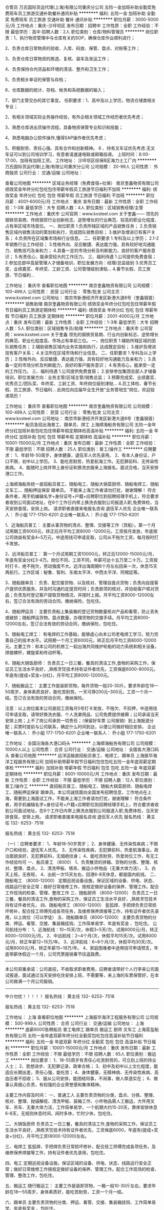 仓管员
万氏国际货运代理(上海)有限公司重庆分公司
五险一金加班补助全勤奖免费班车员工旅游交通补助餐补通讯补贴
**********
福利:
五险一金
加班补助
全勤奖
免费班车
员工旅游
交通补助
餐补
通讯补贴
**********
职位月薪：3000-5000元/月 
工作地点：重庆-沙坪坝区
发布日期：招聘中
工作性质：全职
工作经验：不限
最低学历：高中
招聘人数：2人
职位类别：仓库/物料管理员
**********
岗位职责：1、执行物资管理中与仓库有关的SOP，确保仓库作业顺利进行；

2、负责仓库日常物资的验收、入库、码放、保管、盘点、对账等工作；

3、负责仓库日常物资的拣选、复核、装车及发运工作；

4、负责保持仓内货品和环境的清洁、整齐和卫生工作；

5、负责相关单证的保管与存档；

6、仓库数据的统计、存档、帐务和系统数据的输入；

7、部门主管交办的其它事宜。
 任职要求：1、高中及以上学历，物流仓储类相关专业；

2、有相关领域实际业务操作经验，有外企相关领域工作经历者优先考虑；

3、熟悉仓库进出货操作流程，具备物资保管专业知识和技能；

4、熟悉电脑办公软件操作,懂得SAP操作者优先考虑；

5、积极耐劳、责任心强、具有合作和创新精神。
6 、持有叉车证优先考虑.无叉车证可以到公司培训学习，有意者请速速电联或邮箱投递。
上班时间：8:00-17:00，加班有加班工资。
工作地址：
沙坪坝区综保B区海力士工厂内
**********
万氏国际货运代理(上海)有限公司重庆分公司
公司规模：
20-99人
公司性质：
外商独资
公司行业：
交通/运输
公司地址：

查看公司地图
**********
区域业务经理（免费食宿+社保）
南京奎鑫物资有限公司
绩效奖金年终分红包吃包住带薪年假员工旅游节日福利不加班
**********
福利:
绩效奖金
年终分红
包吃
包住
带薪年假
员工旅游
节日福利
不加班
**********
职位月薪：4001-6000元/月 
工作地点：重庆
发布日期：最新
工作性质：全职
工作经验：1-3年
最低学历：大专
招聘人数：4人
职位类别：区域销售经理/主管
**********
工作地点：重庆市
公司官网：www.kxsteel.com
关于奎鑫——
    领先的钢铁贸易商、传统钢贸行业创新标志、逆势增长的行业典范、较高的职业化程度、占有率区域市场首位。
一、岗位职责
1.负责所辖区域的产品销售任务；
2.负责销售区域内销售活动的策划和执行，完成团队销售目标；
3.维护及增进已有客户关系；
4.负责所在区域集市场和行业信息。
二、任职要求
1.专科及以上学历； 
2.1-2年销售行业工作经验； 
3.性格外向、反应敏捷、表达能力强，具有较好地沟通能力、销售技巧及亲和力； 
4.具备一定的市场分析及判断能力，良好的客户服务意识； 
5.有责任心，能承受较大的工作压力。
三、福利待遇
1.公司提供免费食宿；
2.参加总部中高层管理人才储备培训，职位发展方向：经理/总监级别
3.优秀员工奖、业绩嘉奖、年终奖、工龄工资、公司管理级别津贴...
4.春节长假、员工旅游、节日福利...

工作地址：
重庆市
查看职位地图
**********
南京奎鑫物资有限公司
公司规模：
100-499人
公司性质：
民营
公司行业：
零售/批发
公司主页：
www.kxsteel.com
公司地址：
南京市新港经济开发区新港大道8号（奎鑫钢首）
**********
销售助理
南京奎鑫物资有限公司
绩效奖金年终分红包吃包住带薪年假节日福利员工旅游定期体检
**********
福利:
绩效奖金
年终分红
包吃
包住
带薪年假
节日福利
员工旅游
定期体检
**********
职位月薪：2001-4000元/月 
工作地点：重庆
发布日期：最新
工作性质：全职
工作经验：1-3年
最低学历：大专
招聘人数：5人
职位类别：区域销售专员/助理
**********
工作地点：重庆市
公司官网：www.kxsteel.com
关于奎鑫
    领先的钢铁贸易商、行业内创新标志、逆势增长的典范、职业化程度高、市场占有率前三位。
一、岗位职责
1.辅助所辖区域的团队销售任务；
2.辅助销售区域内业务实施和执行，达成既定目标；
3.维护及增进现有客户关系；
4.关注所在区域市场和行业信息。
二、任职要求
1.专科及以上学历； 
2.性格外向、反应敏捷、表达能力强，具有较好地沟通能力及亲和力； 
3.具备一定的市场分析及判断能力，良好的客户服务意识； 
4.有责任心，能承受一定的工作压力。
三、福利待遇
1.公司提供免费食宿；
2.安排参加集团总部人才储备培训，职位发展方向：业务主管/区域主管/销售总监；
3.预算完成奖、业绩嘉奖、优秀员工/团队奖、年终奖、工龄工资、年终岗位级别津贴...
4.员工体检、春节长假、员工旅游、节日福利...
此岗位向应届毕业生开放“业务管培生”岗位，欢迎投递简历！

工作地址：
重庆市
查看职位地图
**********
南京奎鑫物资有限公司
公司规模：
100-499人
公司性质：
民营
公司行业：
零售/批发
公司主页：
www.kxsteel.com
公司地址：
南京市新港经济开发区新港大道8号（奎鑫钢首）
**********
船员急招出海普工、跟单员、焊工
上海顺海船务有限公司
五险一金年终分红加班补助包吃包住带薪年假定期体检高温补贴
**********
福利:
五险一金
年终分红
加班补助
包吃
包住
带薪年假
定期体检
高温补贴
**********
职位月薪：10001-15000元/月 
工作地点：重庆
发布日期：最新
工作性质：全职
工作经验：不限
最低学历：不限
招聘人数：25人
职位类别：普工/操作工
**********
应聘要求：
1、年龄18-50周岁，身体健康，退伍军人优先录用。
2、有本人身份证，户口不限，初中以上学历。
3、能吃苦耐劳，热爱航海工作。无犯罪前科、无传染性疾病。
4、能随时上岗并带上身份证和换洗衣服来上海报名，面试合格，当天安排港口工作。


上海顺海船务统一直招船员普工、随船电工、随船大锅菜厨师、随船电焊工、随船叉车工、、随船押运保安 跟单员。  不能来上海工作者请勿打扰，谢谢理解！
符合条件者，用手机编辑名字+身份证号+户籍+应聘职位到招聘经理手机上，符合要求者收到公司面试地址，在6个工作日内带上换洗衣服到公司报道入职,免费体检，当天安排食宿，安排上岗。
请求职者直接来电报名咨询   退伍军人优先
企业唯一联系人：  乔小姐       177-1750-6201
企业唯一联系人：  乔小姐       177-1750-6201

1、近海船员普工：
主要从事货物的清点、整理、交接等工作（货船）。第一个月试用期工资6000元，转正后月平均工资8000 -12000元，工资按月发放，年底按公司效益有奖金4~5万元，中途用钱可申请支取，公司从不拖欠工资，每月按时打卡发放。

2、远洋船员普工：
第一个月试用期工资10000元，转正后12000-15000元/月，年底有奖金分红3-4万。岗位不同，工资不同，年薪可达十五万至二十万。工资按时打卡，绝不拖欠，劳动强度不大。远洋出海周期6个月左右回来一次，休息15天再航行。工作区域：秘鲁、智利、东南太平洋、中西太平洋、阿根廷等。

3、随船跟单员：
负责、配交接货物、以及核对、管理自提点货物；负责向自提客户提供优质服务，并及时沟通约定提货时间；负责款项的核对，并协助客户核对货品；负责及时登记客户提取货物情况，并按时上报。月平均工资8000-12000左右，签订合法有效的劳动合同，缴纳保险，包吃住。

4、随船押运员：
主要负责船上集装箱的登记货物数量核对产品和看管，防止丢失或破损；随船押运货物，盘点数量，办理货物的交接手续。月平均工资8000-12000左右，签订合法有效的劳动合同，缴纳保险，包吃住。

5、随船电工焊工：
有电焊的工作基础，能够虚心向本公司老电焊工学习，努力完善自己的技术水平。试用期一个月工资6000元，转正后月平均工资8000-12000元。主要工作：和本公司的机修工一起出海共同维护轮船的动力系统和相关设备，焊接螺杆，螺旋桨和传动杆等。

6、随船大锅饭厨师：
负责员工一日三餐，餐具的清洁工作,食物的采购工作，保证员工生活水平良好，,熟练烹饪技术持有证件者优先，工资保底6000-8000元，年底有(提成+奖金+分红)，月平均工资8000-12000元。

7、随船搬运工：
主要工作是装卸货物，每件货物一般20-30斤。要求年龄在18—50周岁，身体素质良好，能吃苦耐劳。一天可挣200元--300元，工资一个月一结。签订合法有效的劳动合同，缴纳保险。

注意：以上岗位属本公司直招工资每月5号打卡发放，不拖欠、不扣押，中途用钱可申请支取，请带好换洗衣服、个人洗漱用品、公司免费提供被褥；公司承诺当天安排上岗；上不了岗公司承担一切责任；（保留好车票 公司报销）到上海报道分配；买票时提前与公司联系，确定什么时间到达，以便公司做好相应安排。
企业唯一联系人：  乔小姐       177-1750-6201
企业唯一联系人：  乔小姐       177-1750-6201



工作地址：
全国沿海各大港口码头
**********
上海顺海船务有限公司
公司规模：
10000人以上
公司性质：
合资
公司行业：
交通/运输
公司地址：
全国各大港口码头
查看公司地图
**********
远洋运输直招船员普工、电焊工、跟单员
上海振华海洋工程服务有限公司
加班补助带薪年假节日福利包住包吃五险一金年底双薪定期体检
**********
福利:
加班补助
带薪年假
节日福利
包住
包吃
五险一金
年底双薪
定期体检
**********
职位月薪：8001-10000元/月 
工作地点：重庆
发布日期：最新
工作性质：全职
工作经验：不限
最低学历：不限
招聘人数：12人
职位类别：普工/操作工
**********
直招船员普工、随船电工、随船大锅菜厨师、随船电焊工、随船押运保安 跟单员。本公司诚信面向全国发布招聘信息，工作地点在上海，需要到上海面试工作，不能来上海工作者请勿打扰，谢谢理解！
符合条件者，用手机编辑名字+身份证号+户籍+应聘职位到招聘经理手机上，符合要求者收到公司面试地址，在6个工作日内带上换洗衣服到公司报道入职,免费体检，当天安排食宿，安排上岗。
请求职者直接来电报名咨询   退伍军人优先
报名热线：  黄主任       132- 6253- 7518

报名热线：  黄主任       132- 6253- 7518

（一）：应聘者要求：
1、年龄18-50岁周岁；
2、身体健康、无传染性疾病；不限户口和经验，退伍军人优先。
3、无传染性疾病，无犯罪前科，热爱航海事业。政治面貌良好，无犯罪前科，无烟疤纹身；
4、能吃苦耐劳、热爱岗位工作，有无工作经验均可
一、船员普工 （8000）
1、负责散货的拼箱、货物的分拣、整理、核对、整理、盘点，
2、清洗甲板、塔吊、搬运小件物品（无重大体力活），
3、白天上班，无夜班，
4、出航一次15天左右，回港6-8天休息，都是国内航线。
二、随船电工 （8000-12000）
定期巡视设备设施，保证区域的设备、供电、状态、线路运行安全正常；做好日常维修工作，按规定做好设备的保养、管理工作。配合工作现场的检查、管理、整改工作
三、随船厨师 （8000-12000）
负责员工一日三餐，餐具的清洁工作,食物的采购工作，保证员工生活水平良好，,熟练烹饪技术持有证件者优先，
四、随船电焊工（8000-12000）
氩弧焊、手把焊负责日常损坏修补，配合技工师傅完成各项任务，及维修保养焊接等工作，持有证件者优先录用，以上岗位（可以学徒）
五、随船跟单员（8000-12000）
主要负责货物的分类、押运、看管、交接、集装箱挂钩、工作简单易学、年底有奖金 、包吃住。
公司航线分布：
1、近海航线：10~15天/次，休假3~5天/次。试用6000元/月，转正8000~12000元/月。
2、中远航线：2~4个月/次，休假平均15天/次。试用8000元/月，转正年薪12~15万/年。
3、远洋航线：6~8个月/次，休假平均30天/次。试用8000元/月，转正年薪15~18万/年。
4、家庭困难者中途用钱可申请预支，年底带薪休假近一个月，公司凭票报销春节往返路费。
---------------------------------------------------------------------------
本公司郑重承诺：公司直招，不收取求职者费用，应聘者请带好个人行李来公司面试报道，面试通过当天安排吃住安排上班，不需要等，来上海的车票保管好，在本公司做满一个月公司报销。
----------------------------------------------------------------------------
      中介勿扰！！！！！
报名热线：  黄主任       132- 6253- 7518

报名热线：  黄主任       132- 6253- 7518

工作地址：
上海
查看职位地图
**********
上海振华海洋工程服务有限公司
公司规模：
500-999人
公司性质：
合资
公司行业：
交通/运输
公司地址：
上海
**********
底薪8000急聘船员 普工电焊工 跟单员 搬运工 厨师 叉车工
上海莒玺船务有限公司
五险一金年底双薪年终分红全勤奖包吃包住高温补贴节日福利
**********
福利:
五险一金
年底双薪
年终分红
全勤奖
包吃
包住
高温补贴
节日福利
**********
职位月薪：10001-15000元/月 
工作地点：重庆
发布日期：最新
工作性质：全职
工作经验：不限
最低学历：不限
招聘人数：65人
职位类别：搬运工
**********
岗位要求：
1、18-55周岁有责任心吃苦耐劳的，可立刻上班的待业人士；
2、思想进步、无犯罪记录、政审合格；
3、初中及初中以上文化程度，能适应长期出差，责任心强，能吃苦；
4、身体健康，无精神病、无传染性疾病、高血压者不招收；
5、服从公司安排，能团结同事，不闹事，做人厚道实在；
6、做事认真细心负责，有较强的企业荣誉感和集体精神。

主要工作内容及时间：
一、普通工人
主要负责货物的分类，盘点、分拣、整理、核对、整理、抛锚解缆、清洗甲板、装箱工作、小件物品需人工搬运，大件用叉车、吊车、无重大体力活，工作简单易学，一个航期大约15-20天，靠岸安排休息6-8天，无规则休息时间，闲时多休，忙时少休，包吃住。

二、大锅饭厨师
负责员工一日三餐，餐具的清洁工作,食物的采购工作，保证员工生活水平良好，,熟练烹饪技术持有证件者优先，工资保底6000，年底有(提成+奖金+分红)，月平均工资(8000-12000)左右。

三、电焊工
氩弧焊、手把焊负责日常损坏修补，配合技工师傅完成各项任务，及维修保养焊接等工作，持有证件者优先录用，包吃住。

四、电工
定期巡视设备设施，保证区域的设备、供电、状态、线路运行安全正常；做好日常维修工作按规定做好设备的保养、管理工作。配合工作现场的检查、管理、整改工作，包吃住。

五、搬运工
随行搬运工： 主要工作是装卸货物，一箱一般10-30斤左右，要求年龄在18—55周岁，身体素质好，能吃苦耐劳，工资一个月一结。

六、跟单员
主要负责货物的分类、押运、看管、交接、集装箱挂钩、工作简单易学、年底有奖金 、包吃住。


福利待遇：
1.公司包吃住，工资按月发放，公司从不拖欠工资，中途用钱可以预支，年底有(提成/+奖金/+分红)，年底休假一个月 （带薪休假），春节公司报销回家来往路费。第一个月为试用期，资为6000元+奖金+全勤+津贴；转正后为8000-12000月+奖金+全勤+津贴。
2.公司负责缴纳各项保险.
3.表现优异者，公司可推荐到外资船队培训学习。

注意：以上岗位属本公司直招工资每月5号打卡发放，不拖欠、不扣押，中途用钱可申请支取，请带好换洗衣服、个人洗漱用品、公司免费提供被褥；公司承诺当天安排上岗；上不了岗公司承担一切责任；（保留好车票 公司报销）到上海报道分配；买票时提前与公司联系，确定什么时间到达，以便公司做好相应安排。

本公司欢迎每一位求职者的考察参观，我们不在乎您的学历，也不强调您是否有经验。但我们很注重您是否有不甘平庸挑战自我挑战高薪的信心和勇气，机会，期待你们加入我们！

企业招聘热线：159-0041-2783

企业招聘联系人：毛经理

工作地址：
上海周边
**********
上海莒玺船务有限公司
公司规模：
500-999人
公司性质：
股份制企业
公司行业：
交通/运输
公司地址：
上海周边
查看公司地图
**********
货运直招船员普工、跟单员、焊工（月过万）
上海顺海船务有限公司
五险一金年终分红加班补助包吃包住带薪年假定期体检高温补贴
**********
福利:
五险一金
年终分红
加班补助
包吃
包住
带薪年假
定期体检
高温补贴
**********
职位月薪：10001-15000元/月 
工作地点：重庆
发布日期：最新
工作性质：全职
工作经验：不限
最低学历：不限
招聘人数：40人
职位类别：普工/操作工
**********
应聘要求：
1、年龄18-50周岁，身体健康，退伍军人优先录用。
2、有本人身份证，户口不限，初中以上学历。
3、能吃苦耐劳，热爱航海工作。无犯罪前科、无传染性疾病。
4、能随时上岗并带上身份证和换洗衣服来上海报名，面试合格，当天安排港口工作。
招聘岗位：

企业联系人：乔小姐   联系电话：177-1750-6201（退伍军人优先录用）
企业联系人：乔小姐   联系电话：177-1750-6201（退伍军人优先录用）

1、近海船员普工：
主要从事货物的清点、整理、交接等工作（货船）。第一个月试用期工资6000元，转正后月平均工资8000 -12000元，工资按月发放，年底按公司效益有奖金4~5万元，中途用钱可申请支取，公司从不拖欠工资，每月按时打卡发放。

2、远洋船员普工：
第一个月试用期工资10000元，转正后12000-15000元/月，年底有奖金分红3-4万。岗位不同，工资不同，年薪可达十五万至二十万。工资按时打卡，绝不拖欠，劳动强度不大。远洋出海周期6个月左右回来一次，休息15天再航行。工作区域：秘鲁、智利、东南太平洋、中西太平洋、阿根廷等。

3、随船跟单员：
负责、配交接货物、以及核对、管理自提点货物；负责向自提客户提供优质服务，并及时沟通约定提货时间；负责款项的核对，并协助客户核对货品；负责及时登记客户提取货物情况，并按时上报。月平均工资8000-12000左右，签订合法有效的劳动合同，缴纳保险，包吃住。

4、随船押运员：
主要负责船上集装箱的登记货物数量核对产品和看管，防止丢失或破损；随船押运货物，盘点数量，办理货物的交接手续。月平均工资8000-12000左右，签订合法有效的劳动合同，缴纳保险，包吃住。

5、随船电工焊工：
有电焊的工作基础，能够虚心向本公司老电焊工学习，努力完善自己的技术水平。试用期一个月工资6000元，转正后月平均工资8000-12000元。主要工作：和本公司的机修工一起出海共同维护轮船的动力系统和相关设备，焊接螺杆，螺旋桨和传动杆等。

6、随船大锅饭厨师：
负责员工一日三餐，餐具的清洁工作,食物的采购工作，保证员工生活水平良好，,熟练烹饪技术持有证件者优先，工资保底6000-8000元，年底有(提成+奖金+分红)，月平均工资8000-12000元。

7、随船搬运工：
主要工作是装卸货物，每件货物一般20-30斤。要求年龄在18—50周岁，身体素质良好，能吃苦耐劳。一天可挣200元--300元，工资一个月一结。签订合法有效的劳动合同，缴纳保险。

企业联系人：乔小姐   联系电话：177-1750-6201（退伍军人优先录用）
企业联系人：乔小姐   联系电话：177-1750-6201（退伍军人优先录用）
注意：以上岗位属本公司直招工资每月5号打卡发放，不拖欠、不扣押，中途用钱可申请支取，请带好换洗衣服、个人洗漱用品、公司免费提供被褥；公司承诺当天安排上岗；上不了岗公司承担一切责任；（保留好车票 公司报销）到上海报道分配；买票时提前与公司联系，确定什么时间到达，以便公司做好相应安排。
工作地址：
全国各大港口码头
**********
上海顺海船务有限公司
公司规模：
10000人以上
公司性质：
合资
公司行业：
交通/运输
公司地址：
全国各大港口码头
查看公司地图
**********
网点拓展专员-重庆
顺丰速运有限公司
五险一金绩效奖金交通补助通讯补贴弹性工作节日福利
**********
福利:
五险一金
绩效奖金
交通补助
通讯补贴
弹性工作
节日福利
**********
职位月薪：6000-10000元/月 
工作地点：重庆
发布日期：招聘中
工作性质：全职
工作经验：1-3年
最低学历：大专
招聘人数：1人
职位类别：选址拓展/新店开发
**********
岗位职责：
1、  负责共同配送网点的场地选址、洽谈、获取、合同签订；
2、  负责与快递公司进行洽谈业务合作，签订合作协议；
3、  负责共同配送网点的建设、装修、场地布局、工具投放；
4、  负责区内共同配送点的物资申请与配置；
5、  负责区内共同配送网点的运营监控与管理；
6、  承接上级领导及上级管理部门交付的其它工作任务。
任职要求：
1、  大专（含）以上，物流管理专业/市场销售专业优先；
2、  2年以上业务拓展或选址筹建工作经验，从事过市场销售专业优先考虑；
3、  有较强的沟通能力，服从管理，正真，诚信，反应敏捷，适应能力强，能够吃苦耐劳；
4、  熟练操作WORD、EXCELE、PPT等办公软件；
5、  身体健康、无职业病。

工作地址：
重庆市内
**********
顺丰速运有限公司
公司规模：
1000-9999人
公司性质：
民营
公司行业：
物流/仓储
公司主页：
http://www.sf-express.com
公司地址：
深圳市福田区新洲十一街万基商务大厦
查看公司地图
**********
门店/网点拓展负责人-重庆
顺丰速运有限公司
五险一金绩效奖金交通补助通讯补贴弹性工作节日福利
**********
福利:
五险一金
绩效奖金
交通补助
通讯补贴
弹性工作
节日福利
**********
职位月薪：8001-10000元/月 
工作地点：重庆
发布日期：招聘中
工作性质：全职
工作经验：3-5年
最低学历：大专
招聘人数：1人
职位类别：选址拓展/新店开发
**********
岗位职责
1、 统筹负责地区共同配送网点的筹建和运维管理
2、 负责共同配送网点的场地选址、洽谈、获取、合同签订
3、 负责与快递公司进行洽谈业务合作，签订合作协议
4、 负责共同配送网点的建设、装修、场地布局、工具投放
5、 负责区内共同配送点的物资申请与配置
6、 承接上级领导及上级管理部门交付的其它工作任务。
任职要求：
1、 教育程度及专业要求：大专（含）以上，物流管理专业/市场销售专业优先。
2、 所需工作经验/年限：3年以上社会工作经验，有实体门店工作经验优先考虑
3、 业务知识与技能：有较强的沟通能力，具备一定的管理能力，服从管理，正真，诚信，反应敏捷，适应能力强，能够吃苦耐劳
4、 通用知识与技能：熟练操作WORD、EXCELE、PPT等办公软件
工作地址：
重庆市内
**********
顺丰速运有限公司
公司规模：
1000-9999人
公司性质：
民营
公司行业：
物流/仓储
公司主页：
http://www.sf-express.com
公司地址：
深圳市福田区新洲十一街万基商务大厦
查看公司地图
**********
（月薪八千）船员普工、跟单员、电焊工
上海化兴船员管理有限公司
五险一金包吃包住餐补弹性工作节日福利定期体检加班补助
**********
福利:
五险一金
包吃
包住
餐补
弹性工作
节日福利
定期体检
加班补助
**********
职位月薪：8001-10000元/月 
工作地点：重庆
发布日期：最新
工作性质：全职
工作经验：不限
最低学历：不限
招聘人数：8人
职位类别：船员/水手
**********
直招船员普工、随船电工、随船大锅菜厨师、随船电焊工、随船押运保安 跟单员。本公司诚信面向全国发布招聘信息，工作地点在上海，需要到上海面试工作，不能来上海工作者请勿打扰，谢谢理解！
符合条件者，用手机编辑名字+身份证号+户籍+应聘职位到招聘经理手机上，符合要求者收到公司面试地址，在6个工作日内带上换洗衣服到公司报道入职,免费体检，当天安排食宿，安排上岗。
请求职者直接来电报名咨询   退伍军人优先
报名热线：  龙经理       187- 0217- 1764

报名热线：  龙经理       187- 0217- 1764

（一）：应聘者要求：
1、年龄18-50岁周岁；
2、身体健康、无传染性疾病；不限户口和经验，退伍军人优先。
3、无传染性疾病，无犯罪前科，热爱航海事业。政治面貌良好，无犯罪前科，无烟疤纹身；
4、能吃苦耐劳、热爱岗位工作，有无工作经验均可
一、船员普工 （8000）
1、负责散货的拼箱、货物的分拣、整理、核对、整理、盘点，
2、清洗甲板、塔吊、搬运小件物品（无重大体力活），
3、白天上班，无夜班，
4、出航一次15天左右，回港6-8天休息，都是国内航线。
二、随船电工 （8000-12000）
定期巡视设备设施，保证区域的设备、供电、状态、线路运行安全正常；做好日常维修工作，按规定做好设备的保养、管理工作。配合工作现场的检查、管理、整改工作
三、随船厨师 （8000-12000）
负责员工一日三餐，餐具的清洁工作,食物的采购工作，保证员工生活水平良好，,熟练烹饪技术持有证件者优先，
四、随船电焊工（8000-12000）
氩弧焊、手把焊负责日常损坏修补，配合技工师傅完成各项任务，及维修保养焊接等工作，持有证件者优先录用，以上岗位（可以学徒）
五、随船跟单员（8000-12000）
主要负责货物的分类、押运、看管、交接、集装箱挂钩、工作简单易学、年底有奖金 、包吃住。
公司航线分布：
1、近海航线：10~15天/次，休假3~5天/次。试用6000元/月，转正8000~12000元/月。
2、中远航线：2~4个月/次，休假平均15天/次。试用8000元/月，转正年薪12~15万/年。
3、远洋航线：6~8个月/次，休假平均30天/次。试用8000元/月，转正年薪15~18万/年。
4、家庭困难者中途用钱可申请预支，年底带薪休假近一个月，公司凭票报销春节往返路费。
---------------------------------------------------------------------------
本公司郑重承诺：公司直招，不收取求职者费用，应聘者请带好个人行李来公司面试报道，面试通过当天安排吃住安排上班，不需要等，来上海的车票保管好，在本公司做满一个月公司报销。
----------------------------------------------------------------------------
     中介勿扰！！！！！
报名热线：  龙经理       187- 0217- 1764

报名热线：  龙经理       187- 0217- 1764


工作地址：
上海
查看职位地图
**********
上海化兴船员管理有限公司
公司规模：
500-999人
公司性质：
合资
公司行业：
交通/运输
公司地址：
上海
**********
直招船员普工、电工、焊工、厨师、跟单员
中波船员公司职工技术协会
五险一金年底双薪包吃包住餐补带薪年假定期体检节日福利
**********
福利:
五险一金
年底双薪
包吃
包住
餐补
带薪年假
定期体检
节日福利
**********
职位月薪：8001-10000元/月 
工作地点：重庆
发布日期：最新
工作性质：全职
工作经验：不限
最低学历：不限
招聘人数：9人
职位类别：船员/水手
**********
直招船员普工、随船电工、随船大锅菜厨师、随船电焊工、随船押运保安 跟单员。本公司诚信面向全国发布招聘信息，工作地点在上海，需要到上海面试工作，不能来上海工作者请勿打扰，谢谢理解！
符合条件者，用手机编辑名字+身份证号+户籍+应聘职位到招聘经理手机上，符合要求者收到公司面试地址，在6个工作日内带上换洗衣服到公司报道入职,免费体检，当天安排食宿，安排上岗。
请求职者直接来电报名咨询   退伍军人优先

报名热线：  陈经理       150- 2677- 3892

报名热线：  陈经理       150- 2677- 3892

（一）：应聘者要求：
1、年龄18-50岁周岁；
2、身体健康、无传染性疾病；不限户口和经验，退伍军人优先。
3、无传染性疾病，无犯罪前科，热爱航海事业。政治面貌良好，无犯罪前科，无烟疤纹身；
4、能吃苦耐劳、热爱岗位工作，有无工作经验均可
一、船员普工 （8000）
1、负责散货的拼箱、货物的分拣、整理、核对、整理、盘点，
2、清洗甲板、塔吊、搬运小件物品（无重大体力活），
3、白天上班，无夜班，
4、出航一次15天左右，回港6-8天休息，都是国内航线。
二、随船电工 （8000-12000）
定期巡视设备设施，保证区域的设备、供电、状态、线路运行安全正常；做好日常维修工作，按规定做好设备的保养、管理工作。配合工作现场的检查、管理、整改工作
三、随船厨师 （8000-12000）
负责员工一日三餐，餐具的清洁工作,食物的采购工作，保证员工生活水平良好，,熟练烹饪技术持有证件者优先，
四、随船电焊工（8000-12000）
氩弧焊、手把焊负责日常损坏修补，配合技工师傅完成各项任务，及维修保养焊接等工作，持有证件者优先录用，以上岗位（可以学徒）
五、随船跟单员（8000-12000）
主要负责货物的分类、押运、看管、交接、集装箱挂钩、工作简单易学、年底有奖金 、包吃住。
公司航线分布：
1、近海航线：10~15天/次，休假3~5天/次。试用6000元/月，转正8000~12000元/月。
2、中远航线：2~4个月/次，休假平均15天/次。试用8000元/月，转正年薪12~15万/年。
3、远洋航线：6~8个月/次，休假平均30天/次。试用8000元/月，转正年薪15~18万/年。
4、家庭困难者中途用钱可申请预支，年底带薪休假近一个月，公司凭票报销春节往返路费。
---------------------------------------------------------------------------
本公司郑重承诺：公司直招，不收取求职者费用，应聘者请带好个人行李来公司面试报道，面试通过当天安排吃住安排上班，不需要等，来上海的车票保管好，在本公司做满一个月公司报销。
----------------------------------------------------------------------------
                    中介勿扰！！！！！

报名热线：  陈经理       150- 2677- 3892

报名热线：  陈经理       150- 2677- 3892

工作地址：
上海
查看职位地图
**********
中波船员公司职工技术协会
公司规模：
500-999人
公司性质：
合资
公司行业：
交通/运输
公司地址：
上海
**********
营运高级经理
顺丰速运有限公司
五险一金绩效奖金带薪年假高温补贴节日福利
**********
福利:
五险一金
绩效奖金
带薪年假
高温补贴
节日福利
**********
职位月薪：10001-15000元/月 
工作地点：重庆
发布日期：招聘中
工作性质：全职
工作经验：5-10年
最低学历：本科
招聘人数：1人
职位类别：部门/事业部管理
**********
岗位职责
1、全面负责本地区营运日常管理工作，梳理部门内各项日常及项目工作，达成工作目标；
2、指挥、协调区内营运事项，处理区域营运重大突发事件；
3、统筹管控地区营运质量，促进质量目标达成；
4、统筹规划地区运力，指导地区运力的协调，保证地区营运工作正常；
5、指导地区推广营运新业务和运作模式，优化地区操作流程；
6、搭建工作团队，配置团队成员，并对团队成员进行指导培训，不断提升团队成员的服务意识和工作能力；
7、设定团队成员的工作计划与工作目标，并对工作进行指导，带领团队及成员达成工作目标；
8、组织绩效面谈，评估团队成员的工作绩效并进行绩效辅导；
9、通过各种合理的管理方式，改善团队气氛，提高团队成员的敬业度；
任职要求：
1、有三年以上相关快递行业管理工作经验;
2、熟悉快递（物流）行业营运模式，熟悉公司业务知识、流程和制度及公司营运相关工作；
3、熟悉办公软件，逻辑分析能力强，具有较强的沟通、组织及协调推动能力，能承受较大的工作压力；
【警示信息】顺丰速运有限公司及其下属分公司实施招聘、培训不收取任何费用、押金等，敬请各位求职者知晓并转告，以免受骗损失财物。
“我们欢迎曾在顺丰任职的优秀员工回家！”

工作地址：
重庆市渝中区大坪九坑子40号
查看职位地图
**********
顺丰速运有限公司
公司规模：
1000-9999人
公司性质：
民营
公司行业：
物流/仓储
公司主页：
http://www.sf-express.com
公司地址：
深圳市福田区新洲十一街万基商务大厦
**********
运作管理专员
顺丰速运有限公司
五险一金通讯补贴带薪年假高温补贴节日福利
**********
福利:
五险一金
通讯补贴
带薪年假
高温补贴
节日福利
**********
职位月薪：5000-6000元/月 
工作地点：重庆-渝中区
发布日期：招聘中
工作性质：全职
工作经验：3-5年
最低学历：本科
招聘人数：1人
职位类别：其他
**********
岗位职责：
1、 负责便利店合同签订、盖章、生效、系统维护等；
2、负责对接丰巢科技有限公司协助地区丰巢推广；
3、完成上级交办的其他工作。
任职要求：
1、 本科（含）以上学历 ，3年及以上相关工作经验；
2、 性格开朗、细心专注、有亲和力，具有较强的沟通协调能力、数据分析能力、团队协助能力；
3、能吃苦耐劳、抗压能力强；
4、能熟练运用OFFICE系列等办公软件；
5、 身体健康，无职业病，无不良嗜好；
【警示信息】顺丰速运有限公司及其下属分公司实施招聘、培训不收取任何费用、押金等，敬请各位求职者知晓并转告，以免受骗损失财物。
“我们欢迎曾在顺丰任职的优秀员工回家！”


工作地址：
重庆市渝中区大坪九坑子40号
查看职位地图
**********
顺丰速运有限公司
公司规模：
1000-9999人
公司性质：
民营
公司行业：
物流/仓储
公司主页：
http://www.sf-express.com
公司地址：
深圳市福田区新洲十一街万基商务大厦
**********
人力资源高级经理
顺丰速运有限公司
五险一金绩效奖金带薪年假高温补贴节日福利
**********
福利:
五险一金
绩效奖金
带薪年假
高温补贴
节日福利
**********
职位月薪：10001-15000元/月 
工作地点：重庆
发布日期：招聘中
工作性质：全职
工作经验：5-10年
最低学历：本科
招聘人数：1人
职位类别：人力资源总监
**********
岗位职责：
1、依据公司人力资源的各项制度，负责本区人力资源各项制度的执行，向经营本部反馈，协助地区总经理开展人力资源管理活动；
2、依据公司人力资源规划标准，在经营本部指导下，结合本地区业务发展情况，牵头制定本地区年度人力资源规划并组织实施，不断优化人员的配置；
3、依据公司的薪酬福利方案，组织本地区执行公司薪酬福利方案与绩效考评制度，监督、控制地区的人力资源成本，实现人员配置最优化；
4、依据人力资源管理政策与制度，处理地区相关范围内的员工投诉，收集员工意见与建议，协助地区总经理开展地区企业文化的推广工作，建立、维护本地区良好的员工关系；
5、依据人力资源管理政策与制度，配合总部人力资源部实施地区储备人员的培养与管理，负责基层员工职业发展规划的执行；
6、依据公司人力资源的各项制度，协助地区总经理协调各部门工作关系，并配合人力资源本部开展各项相关工作。
任职要求：
1、本科以上学历，五年以上人力资源管理或相关管理工作经验；
2、有较强的写作能力，熟练电脑操作水平，熟悉人力资源管理和开发；
3、作风稳健，善于沟通，较强的文字功底，有较强原则性，团队合作意识好。
【警示信息】顺丰速运有限公司及其下属分公司实施招聘、培训不收取任何费用、押金等，敬请各位求职者知晓并转告，以免受骗损失财物。
“我们欢迎曾在顺丰任职的优秀员工回家！”

工作地址：
重庆市渝中区大坪九坑子40号
查看职位地图
**********
顺丰速运有限公司
公司规模：
1000-9999人
公司性质：
民营
公司行业：
物流/仓储
公司主页：
http://www.sf-express.com
公司地址：
深圳市福田区新洲十一街万基商务大厦
**********
网点负责人（营业点负责人）
顺丰速运有限公司
五险一金绩效奖金通讯补贴高温补贴节日福利带薪年假
**********
福利:
五险一金
绩效奖金
通讯补贴
高温补贴
节日福利
带薪年假
**********
职位月薪：6000-10000元/月 
工作地点：重庆
发布日期：招聘中
工作性质：全职
工作经验：1-3年
最低学历：大专
招聘人数：10人
职位类别：物流经理/主管
**********
岗位职责：
1、负责拓展网点业务类型、人员招聘及日常管理工作；
2、发现运营中的管理问题，提升营运质量，保证快件时效，实现快件安全;
3、负责网点应收帐款及时回收，做好成本管控工作；
4、负责与各职能部门的沟通协调，落实公司各项制度要求的上传下达；
5、完成上级交付的其他工作。
任职要求：
1、本科及以上学历，条件优秀可放宽至大专，专业不限；
2、具备2年以上工作经验， 1年以上团队管理经验；
3、具备一定的沟通表达、组织协调能力；
4、具有良好的职业道德操守和团队合作意识；
5、具备市场销售或客户服务工作经验者优先。
 【警示信息】顺丰速运有限公司及其下属分公司实施招聘、培训不收取任何费用、押金等，敬请各位求职者知晓并转告，以免受骗损失财物。
“我们欢迎曾在顺丰任职的优秀员工回家！”
工作地址：
重庆市
查看职位地图
**********
顺丰速运有限公司
公司规模：
1000-9999人
公司性质：
民营
公司行业：
物流/仓储
公司主页：
http://www.sf-express.com
公司地址：
深圳市福田区新洲十一街万基商务大厦
**********
重点客户销售专员（高级）
顺丰速运有限公司
五险一金绩效奖金年终分红带薪年假高温补贴节日福利
**********
福利:
五险一金
绩效奖金
年终分红
带薪年假
高温补贴
节日福利
**********
职位月薪：15000-30000元/月 
工作地点：重庆
发布日期：招聘中
工作性质：全职
工作经验：3-5年
最低学历：大专
招聘人数：1人
职位类别：大客户销售代表
**********
岗位职责：
1、负责重庆区行业标杆、百强类高端客户开发；
2、负责重庆区现有重点客户维护；
2、上级交待的其他工作。
任职要求：
1、大专及以上学历；
2、性格开朗，吃苦耐劳，具有较好的沟通能力、表达能力及组织能力、较好的业务谈判能力；
3、三年及以上销售工作经验，知名企业优先；
4、拥有一定的业务资源，行业标杆或汽配医疗行业优先；
5、熟练使用office办公软件。

【警示信息】顺丰速运有限公司及其下属分公司实施招聘、培训不收取任何费用、押金等，敬请各位求职者知晓并转告，以免受骗损失财物。
“我们欢迎曾在顺丰任职的优秀员工回家！”

工作地址：
重庆市渝中区大坪九坑子40号
查看职位地图
**********
顺丰速运有限公司
公司规模：
1000-9999人
公司性质：
民营
公司行业：
物流/仓储
公司主页：
http://www.sf-express.com
公司地址：
深圳市福田区新洲十一街万基商务大厦
**********
销售服务中级专员
顺丰速运有限公司
五险一金带薪年假节日福利
**********
福利:
五险一金
带薪年假
节日福利
**********
职位月薪：6000-8000元/月 
工作地点：重庆
发布日期：招聘中
工作性质：全职
工作经验：不限
最低学历：本科
招聘人数：1人
职位类别：客户经理
**********
工作职责：
1、统筹承接地区商机管理及月结新签工作及指标达成；
2、地区商机管理激励方案及月结新签提升方案拟定，全区执行推动；
3、地区涉及商机收集、转化、月结新签目标细化；
4、商机收集、复核、筛选、分配等过程监控、达成回顾等；
5、月结新签执行人拜访推动、监控、回顾、总结等；
6、地区涉及商机管理、月结新签总结计划汇报报告撰写；
7、上级安排的其它工作；
任职资格：
1、学历、专业要求：大学本科以上学历，经管营销类专业优先；
2、工作经验、相关职位工作经验要求：客户管理方面工作经验3年以上，物流快递行业优先；
3、专业能力的要求：熟练办公软件技能（PPT\EXCEL）、沟通协调能力、风险把控敏感度强；
4、综合素质能力的要求：身体健康、抗压能力强、严谨细心且责任心强；

工作地址：
重庆市渝中区大坪九坑子40号
查看职位地图
**********
顺丰速运有限公司
公司规模：
1000-9999人
公司性质：
民营
公司行业：
物流/仓储
公司主页：
http://www.sf-express.com
公司地址：
深圳市福田区新洲十一街万基商务大厦
**********
质量管理专员
顺丰速运有限公司
五险一金通讯补贴带薪年假高温补贴节日福利
**********
福利:
五险一金
通讯补贴
带薪年假
高温补贴
节日福利
**********
职位月薪：5000-6000元/月 
工作地点：重庆-渝中区
发布日期：招聘中
工作性质：全职
工作经验：3-5年
最低学历：本科
招聘人数：2人
职位类别：其他
**********
岗位职责：
1、负责质量数据责任细化及申诉；
2、推动帮扶分点部质量改善提升；
3、完成上级交办的其他工作。
任职要求：
1、 本科（含）以上学历 ，3年及以上相关工作经验；
2、 性格开朗、细心专注、有亲和力，具有较强的沟通协调能力、数据分析能力、团队协助能力；
3、能吃苦耐劳、抗压能力强；
4、能熟练运用OFFICE系列等办公软件；
5、 身体健康，无职业病，无不良嗜好；
【警示信息】顺丰速运有限公司及其下属分公司实施招聘、培训不收取任何费用、押金等，敬请各位求职者知晓并转告，以免受骗损失财物。
“我们欢迎曾在顺丰任职的优秀员工回家！”

工作地址：
重庆市渝中区大坪九坑子40号
查看职位地图
**********
顺丰速运有限公司
公司规模：
1000-9999人
公司性质：
民营
公司行业：
物流/仓储
公司主页：
http://www.sf-express.com
公司地址：
深圳市福田区新洲十一街万基商务大厦
**********
丰E足食项目专员
顺丰速运有限公司
五险一金通讯补贴带薪年假高温补贴节日福利
**********
福利:
五险一金
通讯补贴
带薪年假
高温补贴
节日福利
**********
职位月薪：5000-8000元/月 
工作地点：重庆-渝中区
发布日期：招聘中
工作性质：全职
工作经验：1-3年
最低学历：本科
招聘人数：1人
职位类别：业务拓展专员/助理
**********
岗位职责：
1、负责无人货架市场开发管理工作； 
2、负责无人货架内部业务培训工作；    
3、负责无人货架市场调研及报告输出；
4、协助无人货架开发奖金核算相关工作；
5、领导交代的其他事项。
任职要求：
1、本科（含）以上学历 ，有零售连锁店、无人货架相关工作经验优先；
2、熟练使用EXCL、PPT等办公软件；
3、沟通、文字表达、数据分析、组织协调能力较好；
4、性格开朗，吃苦耐劳，踏实努力，有上进心；
5、身体健康，无不良嗜好，具备一定的抗压能力。
【警示信息】顺丰速运有限公司及其下属分公司实施招聘、培训不收取任何费用、押金等，敬请各位求职者知晓并转告，以免受骗损失财物。
“我们欢迎曾在顺丰任职的优秀员工回家！”

工作地址：
重庆市渝中区大坪九坑子40号
查看职位地图
**********
顺丰速运有限公司
公司规模：
1000-9999人
公司性质：
民营
公司行业：
物流/仓储
公司主页：
http://www.sf-express.com
公司地址：
深圳市福田区新洲十一街万基商务大厦
**********
运作管理专员（收派作业组）
顺丰速运有限公司
五险一金通讯补贴带薪年假高温补贴节日福利
**********
福利:
五险一金
通讯补贴
带薪年假
高温补贴
节日福利
**********
职位月薪：5000-6000元/月 
工作地点：重庆-渝中区
发布日期：招聘中
工作性质：全职
工作经验：3-5年
最低学历：本科
招聘人数：2人
职位类别：其他
**********
岗位职责：
1、推动区域代理服务质量达成及分析；
2、统筹区域代理业务拓展；
3、优化区域代理合同流程及方案制定；
4、协助处理区域代理异常问题；
5、领导交代的其他事项。
任职要求：
1、 本科（含）以上学历 ，3年及以上相关工作经验；
2、 性格开朗、细心专注、有亲和力，具有较强的沟通协调能力、数据分析能力、团队协助能力；
3、能吃苦耐劳、抗压能力强；
4、能熟练运用OFFICE系列等办公软件；
5、 身体健康，无职业病，无不良嗜好；
【警示信息】顺丰速运有限公司及其下属分公司实施招聘、培训不收取任何费用、押金等，敬请各位求职者知晓并转告，以免受骗损失财物。
“我们欢迎曾在顺丰任职的优秀员工回家！”




工作地址：
重庆市渝中区大坪九坑子40号
查看职位地图
**********
顺丰速运有限公司
公司规模：
1000-9999人
公司性质：
民营
公司行业：
物流/仓储
公司主页：
http://www.sf-express.com
公司地址：
深圳市福田区新洲十一街万基商务大厦
**********
区域经理（经营分部负责人）
顺丰速运有限公司
**********
福利:
**********
职位月薪：10000-15000元/月 
工作地点：重庆
发布日期：招聘中
工作性质：全职
工作经验：3-5年
最低学历：大专
招聘人数：10人
职位类别：物流经理/主管
**********
岗位职责：
1、规划区域市场的经营发展（区域、客户、人员、资源），实现区域经营目标；
2、创建高绩效分部团队和良好组织气氛，不断提高员工质量和员工满意度；
3、发现运营中的管理问题，提升分部营运质量，保证快件时效实现和快件安全；
4、拜访客户，了解客户需求，改善客户关系，提高客户满意度；
5、开展6S培训和管理，促进员工工作环境的改善，防止和处理异常情况，确保公司资产、资金、人员的安全；
6、维护分部所在区域的公共关系，塑造良好社会和品牌形象。
任职要求：
1、本科学历，条件优秀可放宽至大专，专业不限；
2、5年以上工作经验，3年以上团队管理经验；
3、有现场管理、销售管理或综合经营管理经验优先；
4、快速学习和总结，服务意识和责任心强，有较强的推动执行、变革和危机处理能力。
【薪酬与发展】
1、通过科学的绩效管理体系对员工进行客观评价，并与薪酬挂钩，提供员工远超行业标准的薪酬水平；
2、顺丰拥有完善的管理干部培养体系，配置专人进行岗前培养工作，确保新入职同事的融入和胜任能力的提升，并拥有多通道的职业发展路径。
【警示信息】顺丰速运有限公司及其下属分公司实施招聘、培训不收取任何费用、押金等，敬请各位求职者知晓并转告，以免受骗损失财物。
“我们欢迎曾在顺丰任职的优秀员工回家！”
工作地址：
重庆市
查看职位地图
**********
顺丰速运有限公司
公司规模：
1000-9999人
公司性质：
民营
公司行业：
物流/仓储
公司主页：
http://www.sf-express.com
公司地址：
深圳市福田区新洲十一街万基商务大厦
**********
开发运营专员-重庆
顺丰速运有限公司
五险一金绩效奖金交通补助餐补通讯补贴带薪年假高温补贴节日福利
**********
福利:
五险一金
绩效奖金
交通补助
餐补
通讯补贴
带薪年假
高温补贴
节日福利
**********
职位月薪：8001-10000元/月 
工作地点：重庆
发布日期：招聘中
工作性质：全职
工作经验：1-3年
最低学历：大专
招聘人数：1人
职位类别：业务拓展专员/助理
**********
岗位职责：
1、 承接所在城市快递柜投放计划，推动执行各项政策、制度、方案；
2、 确定投放地址的市场调研、开展商业评估；并统筹所在城市柜机投放的谈判、签约等工作，保证柜机按时投放；
3、 负责所投放柜机的启用、周转、派件和寄件收入的拉升，以及单格口成本的降低；
4、 负责对柜机所在的物业及相关快递员进行产品功能的培训；
5、 负责收集、整理竞争对手在地区的行情、宣传及活动推广等信息并以为周单位提交分析报告，协助公司总部有效规划地区市场推广活动；
6、 完成上级安排的任务。

任职要求：
1、 大专及其以上学历，专业不限；
2、 熟悉地区物业管理及快递网点运作者优先，有市场类外勤工作经历者优先；
3、 性格外向，逻辑思维清晰，较强的沟通、学习能力，有一定的商务谈判能力；
4、 有较强的经营及竞争意识，善于发掘潜在客户的需求，较强的市场独立开拓能力，能快速提升柜机使用的活跃度。

工作地址：
重庆市
**********
顺丰速运有限公司
公司规模：
1000-9999人
公司性质：
民营
公司行业：
物流/仓储
公司主页：
http://www.sf-express.com
公司地址：
深圳市福田区新洲十一街万基商务大厦
查看公司地图
**********
招聘专员
顺丰速运有限公司
五险一金带薪年假通讯补贴高温补贴节日福利
**********
福利:
五险一金
带薪年假
通讯补贴
高温补贴
节日福利
**********
职位月薪：4000-6000元/月 
工作地点：重庆-渝中区
发布日期：招聘中
工作性质：全职
工作经验：1-3年
最低学历：本科
招聘人数：1人
职位类别：招聘专员/助理
**********
岗位职责：
1 分析用人部门招聘需求，参与制定年度招聘规划并组织实施； 
 2 实施招聘笔试、面试，参与招聘工具开发，确保招聘质量的有效达成；
 3 关注招聘后续工作，定期分析招聘效果，并提出招聘质量改善方案； 
 4 指导地区有效进行招聘实施； 
 5 收集人才信息，建立完善的人才资料库，形成报告，定期分析、评估招聘效果； 
 6 搜寻人才，建立外部人才简历储备库，并定期维护和更新； 
 7 甄别、选择、建立和维护招聘渠道，确保招聘满足率的有效达成； 
 8不断开拓和优化招聘渠道； 
 9 搜集各大高校资源信息，协助经理推动全网顺丰班、奖学金、实习生的实施； 
10 协助完成上级领导交办的各项工作。
任职要求：
1 本科（含）以上，人力资源管理、劳动经济及相关专业毕业；
2 2以上年人力资源工作经验；
3 掌握工作分析技能、招聘渠道开拓及面试等技巧；
【警示信息】顺丰速运有限公司及其下属分公司实施招聘、培训不收取任何费用、押金等，敬请各位求职者知晓并转告，以免受骗损失财物。
“我们欢迎曾在顺丰任职的优秀员工回家！”

工作地址：
重庆市渝中区大坪九坑子40号
查看职位地图
**********
顺丰速运有限公司
公司规模：
1000-9999人
公司性质：
民营
公司行业：
物流/仓储
公司主页：
http://www.sf-express.com
公司地址：
深圳市福田区新洲十一街万基商务大厦
**********
市场推广中级专员
顺丰速运有限公司
每年多次调薪五险一金绩效奖金带薪年假节日福利
**********
福利:
每年多次调薪
五险一金
绩效奖金
带薪年假
节日福利
**********
职位月薪：6000-8000元/月 
工作地点：重庆
发布日期：招聘中
工作性质：全职
工作经验：3-5年
最低学历：大专
招聘人数：1人
职位类别：市场策划/企划专员/助理
**********
工作职责：
1、负责地区层面的服务（产品）/项目性推广工作（例如业务冲刺活动的策划、组织、实施、监控，确保推广效果）；
2、负责地区层面的服务（产品）/项目推广工作的指导、监督，确保推广效果；
3、定期提交服务（产品）/项目推广工作总结报告，对推广效果进行全面分析；
4、负责市场推广相关信息的收集、分析，并在工作中得到应用；
5、推动重庆市各分部绘制区域客户作战地图，汇总挖掘各行业客户的开发机会；
6、对地区各分部每天业务数据进行监控，输出问题点，推动异常分部的问题的改善。
任职资格：
1、大专或以上学历；市场营销、广告、传播等相关专业；
2、市场推广方面工作经验3年以上，物流快递行业优先；
3、掌握市场推广的基本知识并能进行应用，对行业和市场有一定了解，具备基础的目标客户群分析和推广策划能力；
4、分析能力较强，熟练操作Office软件、身体健康、抗压能力强、严谨细心且责任心强。

工作地址：
渝中区大坪九坑子40号
查看职位地图
**********
顺丰速运有限公司
公司规模：
1000-9999人
公司性质：
民营
公司行业：
物流/仓储
公司主页：
http://www.sf-express.com
公司地址：
深圳市福田区新洲十一街万基商务大厦
**********
企业文化中级专员
顺丰速运有限公司
五险一金带薪年假节日福利
**********
福利:
五险一金
带薪年假
节日福利
**********
职位月薪：6000-8000元/月 
工作地点：重庆
发布日期：招聘中
工作性质：全职
工作经验：3-5年
最低学历：本科
招聘人数：1人
职位类别：员工关系/企业文化/工会
**********
岗位职责：
1、制定地区价值观建设工作计划，组织实施价值观体系的宣传、培训，以多种形式和渠道推动价值观践行；
2、策划地区各类文化活动，负责活动照片、视频等素材的拍摄与剪辑，推动地区文化事业的建设；
3、负责地区报纸刊物和其他宣传资料的制作，公司内部各种传播平台的建设与维护；
4、负责全体员工福利（节假日、生日等）礼品的采购、发放、费用核销等；
5、完成上级分派的其他工作任务。
任职要求：
1、本科及以上学历，硕士优先，广告、新闻、广播电视等相关专业优先；
2、3-5年以上大型连锁企业文化、媒体等相关工作经验，具备较强的执行力和推动力；
3、擅长文案撰写，具备较强的新闻采编、活动策划能力；
4、熟练操作office（Word，Excel、PPT）、H5、美篇，熟练使用相关软件完成图片处理、视频编辑等工作；
5、性格开朗，有团队意识，沟通能力强。

工作地址：
重庆市渝中区大坪九坑子40号
查看职位地图
**********
顺丰速运有限公司
公司规模：
1000-9999人
公司性质：
民营
公司行业：
物流/仓储
公司主页：
http://www.sf-express.com
公司地址：
深圳市福田区新洲十一街万基商务大厦
**********
市场研究中级专员
顺丰速运有限公司
每年多次调薪五险一金绩效奖金带薪年假节日福利
**********
福利:
每年多次调薪
五险一金
绩效奖金
带薪年假
节日福利
**********
职位月薪：6000-8000元/月 
工作地点：重庆
发布日期：招聘中
工作性质：全职
工作经验：3-5年
最低学历：本科
招聘人数：1人
职位类别：市场调研与分析
**********
工作职责：
1、对经济政策、消费者、市场竞争对手、行业动态研究进行定性与定量分析，输出市场机会点；
2、根据市场调查计划，提出调查组织方案，调研潜在市场份额、行业信息、竞争对手动向；
3、开展对公司战略计划、新产品、新服务的可行性的市场调研和分析；
4、对市场进行专业研究，把握行业动向，并就市场销售、客户服务等提出专题调查报告；
5、撰写能够真实反映调查结果的调研报告；
任职资格：
1、大学本科以上学历，统计学、市场研究、市场营销专业及物流管理等相关专业优先；
2、市场研究方面工作经验3年以上，物流快递行业优先；
3、熟练使用电脑、数据敏感度高，具备较强的思考、分析能力；
4、综合素质能力的要求：具有较强的文字表达能力，善于沟通，执行力强，责任心及主观能动性强；

工作地址：
渝中区大坪九坑子40号
查看职位地图
**********
顺丰速运有限公司
公司规模：
1000-9999人
公司性质：
民营
公司行业：
物流/仓储
公司主页：
http://www.sf-express.com
公司地址：
深圳市福田区新洲十一街万基商务大厦
**********
专项客服
顺丰速运有限公司
通讯补贴带薪年假高温补贴节日福利
**********
福利:
通讯补贴
带薪年假
高温补贴
节日福利
**********
职位月薪：3000-5000元/月 
工作地点：重庆-渝中区
发布日期：招聘中
工作性质：全职
工作经验：不限
最低学历：不限
招聘人数：1人
职位类别：客户服务专员/助理
**********
岗位职责：
1负责受理专项客户的来电、邮件、即时通迅（如QQ、旺旺）及客户指定的交互渠道，业务需求包括但不限于：下单、查询、投诉、理赔、建议、数据反馈及个性化需求，为客户提供专业的服务体验；
2负责跟进专项客户产生的售后服务（包括小额理赔）工单，并及时知会客户；
3负责客户服务清单及服务标准执行实施，满足客户差异化服务需求；
4负责保持与客户良好互动，收集客户需求建议，并跟进落实；
5协助收集反馈服务过程中存在的问题与建议，并及时升级反馈；
6协助完成大客户相关的数据反馈、客户回访等其他工作。
任职要求：
1大专及以上学历；
2有2年以上客服岗位工作经验或同行客服工作经验优先；
3掌握公司业务知识，掌握客户服务沟通技巧；
4熟悉OFFICE程序（EXCEL、WORD、PPT）及电脑操作；有较强的人际沟通能力与团队合作意识，对工作具备高度责任心，能承受较大工作压力。
【警示信息】顺丰速运有限公司及其下属分公司实施招聘、培训不收取任何费用、押金等，敬请各位求职者知晓并转告，以免受骗损失财物。
“我们欢迎曾在顺丰任职的优秀员工回家！”


工作地址：
重庆市渝中区大坪九坑子40号
查看职位地图
**********
顺丰速运有限公司
公司规模：
1000-9999人
公司性质：
民营
公司行业：
物流/仓储
公司主页：
http://www.sf-express.com
公司地址：
深圳市福田区新洲十一街万基商务大厦
**********
网点负责人（北碚营业点负责人）
顺丰速运有限公司
五险一金绩效奖金通讯补贴带薪年假节日福利
**********
福利:
五险一金
绩效奖金
通讯补贴
带薪年假
节日福利
**********
职位月薪：6000-10000元/月 
工作地点：重庆-北碚区
发布日期：招聘中
工作性质：全职
工作经验：3-5年
最低学历：大专
招聘人数：1人
职位类别：物流经理/主管
**********
岗位职责：
1、负责拓展网点业务类型、人员招聘及日常管理工作； 
2、发现运营中的管理问题，提升营运质量，保证快件时效，实现快件安全; 
3、负责网点应收帐款及时回收，做好成本管控工作； 
4、负责与各职能部门的沟通协调，落实公司各项制度要求的上传下达； 
5、完成上级交付的其他工作。
任职要求：
1、本科及以上学历，条件优秀可放宽至大专，专业不限；
2、具备2年以上工作经验， 1年以上团队管理经验；
3、具备一定的沟通表达、组织协调能力；
4、具有良好的职业道德操守和团队合作意识；
5、具备市场销售或客户服务工作经验者优先。

【警示信息】顺丰速运有限公司及其下属分公司实施招聘、培训不收取任何费用、押金等，敬请各位求职者知晓并转告，以免受骗损失财物。
“我们欢迎曾在顺丰任职的优秀员工回家！”

工作地址：
重庆市北碚区
查看职位地图
**********
顺丰速运有限公司
公司规模：
1000-9999人
公司性质：
民营
公司行业：
物流/仓储
公司主页：
http://www.sf-express.com
公司地址：
深圳市福田区新洲十一街万基商务大厦
**********
网点负责人（黔江营业点负责人）
顺丰速运有限公司
五险一金绩效奖金通讯补贴节日福利带薪年假
**********
福利:
五险一金
绩效奖金
通讯补贴
节日福利
带薪年假
**********
职位月薪：6001-8000元/月 
工作地点：重庆-黔江区
发布日期：招聘中
工作性质：全职
工作经验：3-5年
最低学历：大专
招聘人数：1人
职位类别：物流经理/主管
**********
岗位职责：
1、负责拓展网点业务类型、人员招聘及日常管理工作； 
2、发现运营中的管理问题，提升营运质量，保证快件时效，实现快件安全; 
3、负责网点应收帐款及时回收，做好成本管控工作； 
4、负责与各职能部门的沟通协调，落实公司各项制度要求的上传下达； 
5、完成上级交付的其他工作。
任职要求：
1、本科及以上学历，条件优秀可放宽至大专，专业不限；
2、具备2年以上工作经验， 1年以上团队管理经验；
3、具备一定的沟通表达、组织协调能力；
4、具有良好的职业道德操守和团队合作意识；
5、具备市场销售或客户服务工作经验者优先。

【警示信息】顺丰速运有限公司及其下属分公司实施招聘、培训不收取任何费用、押金等，敬请各位求职者知晓并转告，以免受骗损失财物。
“我们欢迎曾在顺丰任职的优秀员工回家！”

工作地址：
重庆市黔江区
查看职位地图
**********
顺丰速运有限公司
公司规模：
1000-9999人
公司性质：
民营
公司行业：
物流/仓储
公司主页：
http://www.sf-express.com
公司地址：
深圳市福田区新洲十一街万基商务大厦
**********
网点负责人（梁平营业点负责人）
顺丰速运有限公司
五险一金绩效奖金通讯补贴带薪年假节日福利
**********
福利:
五险一金
绩效奖金
通讯补贴
带薪年假
节日福利
**********
职位月薪：6000-10000元/月 
工作地点：重庆-梁平县
发布日期：招聘中
工作性质：全职
工作经验：3-5年
最低学历：大专
招聘人数：1人
职位类别：物流经理/主管
**********
岗位职责：
1、负责拓展网点业务类型、人员招聘及日常管理工作； 
2、发现运营中的管理问题，提升营运质量，保证快件时效，实现快件安全; 
3、负责网点应收帐款及时回收，做好成本管控工作； 
4、负责与各职能部门的沟通协调，落实公司各项制度要求的上传下达； 
5、完成上级交付的其他工作。
任职要求：
1、本科及以上学历，条件优秀可放宽至大专，专业不限；
2、具备2年以上工作经验， 1年以上团队管理经验；
3、具备一定的沟通表达、组织协调能力；
4、具有良好的职业道德操守和团队合作意识；
5、具备市场销售或客户服务工作经验者优先。

【警示信息】顺丰速运有限公司及其下属分公司实施招聘、培训不收取任何费用、押金等，敬请各位求职者知晓并转告，以免受骗损失财物。
“我们欢迎曾在顺丰任职的优秀员工回家！”

工作地址：
重庆市梁平县
查看职位地图
**********
顺丰速运有限公司
公司规模：
1000-9999人
公司性质：
民营
公司行业：
物流/仓储
公司主页：
http://www.sf-express.com
公司地址：
深圳市福田区新洲十一街万基商务大厦
**********
市场人员
跨越速运集团有限公司
五险一金绩效奖金带薪年假免费班车节日福利
**********
福利:
五险一金
绩效奖金
带薪年假
免费班车
节日福利
**********
职位月薪：5000-10000元/月 
工作地点：重庆-渝北区
发布日期：招聘中
工作性质：全职
工作经验：不限
最低学历：大专
招聘人数：10人
职位类别：物流销售
**********
1.对事物有自己的看法和主见,独立思考能力较强
2.较强的组织能力和执行能力
3.普通话标准,会化淡妆,仪表大方
4.熟悉掌握日常办公软件
5.和客户沟通/处理异常/开发客户/维护客户
工作地址：
重庆市渝北区港通三路2号普洛斯
查看职位地图
**********
跨越速运集团有限公司
公司规模：
10000人以上
公司性质：
民营
公司行业：
物流/仓储
公司主页：
www.ky-express.com
公司地址：
深圳市宝安区福永街道福园二路深翔物流园跨越速运集团有限公司
**********
司机
跨越速运集团有限公司
五险一金绩效奖金全勤奖包住
**********
福利:
五险一金
绩效奖金
全勤奖
包住
**********
职位月薪：6001-8000元/月 
工作地点：重庆-渝北区
发布日期：招聘中
工作性质：全职
工作经验：1-3年
最低学历：不限
招聘人数：5人
职位类别：机动车司机/驾驶
**********
任职资格:
1、男，22-40岁，持有B照以上驾驶证和从业资格证；
2、个性沉稳，有较强的责任心、敬业、乐业、能吃苦耐劳；
3、两年以上实际驾龄，有较强的驾驶安全意识，从业内无任何重大事故；
4、对汽车日常维护有一定的了解和熟悉，能适应上夜班。
5、现人和，二郎，长寿，南岸招聘
工作地址：
重庆市渝北区空港港通三路2号跨越速运
**********
跨越速运集团有限公司
公司规模：
10000人以上
公司性质：
民营
公司行业：
物流/仓储
公司主页：
www.ky-express.com
公司地址：
深圳市宝安区福永街道福园二路深翔物流园跨越速运集团有限公司
查看公司地图
**********
操作工
跨越速运集团有限公司
绩效奖金五险一金包住全勤奖
**********
福利:
绩效奖金
五险一金
包住
全勤奖
**********
职位月薪：4001-6000元/月 
工作地点：重庆-渝北区
发布日期：招聘中
工作性质：全职
工作经验：不限
最低学历：不限
招聘人数：20人
职位类别：其他
**********
任职资格:
1、男，18—50岁，工作经验不限；
2、吃苦耐劳、服从安排；
3、接受晚班，服务意识强。

工作地址：
港通三路2号跨越速运(中通快递旁边)
**********
跨越速运集团有限公司
公司规模：
10000人以上
公司性质：
民营
公司行业：
物流/仓储
公司主页：
www.ky-express.com
公司地址：
深圳市宝安区福永街道福园二路深翔物流园跨越速运集团有限公司
查看公司地图
**********
高级需求分析工程师
顺丰速运有限公司
五险一金通讯补贴带薪年假高温补贴节日福利
**********
福利:
五险一金
通讯补贴
带薪年假
高温补贴
节日福利
**********
职位月薪：10000-12000元/月 
工作地点：重庆-渝中区
发布日期：招聘中
工作性质：全职
工作经验：不限
最低学历：大专
招聘人数：1人
职位类别：IT技术支持/维护工程师
**********
岗位职责：
1、负责客户需求的访谈调研，根据客户需求编写需求规格说明书，产品设计、Demo制作，并编写相关报告与解决方案，并持续对变更进行跟踪与管理；
2、负责公司项目和产品的需求调研和需求分析工作，撰写《需求调研报告》、《需求规格说明书》，从用户体验的角度出发，分析用户的操作习惯和偏好；
3、协调开发团队及项目管理，日常进度跟踪以确保产品功能特性和交互符合产品需求文档的要求，同时根据行业发展和市场需求，制定产品中长期规划，有效整合可用资源，保证产品的可持续性健康发展；
4、参与系统功能验收工作及负责用户手册/新增产品功能培训资料的编写；
5、参与测试计划与用例、测试报告的编写，以及问题缺陷的发现及跟踪；
6、负责与协助产品上线以后的改进，BUG 跟踪、收集改进意见、提供改进方案；
7、产品的迭代更新工作，对产品运营数据进行监控、统计和分析，收集用户意见，产品业务逻辑修改、用户体验改善、各操作流程优化，最终制定产品的迭代计划；
8、 熟练掌握Axure、UIDsigner的使用；
9、 善用UML方式表达设计思路；
10、 提升产品用户满意度和优化用户体验的一切相关事宜。
任职要求：
1. 大专及以上学历，3年以上互联网产品实施经验，至少有一个主导产品成功实施；
2．熟悉互联网产品实现过程，包括市场分析、需求分析、产品功能设计、业务流程设计、界面设计、用户研究和可用性测试等；
3．对产品和运营敏感，思路清晰有条理; 对数据敏感，善于发现问题，解决问题;
4. 一定的文档编写能力，熟练使用office、Visio、Axure、MindManager等工具；
5. 良好的沟通能力、推动能力、统筹协调能力、自我驱动力、抗压能力，拥有强烈的责任心和团队合作精神；
6. 对技术开发环节有了解者或有互联网行业经验者优先。
【警示信息】顺丰速运有限公司及其下属分公司实施招聘、培训不收取任何费用、押金等，敬请各位求职者知晓并转告，以免受骗损失财物。
“我们欢迎曾在顺丰任职的优秀员工回家！”

工作地址：
重庆市渝中区大坪九坑子40号
查看职位地图
**********
顺丰速运有限公司
公司规模：
1000-9999人
公司性质：
民营
公司行业：
物流/仓储
公司主页：
http://www.sf-express.com
公司地址：
深圳市福田区新洲十一街万基商务大厦
**********
仓库管理员
顺丰速运有限公司
**********
福利:
**********
职位月薪：3000-4500元/月 
工作地点：重庆-渝北区
发布日期：招聘中
工作性质：全职
工作经验：不限
最低学历：大专
招聘人数：1人
职位类别：仓库/物料管理员
**********
工作职责：
1、负责库内物资的收、发、存管理（含收发货跟踪）及其相应系统操作；
2、负责仓库现场管理（如：仓库场地作业区域设计、现场物资分类存放）；
3、负责按采购供应链要求，执行备货及库存利库调拨操作；
4、完成上级交付其他工作相关任务。
任职要求：
1、大专及以上学历，运输、物流管理等相关专业优先；
2、一年以上工作经验，有运输、物流企业仓库操作经验者优先；
3、有较强的责任心、团队合作意识，正直，诚信，有进取心；
4、能熟练使用WORD、EXCELL等办公软件。
工作地址：重庆市渝北保税港区嘉民重庆空港物流中心C库（通宝路32号）

工作地址：
重庆市渝北保税港区嘉民重庆空港物流中心C库
查看职位地图
**********
顺丰速运有限公司
公司规模：
1000-9999人
公司性质：
民营
公司行业：
物流/仓储
公司主页：
http://www.sf-express.com
公司地址：
深圳市福田区新洲十一街万基商务大厦
**********
业务方案专员
顺丰速运有限公司
每年多次调薪五险一金绩效奖金带薪年假节日福利
**********
福利:
每年多次调薪
五险一金
绩效奖金
带薪年假
节日福利
**********
职位月薪：4000-8000元/月 
工作地点：重庆
发布日期：招聘中
工作性质：全职
工作经验：3-5年
最低学历：大专
招聘人数：1人
职位类别：业务分析专员/助理
**********
工作职责：
1、负责本岗位月度收入指标的达成。
2、负责本区域内冷运客户商机的挖掘及销售转换率的提升。
3、负责根据客户直接和潜在需求，结合公司产品、营运等服务能力，为客户提供解决方案。
4、负责维护老客户需求，通过深入的沟通、改善提升客户满意度，提升老客户的业务量。
5、负责定期收集、分析、反馈市场/客户信息，并根据客户信息统筹/牵引内部资源，提出优化建议，提升组织客制化解决方案能力。
任职要求：
1、认同顺丰企业文化、价值观。
2、大专及以上学历，三年及以上同岗位工作经验，一年及以上冷链行业销售工作经验。
3、熟练掌握客户开发的流程和技能，具备较强学习能力、沟通能力、抗压能力和分析总结能力。
4、具备一定的市场分析和产品理解能力，有市场推广/调研经验者优先。
5、身体健康，无职业病，无不良嗜好。

工作地址：
重庆市渝中区大坪九坑子40号
查看职位地图
**********
顺丰速运有限公司
公司规模：
1000-9999人
公司性质：
民营
公司行业：
物流/仓储
公司主页：
http://www.sf-express.com
公司地址：
深圳市福田区新洲十一街万基商务大厦
**********
补码员
顺丰速运有限公司
**********
福利:
**********
职位月薪：3000-5000元/月 
工作地点：重庆
发布日期：招聘中
工作性质：全职
工作经验：不限
最低学历：大专
招聘人数：2人
职位类别：其他
**********
岗位职责：
1、根据公司区域地址在系统完成正常代码系统操作录入；
2、根据补码数据，分析存在问题并提出解决方案；
3、完成上级部门设定的目标值；
4、完成上级交办的其他工作。
任职要求：
1、大专（含）以上学历 ，能熟练运用OFFICE系列等办公软件；
2、性格开朗、细心专注、有亲和力，具有较强的沟通协调能力；
3、能吃苦耐劳有一定的抗压能力，适应上夜班；
4、身体健康，无职业病，无不良嗜好。
工作时间：需要倒班（白班08:00-17:00、中班13:00-21:30、夜班17:00-01:30）；
工作地点：渝中区大坪九坑子路40号
温馨提醒：顺丰公司及其下属分公司实施招聘、培训不收取任何费用、押金等，敬请各位求职者知晓并转告，以免受骗。
如有应聘意向请及时与我们联系，顺丰期待您的加入！
我们欢迎曾在顺丰任职的优秀员工回家！

工作地址：
重庆市渝中区大坪九坑子40号
查看职位地图
**********
顺丰速运有限公司
公司规模：
1000-9999人
公司性质：
民营
公司行业：
物流/仓储
公司主页：
http://www.sf-express.com
公司地址：
深圳市福田区新洲十一街万基商务大厦
**********
储备分部经理（豫南区）
顺丰速运有限公司
住房补贴五险一金绩效奖金通讯补贴带薪年假弹性工作员工旅游节日福利
**********
福利:
住房补贴
五险一金
绩效奖金
通讯补贴
带薪年假
弹性工作
员工旅游
节日福利
**********
职位月薪：8000-10000元/月 
工作地点：重庆
发布日期：招聘中
工作性质：全职
工作经验：3-5年
最低学历：本科
招聘人数：1人
职位类别：物流经理/主管
**********
岗位职责:
1、负责分部日常管理、现场操作管理及营运质量管理工作；
2、控制分部应收帐款及时回收率，控制点部费用支出；
3、负责对分部人员的业务培训，合理分配工作，客观公正地对员工进行考核和奖罚；
4、负责分部大客户维护及协助开发，完成相关理赔谈判工作；
5、负责与区部各职能部门的沟通及协调，反馈各项任务的执行与实施情况。
任职要求:
1、本科及以上学历，条件优异可放宽至大专学历；
2、五年以上市场开拓或物流行业相关工作经验，两年以上团队管理，有物流、商超、服务等行业优先考虑；
4、能承受较大的工作压力，有较强的组织协调沟通和应变突发事件能力；
5、服从豫南区任意三个城市的调配（豫南地区所辖地市：洛阳、许昌、周口、平顶山、漯河、驻马店、南阳、信阳、三门峡）。
招聘电话：0395-5598257
豫南区区部地址：河南省漯河市召陵区黄河路东段东兴电子产业城5号楼8层。
温馨提示：顺丰公司及其下属分公司实施招聘、培训不收取任何费用、押金等，敬请各位求职者知晓并转告，以免受骗损失财物。
工作地址：
河南省漯河市召陵区黄河路东段东兴电子产业城5号楼8层
**********
顺丰速运有限公司
公司规模：
1000-9999人
公司性质：
民营
公司行业：
物流/仓储
公司主页：
http://www.sf-express.com
公司地址：
深圳市福田区新洲十一街万基商务大厦
查看公司地图
**********
管理培训生
唯品会(中国)有限公司
免息房贷五险一金包吃包住补充医疗保险交通补助通讯补贴
**********
福利:
免息房贷
五险一金
包吃
包住
补充医疗保险
交通补助
通讯补贴
**********
职位月薪：6001-8000元/月 
工作地点：重庆
发布日期：招聘中
工作性质：全职
工作经验：不限
最低学历：本科
招聘人数：5人
职位类别：培训生
**********
【招聘对象】 
2018年一本及以上院校的应届毕业生（本科及以上学历） 

【招聘方向】 
物流类、运营类、计算机类、财务类、管理类、营销类、采购类，专业不限

【工作地点】
广东肇庆、湖北鄂州、天津武清、四川简阳、江苏昆山、广东广州

【网申地址】 
请猛戳：campus.vip.com 

【岗位要求】 
1、良好的沟通以及表达能力； 
2、有一定的文艺或者体育特长优先； 
3、曾在校学生会或者其他学生社团担任过管理职务优先； 
4、在校期间，组织过班级或者学院类文体活动优先考虑； 
5、曾获得奖学金的优先考虑； 
6、在校期间曾发表过相关论文、在国际、国内往相关刊物上发表过文章的优先考虑； 
7、吃苦耐劳，勤奋上进，诚实守信的优先考虑。 

12月28日将在华南师范大学石牌校区现场招聘，欢迎到场咨询。 

【薪酬福利】 
具有竞争力的薪酬待遇；五天八小时工作制; 
购买社会保险五险及住房公积金，另有公司补充的意外商业保险； 
免费提供优质三餐（全球500强Sodexo提供餐饮服务、早中晚多个美味套餐供选择）； 
享有新婚贺仪礼金、享有带薪年假、带薪病假等； 
享有员工集体生日聚会、年会旅游、奖励旅游等； 
享有员工浪漫奢华集体婚礼、员工运动会、员工免息贷款购房等； 
社团娱乐活动（包括篮球、足球、羽毛球、舞蹈、乒乓球等社团）； 
针对员工在职发展提供系列培训……太多太多贴心的福利，待您加盟后一一体验！ 
工作地址：
广州市海珠区万胜广场C塔22楼
**********
唯品会(中国)有限公司
公司规模：
1000-9999人
公司性质：
上市公司
公司行业：
互联网/电子商务
公司主页：
www.vip.com
公司地址：
荔湾区花海街20号
**********
销售经理
青岛海信网络科技股份有限公司
五险一金绩效奖金交通补助餐补通讯补贴带薪年假定期体检节日福利
**********
福利:
五险一金
绩效奖金
交通补助
餐补
通讯补贴
带薪年假
定期体检
节日福利
**********
职位月薪：面议 
工作地点：重庆
发布日期：招聘中
工作性质：全职
工作经验：3-5年
最低学历：本科
招聘人数：2人
职位类别：大客户销售代表
**********
岗位职责：
负责区域销售的管理、市场开拓及客户关系维护，对区域签单、回款任务负责。
任职要求：
1、学历及专业要求：本科及以上学历，专业不限，理工科背景优先。
2、工作经验：2年以上销售行业工作经验，有系统集成行业销售经验优先。
3、专业技能：熟悉大客户项目市场运作流程，独立实现过2个以上项目销售，或渠道、行业开拓。
4、综合能力要求：有较强的信息收集和业务开拓能力，客户意识好，善于沟通和建立关系，有团队合作精神和成就动机。适能够适应负责区域内长期出差。
工作地址：
重庆-大渡口、两江、北碚
**********
青岛海信网络科技股份有限公司
公司规模：
500-999人
公司性质：
国企
公司行业：
计算机软件
公司地址：
青岛
**********
物流销售经理（重庆）
天津狮桥国际物流有限公司
五险一金绩效奖金加班补助包住交通补助餐补带薪年假节日福利
**********
福利:
五险一金
绩效奖金
加班补助
包住
交通补助
餐补
带薪年假
节日福利
**********
职位月薪：8000-13000元/月 
工作地点：重庆
发布日期：最近
工作性质：全职
工作经验：不限
最低学历：不限
招聘人数：1人
职位类别：物流销售
**********
一、职位描述
1.学历不限，具备物流行业背景；
2.有较强的人际沟通技巧及协调能力；
3.工作积极主动，工作认真负责、有耐心，吃苦耐劳；
4.具备良好的应变能力，能妥善处理突发事件；
二、工作职责：
1.在所辖区域内进行客户拜访，与快递、快运、专线运力采购负责人对接，询问发车需求；
2.安排客户用车需求，处理客户异常，并负责运费回款；
3.进行周期性市场价格调研，输出相关报告；
三、福利待遇：
1.工资：8000-13000元，月休4-6天；
2.全国范围内自主选择五险一金购买地，带薪休假（法定假日、年假、婚假、产假、陪产假等）；
3.在职提升：公司为员工提供各种培训机会，狮桥学院根据员工的岗位类别，组织各种业务、工作、能力提升等相关内部培训与户外拓展，助力员工晋升发展；
4.公司在不同季度将举办各类文娱活动，增进部门间沟通，愉悦身心；
【备注】
此招聘为公司直招，狮桥物流及其下属分公司在招聘过程中不收取任何费用、押金等，敬请各位求职者知晓，以免受骗损失财物。
狮桥物流期待您的加入！
 
若有意向请直接投递简历，若通过筛选，我司将在26个工作日内安排您进行相关面试！
  工作地址：
参与面试请查询招聘信息相关内容
**********
天津狮桥国际物流有限公司
公司规模：
500-999人
公司性质：
合资
公司行业：
交通/运输
公司主页：
http://www.sqcapital.cn/
公司地址：
参与面试请查询招聘信息相关内容
**********
销售精英
成都运力科技有限公司
每年多次调薪五险一金绩效奖金包住弹性工作员工旅游高温补贴节日福利
**********
福利:
每年多次调薪
五险一金
绩效奖金
包住
弹性工作
员工旅游
高温补贴
节日福利
**********
职位月薪：8001-10000元/月 
工作地点：重庆
发布日期：最近
工作性质：全职
工作经验：不限
最低学历：不限
招聘人数：1人
职位类别：渠道/分销专员
**********
岗位职责：
1、执行公司销售策略，完成销售目标；
2、在当地各大物流园开拓及维护货主、司机用户，销售开通相关服务及产品；
3、搜集与寻找客户资料，建立客户档案；
4、做好销售合同的签订、执行与管理相关的工作，以及协调处理各类市场问题；
5、根据公司业务发展需要，协助新业务线的开展及运营工作。
岗位要求：
1、一年以上销售工作经验（B端直销及BD），具备一定的市场分析、判断能力，商业谈判能力，熟悉物流市场、业务及人群者优先；
2、有较强开拓进取精神，团队合作理念和良好客户服务意识，责任心强，抗压性强；
3、主动沟通意识强，有良好的语言表达能力及逻辑性；
4、有主动发展人际网络意识，积极寻找并利用互惠机会，有问题发现及建议方案的意识和能力为佳；
5、若综合素质优秀，可放宽条件

工作地址：
重庆渝北区新科国际2号楼
**********
成都运力科技有限公司
公司规模：
1000-9999人
公司性质：
股份制企业
公司行业：
计算机软件
公司主页：
http://www.huochebang.cn
公司地址：
成都市天府大道中段1366号天府软件园E区3栋11楼,12楼及5栋5楼
查看公司地图
**********
航线勤务员（6险2金，国企，稳定）
山东航空股份有限公司
五险一金年底双薪绩效奖金采暖补贴带薪年假补充医疗保险定期体检节日福利
**********
福利:
五险一金
年底双薪
绩效奖金
采暖补贴
带薪年假
补充医疗保险
定期体检
节日福利
**********
职位月薪：5000-5000元/月 
工作地点：重庆
发布日期：招聘中
工作性质：全职
工作经验：不限
最低学历：大专
招聘人数：1人
职位类别：地勤人员
**********
山东航空公司（万人大型国企）

    山东航空公司成立于1994年，总部设于中国经济强省山东省省会济南，设有北京、青岛、重庆、厦门、烟台等5个分公司及4个运行基地，并在国内外拥有30余处营业部。目前经营航线近200条、每周近4000个航班，飞往国内&国际共80余个大中城市，连续保持了23年的安全飞行记录，先后四次获得民航总局安全最高荣誉奖“金雁杯”和“金鹰杯”。截止2018年1月机队规模已达到114架，已迈入大型航空公司序列。预计“十三五”末，即2020年，公司将实现机队规模超过150架，经营国内外航线300余条，员工人数超过15000人，资产超过200亿元。

飞沐阳光，跨越星辰，山东航空期待您的加入！
____________________________________________________________________

航线勤务员（工作地点：重庆）

【应聘条件】
年龄：28周岁以下（1990年1月1日后出生）；
学历：普通全日制大专及以上，需在中国高等教育学生信息网（网址：www.chsi.com.cn）注册查询）；自考、函授、网络、电大等其他学历暂不接受；
专业：不限；
其他要求：身心健康，责任心强，无严重违章记录，无不良嗜好。

【岗位职责】
（1）完成飞机进港指挥、停放、挡轮挡、拿取和堵放各种堵盖工作；
（2）完成推/拖飞机的辅助性工作；
（3）完成加/放油料、加/放水的辅助性工作；
（4）完成飞机充气、润滑的辅助性工作；
（5）完成飞机及油滤、气滤更换的辅助性工作；
（6）完成飞机零部件清洗/清洁、离位件摆放、工具设备借用、临时保管和归还的辅助性工作。

【合同形式】
先期劳务派遣制（后续可有条件转为直聘制合同）
 【福利待遇】
1：休假福利：有公休假、年休假、探亲假、婚丧假、护理假、产假、哺乳假等假期福利；
2：六险二金：公司最大程度为职工提供保障性待遇，缴纳（生育/养老/医疗/工伤/失业/补充医疗保险）保险和二金（住房公积金、企业年金）；
3：津贴补贴：加班费、取暖费（南方同有）、防暑降温费、出差补贴、物业费补贴、入托费、洗理费、生日礼券等；
4：免费机票:航空公司独有性员工福利：入职转正后每人每年享受公司6张免费国内&国际机票（直系亲属可共享），世界任你游！

  这里有良好的工作环境，优秀的团队，轻松的工作氛围，山东航空诚邀您的加入！

更多职位请搜索微信公众号“山航招聘”可进行查看
招聘流程：申请职位--简历筛选--发送通知--笔试面试--体检入职
山航总部HR联系电话：0531-85698657
山航官方服务热线：95369
 【山东航空股份有限公司招聘郑重声明】
为了维护山航声誉及应聘者权益，防止不法分子假借山航名义从事违法行为，特声明如下：
山航从未委托或授权任何中介机构招收员工（智联招聘、中华英才网仅为山航实施宣传发动），任何假借我公司名义进行的招聘活动均属违法行为。
我公司在招聘过程中不收取任何形式的报名费、推荐费、介绍费、手续费、活动费等费用，任何收取费用的行为以及假借我公司工作人员或者其关系的名义承诺通过招聘审核、测试并收取费用的行为，均属欺诈行为，请广大应聘者提高警惕，以防上当。
 
工作地址：
重庆
**********
山东航空股份有限公司
公司规模：
10000人以上
公司性质：
国企
公司行业：
交通/运输
公司地址：
山东省济南市二环东路5746号
**********
维修保障员（6险2金，国企，稳定）
山东航空股份有限公司
五险一金年底双薪绩效奖金采暖补贴带薪年假补充医疗保险定期体检节日福利
**********
福利:
五险一金
年底双薪
绩效奖金
采暖补贴
带薪年假
补充医疗保险
定期体检
节日福利
**********
职位月薪：5000-5000元/月 
工作地点：重庆
发布日期：招聘中
工作性质：全职
工作经验：不限
最低学历：大专
招聘人数：1人
职位类别：地勤人员
**********
山东航空公司（万人大型国企）

    山东航空公司成立于1994年，总部设于中国经济强省山东省省会济南，设有北京、青岛、重庆、厦门、烟台等5个分公司及4个运行基地，并在国内外拥有30余处营业部。目前经营航线近200条、每周近4000个航班，飞往国内&国际共80余个大中城市，连续保持了23年的安全飞行记录，先后四次获得民航总局安全最高荣誉奖“金雁杯”和“金鹰杯”。截止2018年1月机队规模已达到114架，已迈入大型航空公司序列。预计“十三五”末，即2020年，公司将实现机队规模超过150架，经营国内外航线300余条，员工人数超过15000人，资产超过200亿元。

飞沐阳光，跨越星辰，山东航空期待您的加入！
____________________________________________________________________

维修保障员（工作地点：重庆）

【应聘条件】
年龄：28周岁以下（1990年1月1日后出生）；
学历：普通全日制大专及以上，需在中国高等教育学生信息网（网址：www.chsi.com.cn）注册查询）；自考、函授、网络、电大等其他学历暂不接受；
专业：不限；
其他要求：身心健康，责任心强，无严重违章记录，无不良嗜好。

【岗位职责】
（1）实施库存器材收料、发料和器材实物、包装和证件检查核对；
（2）实施器材入库的定架定位和必要的防护管理，合理地将器材工具定架定位、入库上架，按照规章完成必要的防静电、防尘等防护操作；
（3）监控和维护各类危险品和化工品的存放环境指标以及安全性指标；
（4）按规定管理发放工具、器材，及时处理到期航材及化工品；
（5）负责核实并将航材入库、移动、收/发航材信息录入系统；
（6）负责器材的包装、提发运工作；
（7）负责航材/工具/设备的仓储、收发运等管理工作；


【合同形式】
先期劳务派遣制（后续可有条件转为直聘制合同）
 【福利待遇】
1：休假福利：有公休假、年休假、探亲假、婚丧假、护理假、产假、哺乳假等假期福利；
2：六险二金：公司最大程度为职工提供保障性待遇，缴纳（生育/养老/医疗/工伤/失业/补充医疗保险）保险和二金（住房公积金、企业年金）；
3：津贴补贴：加班费、取暖费（南方同有）、防暑降温费、出差补贴、物业费补贴、入托费、洗理费、生日礼券等；
4：免费机票:航空公司独有性员工福利：入职转正后每人每年享受公司6张免费国内&国际机票（直系亲属可共享），世界任你游！

  这里有良好的工作环境，优秀的团队，轻松的工作氛围，山东航空诚邀您的加入！

更多职位请搜索微信公众号“山航招聘”可进行查看
招聘流程：申请职位--简历筛选--发送通知--笔试面试--体检入职
山航总部HR联系电话：0531-85698657
山航官方服务热线：95369
 【山东航空股份有限公司招聘郑重声明】
为了维护山航声誉及应聘者权益，防止不法分子假借山航名义从事违法行为，特声明如下：
山航从未委托或授权任何中介机构招收员工（智联招聘、中华英才网仅为山航实施宣传发动），任何假借我公司名义进行的招聘活动均属违法行为。
我公司在招聘过程中不收取任何形式的报名费、推荐费、介绍费、手续费、活动费等费用，任何收取费用的行为以及假借我公司工作人员或者其关系的名义承诺通过招聘审核、测试并收取费用的行为，均属欺诈行为，请广大应聘者提高警惕，以防上当。
 
工作地址：
重庆
**********
山东航空股份有限公司
公司规模：
10000人以上
公司性质：
国企
公司行业：
交通/运输
公司地址：
山东省济南市二环东路5746号
**********
综合业务事务助理（6险2金，国企，稳定）
山东航空股份有限公司
五险一金年底双薪绩效奖金采暖补贴带薪年假补充医疗保险定期体检节日福利
**********
福利:
五险一金
年底双薪
绩效奖金
采暖补贴
带薪年假
补充医疗保险
定期体检
节日福利
**********
职位月薪：5000-5000元/月 
工作地点：重庆
发布日期：招聘中
工作性质：全职
工作经验：不限
最低学历：大专
招聘人数：1人
职位类别：助理/秘书/文员
**********
山东航空公司（万人大型国企）

    山东航空公司成立于1994年，总部设于中国经济强省山东省省会济南，设有北京、青岛、重庆、厦门、烟台等5个分公司及4个运行基地，并在国内外拥有30余处营业部。目前经营航线近200条、每周近4000个航班，飞往国内&国际共80余个大中城市，连续保持了23年的安全飞行记录，先后四次获得民航总局安全最高荣誉奖“金雁杯”和“金鹰杯”。截止2018年1月机队规模已达到114架，已迈入大型航空公司序列。预计“十三五”末，即2020年，公司将实现机队规模超过150架，经营国内外航线300余条，员工人数超过15000人，资产超过200亿元。

飞沐阳光，跨越星辰，山东航空期待您的加入！
____________________________________________________________________

【飞行部】综合业务事务助理（工作地点：重庆）

【应聘条件】
年龄：28周岁以下（1990年1月1日后出生）；
学历：普通全日制大专及以上，需在中国高等教育学生信息网（网址：www.chsi.com.cn）注册查询）；
专业：不限；
其他要求：熟练应用办公软件，良好的沟通协调能力及文字表达能力。

【岗位职责】
根据本部门的工作要求，统计各类补助，制作表格，做好文件、办公用品、设备的管理，组织好部门会议、公司内部物品发放，并承办相关行政事务的落实和实施工作。

【合同形式】
先期劳务派遣制（后续可有条件转为直聘制合同）
 【福利待遇】
1：休假福利：有公休假、年休假、探亲假、婚丧假、护理假、产假、哺乳假等假期福利；
2：六险二金：公司最大程度为职工提供保障性待遇，缴纳（生育/养老/医疗/工伤/失业/补充医疗保险）保险和二金（住房公积金、企业年金）；
3：津贴补贴：加班费、取暖费（南方同有）、防暑降温费、出差补贴、物业费补贴、入托费、洗理费、生日礼券等；
4：免费机票:航空公司独有性员工福利：入职转正后每人每年享受公司6张免费国内&国际机票（直系亲属可共享），世界任你游！

  这里有良好的工作环境，优秀的团队，轻松的工作氛围，山东航空诚邀您的加入！

更多职位请搜索微信公众号“山航招聘”可进行查看
招聘流程：申请职位--简历筛选--发送通知--笔试面试--体检入职
山航总部HR联系电话：0531-85698657
山航官方服务热线：95369
 【山东航空股份有限公司招聘郑重声明】
为了维护山航声誉及应聘者权益，防止不法分子假借山航名义从事违法行为，特声明如下：
山航从未委托或授权任何中介机构招收员工（智联招聘、中华英才网仅为山航实施宣传发动），任何假借我公司名义进行的招聘活动均属违法行为。
我公司在招聘过程中不收取任何形式的报名费、推荐费、介绍费、手续费、活动费等费用，任何收取费用的行为以及假借我公司工作人员或者其关系的名义承诺通过招聘审核、测试并收取费用的行为，均属欺诈行为，请广大应聘者提高警惕，以防上当。
 
工作地址：
重庆
**********
山东航空股份有限公司
公司规模：
10000人以上
公司性质：
国企
公司行业：
交通/运输
公司地址：
山东省济南市二环东路5746号
**********
省总经理（外派）
品骏控股有限公司
住房补贴五险一金股票期权交通补助通讯补贴高温补贴
**********
福利:
住房补贴
五险一金
股票期权
交通补助
通讯补贴
高温补贴
**********
职位月薪：15001-20000元/月 
工作地点：重庆
发布日期：招聘中
工作性质：全职
工作经验：不限
最低学历：不限
招聘人数：1人
职位类别：物流总监
**********
【岗位职责】
1、对所辖省份安全生产、团队管理、呆坏货款，服务质量，营业额增长，利润，本省快递市场份额等指标负责。
2、落实集团各项制度、政策、决策、组织经营生产，在总部、大区领导下，全面负责本省经营管理。
3、负责全省站点配送网络、分拨中心、班车路由的设计与筹建，并确保职责明确，安全正常运营。
4、负责全省人才队伍建设、招聘、培训、考核，确保运力充足，服务到位。
5、市场开拓及客户关系维护、政府关系维护。
【任职要求】
1、本科或以上学历，特别出色的可为大专，物流管理等相关专业。
2、5年以上快递/运输配送行业运营管理工作经验。
3、熟练掌握管理学、领导力、经济法及人力资源管理知识和财务管理知识；
4、具备良好的洞察力、领悟力、判断力和较强的应变能力，具有较强的敬业精神和丰富的管理经验，熟悉现代企业管理模式。
【工作地点】
前期统一在总部(广州)入职及培训，之后根据公司需求及个人期望在全国分配。 
工作地址：
海珠区琶洲新港东路万胜广场C塔22楼
**********
品骏控股有限公司
公司规模：
10000人以上
公司性质：
民营
公司行业：
交通/运输
公司主页：
www.pjbest.com
公司地址：
海珠区琶洲新港东路万胜广场C塔22楼
**********
平台操作经理
上海卡行天下供应链管理有限公司
五险一金绩效奖金定期体检高温补贴节日福利
**********
福利:
五险一金
绩效奖金
定期体检
高温补贴
节日福利
**********
职位月薪：6000-6500元/月 
工作地点：重庆-南岸区
发布日期：招聘中
工作性质：全职
工作经验：1-3年
最低学历：本科
招聘人数：1人
职位类别：仓库经理/主管
**********
岗位职责：
1、负责本仓库的仓库布局和库位规划，确保仓库效率最大化；
2、负责枢纽库内操作人员及货物的安全；
3、负责控制枢纽装卸成本与时效；
4、负责运营标准化各环节落地情况，对运作、质量、客户满意度负责。
5、负责平台操作人员的培训、考核、管理工作；
任职要求：
◆物流管理或相关专业本科以上学历。
◆2年以上物流管理工作经验
◆熟悉物流运营管理、实务操作；
◆具有物流加盟相关资源；                                   ◆对行业动态有一定了解；                                   ◆优秀的组织协调能力，项目控制能力，良好的客户沟通能力；
◆积极主动、灵活应变、认真负责、诚实谨慎； 
◆具有良好的职业素养和团队合作精神；

工作地址：
重庆市南岸区茶园新区长电路1号长电物资仓储中心 卡行天下
查看职位地图
**********
上海卡行天下供应链管理有限公司
公司规模：
1000-9999人
公司性质：
合资
公司行业：
物流/仓储
公司主页：
www.kxtx.cn
公司地址：
上海市长宁区通协路558号汤泉国际大厦
**********
品牌宣传经理
上海金汇通用航空股份有限公司
五险一金绩效奖金餐补通讯补贴带薪年假定期体检节日福利
**********
福利:
五险一金
绩效奖金
餐补
通讯补贴
带薪年假
定期体检
节日福利
**********
职位月薪：8001-10000元/月 
工作地点：重庆
发布日期：招聘中
工作性质：全职
工作经验：3-5年
最低学历：本科
招聘人数：1人
职位类别：品牌经理
**********
岗位职责：
1、统筹、策划及执行市场活动，如招商会、行业论坛、产品宣讲会、展会、新闻发布会、签约仪式等；
2、负责拓展和维护电视台、报媒、网媒等权威媒体资源，建立媒体档案库，根据宣传需求完成媒体投放、发布工作；
3、有独立撰稿的能力，能独立撰写新闻通稿、政府报告等；
4、实时关注热点话题，结合热点新闻挖掘品牌新闻信息。

任职要求：
1、本科以上学历，广告、新闻学、中文或市场营销出身；
2、从事过媒体、广告、传播等工作3年以上；
3、具有活动独立策划及执行能力；
4、具有丰富的媒体资源，能够维系良好的媒体关系；
5、具有独立撰稿能力和策划能力；
6、有较强的沟通、协调和渠道开拓能力，擅长外联谈判和公关工作。
工作地址：
重庆市渝中区化龙桥企业天地
**********
上海金汇通用航空股份有限公司
公司规模：
500-999人
公司性质：
股份制企业
公司行业：
交通/运输
公司主页：
http://www.kingwingaviation.com/
公司地址：
上海市浦东新区耀川路158号
查看公司地图
**********
公共事务经理
上海金汇通用航空股份有限公司
五险一金绩效奖金餐补通讯补贴带薪年假定期体检节日福利
**********
福利:
五险一金
绩效奖金
餐补
通讯补贴
带薪年假
定期体检
节日福利
**********
职位月薪：8001-10000元/月 
工作地点：重庆
发布日期：招聘中
工作性质：全职
工作经验：5-10年
最低学历：本科
招聘人数：1人
职位类别：其他
**********
岗位职责：
1. 负责企业对内、对外的公共关系对接工作，特别是在政府、医院和大型企事业单位之间；
2．善于客户资源的维护与沟通、管理，协调合作伙伴之间的关系；
3. 与有关政府部门、高层决策人士保持良好的沟通关系，保持通畅的信息沟通渠道；
4．建立和维护公共关系数据库，定期更新；
5. 促成公共事业单位采购业务的开展。

任职要求：
1. 具备良好的外表气质、良好的沟通和协调能力；
2．较强的心理承受能力、良好的职业操守和职业素养；
3. 三年以上相关职位工作经验，有相关工作经验及渠道者优先；
4．大专及以上学历，具有公共关系、市场营销、商务礼仪等相关专业知识。

工作地址：
重庆市渝中区化龙桥企业天地
**********
上海金汇通用航空股份有限公司
公司规模：
500-999人
公司性质：
股份制企业
公司行业：
交通/运输
公司主页：
http://www.kingwingaviation.com/
公司地址：
上海市浦东新区耀川路158号
查看公司地图
**********
直升机绞车手
上海金汇通用航空股份有限公司
五险一金绩效奖金餐补通讯补贴带薪年假定期体检节日福利
**********
福利:
五险一金
绩效奖金
餐补
通讯补贴
带薪年假
定期体检
节日福利
**********
职位月薪：10001-15000元/月 
工作地点：重庆
发布日期：招聘中
工作性质：全职
工作经验：不限
最低学历：大专
招聘人数：1人
职位类别：其他
**********
岗位职责：
1、监督、协助救生员准备救援装备；
2、负责飞行前对机舱内机载装备及个人装备的检查；
3、负责飞行前对直升机绞车系统的全年检查；
4、监督机舱内人员活动和安全；
5、负责在飞行任务中前后舱的通讯及协调；
6、负责在飞行任务中观察直升机周围环境；
7、安全完成各种吊运任务；
8、负责飞行任务结束后的各项纪录和登记；

任职要求：
1、20至28周岁，大专以上学历；
2、身体素质过硬，；
3、组织性纪律性强，安全意识强，部队转业军人优先；
4、机务出身、机务专业优先

薪资组成：零基础，学员基本工资6000元，基地备勤补贴200元/人（连续备勤30天以上），非训练飞行增加小时费100元/天
工作地址：
重庆市渝中区化龙桥企业天地
**********
上海金汇通用航空股份有限公司
公司规模：
500-999人
公司性质：
股份制企业
公司行业：
交通/运输
公司主页：
http://www.kingwingaviation.com/
公司地址：
上海市浦东新区耀川路158号
查看公司地图
**********
客户代表
成都运力科技有限公司
每年多次调薪五险一金绩效奖金包住弹性工作员工旅游高温补贴节日福利
**********
福利:
每年多次调薪
五险一金
绩效奖金
包住
弹性工作
员工旅游
高温补贴
节日福利
**********
职位月薪：8001-10000元/月 
工作地点：重庆
发布日期：最近
工作性质：全职
工作经验：不限
最低学历：大专
招聘人数：5人
职位类别：客户代表
**********
岗位职责：
位职责：
1、根据公司的业务战略，执行公司销售策略，完成销售目标；
2、在当地各大物流园、停车场、大型批发市场等地，开拓及维护货主、司机用户，推广销售货车ETC业务服务及线上相关产品；
3、通过平台信息搜集与寻找客户资料，建立客户档案；
4、协助主管制定销售策略、销售计划，以及量化销售目标；

任职要求：
1、大专及以上学历，专业不限；
2、性格外向，反应敏捷，表达能力强，有亲和力；具有较强的沟通能力和交际技巧；
3、具备一定的市场分析及判断能力，良好的客户服务意识；
4、有责任心，能承受较大压力
5、会开车最好

工作地址：
重庆市渝北区新科国际2号楼1404
**********
成都运力科技有限公司
公司规模：
1000-9999人
公司性质：
股份制企业
公司行业：
计算机软件
公司主页：
http://www.huochebang.cn
公司地址：
成都市天府大道中段1366号天府软件园E区3栋11楼,12楼及5栋5楼
查看公司地图
**********
大客户经理
成都运力科技有限公司
创业公司14薪五险一金交通补助餐补
**********
福利:
创业公司
14薪
五险一金
交通补助
餐补
**********
职位月薪：8000-15000元/月 
工作地点：重庆
发布日期：招聘中
工作性质：全职
工作经验：不限
最低学历：大专
招聘人数：40人
职位类别：大客户销售代表
**********
岗位职责：
1、负责国内品牌加油站、地区连锁民营加油站的拜访、谈判，确保获得最优惠的商务条件，完成合同的签订；
2、提升公司自身及客户的品牌知名度、扩大市场覆盖率；
3、对合作客户进行系统培训，解决合作过程中遇到的各种问题；
4、搜集并分析当地油品市场竞争情况，分析行业动态、制定拓展策略、提升销售业绩；
5、利用公司内外部资源，提升所负责油站的加油量。
 岗位要求：
1、大专及以上学历，具备两年及以上市场拓展相关工作经验；
2、有加油站、炼厂、成品油批发等相关经验或资源者优先；
3、具备优秀的商务谈判技巧，有良好的心理素质和较强的人际交往公关能力；
4、思维敏捷，对工作充满激情，有良好的执行力和工作责任心；
5、工作积极、主动、热情，能承受压力；
6、具有良好的协调、组织、策划能力；
7、有驾照、能适应短期出差；
8、自备车辆者优先。

工作地址：
成都市天府大道中段1366号天府软件园E区3栋11楼,12楼及5栋5楼
**********
成都运力科技有限公司
公司规模：
1000-9999人
公司性质：
股份制企业
公司行业：
计算机软件
公司主页：
http://www.huochebang.cn
公司地址：
成都市天府大道中段1366号天府软件园E区3栋11楼,12楼及5栋5楼
查看公司地图
**********
品牌宣传专员
上海金汇通用航空股份有限公司
五险一金绩效奖金餐补通讯补贴带薪年假定期体检节日福利
**********
福利:
五险一金
绩效奖金
餐补
通讯补贴
带薪年假
定期体检
节日福利
**********
职位月薪：4001-6000元/月 
工作地点：重庆
发布日期：招聘中
工作性质：全职
工作经验：1-3年
最低学历：本科
招聘人数：1人
职位类别：品牌专员/助理
**********
岗位职责：
1、配合经理策划及执行市场活动，如招商会、行业论坛、产品宣讲会、展会、新闻发布会、签约仪式等；
2、配合经理拓展和维护电视台、报媒、网媒等权威媒体资源，建立媒体档案库，根据宣传需求完成媒体投放、发布工作；
3、有独立撰稿的能力，能独立撰写新闻通稿、政府报告等；
4、实时关注热点话题，结合热点新闻挖掘品牌新闻信息。

任职要求：
1、本科以上学历，广告、新闻学、中文或市场营销出身；
2、从事过媒体、广告、传播等工作3年以上；
3、具有活动独立策划及执行能力；
4、具有丰富的媒体资源，能够维系良好的媒体关系；
5、具有独立撰稿能力和策划能力；
6、有较强的沟通、协调和渠道开拓能力，擅长外联谈判和公关工作。
工作地址：
重庆市渝中区化龙桥企业天地
**********
上海金汇通用航空股份有限公司
公司规模：
500-999人
公司性质：
股份制企业
公司行业：
交通/运输
公司主页：
http://www.kingwingaviation.com/
公司地址：
上海市浦东新区耀川路158号
查看公司地图
**********
直升机救生员
上海金汇通用航空股份有限公司
五险一金绩效奖金餐补通讯补贴带薪年假定期体检节日福利
**********
福利:
五险一金
绩效奖金
餐补
通讯补贴
带薪年假
定期体检
节日福利
**********
职位月薪：6001-8000元/月 
工作地点：重庆
发布日期：招聘中
工作性质：全职
工作经验：不限
最低学历：大专
招聘人数：2人
职位类别：其他
**********
岗位职责：
1、负责飞行前救生装备的准备；
2、负责飞行前对个人装备的检查；
3、协助随机医护人员完成救援任务；
4、配合绞车手执行完成索降救援任务；
5、完成日常理论、实操培训、训练；

任职要求：
1、20至28周岁，高中以上学历；
2、身体素质过硬，；
3、组织性纪律性强，退伍消防、武警转业优先；
4、懂急救知识，有急救处理经验者优先

薪资组成：零基础，学员基本工资3000元，经过培训合格授权后3600元，基地备勤补贴100元/人（连续备勤30天以上），非训练飞行增加小时费30元/天（按照机械员标准）
工作地址：
重庆市渝中区化龙桥企业天地
**********
上海金汇通用航空股份有限公司
公司规模：
500-999人
公司性质：
股份制企业
公司行业：
交通/运输
公司主页：
http://www.kingwingaviation.com/
公司地址：
上海市浦东新区耀川路158号
查看公司地图
**********
客户代表
成都运力科技有限公司
每年多次调薪五险一金绩效奖金包住弹性工作员工旅游高温补贴节日福利
**********
福利:
每年多次调薪
五险一金
绩效奖金
包住
弹性工作
员工旅游
高温补贴
节日福利
**********
职位月薪：8001-10000元/月 
工作地点：重庆
发布日期：最近
工作性质：全职
工作经验：不限
最低学历：不限
招聘人数：4人
职位类别：销售代表
**********
大客户销售
岗位职责：
1、 根据公司战略目标下达任务进行所负责区域业务开拓；
2、 向客户推广我司品牌及产品，为客户提供解决方案；
3、 根据公司业务发展需要，协助新业务线的开展及运营工作；
 任职资格:
1、 熟悉物流市场、业务及人群，具备一定的市场分析能力和判断能力，商业谈判能力；2年以上B端销售经验，懂得客户维护；
2、 有较强的开拓进取精，有团队合作理念和良好的客户服务意识，责任心强，抗压性强；
3、 主动沟通意识强，有良好的语言表达能力及逻辑性；
4、 有主动发展人际网络意识，积极寻找并利用互惠机会，有问题发现及建议方案的意识和能力为佳。

工作地址：
重庆市九龙坡区二郎
**********
成都运力科技有限公司
公司规模：
1000-9999人
公司性质：
股份制企业
公司行业：
计算机软件
公司主页：
http://www.huochebang.cn
公司地址：
成都市天府大道中段1366号天府软件园E区3栋11楼,12楼及5栋5楼
查看公司地图
**********
运营经理
成都运力科技有限公司
每年多次调薪健身俱乐部五险一金弹性工作定期体检员工旅游节日福利
**********
福利:
每年多次调薪
健身俱乐部
五险一金
弹性工作
定期体检
员工旅游
节日福利
**********
职位月薪：10000-15000元/月 
工作地点：重庆
发布日期：最近
工作性质：全职
工作经验：3-5年
最低学历：大专
招聘人数：1人
职位类别：业务分析经理/主管
**********
岗位职责：
事业部对接总部系统开发进度、财务数据、运营中心数据

任职要求：
有项目管理督导经验，推动能力强；推进系统上线、标准推进类工作经验者优先

工作地址：
成都市天府大道中段1366号天府软件园E区3栋11楼,12楼及5栋5楼
**********
成都运力科技有限公司
公司规模：
1000-9999人
公司性质：
股份制企业
公司行业：
计算机软件
公司主页：
http://www.huochebang.cn
公司地址：
成都市天府大道中段1366号天府软件园E区3栋11楼,12楼及5栋5楼
查看公司地图
**********
片区经理
速尔快递有限公司
五险一金全勤奖包吃包住带薪年假
**********
福利:
五险一金
全勤奖
包吃
包住
带薪年假
**********
职位月薪：面议 
工作地点：重庆
发布日期：招聘中
工作性质：全职
工作经验：不限
最低学历：大专
招聘人数：1人
职位类别：物流经理/主管
**********
岗位职责：
1、对所辖区网点进行日常管理，对网络盲区进行招商加盟。
2、监控所辖片区货量、质量及各项流程、数据执行达标情况，辅导网点改善，提升网点整体运营水平。
3、对所辖片区所下达的月度货量及KPI指标计划并监督执行完成情况。
4、协助、指导网点开发业务及营销宣传，帮助网点解决重大异常事件，做好客户维护。
5、对网络货量、质量、流程、培训存在的问题进行总结分析，并改善。
6、对所有新加盟网点进行入网培训（系统使用，工具使用，操作流程等）。
7、新加盟网点入网后前期的扶持，技术支持、各类异常处理。
8、按照总部和省区下达的任务，协调各网点之间的工作。

任职要求：
1.大专及以上学历，管理类、物流类相关专业；
2.有相关物流、快递行业经验3年以上，有网点开发经验。
3.良好的沟通协调能力、谈判能力，能承受工作压力，能够解决网点问题。
4.善于数据的统计分析和风险管控；
5.积极耐劳、责任心强、具有合作和创新精神；

工作地址：
重庆渝北区礼嘉镇北部新区平场工业园C52号
查看职位地图
**********
速尔快递有限公司
公司规模：
10000人以上
公司性质：
民营
公司行业：
交通/运输
公司主页：
www.sure56.com
公司地址：
广东省东莞市虎门镇小捷滘新村c栋四楼速尔快递公司
**********
计划排班助理
西藏航空有限公司
五险一金绩效奖金加班补助带薪年假补充医疗保险定期体检高温补贴节日福利
**********
福利:
五险一金
绩效奖金
加班补助
带薪年假
补充医疗保险
定期体检
高温补贴
节日福利
**********
职位月薪：6001-8000元/月 
工作地点：重庆
发布日期：招聘中
工作性质：全职
工作经验：1-3年
最低学历：本科
招聘人数：1人
职位类别：其他
**********
岗位职责：
1.负责安全员队伍运行计划排班，对接调度室完成勤务派遣工作；
2.负责落实勤务等级对安全员机上人员配备的要求；
3.根据公司要求，实时监控、测算一线人员实力数据；
4.根据公司要求，实时监控、测算一线人员实力数据；
5.完成器械装备的维护及装备管理系统的维护工作；
6.完成安全员执勤日志的收集及数据分析工作；
7.协助完成航空安全员资质管理工作；
8.完成领导交办的其他工作。
 任职要求：
1.具有重庆户籍，全日制本科院校或民航院校毕业，统计学或计算机等相关专业优先；
2.具有航空公司计划排班工作经验者优先；
3.较强的数据统计和分析能力，熟练使用office办公软件；
4.具有较强的工作责任心和抗压能力，适应倒班工作制。

工作地点：重庆、成都
工作地址：
重庆江北国际机场
**********
西藏航空有限公司
公司规模：
1000-9999人
公司性质：
股份制企业
公司行业：
交通/运输
公司主页：
www.tibetairlines.com.cn
公司地址：
成都双流国际机场股份有限公司综合保障区(西区)
**********
计划排班助理
西藏航空有限公司
五险一金绩效奖金加班补助带薪年假补充医疗保险定期体检高温补贴节日福利
**********
福利:
五险一金
绩效奖金
加班补助
带薪年假
补充医疗保险
定期体检
高温补贴
节日福利
**********
职位月薪：6001-8000元/月 
工作地点：重庆
发布日期：招聘中
工作性质：全职
工作经验：1-3年
最低学历：本科
招聘人数：1人
职位类别：其他
**********
岗位职责：
1.负责安全员队伍运行计划排班，对接调度室完成勤务派遣工作；
2.负责落实勤务等级对安全员机上人员配备的要求；
3.根据公司要求，实时监控、测算一线人员实力数据；
4.根据公司要求，实时监控、测算一线人员实力数据；
5.完成器械装备的维护及装备管理系统的维护工作；
6.完成安全员执勤日志的收集及数据分析工作；
7.协助完成航空安全员资质管理工作；
8.完成领导交办的其他工作。
 任职要求：
1.具有重庆户籍，全日制本科院校或民航院校毕业，统计学或计算机等相关专业优先；
2.具有航空公司计划排班工作经验者优先；
3.较强的数据统计和分析能力，熟练使用office办公软件；
4.具有较强的工作责任心和抗压能力，适应倒班工作制。

工作地点：重庆、成都
工作地址：
重庆江北国际机场
**********
西藏航空有限公司
公司规模：
1000-9999人
公司性质：
股份制企业
公司行业：
交通/运输
公司主页：
www.tibetairlines.com.cn
公司地址：
成都双流国际机场股份有限公司综合保障区(西区)
**********
省区经理/省分经理（汽车金融）
成都运力科技有限公司
每年多次调薪五险一金年终分红股票期权弹性工作定期体检
**********
福利:
每年多次调薪
五险一金
年终分红
股票期权
弹性工作
定期体检
**********
职位月薪：15001-20000元/月 
工作地点：重庆
发布日期：最近
工作性质：全职
工作经验：5-10年
最低学历：大专
招聘人数：1人
职位类别：销售经理
**********
1、带领团队对所辖区域经销商开展重卡分期贷款业务，拜访重卡经销商，建立业务合作关系，获取重卡分期贷款业务，完成任务指标；
2、全面负责所辖省内分公司的销售、运营、客户、团队管理工作以及整合当地资源等具体工作；
3、针对所辖分公司的年度销售、运营任务，进行分解，制定详细、可行的执行计划，报备事业部；并针对团队的实际情况，指导团队完成年度销售、运营工作；
4、处理当地的政府关系，与主机厂以及下属的销售、服务渠道的关系；
5、管理销售人员，帮助建立、补充、发展、培养销售队伍；
6、负责完成总经理交办的其他重要事项。
任职资格：
1、大专以上学历；
2、3年以上重卡分期或融资租赁行业的销售管理工作经验；对国内车辆融资租赁市场具有系统性的了解；具备良好的业务创新能力、业务转型执行能力、找把握市场机会的能力、构建区域内资源优势的能力。
3、良好的人际沟通能力、谈判能力； 
4、工作积极主动； 具有全局意识。
优先条件：
突出的业务拓展能力，拥有丰富的区域资源。
薪酬福利：
底薪（10K-15K）+提成+社保公积金+员工发展培训+团队建设等，法定节假日带薪全休，春节长假14天，广阔的发展平台和晋升空间。
有意者可选择在线投递简历，我们会在看到简历的第一时间联系到你，也可在工作时间直接致电人力资源部，联系电话：18108125762
工作地址：
成都市天府大道中段1366号天府软件园E区3栋11楼,12楼及5栋5楼
**********
成都运力科技有限公司
公司规模：
1000-9999人
公司性质：
股份制企业
公司行业：
计算机软件
公司主页：
http://www.huochebang.cn
公司地址：
成都市天府大道中段1366号天府软件园E区3栋11楼,12楼及5栋5楼
查看公司地图
**********
运力拓展城市主管/专员（SF）
成都运力科技有限公司
每年多次调薪健身俱乐部五险一金弹性工作定期体检员工旅游节日福利
**********
福利:
每年多次调薪
健身俱乐部
五险一金
弹性工作
定期体检
员工旅游
节日福利
**********
职位月薪：5000-10000元/月 
工作地点：重庆
发布日期：最近
工作性质：全职
工作经验：不限
最低学历：不限
招聘人数：2人
职位类别：物流/仓储项目管理
**********
岗位职责：
跨地区，部门，公司，运力资源沟通，包含不限于当地运力，市场开发，产品推广对当地市场供应链负责
任职要求：
任职资格:
1.大专及以上学历，25岁以上；物流行业相关工作经验两年以上
2.善于沟通，表达能力强，执行力强，能吃苦耐劳及抗压
3.有过车队调度/运力采购/三方物流/等工作经验优先
主管专员各一名

工作地址：
重庆
**********
成都运力科技有限公司
公司规模：
1000-9999人
公司性质：
股份制企业
公司行业：
计算机软件
公司主页：
http://www.huochebang.cn
公司地址：
成都市天府大道中段1366号天府软件园E区3栋11楼,12楼及5栋5楼
查看公司地图
**********
行政专员
上海卡行天下供应链管理有限公司
五险一金绩效奖金带薪年假定期体检高温补贴节日福利不加班年底双薪
**********
福利:
五险一金
绩效奖金
带薪年假
定期体检
高温补贴
节日福利
不加班
年底双薪
**********
职位月薪：2001-4000元/月 
工作地点：重庆-南岸区
发布日期：最近
工作性质：全职
工作经验：1-3年
最低学历：本科
招聘人数：1人
职位类别：行政专员/助理
**********
岗位职责：
1、负责园区管理，包含全区安全保障、园区消防、园区卫生、园区秩序、园区成员货物堆放规整（督促监督，考核网络管理省外组）;                       2、负责行政管理，包含会议活动组织（对接培训部）、物品管理、环境卫生、安全保卫、食堂供餐、事务工作、物料采购（根据公司需要和市场部要求）;   
3、负责枢纽分公司证照管理.
任职要求：
◆本科以上学历，行政相关专业，从事相关工作3年以上； 
◆熟悉采购和行政操作流程；
◆熟练操作计算机，熟练使用各种办公软件；
◆具备较好的表达、沟通、组织、协调能力和时间管理能力及亲和力；
◆工作严谨、注重细节，擅长部门人员管理，具备快速反应和解决问题能力；
◆具备良好的学习能力，优良的职业操守。

工作地址：
重庆市南岸区茶园新区长电路1号长电物资仓储中心卡行天下
查看职位地图
**********
上海卡行天下供应链管理有限公司
公司规模：
1000-9999人
公司性质：
合资
公司行业：
物流/仓储
公司主页：
www.kxtx.cn
公司地址：
上海市长宁区通协路558号汤泉国际大厦
**********
医疗网络经理
上海金汇通用航空股份有限公司
五险一金绩效奖金餐补带薪年假节日福利通讯补贴定期体检
**********
福利:
五险一金
绩效奖金
餐补
带薪年假
节日福利
通讯补贴
定期体检
**********
职位月薪：8001-10000元/月 
工作地点：重庆
发布日期：招聘中
工作性质：全职
工作经验：3-5年
最低学历：大专
招聘人数：2人
职位类别：市场经理
**********
岗位职责：
1.收集区域内有停机坪医院、三甲医院、大型综合类医院、专科医院、120急救中心的相关信息;
2.负责区域内医院、120急救中心的实地考察;
3.负责与区域内120急救中心、基地医院、网络医院的合作意向达成、协议签署，医疗救援过程中与合作单位的协调沟通工作;
4.区域内120急救中心、基地医院和网络医院的后期维护与信息更新;
5.领导交代的其他工作事项。

任职要求：
1.全日制专科及以上学历，医护相关专业优先;
2.有3-5年医疗或救援相关工作经验者优先;
3.具备较强的沟通协调能力;
4.能承受一定的工作压力。
工作地址：
重庆市渝中区化龙桥企业天地
**********
上海金汇通用航空股份有限公司
公司规模：
500-999人
公司性质：
股份制企业
公司行业：
交通/运输
公司主页：
http://www.kingwingaviation.com/
公司地址：
上海市浦东新区耀川路158号
查看公司地图
**********
大客户经理
上海金汇通用航空股份有限公司
五险一金绩效奖金餐补通讯补贴带薪年假定期体检节日福利
**********
福利:
五险一金
绩效奖金
餐补
通讯补贴
带薪年假
定期体检
节日福利
**********
职位月薪：8001-10000元/月 
工作地点：重庆
发布日期：招聘中
工作性质：全职
工作经验：3-5年
最低学历：大专
招聘人数：5人
职位类别：大客户销售经理
**********
岗位职责：
1、保险业务洽谈、签约及关系维护
①根据公司与保险公司总协议内容，推进各省、市分公司与保险各地分公司的对接工作；
②推进与保险各分公司的合作签约以及推动保险的采购和赠送；
③与保险各分公司保持密切联系，支持和配合保险各分公司的各项宣传推广活动，做好双方的关系维护工作。
2、会员业务拓展
在与各地保险合作的基础上，充分利用当地的资源，积极拓展其他会员业务。
3、关联渠道拓展
推动与保险相关联的其他单位的赠送工作，如汽车经销商、4S店、代理公司等。

任职要求：
1、懂得保险行业，在保险公司的团险、个险、车险或者救援机构的工作过的人士优先；
2、具有旅游相关的医疗救援服务的客户拓展及维护经验；
3、有丰富的客户资源和良好的客户关系者优先考虑。
工作地址：
重庆市渝中区化龙桥企业天地
**********
上海金汇通用航空股份有限公司
公司规模：
500-999人
公司性质：
股份制企业
公司行业：
交通/运输
公司主页：
http://www.kingwingaviation.com/
公司地址：
上海市浦东新区耀川路158号
查看公司地图
**********
调度员/物流专员
品骏控股有限公司
五险一金绩效奖金餐补房补通讯补贴带薪年假补充医疗保险高温补贴
**********
福利:
五险一金
绩效奖金
餐补
房补
通讯补贴
带薪年假
补充医疗保险
高温补贴
**********
职位月薪：3500-5000元/月 
工作地点：重庆-渝北区
发布日期：招聘中
工作性质：全职
工作经验：不限
最低学历：大专
招聘人数：2人
职位类别：物流/仓储调度
**********
岗位职责
1、建立和完善车辆管理制度；
2、公司车辆的调度，对司机出车路程、次数等进行安排；
3、车辆用油的控制与申请使用；
4、组织车辆的日常管理、维修、保养，保证车辆的整洁和安全；
5、完成司机的日常管理及考核等工作；
6、组织司机进行交通法规、安全知识的学习。
有夜班，公司可提供住宿（仅宿舍）
工作地址：
重庆市渝北区金渝大道102号附9号
查看职位地图
**********
品骏控股有限公司
公司规模：
10000人以上
公司性质：
民营
公司行业：
交通/运输
公司主页：
www.pjbest.com
公司地址：
海珠区琶洲新港东路万胜广场C塔22楼
**********
物流储备（合川）
天地华宇
绩效奖金餐补弹性工作住房补贴
**********
福利:
绩效奖金
餐补
弹性工作
住房补贴
**********
职位月薪：3000-5000元/月 
工作地点：重庆
发布日期：最近
工作性质：全职
工作经验：不限
最低学历：中专
招聘人数：2人
职位类别：物流专员/助理
**********
岗位职责：
1.接待来访客户，推广公司业务；
2.指导客户开具运单；
3.跟车提送货提送货；
4.完成上级领导交办的其它工作。
任职要求：
1.18-40周岁，物流及相关专业优先；
2.有较强的抗压能力，沟通能力佳，有上进心；
3.认同企业文化及发展方向，愿意从基层做起。
晋升通道：
入职满四个月即可储备经理，晋升周期半年到一年，晋升通道为物流专员——门店经理——路区经理——总经理
薪酬福利：
1、3000-5000元/月，月休4天；
2、免费食宿或食宿补贴；
3、晋升工资翻倍。
面试时间：周一到周六上午9:00——下午5:00
面试形式：电话面试+门店试岗
工作地点：重庆市合川区沙区路17号（义乌货运市场内）
面试地址：重庆市九龙坡区巴福镇西和村福兴路58号（九龙工业园区）
面试乘车路线：
1.白市驿乘坐282到语录塔下车，回行50米即到；
2.毛线沟乘坐487在巴福换乘282两站后到语录塔下车；
3.华福大道乘坐487A到语录塔下车，下车后前行50米即到。

工作地址：
重庆市合川区沙区路17号（义乌货运市场内）
**********
天地华宇
公司规模：
10000人以上
公司性质：
国企
公司行业：
交通/运输
公司主页：
www.hoau.net
公司地址：
上海市闵行区华翔路2239号
查看公司地图
**********
销售代表
成都运力科技有限公司
每年多次调薪绩效奖金五险一金包住弹性工作高温补贴节日福利员工旅游
**********
福利:
每年多次调薪
绩效奖金
五险一金
包住
弹性工作
高温补贴
节日福利
员工旅游
**********
职位月薪：6001-8000元/月 
工作地点：重庆
发布日期：最近
工作性质：全职
工作经验：不限
最低学历：大专
招聘人数：3人
职位类别：销售代表
**********
岗位职责：
1、根据公司的业务战略，执行公司销售策略，完成销售目标；
2、在当地各大物流园、停车场、大型批发市场等地，开拓及维护货主、司机用户，推广销售货车ETC业务服务及线上相关产品；
3、通过平台信息搜集与寻找客户资料，建立客户档案；
4、协助主管制定销售策略、销售计划，以及量化销售目标；

任职要求：
1、大专及以上学历，专业不限；
2、性格外向，反应敏捷，表达能力强，有亲和力；具有较强的沟通能力和交际技巧；
3、具备一定的市场分析及判断能力，良好的客户服务意识；
4、有责任心，能承受较大压力
5、会开车最好

工作地址：
重庆市渝北区新科国际2号楼
**********
成都运力科技有限公司
公司规模：
1000-9999人
公司性质：
股份制企业
公司行业：
计算机软件
公司主页：
http://www.huochebang.cn
公司地址：
成都市天府大道中段1366号天府软件园E区3栋11楼,12楼及5栋5楼
查看公司地图
**********
物流专员（江北海尔路）
天地华宇
住房补贴绩效奖金餐补弹性工作
**********
福利:
住房补贴
绩效奖金
餐补
弹性工作
**********
职位月薪：3000-5000元/月 
工作地点：重庆
发布日期：最近
工作性质：全职
工作经验：不限
最低学历：中专
招聘人数：2人
职位类别：物流专员/助理
**********
岗位职责：
1.接待来访客户，推广公司业务；
2.指导客户开具运单；
3.跟车提送货提送货；
4.完成上级领导交办的其它工作。
任职要求：
1.18-40周岁，物流及相关专业优先；
2.有较强的抗压能力，沟通能力佳，有上进心；
3.认同企业文化及发展方向，愿意从基层做起。
晋升通道：
入职满四个月即可储备经理，晋升周期半年到一年，晋升通道为物流专员——门店经理——路区经理——总经理
薪酬福利：
1、3000-5000元/月，月休4天；
2、免费食宿或食宿补贴；
3、晋升工资翻倍。
面试时间：周一到周六上午9:00——下午5:00
面试形式：电话面试+门店试岗
工作地点：重庆市江北区海尔路水口龙吟物物流园22号（天地华宇）
面试地址：重庆市九龙坡区巴福镇西和村福兴路58号（九龙工业园区）
面试乘车路线：
①白市驿乘坐282到语录塔下车，回行100米即到；
②华福大道乘坐487A到语录塔下车，下车后前行100米即到；
③轻轨到新山村（香港城公交站）换乘487A到语录塔。

工作地址：
重庆市江北区海尔路水口龙吟物物流园22号（天地华宇）
**********
天地华宇
公司规模：
10000人以上
公司性质：
国企
公司行业：
交通/运输
公司主页：
www.hoau.net
公司地址：
上海市闵行区华翔路2239号
查看公司地图
**********
物流专员（空港）
天地华宇
住房补贴绩效奖金餐补弹性工作
**********
福利:
住房补贴
绩效奖金
餐补
弹性工作
**********
职位月薪：3000-5000元/月 
工作地点：重庆-渝北区
发布日期：最近
工作性质：全职
工作经验：不限
最低学历：中技
招聘人数：2人
职位类别：物流专员/助理
**********
岗位职责：
1.接待来访客户，推广公司业务；
2.指导客户开具运单；
3.跟车提送货提送货；
4.完成上级领导交办的其它工作。
任职要求：
1.18-40周岁，物流及相关专业优先；
2.有较强的抗压能力，沟通能力佳，有上进心；
3.认同企业文化及发展方向，愿意从基层做起。
晋升通道：
入职满四个月即可储备经理，晋升周期半年到一年，晋升通道为物流专员——门店经理——路区经理——总经理
薪酬福利：
1、3000-5000元/月，月休4天；
2、免费食宿或食宿补贴；
3、晋升工资翻倍。
面试时间：周一到周六上午9:00——下午5:00
面试形式：电话面试+门店试岗
工作地点：重庆市渝北区双凤桥街道长东路1号5幢116-1
总部地址：重庆市九龙坡区巴福镇西和村福兴路58号（九龙工业园区）
联系电话：18996322578或023-65760757

工作地址：
重庆市渝北区双凤桥街道长东路1号5幢116-1
**********
天地华宇
公司规模：
10000人以上
公司性质：
国企
公司行业：
交通/运输
公司主页：
www.hoau.net
公司地址：
上海市闵行区华翔路2239号
查看公司地图
**********
运营主管
速尔快递有限公司
五险一金全勤奖包吃包住带薪年假节日福利
**********
福利:
五险一金
全勤奖
包吃
包住
带薪年假
节日福利
**********
职位月薪：面议 
工作地点：重庆
发布日期：招聘中
工作性质：全职
工作经验：3-5年
最低学历：大专
招聘人数：2人
职位类别：物流经理/主管
**********
岗位职责：
1、运营部门日常事务的管理；
2、根据运输目的地的不同，及时规划运输路线，使路线最优；
3、对外租车辆招标，审核，费用管理等相关事宜；
4、优化本区域干支线，调整车型、节约运输成本；
5、对班车突发事件、应急处理工作;
6、第三方资源采集、研发，审核，调整；
7、航空新产品的调研、开发；

任职要求：
1、大专及以上学历，管理类、物流类相关专业；熟练操作计算机及办公自动化软件（word、excel、PPT）；
2、1年以上物流、快递相关领域管理工作经验，有大型企业物流、快递管理工作经历者优先；
3、熟悉快递运作管理业务流程及相关标准规范，有丰富的流程管理操作技能；有很强的客服意识；
4、良好的沟通、组织协调及谈判能力，较强的分析和解决问题能力，团队管理能力，独立工作能力强，能承受较大工作压力。

工作地址：
重庆渝北区礼嘉镇北部新区平场工业园C52号
查看职位地图
**********
速尔快递有限公司
公司规模：
10000人以上
公司性质：
民营
公司行业：
交通/运输
公司主页：
www.sure56.com
公司地址：
广东省东莞市虎门镇小捷滘新村c栋四楼速尔快递公司
**********
仓管
上海卡行天下供应链管理有限公司
五险一金绩效奖金定期体检节日福利高温补贴
**********
福利:
五险一金
绩效奖金
定期体检
节日福利
高温补贴
**********
职位月薪：2001-4000元/月 
工作地点：重庆-南岸区
发布日期：招聘中
工作性质：全职
工作经验：1-3年
最低学历：大专
招聘人数：1人
职位类别：仓库/物料管理员
**********
岗位职责：
1、负责定期组织盘点，确保货物及时出库，保证帐实一致，与客户定期对账，并输出盘点结果；                                             2、 负责对受损货物进行二级修复，异常货物的上报；
3、负责出库货物的标签黏贴；负责落实执行巴枪的使用要求和管理。
4、负责库区的6S管理（（清洁、清扫、整理、整顿、安全、素养）执行及安全管理（做好防火、防盗、防汛、防虫和防潮等工作）；
5、负责监控装卸人员装卸货物的时效；达成本仓库的运作质量指标
6、负责管理库内设备的使用与保养；严格执行岗位的操作要求、管理办法、标准和规范。
任职要求：
◆1年以上物流管理工作经验
◆熟悉物流运营管理、实务操作；
◆积极主动、灵活应变、认真负责、诚实谨慎； 
◆积极主动的服务意识以及解决问题的能力。
白班：8:00-17:00
晚班：16:00-00:00
工作地址：
重庆市南岸区茶园新区长电路1号长电物资仓储中心 卡行天下
查看职位地图
**********
上海卡行天下供应链管理有限公司
公司规模：
1000-9999人
公司性质：
合资
公司行业：
物流/仓储
公司主页：
www.kxtx.cn
公司地址：
上海市长宁区通协路558号汤泉国际大厦
**********
销售精英
成都运力科技有限公司
每年多次调薪五险一金绩效奖金包住弹性工作员工旅游高温补贴节日福利
**********
福利:
每年多次调薪
五险一金
绩效奖金
包住
弹性工作
员工旅游
高温补贴
节日福利
**********
职位月薪：8001-10000元/月 
工作地点：重庆
发布日期：最近
工作性质：全职
工作经验：不限
最低学历：不限
招聘人数：5人
职位类别：销售代表
**********
岗位职责：
1、执行公司销售策略，完成销售目标；
2、在当地各大物流园开拓及维护货主、司机用户，销售开通相关服务及产品；
3、搜集与寻找客户资料，建立客户档案；
4、做好销售合同的签订、执行与管理相关的工作，以及协调处理各类市场问题；
5、根据公司业务发展需要，协助新业务线的开展及运营工作。
岗位要求：
1、一年以上销售工作经验（B端直销及BD），具备一定的市场分析、判断能力，商业谈判能力，熟悉物流市场、业务及人群者优先；
2、有较强开拓进取精神，团队合作理念和良好客户服务意识，责任心强，抗压性强；
3、主动沟通意识强，有良好的语言表达能力及逻辑性；
4、有主动发展人际网络意识，积极寻找并利用互惠机会，有问题发现及建议方案的意识和能力为佳；
5、若综合素质优秀，可放宽条件

工作地址：
重庆九龙坡区二郎
**********
成都运力科技有限公司
公司规模：
1000-9999人
公司性质：
股份制企业
公司行业：
计算机软件
公司主页：
http://www.huochebang.cn
公司地址：
成都市天府大道中段1366号天府软件园E区3栋11楼,12楼及5栋5楼
查看公司地图
**********
物流专员（荣昌）
天地华宇
住房补贴绩效奖金餐补弹性工作
**********
福利:
住房补贴
绩效奖金
餐补
弹性工作
**********
职位月薪：3500-5000元/月 
工作地点：重庆
发布日期：最近
工作性质：全职
工作经验：不限
最低学历：中专
招聘人数：2人
职位类别：物流专员/助理
**********
岗位职责：
1.接待来访客户，推广公司业务；
2.指导客户开具运单；
3.跟车提送货提送货；
4.完成上级领导交办的其它工作。
任职要求：
1.18-40周岁，物流及相关专业优先；
2.有较强的抗压能力，沟通能力佳，有上进心；
3.认同企业文化及发展方向，愿意从基层做起。
晋升通道：
入职满四个月即可储备经理，晋升周期半年到一年，晋升通道为物流专员——门店经理——路区经理——总经理
薪酬福利：
1、3000-5000元/月，月休4天；
2、免费食宿或食宿补贴；
3、晋升工资翻倍。
面试时间：周一到周六上午9:00——下午5:00
面试形式：电话面试+门店试岗
工作地点：重庆市荣昌县汇宇建材市场2号门斜对面（天地华宇）
面试地点：重庆市九龙坡区巴福镇西和村福兴路58号（九龙工业园区）
面试乘车路线：
1.白市驿乘坐282到语录塔下车，回行50米即到；
2.毛线沟乘坐487在巴福换乘282两站后到语录塔下车；
3.华福大道乘坐487A到语录塔下车，下车后前行50米即到。

工作地址：
重庆市荣昌县汇宇建材市场2号门斜对面（天地华宇）
**********
天地华宇
公司规模：
10000人以上
公司性质：
国企
公司行业：
交通/运输
公司主页：
www.hoau.net
公司地址：
上海市闵行区华翔路2239号
查看公司地图
**********
驾驶员（渝北龙溪）
天地华宇
五险一金绩效奖金包住餐补弹性工作
**********
福利:
五险一金
绩效奖金
包住
餐补
弹性工作
**********
职位月薪：3500-5000元/月 
工作地点：重庆-渝北区
发布日期：最近
工作性质：全职
工作经验：3-5年
最低学历：不限
招聘人数：2人
职位类别：机动车司机/驾驶
**********
岗位职责：
1、按照调度安排，在规定时间内完成转货工作，并做好交接，以保证货物中转时效；
2、根据车辆安全管理相关规定，负责车辆6S检查工作，保障车辆安全整洁；
3、根据经理的指导，对车辆运行期间发生的违章.异常进行简单处理，确保车辆人员安全；
4、定期对车辆进行维护保养，保管好随车通行证等有效证件。
任职要求：
1、年龄：21-44周岁；
2、学历不限，会说普通话，能够独立填写个人信息登记表；
3、有驾驶证和道路从业资格证，当年无扣分记录；
4、3年以上驾龄(包括3年) ；
5、具有相关的物流行业经验者优先。
面试信息：
面试时间：周一到周六上午9:00-下午5:00
面试形式：面试+试车
工作地点：重庆市渝北区龙溪镇花园新村松北支路67号（天地华宇）
面试试车地点：重庆市九龙坡区巴福镇西和村福兴路58号（天地华宇）
面试乘车路线：
①白市驿乘坐282到语录塔下车，回行100米即到；
②华福大道乘坐487A到语录塔下车，下车后前行100米即到；
③轻轨到新山村（香港城公交站）换乘487A到语录塔。
联系人：周经理18996322578或023-65760757

工作地址：
重庆市渝北区龙溪镇花园新村松北支路67号（天地华宇）
**********
天地华宇
公司规模：
10000人以上
公司性质：
国企
公司行业：
交通/运输
公司主页：
www.hoau.net
公司地址：
上海市闵行区华翔路2239号
查看公司地图
**********
物流专员（可实习）
天地华宇
住房补贴绩效奖金餐补弹性工作
**********
福利:
住房补贴
绩效奖金
餐补
弹性工作
**********
职位月薪：3000-5000元/月 
工作地点：重庆
发布日期：最近
工作性质：全职
工作经验：不限
最低学历：中专
招聘人数：2人
职位类别：物流专员/助理
**********
岗位职责：
1.接待来访客户，推广公司业务；
2.指导客户开具运单；
3.跟车提送货提送货；
4.完成上级领导交办的其它工作。
任职要求：
1.18-40周岁，物流及相关专业优先；
2.有较强的抗压能力，沟通能力佳，有上进心；
3.认同企业文化及发展方向，愿意从基层做起。
晋升通道：
入职满四个月即可储备经理，晋升周期半年到一年，晋升通道为物流专员——门店经理——路区经理——总经理
薪酬福利：
1、3000-5000元/月，月休4天；
2、免费食宿或食宿补贴；
3、晋升工资翻倍。
面试时间：周一到周六上午9：00—下午5:00
面试形式：电话面试+门店试岗
工作地点：重庆市主城区就近分配
总部地址：重庆市九龙坡区巴福镇西和村福兴路58号（九龙工业园区）
乘车路线：
1.白市驿乘坐282到语录塔下车，回行100米即到；
2.华福大道乘坐487A到语录塔下车，前行100米即到。

工作地址：
重庆市合川区沙区路17号（义乌货运市场内）
**********
天地华宇
公司规模：
10000人以上
公司性质：
国企
公司行业：
交通/运输
公司主页：
www.hoau.net
公司地址：
上海市闵行区华翔路2239号
查看公司地图
**********
单证员
上海卡行天下供应链管理有限公司
五险一金绩效奖金定期体检节日福利
**********
福利:
五险一金
绩效奖金
定期体检
节日福利
**********
职位月薪：3000-3500元/月 
工作地点：重庆-南岸区
发布日期：招聘中
工作性质：全职
工作经验：1-3年
最低学历：大专
招聘人数：2人
职位类别：单证员
**********
岗位职责：
1、负责出入库单据整理、收集、存档，保证单据的准确与齐全；严格执行岗位的操作要求、管理办法、标准和规范；
2、负责出入库信息录入系统；
3、负责每日、每月信息数据统计； 
4、负责所有单据的打印、保管工作 ；
5、负责出入库单据的交接工作；
6、负责监控枢纽内货物的及时分拨情况。
任职要求：
◆物流或相关专业大专以上学历。
◆1年以上物流管理工作经验
◆熟悉物流运营管理、实务操作；
◆积极主动、灵活应变、认真负责、诚实谨慎； 
◆积极主动的服务意识以及解决问题的能力。
白班：8:00-17:00
晚班：16:00-00:00
工作地址：
重庆市南岸区茶园新区长电路1号长电物资仓储中心卡行天下
查看职位地图
**********
上海卡行天下供应链管理有限公司
公司规模：
1000-9999人
公司性质：
合资
公司行业：
物流/仓储
公司主页：
www.kxtx.cn
公司地址：
上海市长宁区通协路558号汤泉国际大厦
**********
人力资源专员（可实习）
天地华宇
包吃包住弹性工作五险一金
**********
福利:
包吃
包住
弹性工作
五险一金
**********
职位月薪：3000-4000元/月 
工作地点：重庆
发布日期：最近
工作性质：全职
工作经验：不限
最低学历：大专
招聘人数：2人
职位类别：人力资源专员/助理
**********
岗位职责：
1.根据招聘需求，制定招聘计划，负责招聘工作的开展和反馈工作；
2.根据公司标准化流程，指导员工办理入职、合同签订、调动、离职等手续；
3.根据公司培训选拔制度，制定培训计划，完成员工培训选拔工作，组建公司人才梯队；
4.负责员工考勤管理及日常薪资福利核对及解释工作；
5.负责员工异常、工伤报备跟进处理工作；
6.完成领导交办的其他工作事项。
任职资格：
1.18-35周岁，大学本科以上学历，身体健康，人力资源管理相关专业优先；
2.认同公司企业文化；
3.能熟练使用Office办公软件；
4.沟通能力良好，抗压能力强，执行力强。
薪资待遇：
基本工资+绩效奖金，综合工资3000-4000元/月
包食宿，购买五险，免费WiFi，24小时热水，弹性工作制
晋升通道：专员——经理——高级经理——总监——高级总监，晋升经理平均周期为1年
面试信息：
面试时间：周一——周六  上午9:00——下午5:00（2018年3月5日左右可入职）
面试形式：电话沟通——现场面试——事业部复试
面试地址：重庆市九龙坡区巴福镇西和村福兴路58号天地华宇人事部
乘车线路：①白市驿乘坐282到语录塔下车，回行50米即到；
            ②毛线沟乘坐487在巴福换乘282两站后到语录塔下车；
            ③华福大道乘坐487A到语录塔下车，下车后前行50米即到。

工作地址：
重庆市九龙坡区巴福镇西和村福兴路58号天地华宇
**********
天地华宇
公司规模：
10000人以上
公司性质：
国企
公司行业：
交通/运输
公司主页：
www.hoau.net
公司地址：
上海市闵行区华翔路2239号
查看公司地图
**********
分公司经理（重庆）
成都运力科技有限公司
五险一金
**********
福利:
五险一金
**********
职位月薪：8001-10000元/月 
工作地点：重庆-巴南区
发布日期：最近
工作性质：全职
工作经验：5-10年
最低学历：大专
招聘人数：1人
职位类别：销售经理
**********
岗位职责：
1、组建、带领自己的团队开展货车金融业务，完成部门下达的车辆按揭贷款销售指标；
2、负责渠道客户的开发、关系维护；
3、负责区域内项目的洽谈、项目执行及回款工作；
4、对销售顾问进行产品培训、业务流程培训；
5、收集市场信息，制定销售计划；
6、定期或不定期分析区域销售的数据情况、区域客户的数据情况，及时汇总汇报并提出合理的市场建议。
任职要求：
1、大专及以上学历，3年以上货车新车或者汽车金融销售经验；
2、全面了解货车相关知识，有一定的货车金融基础知识，对货车主流品牌车型的营销具有一定认知，熟悉渠道经销商、货车销售市场运营模式；
3、具有独立客户开拓能力、公关能力、谈判能力及一定的策划能力和组织能力；
4、能接受出差或外派。
（备注：物流、货车、轿车、汽车金融行业）
工作时间：
9:00-18:00，午休1.5小时，法定节假日带薪全休。
薪酬福利：
底薪（5000~7000）+高额提成+社保公积金+员工发展培训+团队建设等，如果不介意出差，不定期有到成都总部或者其他分公司出差学习的机会。
广阔的发展平台和晋升空间：
A、专业发展路线：初/中/高级分公司经理→储备区域经理→初/中/高级区域经理；
B、跨部门发展路线：根据员工职业发展规划+公司的职业规划辅导，可选择跨部门、跨岗。
如对此岗位有意向，可选择在线投递简历，我们会在看到简历的第一时间联系到你，也可在工作时间直接致电人力资源部，联系电话：18108125762

工作地址：
重庆市巴南区重庆市巴南区九公里渝南汽车市场
查看职位地图
**********
成都运力科技有限公司
公司规模：
1000-9999人
公司性质：
股份制企业
公司行业：
计算机软件
公司主页：
http://www.huochebang.cn
公司地址：
成都市天府大道中段1366号天府软件园E区3栋11楼,12楼及5栋5楼
**********
B2驾驶员（九龙坡巴福）
天地华宇
五险一金绩效奖金包住餐补弹性工作
**********
福利:
五险一金
绩效奖金
包住
餐补
弹性工作
**********
职位月薪：3500-5000元/月 
工作地点：重庆
发布日期：最近
工作性质：全职
工作经验：3-5年
最低学历：不限
招聘人数：5人
职位类别：机动车司机/驾驶
**********
岗位职责：
1、按照调度安排，在规定时间内完成转货工作，并做好交接，以保证货物中转时效；
2、根据车辆安全管理相关规定，负责车辆6S检查工作，保障车辆安全整洁；
3、根据经理的指导，对车辆运行期间发生的违章.异常进行简单处理，确保车辆人员安全；
4、定期对车辆进行维护保养，保管好随车通行证等有效证件。
任职要求：
1、年龄：21-44周岁；
2、学历不限，会说普通话，能够独立填写个人信息登记表；
3、有B2驾驶证和货运从业资格证，当年无扣分记录；
4、3年以上驾龄(包括3年) ；
5、具有相关的物流行业经验者优先。
面试信息：
面试时间：周一到周六上午9:00-下午5:00
面试形式：面试+试车
工作及面试地点：重庆市九龙坡区巴福镇西和村福兴路58号（天地华宇）
面试乘车路线：
①白市驿乘坐282到语录塔下车，回行100米即到；
②华福大道乘坐487A到语录塔下车，下车后前行100米即到；
③轻轨到新山村（香港城公交站）换乘487A到语录塔。
联系人：周经理18996322578或023-65760757

工作地址：
重庆市九龙坡区巴福镇西和村福兴路58号（天地华宇）
**********
天地华宇
公司规模：
10000人以上
公司性质：
国企
公司行业：
交通/运输
公司主页：
www.hoau.net
公司地址：
上海市闵行区华翔路2239号
查看公司地图
**********
物流专员（万州）
天地华宇
住房补贴绩效奖金餐补弹性工作
**********
福利:
住房补贴
绩效奖金
餐补
弹性工作
**********
职位月薪：3000-5000元/月 
工作地点：重庆
发布日期：最近
工作性质：全职
工作经验：不限
最低学历：中专
招聘人数：2人
职位类别：物流专员/助理
**********
岗位职责：
1.接待来访客户，推广公司业务；
2.指导客户开具运单；
3.跟车提送货提送货；
4.完成上级领导交办的其它工作。
任职要求：
1.18-40周岁，物流及相关专业优先；
2.有较强的抗压能力，沟通能力佳，有上进心；
3.认同企业文化及发展方向，愿意从基层做起。
晋升通道：
入职满四个月即可储备经理，晋升周期半年到一年，晋升通道为物流专员——门店经理——路区经理——总经理
薪酬福利：
1、3000-5000元/月，月休4天；
2、免费食宿或食宿补贴；
3、晋升工资翻倍。
面试时间：周一到周六上午9:00——下午5:00
面试形式：电话面试+门店试岗
工作地点：重庆市万州区塘坊镇友盛行汽修厂园内（天地华宇）
面试地址：重庆市九龙坡区巴福镇西和村福兴路58号（九龙工业园区）
面试乘车路线：
①白市驿乘坐282到语录塔下车，回行100米即到；
②华福大道乘坐487A到语录塔下车，下车后前行100米即到；
③轻轨到新山村（香港城公交站）换乘487A到语录塔。
联系电话：18996322578（周经理）
工作地址：
重庆市万州区塘坊镇友盛行汽修厂园内（天地华宇）
**********
天地华宇
公司规模：
10000人以上
公司性质：
国企
公司行业：
交通/运输
公司主页：
www.hoau.net
公司地址：
上海市闵行区华翔路2239号
查看公司地图
**********
销售代表（重庆）
成都运力科技有限公司
五险一金
**********
福利:
五险一金
**********
职位月薪：6001-8000元/月 
工作地点：重庆-巴南区
发布日期：招聘中
工作性质：全职
工作经验：1-3年
最低学历：中专
招聘人数：1人
职位类别：销售代表
**********
岗位职责：
1、通过货车帮平台，接收线上指派客户、独立开发客户等方式，完成货车新车销售、分期等业务；
2、负责意向客户线索的管理、客户信息的收集、整理；
3、对老客户进行有效管理，维护客户关系，让客户满意，创造忠诚客户；
4、负责车辆款项的收取、车辆跟踪以及新车的交车仪式；
5、负责与合作经销商的沟通、联系；
6、完成领导安排的工作任务。
任职要求：
1、不限性别、学历，18-28周岁，有无经验均可，公司可手把手培养，欢迎应届毕业生；
2、良好的沟通表达能力，想要赚钱，对销售工作有较高的热情；
3、愿意晋升发展，热爱销售，热爱生活；
4、有责任心，品德端正，积极上进。
工作时间：
9:00-18:00，午休1.5小时，法定节假日带薪全休。
薪酬福利：
无责任底薪+高额提成+社保公积金+员工发展培训+团队建设等，如果不介意出差，不定期有到成都总部或者其他分公司出差学习的机会
广阔的发展平台和晋升空间：
A、专业发展路线：销售代表 →储备主管→ 分公司经理→储备区域经理→区域经理；
B、跨部门发展路线：根据员工职业发展规划+公司的职业规划辅导，可选择跨部门、跨岗。
对此岗位有兴趣者，可选择在线投递简历，我们会在看到简历的第一时间联系到你，也可在工作时间直接致电人力资源部，联系电话：18108125762

工作地址：
重庆市巴南区九公里渝南汽车市场形8-6
**********
成都运力科技有限公司
公司规模：
1000-9999人
公司性质：
股份制企业
公司行业：
计算机软件
公司主页：
http://www.huochebang.cn
公司地址：
成都市天府大道中段1366号天府软件园E区3栋11楼,12楼及5栋5楼
查看公司地图
**********
会计经理（重庆）
苏交科集团股份有限公司
五险一金绩效奖金餐补带薪年假补充医疗保险定期体检员工旅游节日福利
**********
福利:
五险一金
绩效奖金
餐补
带薪年假
补充医疗保险
定期体检
员工旅游
节日福利
**********
职位月薪：面议 
工作地点：重庆
发布日期：招聘中
工作性质：全职
工作经验：5-10年
最低学历：本科
招聘人数：1人
职位类别：会计经理/主管
**********
岗位职责：
1、财产清查及核实
2、会计核算管理
3、资金、预算、涉税管理
4、财务分析
5、执行集团化管理
任职要求：
1、会计、财务管理等相关专业本科以上学历，
2、有5年以上会计经理工作经验或者3年以上同岗位经验者优先。

工作地址：
重庆市北部新区栖霞路
查看职位地图
**********
苏交科集团股份有限公司
公司规模：
1000-9999人
公司性质：
上市公司
公司行业：
交通/运输
公司主页：
www.jsti.com
公司地址：
南京市
**********
省区经理
万基河北润滑油有限公司
五险一金绩效奖金交通补助餐补通讯补贴员工旅游
**********
福利:
五险一金
绩效奖金
交通补助
餐补
通讯补贴
员工旅游
**********
职位月薪：6001-8000元/月 
工作地点：重庆
发布日期：最新
工作性质：全职
工作经验：3-5年
最低学历：大专
招聘人数：5人
职位类别：区域销售经理/主管
**********
岗位职责
1、根据公司下达的年度、季度、月度指标,拟订本省区的年度、季度、月度销售计划，市场操作方案,上报大区经理。
2、负责定期收集、整理、填写各类报表,按时回复公司。
3、负责对所辖区域内经销商和终端网点的管理.包括:客情维护、业务谈判、售后服务等工作。
4、负责按公司规定,定期收集和反馈市场信息，并提出合理化建议供公司领导决策。
5、根据市场情况，与大区经理一起负责区域经理、销售主管等销售人员的日常管工作。并根据对业务人员日常表现向公司提出合理化建议。
6、公司安排的其他工作.
 任职要求：
1、具有专业的市场营销知识和敏锐的市场意识，专科及以上学历优先考虑；
2、熟悉营销管理、销售管理，具有丰富的省区管理经验；
3、3年以上销售管理相关工作经验；
4、具有独立规划、开发、运作区域市场的能力 ；
5、具有良好的团队管理和领导力，危机处理及客户服务理念；
6、能适应自己所管理区域出差。
 咨询网址：http://www.hbwanji.cn

工作地址：
-重庆
查看职位地图
**********
万基河北润滑油有限公司
公司规模：
100-499人
公司性质：
民营
公司行业：
石油/石化/化工
公司主页：
http://www.hbwanji.cn
公司地址：
-
**********
司机/快递员/派送员/国际快递
中外运-敦豪国际航空快件有限公司
五险一金绩效奖金交通补助餐补带薪年假补充医疗保险定期体检节日福利
**********
福利:
五险一金
绩效奖金
交通补助
餐补
带薪年假
补充医疗保险
定期体检
节日福利
**********
职位月薪：4001-6000元/月 
工作地点：重庆-渝北区
发布日期：最近
工作性质：全职
工作经验：不限
最低学历：高中
招聘人数：1人
职位类别：快递员/速递员
**********
主要职责活动：
1.确保按照作业标准流程及操作要求收取和派送快件
2.随时关注客户的需求，表现出专业，热情，友好，礼貌的态度

职位基本要求：
1.有效的驾驶执照C1本以上，1至2年实际驾龄，要有货车从业资格证或准备报考此证均可；

2.简单的英文能力，吃苦耐劳，服务意识好；

3.高中及以上或同等学历；

薪酬福利和职业发展：
1.此岗位的薪酬与工作绩效挂钩： 薪酬= 基本工资 + 奖金
2.公司与员工签署正式劳动合同，提供完善的社会保险及公积金
3.公司提供免费员工补充商业医疗，意外保险
4.公司提供免费员工子女医疗商业保险
5.公司提供免费员工体检，员工生日，各种节日慰问品
6.法定节假日上班安排调休或支付3倍工资
7.公司提供不少于10天带薪年假
8.公司提供一年四季的工作服装
9.公司提供各种专业的业务培训
10.公司提供丰富多彩的员工活动
工作地址：
重庆市渝北区回兴锦衣路27号一层
**********
中外运-敦豪国际航空快件有限公司
公司规模：
1000-9999人
公司性质：
合资
公司行业：
物流/仓储
公司主页：
http://www.dhl.com
公司地址：
北京亦庄经济技术开发区荣华南路18号
**********
IT运维主管
品骏控股有限公司
五险一金补充医疗保险带薪年假高温补贴绩效奖金房补通讯补贴餐补
**********
福利:
五险一金
补充医疗保险
带薪年假
高温补贴
绩效奖金
房补
通讯补贴
餐补
**********
职位月薪：4001-6000元/月 
工作地点：重庆-渝北区
发布日期：最近
工作性质：全职
工作经验：1-3年
最低学历：大专
招聘人数：1人
职位类别：IT技术支持/维护经理
**********
岗位职责
1、负责服务器系统、数据库、常用服务支撑软件的安装、维护、迁移、故障处理；
2、负责服务器规划、监控、数据备份、日志分析、性能调优等工作；
3、研究运维相关技术，根据需求制定运维技术方案，运维自动化工具建设，改进系统架构，提升系统的稳定性；
4、负责产品的上线发布，质量跟进。完善系统监控、报警、自动部署等内部工具；
5、规划和优化网站系统架构，提升系统服务性能和服务效率。
任职资格
1、计算机相关专业，大专及以上学历，三年以上中大型互联网服务器运维经验；
2、精通主流Linux/Windows服务器系统(CentOS/Redhat)日常安装配置维护能力，熟练掌握shell编程；
3、精通各种服务系统，如Apache、Nginx、Memcached、redis、MySQL、FTP、DNS、Squid，配置和性能优化；
4、熟悉Mysql数据库的管理，熟悉Mysql备份和恢复、MysqlMMM复制以及Mysql的性能调优；
5、熟悉各种软/硬件负载均衡、反向代理技术，熟练配置LVS、HA集群；
6、熟练使用shell脚本语言,有PHP、JAVASQL、HTM、,DIV、CSS等语言基础更佳；
7、熟练利用各种工具进行系统状态监控（cacti、Nagioszabbix等）和优化；
8、具有很强的故障排查和解决问题的能力，具有一定技术敏感度；
9、具有良好的学习能力，工作认真细致、敬业，能承受较大的工作压力优先。
工作地址：
重庆渝北金渝大道102号附9号
查看职位地图
**********
品骏控股有限公司
公司规模：
10000人以上
公司性质：
民营
公司行业：
交通/运输
公司主页：
www.pjbest.com
公司地址：
海珠区琶洲新港东路万胜广场C塔22楼
**********
高薪诚聘提送货业务员
天地华宇
包吃包住弹性工作
**********
福利:
包吃
包住
弹性工作
**********
职位月薪：3500-5000元/月 
工作地点：重庆
发布日期：最近
工作性质：全职
工作经验：不限
最低学历：高中
招聘人数：10人
职位类别：物流专员/助理
**********
岗位职责：
1.接待来访客户，推广公司业务；
2.指导客户开具运单；
3.跟车提送货提送货；
4.完成上级领导交办的其它工作。
任职要求：
1.18-40周岁，物流及相关专业优先；
2.有较强的抗压能力，沟通能力佳，有上进心；
3.认同企业文化及发展方向，愿意从基层做起。
晋升通道：
入职满四个月即可储备经理，晋升周期半年到一年，晋升通道为物流专员——门店经理——路区经理——总经理
薪酬福利：
1、3500-5000元/月，月休4天；
2、免费食宿或食宿补贴；
3、晋升工资翻倍。
面试时间：周一到周六上午9:00——下午5:00
面试形式：电话面试+门店试岗
工作地点：重庆主城区（就近分配）
总部地址：重庆市九龙坡区巴福镇西和村福兴路58号（九龙工业园区）
乘车路线：
1.白市驿乘坐282到语录塔下车，回行50米即到；
2.毛线沟乘坐487在巴福换乘282两站后到语录塔下车；
3.华福大道乘坐487A到语录塔下车，下车后前行50米即到。

工作地址：
重庆市南岸区南坪双龙路11号天地华宇
**********
天地华宇
公司规模：
10000人以上
公司性质：
国企
公司行业：
交通/运输
公司主页：
www.hoau.net
公司地址：
上海市闵行区华翔路2239号
查看公司地图
**********
驾驶员（南坪）
天地华宇
绩效奖金餐补弹性工作五险一金包住
**********
福利:
绩效奖金
餐补
弹性工作
五险一金
包住
**********
职位月薪：3500-5000元/月 
工作地点：重庆-南岸区
发布日期：最近
工作性质：全职
工作经验：3-5年
最低学历：不限
招聘人数：2人
职位类别：机动车司机/驾驶
**********
岗位职责：
1、按照调度安排，在规定时间内完成转货工作，并做好交接，以保证货物中转时效；
2、根据车辆安全管理相关规定，负责车辆6S检查工作，保障车辆安全整洁；
3、根据经理的指导，对车辆运行期间发生的违章.异常进行简单处理，确保车辆人员安全；
4、定期对车辆进行维护保养，保管好随车通行证等有效证件。
任职要求：
1、年龄：21-44周岁；
2、学历不限，会说普通话，能够独立填写个人信息登记表；
3、有驾驶证和道路从业资格证，当年无扣分记录；
4、3年以上驾龄(包括3年) ；
5、具有相关的物流行业经验者优先。
面试信息：
面试时间：周一到周六上午9:00-下午5:00
面试形式：面试+试车
工作地点：重庆市南岸区南坪双龙路11号（中仕达物流园）
面试试车地点：重庆市九龙坡区巴福镇西和村福兴路58号（天地华宇）
面试乘车路线：
①白市驿乘坐282到语录塔下车，回行100米即到；
②华福大道乘坐487A到语录塔下车，下车后前行100米即到；
③轻轨到新山村（香港城公交站）换乘487A到语录塔。
联系人：周经理18996322578或023-65760757
 
工作地址：
重庆市南岸区南坪双龙路11号（天地华宇）
**********
天地华宇
公司规模：
10000人以上
公司性质：
国企
公司行业：
交通/运输
公司主页：
www.hoau.net
公司地址：
上海市闵行区华翔路2239号
查看公司地图
**********
医务专员
上海金汇通用航空股份有限公司
五险一金绩效奖金餐补通讯补贴带薪年假定期体检节日福利
**********
福利:
五险一金
绩效奖金
餐补
通讯补贴
带薪年假
定期体检
节日福利
**********
职位月薪：4001-6000元/月 
工作地点：重庆
发布日期：招聘中
工作性质：全职
工作经验：1-3年
最低学历：大专
招聘人数：1人
职位类别：市场专员/助理
**********
岗位职责：
1、负责与医疗机构间关于航空医疗救援流程的设计与管理；
2、负责与医疗机构间关于航空医疗救援运营计划的制定、实施、检查和总结；
3、梳理并优化医疗转运与救援服务流程，协调处理紧急救援事件；
4、负责组织与实施医护人员的航空医疗救援培训；
5、加强与各地卫生监管部门及入驻医院、院前急救单位的关系维护、业务对接。

任职要求：
1、大专及以上学历、护理、临床医学相关专业；
2、5年以上护理工作或学习经验，其中2年以上三甲医院医护实务经验；
3、熟悉护理与急救流程规范，熟悉医疗机构运行流程；
4、具备良好的服务意识和品质；有很强的执行力和护理管理能力。
工作地址：
重庆市渝中区化龙桥企业天地
**********
上海金汇通用航空股份有限公司
公司规模：
500-999人
公司性质：
股份制企业
公司行业：
交通/运输
公司主页：
http://www.kingwingaviation.com/
公司地址：
上海市浦东新区耀川路158号
查看公司地图
**********
防损调查员
品骏控股有限公司
五险一金绩效奖金餐补房补通讯补贴带薪年假补充医疗保险高温补贴
**********
福利:
五险一金
绩效奖金
餐补
房补
通讯补贴
带薪年假
补充医疗保险
高温补贴
**********
职位月薪：3500-5000元/月 
工作地点：重庆-渝北区
发布日期：招聘中
工作性质：全职
工作经验：不限
最低学历：中专
招聘人数：2人
职位类别：安全消防
**********
岗位职责
1、 维护仓库进出秩序，保证公司财产安全、员工安全；
2、 检查仓库防盗系统、消防等安全设施的使用状况，定期维护与保养；
3、 巡视仓库内各个安全通道、消防重点区域以及禁烟情况，杜绝一切安全隐患；
4、 查找商品丢失原因，协助降低公司损失；
5、 协助防损主管解决突发事件。
补充说明
退伍军人和懂水电安装优先
工作地址：
重庆市渝北区金渝大道102号附9号
查看职位地图
**********
品骏控股有限公司
公司规模：
10000人以上
公司性质：
民营
公司行业：
交通/运输
公司主页：
www.pjbest.com
公司地址：
海珠区琶洲新港东路万胜广场C塔22楼
**********
快消品城市经理(9520)
百世物流科技(中国)有限公司
五险一金年底双薪绩效奖金交通补助餐补通讯补贴带薪年假每年多次调薪
**********
福利:
五险一金
年底双薪
绩效奖金
交通补助
餐补
通讯补贴
带薪年假
每年多次调薪
**********
职位月薪：15001-20000元/月 
工作地点：重庆-渝北区
发布日期：招聘中
工作性质：全职
工作经验：不限
最低学历：大专
招聘人数：1人
职位类别：销售总监
**********
岗位职责：
1、定期组织市场调研、收集市场信息、分析市场动向，掌握市场动态、提出整改方案和措施；
2、收集整理客户资料并分析；
3、确定销售策略、分解销售目标、制定销售计划并监督、反馈；
4、市级销售公司销售专员的管理；
5、统筹负责市级销售公司销售部日常工作；
6、负责区域内加盟商运营质量的监督、管理与指导；
7、提升加盟商服务质量，以维护店加平台稳定的运作；
8、协调加盟商与店加平台的沟通和联系；
9、负责区域内日常销售业务和上级领导安排的任务。

岗位要求：
1、大专及以上学历、市场营销、商务管理专业优先考虑；
2、5年以上快消品市场通路、销售管理部门的工作经验、3年以上管理经验；
3、熟悉快消品销售渠道，具有丰富的快消品人脉圈，条件优秀者适当放宽要求。
工作地址：
重庆市渝北区光电园水星科技大厦南翼B1区4-2
查看职位地图
**********
百世物流科技(中国)有限公司
公司规模：
1000-9999人
公司性质：
外商独资
公司行业：
IT服务(系统/数据/维护)
公司主页：
www.800best.com
公司地址：
杭州市西湖区塘苗路18号华星现代产业园A座
**********
收银员（渝北空港）
天地华宇
住房补贴绩效奖金餐补弹性工作
**********
福利:
住房补贴
绩效奖金
餐补
弹性工作
**********
职位月薪：3000-5000元/月 
工作地点：重庆
发布日期：最近
工作性质：全职
工作经验：不限
最低学历：大专
招聘人数：2人
职位类别：物流专员/助理
**********
岗位职责：
1.接待来访客户，推广公司业务；
2.指导客户开具运单；
3.门店基础财务管理；
4.门店人员考勤管理。
任职要求：
1.18-40周岁，物流及相关专业优先；
2.有较强的抗压能力，沟通能力佳，有上进心；
3.认同企业文化及发展方向，愿意从基层做起。
薪酬福利：
1、3000-5000元/月，月休4天；
2、免费食宿或食宿补贴；
3、晋升工资翻倍。
面试时间：周一到周六上午9:00——下午5:00
面试形式：电话面试+门店试岗
工作地点：重庆市渝北区双凤桥街道长东路1号5幢116-1
面试地址：重庆市九龙坡区巴福镇西和村福兴路58号（九龙工业园区）
面试乘车路线：
①白市驿乘坐282到语录塔下车，回行100米即到；
②华福大道乘坐487A到语录塔下车，下车后前行100米即到；
③轻轨到新山村（香港城公交站）换乘487A到语录塔。

工作地址：
重庆市渝北区双凤桥街道长东路1号5幢116-1
**********
天地华宇
公司规模：
10000人以上
公司性质：
国企
公司行业：
交通/运输
公司主页：
www.hoau.net
公司地址：
上海市闵行区华翔路2239号
查看公司地图
**********
司机（工作地——重庆）
西藏航空有限公司
五险一金交通补助餐补带薪年假补充医疗保险高温补贴
**********
福利:
五险一金
交通补助
餐补
带薪年假
补充医疗保险
高温补贴
**********
职位月薪：4001-6000元/月 
工作地点：重庆
发布日期：招聘中
工作性质：全职
工作经验：3-5年
最低学历：中专
招聘人数：5人
职位类别：机动车司机/驾驶
**********
资质要求：
1. 中专以上学历；
2. 持有机动车辆驾驶A1执照；
3. 熟悉与业务相关的国家及地方的法律、法规和政策；
4. 具备车辆保障管理专业知识；
5. 有机场特种车辆驾驶经历的优先。
成功录用后将与西藏航空有限公司委托的第三方签订劳动合同。
工作地址：重庆江北机场
请务必于简历中注明驾驶执照类型！！！
  工作地址：
重庆江北国际机场
查看职位地图
**********
西藏航空有限公司
公司规模：
1000-9999人
公司性质：
股份制企业
公司行业：
交通/运输
公司主页：
www.tibetairlines.com.cn
公司地址：
成都双流国际机场股份有限公司综合保障区(西区)
**********
货运司机（B2）
天地华宇
五险一金绩效奖金包住餐补弹性工作
**********
福利:
五险一金
绩效奖金
包住
餐补
弹性工作
**********
职位月薪：3500-5000元/月 
工作地点：重庆
发布日期：最近
工作性质：全职
工作经验：3-5年
最低学历：不限
招聘人数：5人
职位类别：机动车司机/驾驶
**********
岗位职责：
1、按照调度安排，在规定时间内完成转货工作，并做好交接，以保证货物中转时效；
2、根据车辆安全管理相关规定，负责车辆6S检查工作，保障车辆安全整洁；
3、根据经理的指导，对车辆运行期间发生的违章.异常进行简单处理，确保车辆人员安全；
4、定期对车辆进行维护保养，保管好随车通行证等有效证件。
任职要求：
1、年龄：21-44周岁；
2、学历不限，会说普通话，能够独立填写个人信息登记表；
3、有A2、B2驾驶证和道路从业资格证，当年无扣分记录；
4、3年以上驾龄(包括3年) ；
5、具有相关的物流行业经验者优先。
面试信息：
面试时间：周一到周六上午9:00-下午5:00
面试形式：面试+试车
面试及工作地点：重庆市九龙坡区巴福镇西和村福兴路58号（天地华宇）
面试乘车路线：
①白市驿乘坐282到语录塔下车，回行100米即到；
②华福大道乘坐487A到语录塔下车，下车后前行100米即到；
③轻轨到新山村（香港城公交站）换乘487A到语录塔。
联系人：周经理18996322578或023-65760757

工作地址：
重庆市九龙坡区巴福镇西和村福兴路58号（天地华宇）
**********
天地华宇
公司规模：
10000人以上
公司性质：
国企
公司行业：
交通/运输
公司主页：
www.hoau.net
公司地址：
上海市闵行区华翔路2239号
查看公司地图
**********
业务员（可实习）
天地华宇
住房补贴绩效奖金餐补弹性工作
**********
福利:
住房补贴
绩效奖金
餐补
弹性工作
**********
职位月薪：3000-5000元/月 
工作地点：重庆
发布日期：最近
工作性质：全职
工作经验：不限
最低学历：高中
招聘人数：10人
职位类别：物流专员/助理
**********
郑重声明 
1、公司直招，不收取任何费用； 
2、如距离较远，应聘者可就近安排电话面试。 
岗位职责： 
1.接待来访客户，指导客户填单，通知、预约客户提货时间等事宜，提高物流运作效率； 
2.进行产品营销，协助经理维护客户； 
3.负责对货物跟踪与监控，及时处理异常货物及相关理赔； 
4.根据运单进行客户的货物运送工作，依据客户的要求、时间的缓急，货物轻重等，合理优化行驶线路，安全、准确、快速抵达客户所在地，并主动帮助客户装卸货； 
5.按公司装卸要求装卸货物，对包装破损的货物进行包装维护； 
6.完成上级领导交办的其它工作。 
任职要求： 
1.高中及以上学历，专科及以上优先（专业不限）； 
2.有较强的抗压能力，沟通能力佳，有上进心； 
3.熟练运用OFFICE办公软件； 
4.具备服务意识和沟通表达能力，能吃苦耐劳，具有一定应变能力；　 
5.认同企业文化及发展方向，愿意从基层做起。 
薪酬福利： 
1、基本工资+补贴+绩效提成，提供同行业具有竞争力的薪资水平； 
2、提供食宿或食宿补贴； 
3、各类带薪休假（法定假日、年假、婚假、产假、陪产假等）； 
4、公司为员工提供各种培训机会，培训中心根据员工的岗位类别，组织各种业务、工作、能力提升等相关内部培训与户外拓展，如：新员工入职培训，储备经理、高级经理培训、会计培训，专业技能培训等相关脱产带薪培训。 
晋升通道：员工—储备管理人员—经理级—高级经理—总监 
 面试时间：周一到周六上午9:00——下午5:00
面试形式：电话面试+门店试岗
工作地点：重庆主城区（就近分配）
总部地址：重庆市九龙坡区巴福镇西和村福兴路58号（九龙工业园区）

工作地址：
重庆市九龙坡区巴福镇西和村福兴路58号
**********
天地华宇
公司规模：
10000人以上
公司性质：
国企
公司行业：
交通/运输
公司主页：
www.hoau.net
公司地址：
上海市闵行区华翔路2239号
查看公司地图
**********
高薪诚聘叉车司机
天地华宇
包吃包住弹性工作
**********
福利:
包吃
包住
弹性工作
**********
职位月薪：3500-5000元/月 
工作地点：重庆
发布日期：最近
工作性质：全职
工作经验：1-3年
最低学历：不限
招聘人数：5人
职位类别：铲车/叉车工
**********
岗位职责：协助装卸工完成公司货物的装车和卸车工作
岗位要求：18-48岁，识字，吃苦耐劳，两班倒工作制，能适应夜班
薪资福利：包食宿，综合工资3500-5000，介绍1人奖励500
面试地址：重庆市九龙坡区巴福镇西和村福兴路58号
①白市驿乘坐282到语录塔下车，回行50米即到；
②毛线沟乘坐487在巴福换乘282两站后到语录塔下车；
③华福大道乘坐487A到语录塔下车，下车后前行50米即到。

工作地址：
重庆市九龙坡区巴福镇西和村福兴路58号天地华宇
**********
天地华宇
公司规模：
10000人以上
公司性质：
国企
公司行业：
交通/运输
公司主页：
www.hoau.net
公司地址：
上海市闵行区华翔路2239号
查看公司地图
**********
高薪诚聘驾驶员
天地华宇
餐补弹性工作五险一金包住包吃
**********
福利:
餐补
弹性工作
五险一金
包住
包吃
**********
职位月薪：4001-6000元/月 
工作地点：重庆
发布日期：最近
工作性质：全职
工作经验：3-5年
最低学历：不限
招聘人数：5人
职位类别：其他
**********
岗位职责：
1、按照调度安排，在规定时间内完成转货工作，并做好交接，以保证货物中转时效；
2、根据车辆安全管理相关规定，负责车辆6S检查工作，保障车辆安全整洁；
3、根据经理的指导，对车辆运行期间发生的违章.异常进行简单处理，确保车辆人员安全；
4、定期对车辆进行维护保养，保管好随车通行证等有效证件；
任职要求：
1、年龄：21-44周岁；
2、 学历不限，会说普通话，识字，能够独立填写个人信息登记表；
3、驾照要求：驾驶证A2，B2，同时拥有道路运输从业资格证；
4、经验要求:至少3年以上驾龄(包括3年) ；
5、具有相关的物流行业经验者优先；

薪酬福利：
1、基本工资+补贴+计件提成，综合3500-5000元/月，提供同行业具有竞争力的薪资水平；
2、公司免费提供一日三餐，有宿舍免费提供住宿，配有空调；
3、社保、各类带薪休假（法定假日、年假、婚假、产假、陪产假等）；
4、公司为员工提供各种培训机会，培训中心根据员工的岗位类别，组织各种业务、工作、
能力提升等相关内部培训与户外拓展，如：新员工入职培训，储备经理、高级经理培训、会
计培训，专业技能培训等相关脱产带薪培训；

工作地点：重庆市九龙坡区巴福镇西和村福兴路58号（九龙工业园区）

面试时间：周一至周五上午9:00—下午5:00

面试地点：重庆市九龙坡区巴福镇西和村福兴路58号（九龙工业园区）

乘车线路1：在白市驿坐282可直接在语录塔车站下车前行100米即到.毛线沟坐487在巴福下车前行10米可换乘282.
乘车线路2: 轻轨2号线在大堰站下车过公路对面换乘487A在语录塔车站下车前行100米即到..
乘车线路3:火车北站北广场坐217在华福路口下车前行20米换乘487A在语录塔车站下车前行100米即到.

工作地址：
南坪、龙溪、二郎、九龙坡巴福
**********
天地华宇
公司规模：
10000人以上
公司性质：
国企
公司行业：
交通/运输
公司主页：
www.hoau.net
公司地址：
上海市闵行区华翔路2239号
查看公司地图
**********
收银员（南溪）
天地华宇
住房补贴绩效奖金餐补弹性工作
**********
福利:
住房补贴
绩效奖金
餐补
弹性工作
**********
职位月薪：3000-5000元/月 
工作地点：重庆
发布日期：最近
工作性质：全职
工作经验：不限
最低学历：大专
招聘人数：2人
职位类别：物流专员/助理
**********
岗位职责：
1.接待来访客户，推广公司业务；
2.指导客户开具运单；
3.门店基础财务管理；
4.门店人员考勤管理。
任职要求：
1.18-40周岁，物流及相关专业优先；
2.有较强的抗压能力，沟通能力佳，有上进心；
3.认同企业文化及发展方向，愿意从基层做起。
薪酬福利：
1、3000-5000元/月，月休4天；
2、免费食宿或食宿补贴；
3、晋升工资翻倍。
面试时间：周一到周六上午9:00——下午5:00
面试形式：电话面试+门店试岗
工作地点：重庆市北碚区三溪口耀程德勤停车场6-1-5（高速路口斜对面）
面试地址：重庆市九龙坡区巴福镇西和村福兴路58号（九龙工业园区）
面试乘车路线：
①白市驿乘坐282到语录塔下车，回行100米即到；
②华福大道乘坐487A到语录塔下车，下车后前行100米即到；
③轻轨到新山村（香港城公交站）换乘487A到语录塔。

工作地址：
重庆市北碚区三溪口耀程德勤停车场6-1-5（高速路口斜对面）
**********
天地华宇
公司规模：
10000人以上
公司性质：
国企
公司行业：
交通/运输
公司主页：
www.hoau.net
公司地址：
上海市闵行区华翔路2239号
查看公司地图
**********
快消品业务代表
百世物流科技(中国)有限公司
五险一金年底双薪绩效奖金交通补助餐补通讯补贴带薪年假节日福利
**********
福利:
五险一金
年底双薪
绩效奖金
交通补助
餐补
通讯补贴
带薪年假
节日福利
**********
职位月薪：5000-8000元/月 
工作地点：重庆-渝北区
发布日期：招聘中
工作性质：全职
工作经验：不限
最低学历：大专
招聘人数：10人
职位类别：销售代表
**********
 岗位职责：  
1、负责所辖区域终端便利店的订货平台销售推广工作。
2、按照每日拜访线路，对所辖区域终端便利店进行拜访，开发新客户，维护客情关系，提高客户粘性及忠诚度。
3、负责所辖区域市场信息收集及反馈。

岗位要求：  
1、大专及以上学历，市场类、管理类、经济类专业优先。
2、1年以上业代，地推等相关工作经验，具有快消及互联网平台销售工作经验者优先。
3、具有较强的市场感知，把握客户需求的能力。
4、较强的沟通表达能力，和敏锐的思维逻辑，能及时发现客户需求；工作积极，吃苦耐劳，具有良好的团队合作精神。
工作地址：
渝北区光电园水星科技大厦南翼B1区4-2
查看职位地图
**********
百世物流科技(中国)有限公司
公司规模：
1000-9999人
公司性质：
外商独资
公司行业：
IT服务(系统/数据/维护)
公司主页：
www.800best.com
公司地址：
杭州市西湖区塘苗路18号华星现代产业园A座
**********
城市总经理
上海宜勇资产管理有限公司
**********
福利:
**********
职位月薪：30001-50000元/月 
工作地点：重庆
发布日期：招聘中
工作性质：全职
工作经验：3-5年
最低学历：大专
招聘人数：1人
职位类别：融资总监
**********
1、负责分公司营销团队组建以及所在分公司业务从无到有的开发及开展；
2、负责分公司的市场运作和管理，健全分公司各项制度，完善分公司运营管理；
3、制定分公司发展战略规划和年度计划目标并确保有效的执行，完成总公司分配的销售计划，达成分公司业绩和目标；
4、每月向总部领导递交经营数据分析报告；
5、根据公司经营方针和部门业务需要， 合理设置部门组织结构和岗位，优化业务流程，合理配置人力资源，开发和培养员工能力，对员工绩效进行管理；
6、负责分公司内部的人员管理及各项成本控制；
7、开展公司企业文化建设，提升公司和员工的凝聚力。
工作地址：
重庆
**********
上海宜勇资产管理有限公司
公司规模：
100-499人
公司性质：
民营
公司行业：
基金/证券/期货/投资
公司地址：
上海市浦东新区浦东南路1271-1289号华融大厦501室
查看公司地图
**********
高薪诚聘大客户经理
天地华宇
五险一金交通补助餐补弹性工作
**********
福利:
五险一金
交通补助
餐补
弹性工作
**********
职位月薪：4000-8000元/月 
工作地点：重庆
发布日期：最近
工作性质：全职
工作经验：1-3年
最低学历：高中
招聘人数：5人
职位类别：物流销售
**********
工作职责：
1.负责区域内客户开发与维护工作；
2.定日对客户进行回访，提升客户满意度；
3.协助客服专员进行客户服务；
4.完成公司下达的其它工作任务。
任职资格：
1.20-35周岁，高中及以上学历，专业不限；
2.具有良好的沟通协调及人际交往能力；
3.熟悉使用办公软件（Excel、Word等）；
4.有客户渠道优先，如有5万以上优质客户，起薪5000；
5.有零担物流、快递行业3个月以上经验优先。
面试信息：
1.面试时间：周一至周六  上午9：00——下午4:00
2.面试形式：电话沟通+现场面试+集团复试
3.面试地址:重庆市九龙坡区巴福镇西和村福兴路58号（天地华宇）一楼人力资源部
4.乘车路线：
①白市驿乘坐282到语录塔下车，回行50米即到；
②毛线沟乘坐487在巴福换乘282两站后到语录塔下车；
③华福大道乘坐487A到语录塔下车，下车后前行50米即到。

工作地址：
重庆市九龙坡区巴福镇西和村福兴路58号
**********
天地华宇
公司规模：
10000人以上
公司性质：
国企
公司行业：
交通/运输
公司主页：
www.hoau.net
公司地址：
上海市闵行区华翔路2239号
查看公司地图
**********
国际豪华邮轮海乘高薪招聘，岗位全
山东华晟海事服务有限公司
绩效奖金加班补助包吃包住交通补助补充医疗保险定期体检员工旅游
**********
福利:
绩效奖金
加班补助
包吃
包住
交通补助
补充医疗保险
定期体检
员工旅游
**********
职位月薪：15001-20000元/月 
工作地点：重庆
发布日期：招聘中
工作性质：全职
工作经验：不限
最低学历：大专
招聘人数：20人
职位类别：客房服务员
**********
你曾梦想环游世界，却不知从何做起；
         你一直希望能有一份稳定骄傲的职业，却力不从心；
       你怀抱着对生活无限的热情和向往，却被现实打败；
  你希望自己能有一口流利的英语甚至是几国语言，却苦于没有环境让你锻炼， 
请加入我们！------- 
                你的精彩人生从此开始！
       21世纪最新最热门就业途径---立刻去豪华邮轮工作！
 机会改变人生，免费周游世界，提升英语技能，结交异国朋友，丰富人生经验！
       年轻人的口号：就业全球化！
二、报名条件：
（1）高中及以上学历。
（2）年龄在18--32岁之间。
（3）身高：F:160cm以上，M:170cm以上。
（4）五官端正，品行端庄，身体无明显伤疤和纹身，无传染性病。
（5）掌握一定的英语口语基础，具有酒店服务行业工作经验、邮轮相关专业的学习班和实习经历者优先考虑。
（6）无不良记录。
三、在船待遇：
工作时间 ：
   每天工作6-10小时左右，加班有加班补助，合同期一个船期，到期可以在船续签订合同，（欧美邮轮乘务员在邮轮上可工作到55周岁）每年员工可以选择在邮轮公司工作 6、8、10个月回国休息一次，时间为2个月左右的休假。

四、其他优势：①、工作地点：设施先进，管理完善，环境舒适，待遇丰厚的国际豪华邮轮；
    ②、语言环境：员工来自100多个不同国家及地区，邮轮工作语言为英语；
    ③、工作时间：每合同期为6-8个月，回国休假为1-3个月，视自己意愿可做多个合同期；
    ④、餐饮住宿：免费提供丰富的自助餐。住宿免费，并有热水，空调，电视，保险箱等设施齐全；
    ⑤、保险福利：雇主负责办理人身意外、伤害及疾病保险，在船就医费用全免；
    ⑥、其他福利：雇主提供工作服装及休闲场所（如咖啡厅、健身房、游泳池等）；
    ⑦、福利待遇：提供舒适的2人寝室，有独立的卫生间，并提供基本的住宿用品；
⑧、员工休闲：有员工专属的健身房，游泳池，超市，游乐场，球场等设施，定期有专属派对等。

【联系我们】
1.18963108687（v同步）

报名地址:
山东省威海市双岛湾科技城1508号山东交通学院海韵楼（船型楼）408
工作地址：
国际豪华邮轮


工作地址：
山东省威海市双岛科技城和兴路1508号山东交通学院航海学院海韵楼
**********
山东华晟海事服务有限公司
公司规模：
20-99人
公司性质：
其它
公司行业：
旅游/度假
公司地址：
山东省威海市双岛科技城和兴路1508号山东交通学院航海学院海韵楼
查看公司地图
**********
客服专员
百世物流科技(中国)有限公司
五险一金年底双薪绩效奖金交通补助餐补通讯补贴带薪年假每年多次调薪
**********
福利:
五险一金
年底双薪
绩效奖金
交通补助
餐补
通讯补贴
带薪年假
每年多次调薪
**********
职位月薪：3000-5000元/月 
工作地点：重庆-渝北区
发布日期：招聘中
工作性质：全职
工作经验：不限
最低学历：大专
招聘人数：1人
职位类别：物流专员/助理
**********
岗位职责：
1、受理客户咨询，解答客服问题与信息反馈。
2、订单管理，包括订单接收与整理、在途跟踪、异常问题内外部协调与处理，并准确记录。以及对突发事件或者特殊案件及时上报，确保订单执行达到客户要求。
3、回单管理，包括及时收集和整理回单，准确记录和妥善保管，确保回单达到客户和内部管理要求。
4、客户关系维护，电话回访或者拜访客户，记录分析客户需求和问题并及时反馈，提高客户满意度。
5、项目运作情况的定期分析与总结，提高运营服务质量。
 岗位要求：
1、大专及以上学历，物流管理等相关专业优先。
2、有客户服务/呼叫中心经验或者物流/快递/电商行业1年及以上工作经历者优先。
3、具有良好的客户服务意识，善于聆听和表达, 有优秀的团队协作能力和沟通能力。
4、富有创新精神，能够积极主动地寻找办法去解决问题，有较强的抗压能力。
工作地址：
重庆市渝北区光电园水星科技大厦南翼B1区4-2
查看职位地图
**********
百世物流科技(中国)有限公司
公司规模：
1000-9999人
公司性质：
外商独资
公司行业：
IT服务(系统/数据/维护)
公司主页：
www.800best.com
公司地址：
杭州市西湖区塘苗路18号华星现代产业园A座
**********
成员拓展专员
上海卡行天下供应链管理有限公司
五险一金绩效奖金定期体检节日福利
**********
福利:
五险一金
绩效奖金
定期体检
节日福利
**********
职位月薪：3000-3500元/月 
工作地点：重庆-南岸区
发布日期：招聘中
工作性质：全职
工作经验：不限
最低学历：大专
招聘人数：1人
职位类别：物流销售
**********
岗位职责：
核心职责：负责成员引进；成员引进一个月内的服务质量；销售信息维护。
1.负责分公司的成员拓展，完成每月的既定指标；
2.负责完成分公司网络优化所需成员拓展；
3.与服务部对接，负责成员引入后一个月内的成员服务质量，需对引入后一个月内退出的成员数量承担责任；
4.有关销售信息的维护与提供，积极参与公司发展的调整。
任职要求：
1.学历不限，销售能力强
2.对当地物流市场比较熟悉，有加盟经验的优先
3.有激情，有野心，善于人际交往
4.团结能力强，上进心强
5.遇事找方法，目标性明确

工作地址：
重庆市南岸区茶园新区长电路1号长电物资仓储中心（卡行天下）
查看职位地图
**********
上海卡行天下供应链管理有限公司
公司规模：
1000-9999人
公司性质：
合资
公司行业：
物流/仓储
公司主页：
www.kxtx.cn
公司地址：
上海市长宁区通协路558号汤泉国际大厦
**********
行政人事主管（免费食宿）
南京奎鑫物资有限公司
绩效奖金年终分红包吃包住带薪年假员工旅游节日福利不加班
**********
福利:
绩效奖金
年终分红
包吃
包住
带薪年假
员工旅游
节日福利
不加班
**********
职位月薪：4001-6000元/月 
工作地点：重庆
发布日期：最近
工作性质：全职
工作经验：3-5年
最低学历：大专
招聘人数：1人
职位类别：行政经理/主管/办公室主任
**********
工作地点：重庆市
公司官网：www.kxsteel.com
关于奎鑫
    领先的钢铁贸易商、行业内创新标志、逆势增长的典范、职业化程度高、市场占有率前三位。
一、岗位职责
1.配合总经理执行公司行政人事制度并监督执行；
2.负责员工入离职、社保办理，能独立处理劳动纠纷以及行政人事档案管理；
3.为公司所有业务部门提供必要的办公设施及其他后勤支持；
4.负责公司食堂、车辆、设备、设施等固定资产的调配及管理；
5.负责仓库日常管理工作；
6.负责办公室其他行政事务。
二、任职资格
1.行政管理、企业管理等相关专业大专学历；
2.两年以上行政人事主管工作经验；
3.熟悉行政工作流程，办公用品采购流程，企业资产管理；
4.较强的责任心和敬业精神，良好的组织协调能力及沟通能力，较强的分析、解决问题能力；
5.熟练使用办公软件和办公自动化设备；
6.持驾驶执照优先考虑。
三、福利待遇
1.公司提供免费食宿；
2.安排参加集团总部人才储备培训，职位发展方向：业务主管/区域主管/销售总监；
3.预算完成奖、业绩嘉奖、优秀员工/团队奖、年终奖、工龄工资、年终岗位级别津贴...
4.员工体检、春节长假、员工旅游、节日福利...

工作地址：
重庆市
查看职位地图
**********
南京奎鑫物资有限公司
公司规模：
100-499人
公司性质：
民营
公司行业：
零售/批发
公司主页：
www.kxsteel.com
公司地址：
南京市新港经济开发区新港大道8号（奎鑫钢首）
**********
物流储备（可实习）
天地华宇
住房补贴绩效奖金餐补弹性工作
**********
福利:
住房补贴
绩效奖金
餐补
弹性工作
**********
职位月薪：3000-5000元/月 
工作地点：重庆
发布日期：最近
工作性质：全职
工作经验：不限
最低学历：中专
招聘人数：2人
职位类别：物流专员/助理
**********
岗位职责：
1.接待来访客户，推广公司业务；
2.指导客户开具运单；
3.跟车提送货提送货；
4.完成上级领导交办的其它工作。
任职要求：
1.18-40周岁，物流及相关专业优先；
2.有较强的抗压能力，沟通能力佳，有上进心；
3.认同企业文化及发展方向，愿意从基层做起。
晋升通道：
入职满四个月即可储备经理，晋升周期半年到一年，晋升通道为物流专员——门店经理——路区经理——总经理
薪酬福利：
1、3000-5000元/月，月休4天；
2、免费食宿或食宿补贴；
3、晋升工资翻倍。
面试时间：周一到周六上午9:00——下午5:00
面试形式：电话面试+门店试岗
工作地点：重庆市北碚区三溪口耀程德勤停车场6-1-5（高速路口斜对面）
总部地址：重庆市九龙坡区巴福镇西和村福兴路58号（九龙工业园区）
工作地址：
重庆市北碚区三溪口耀程德勤停车场6-1-5（高速路口斜对面）
**********
天地华宇
公司规模：
10000人以上
公司性质：
国企
公司行业：
交通/运输
公司主页：
www.hoau.net
公司地址：
上海市闵行区华翔路2239号
查看公司地图
**********
直招船员普工焊工电工跟单员退伍军人优先
上海瑜曦物流有限公司
五险一金包住包吃带薪年假高温补贴交通补助
**********
福利:
五险一金
包住
包吃
带薪年假
高温补贴
交通补助
**********
职位月薪：10001-15000元/月 
工作地点：重庆
发布日期：最新
工作性质：全职
工作经验：不限
最低学历：不限
招聘人数：45人
职位类别：船员/水手
**********
本次招聘为本公司直招，无体检费 中介费 服装费 押金 等等。有意入职请与本公司请联系。

简历、信息不能及时回复，有意者请来电咨询招聘详情。

面试请带好行李，合格者当天安排登船，包吃包住退伍军人优先。

联系人人事部经理： 叶小姐 182-1732-9758（若打不通时可多打几次，有时信号不好请见谅）

岗位要求：
1、18-55周岁有责任心吃苦耐劳的，可立刻上班的待业人士；
2、思想进步、无犯罪记录、政审合格；
3、初中及初中以上文化程度，能适应长期出差，责任心强，能吃苦；
4、身体健康，无精神病、无传染性疾病、高血压者不招收；
5、服从公司安排，能团结同事，不闹事，做人厚道实在；
6、做事认真细心负责，有较强的企业荣誉感和集体精神。

主要工作内容及时间：
一、普通工人
主要负责货物的分类，盘点、分拣、整理、核对、整理、抛锚解缆、清洗甲板、装箱工作、小件物品需人工搬运，大件用叉车、吊车、无重大体力活，工作简单易学，一个航期大约15-20天，靠岸安排休息6-8天，无规则休息时间，闲时多休，忙时少休，包吃住。

二、大锅饭厨师
负责员工一日三餐，餐具的清洁工作,食物的采购工作，保证员工生活水平良好，,熟练烹饪技术持有证件者优先，工资保底6000，年底有(提成+奖金+分红)，月平均工资(8000-12000)左右。

三、电焊工
氩弧焊、手把焊负责日常损坏修补，配合技工师傅完成各项任务，及维修保养焊接等工作，持有证件者优先录用，包吃住。

四、电工
定期巡视设备设施，保证区域的设备、供电、状态、线路运行安全正常；做好日常维修工作按规定做好设备的保养、管理工作。配合工作现场的检查、管理、整改工作，包吃住。

五、搬运工
随行搬运工： 主要工作是装卸货物，一箱一般10-30斤左右，要求年龄在18—55周岁，身体素质好，能吃苦耐劳，工资一个月一结。

六、跟单员
主要负责货物的分类、押运、看管、交接、集装箱挂钩、工作简单易学、年底有奖金 、包吃住。


福利待遇：
1.公司包吃住，工资按月发放，公司从不拖欠工资，中途用钱可以预支，年底有(提成/+奖金/+分红)，年底休假一个月（带薪休假），春节公司报销回家来往路费。第一个月为试用期，资为6000元+奖金+全勤+津贴；转正后为8000-12000月+奖金+全勤+津贴。
2.公司负责缴纳各项保险，本地人加四金,外地人加综合保险.


1、近海航线：10~15天/次，休假3~5天/次。试用6000元/月，转正8000~10000元/月，年底另计奖金。
2、中远航线：2~3个月/次，休假平均15天/次。试用8000元/月，转正年薪12~15万/年，年底另计分红。
3、远洋航线：4~6个月/次，休假平均30天/次。试用8000元/月，转正年薪15~18万/年，年底另计分红。

人事部经理： 叶小姐 182-1732-9758
※※ 温馨提示：以上信息为本公司直招且真实有效，禁止中介公司盗用本公司信息招揽员工，请求职者直接致电本公司人叶小姐。

工作地址：
上海沿海码头
查看职位地图
**********
上海瑜曦物流有限公司
公司规模：
100-499人
公司性质：
股份制企业
公司行业：
交通/运输
公司地址：
上海沿海码头
**********
区域经理
万基河北润滑油有限公司
五险一金绩效奖金交通补助餐补通讯补贴员工旅游
**********
福利:
五险一金
绩效奖金
交通补助
餐补
通讯补贴
员工旅游
**********
职位月薪：4001-6000元/月 
工作地点：重庆
发布日期：最新
工作性质：全职
工作经验：1-3年
最低学历：大专
招聘人数：10人
职位类别：业务拓展经理/主管
**********
岗位职责：
1、完成公司下达的区域销售指标和推广目标；
2、负责所辖区域的新客户开拓，老客户维护工作；
3、详细了解所辖区域市场情况，逐步规划、完善销售网络；
4、收集、整理竞品的信息，了解客户需求动态并及时上报，并制定相应的对策；定期对客户档案进行分析、整理，提供销售数据分析；
5、接受客户投诉，妥善解决问题；
6、负责区域内市场秩序管控，协助经销商与公司维护良好的市场环境。
7、管理并帮助所辖区域业务员做好业务工作。
 相关要求：
1、具有专业的市场营销知识和敏锐的市场意识，专科及以上学历优先考虑；
2、具备较强的领导能力、计划与决策能力、组织协调能力；
3、3年以上销售管理相关工作经验；
4、具备较强的执行力，能够认真领会、贯彻公司的营销政策；
5、具有良好的团队管理和领导力，危机处理及客户服务理念；
6、能适应自己所管理区域出差。
 咨询网址：http://www.hbwanji.cn

工作地址：
-重庆
查看职位地图
**********
万基河北润滑油有限公司
公司规模：
100-499人
公司性质：
民营
公司行业：
石油/石化/化工
公司主页：
http://www.hbwanji.cn
公司地址：
-
**********
销售经理-物流方向(9522)
百世物流科技(中国)有限公司
五险一金年底双薪绩效奖金交通补助餐补通讯补贴带薪年假节日福利
**********
福利:
五险一金
年底双薪
绩效奖金
交通补助
餐补
通讯补贴
带薪年假
节日福利
**********
职位月薪：10001-15000元/月 
工作地点：重庆-渝北区
发布日期：招聘中
工作性质：全职
工作经验：不限
最低学历：大专
招聘人数：2人
职位类别：销售经理
**********
 岗位职责：
1、负责市场整车运输项目的开拓。
2、负责市场情况的收集， 进行整车运输项目的风险评估、可行性判断和解决方案。
3、负责组织和协调资源整合，主导项目启动前的各项准备，并对相关人员的实施和运作进行有效管控。
4、负责项目实施的整体运行管控，并制定相应的操作规范，从而保证项目的顺利展开。
5、负责监控项目运作情况，定期进行盈亏分析和优化方案的制定。
6、负责处理项目的异常状况，制定相应的应急方案和后续整改措施。
7、负责协调与客户、承运商各方信息的沟通，保障信息及时传达和需求落实，促进服务质量的提升。
8、负责各项考核指标完成。
 岗位要求：
1、大专及以上学历，运输、物流管理等相关专业优先。
2、在大型第三方物流公司或运输公司3年以上工作经验、及2年以上管理经验。
3、对各种车辆及车型情况熟悉，熟悉全国公路运输线路及运输物流企业，国家公路运输政策法规。
4、良好的商业意识，战略性思维和规划能力，
5、有大型项目运作工作经历优先；
6、良好的语言表达能力和沟通能力，良好的文字表达能力，较强的谈判能力，敏锐的市场洞察力。
工作地址：
重庆市渝北区光电园水星科技大厦南翼B1区4-2
查看职位地图
**********
百世物流科技(中国)有限公司
公司规模：
1000-9999人
公司性质：
外商独资
公司行业：
IT服务(系统/数据/维护)
公司主页：
www.800best.com
公司地址：
杭州市西湖区塘苗路18号华星现代产业园A座
**********
运营数据分析岗
北京长久物流股份有限公司
五险一金年底双薪餐补带薪年假定期体检员工旅游高温补贴节日福利
**********
福利:
五险一金
年底双薪
餐补
带薪年假
定期体检
员工旅游
高温补贴
节日福利
**********
职位月薪：4001-6000元/月 
工作地点：重庆
发布日期：招聘中
工作性质：全职
工作经验：1年以下
最低学历：本科
招聘人数：1人
职位类别：营运主管
**********
岗位职责：
1.梳理运营与推广的业务需求，制定数据报表；
2.挖掘数据背后的市场方向、规律、短板，为业务提供决策依据；
3.针对具体的业务事件，研究业务开拓中的局限性或亮点，进行数据分析并提出优化方案或提炼可复制的模板；
4.分析运营与推广需求，固化常规数据报表，提升数据支持运营与推广的能力；
5.通过数据分析工具，高效支持业务端的数据查询需求，包括经营数据的查询；
6.数据研究与分析，通过挖掘数据的内在关系，发现运营与推广中的问题，并推动问题的解决；
7、满足对数据的各类取、过滤、分析等需求。

任职要求：
1、大学本科学历，一年以上相关工作经验，优秀应届生亦可考虑；
2、数据统计等相关专业；
3、对数据敏感，能熟练使用excel等相关数据统计工具；
4、诚实稳重，思维敏捷，逻辑性强；
5、具备较强的抗压能力。

工作地址：
重庆市渝北区金开大道1590号两江盛景18楼
查看职位地图
**********
北京长久物流股份有限公司
公司规模：
1000-9999人
公司性质：
民营
公司行业：
交通/运输
公司主页：
www.changjiu.com.cn
公司地址：
北京市朝阳区东三环三元桥佳程广场B座7层
**********
欧美亚洲航线豪华邮轮海乘
青岛金晟海船舶管理有限公司
健身俱乐部包吃包住交通补助定期体检员工旅游
**********
福利:
健身俱乐部
包吃
包住
交通补助
定期体检
员工旅游
**********
职位月薪：10001-15000元/月 
工作地点：重庆
发布日期：招聘中
工作性质：全职
工作经验：不限
最低学历：中专
招聘人数：50人
职位类别：酒店管理
**********
由于投简历过多，简历回复不及时请联系   非诚勿扰！！！
电话:13335037059 (微信同步）Elsie 艾西老师
海乘的定义
在邮轮上工作的非航海驾驶部门的所有工作人员统称为邮轮乘务员，简称海乘。
首先、海乘服务的环境、实际上是一个星级酒店的环境、邮轮活动和工作空间较大、每一艘豪华邮轮员工可以达到几百到上千人、客人从几百到几千人不等。
海乘的岗位相对较多,餐厅服务生,咖啡师,客房服务生,厨师,摄影师,儿童看护,vip接待,娱乐主持,免税店销售,艺术品销售助理,等等
根据邮轮的层次及等级、可以把海乘分为两个级别、即欧美邮轮海乘、亚洲邮轮海乘。
1、亚洲邮轮、通常所指的是在中国及周边地区国家航行的亚洲国家的邮轮公司旗下的邮轮。
2、欧美邮轮、通常所指的是在欧洲、美洲、及全球航线的欧美国家的邮轮公司旗下的邮轮。
海乘要求
1、亚洲邮轮要求为:年满18周岁以上、M身高170CM以上、F身高160CM以上英语有一定的基础。无视力要求、可戴镜框眼镜、无色盲、无家族性慢性病传染病。身高和相貌多数情况可以决定岗位的选择和薪酬的多少。
2、欧美邮轮要求为:年满21周岁以上、英语方面最低需要能与面试官(外籍)口语正常交流、有酒店工作经验或酒店管理专业、无视力要求、可戴镜框眼镜、无色盲、无家族性慢性病传染病.
海乘证件
每一位想当海乘的人员、需要的证件为以下几种:
护照、Z01专业培训合格证(四小证)、保安意识、船员英语、客滚证、船员健康证、船员服务薄、海员证、
船员英语合格证、出境证明/签证、工作邀请函、出境健康体检证
 海乘薪资
1、亚洲邮轮薪酬:大致范围为400USD-800USD/月
2、欧美邮轮薪酬:薪酬范围为:672USD-5000USD/月
ps：海乘管吃住穿，还可以跟着邮轮到停靠港口国家免费游玩！所以，除了增加工作经验，练就一口语言，还可以到不同的国家体验风土人情

工作地址：
国外
**********
青岛金晟海船舶管理有限公司
公司规模：
20-99人
公司性质：
民营
公司行业：
专业服务/咨询(财会/法律/人力资源等)
公司主页：
www.goldenshipping.cn
公司地址：
山东省潍坊市潍县中路八号
查看公司地图
**********
BD（业务拓展专员）
上海卡行天下供应链管理有限公司
五险一金绩效奖金带薪年假定期体检高温补贴节日福利不加班
**********
福利:
五险一金
绩效奖金
带薪年假
定期体检
高温补贴
节日福利
不加班
**********
职位月薪：3000-4000元/月 
工作地点：重庆-南岸区
发布日期：最近
工作性质：全职
工作经验：不限
最低学历：大专
招聘人数：5人
职位类别：物流销售
**********
岗位职责：
1.负责所在片区成员拓展工作，保证个人指标的完成；
2.负责个人引进客户的前期维护工作，并与服务人员做好交接；
3.通过电话营销、市场地推、陌拜等方式，搜索潜在客户信息并建立客户资源库，并维护更新客户信息。
任职要求：
1、大专及以上学历；
2、应届生优先；可接受实习生（吃苦耐劳）
3、物流相关专业或一定物流行业从业经验，有传统物流行业经验亦可
4、良好的沟通能力，有团队精神，有较强的学习能力；
底薪+高提成

工作地址：
重庆市南岸区茶园新区长电路1号长电物资仓储中心卡行天下
查看职位地图
**********
上海卡行天下供应链管理有限公司
公司规模：
1000-9999人
公司性质：
合资
公司行业：
物流/仓储
公司主页：
www.kxtx.cn
公司地址：
上海市长宁区通协路558号汤泉国际大厦
**********
高薪销售
成都运力科技有限公司
每年多次调薪五险一金绩效奖金定期体检高温补贴节日福利
**********
福利:
每年多次调薪
五险一金
绩效奖金
定期体检
高温补贴
节日福利
**********
职位月薪：6001-8000元/月 
工作地点：重庆
发布日期：最近
工作性质：全职
工作经验：1-3年
最低学历：大专
招聘人数：5人
职位类别：销售代表
**********
岗位职责：
1、执行公司销售策略，完成销售目标；
2、在当地各大物流园开拓及维护货主、司机用户，销售开通相关服务及产品；
3、搜集与寻找客户资料，建立客户档案；
4、做好销售合同的签订、执行与管理相关的工作，以及协调处理各类市场问题；
5、根据公司业务发展需要，协助新业务线的开展及运营工作。

岗位要求：
1、一年以上销售工作经验（B端直销及BD），具备一定的市场分析、判断能力，商业谈判能力，熟悉物流市场、业务及人群者优先；
2、有较强开拓进取精神，团队合作理念和良好客户服务意识，责任心强，抗压性强；
3、主动沟通意识强，有良好的语言表达能力及逻辑性；
4、有主动发展人际网络意识，积极寻找并利用互惠机会，有问题发现及建议方案的意识和能力为佳；
5、若综合素质优秀，可放宽条件
（有两年以上驾龄者优先！）

福利待遇：
1、底薪3000~4000+高额提成+五险一金+法定节假日+年底超长假期；
2、快速的晋升空间：销售专员—销售代表—城市经理—片区经理—销售主管；
3、每季度调薪晋升机会；
3、系统的岗位培训，广阔的行业前景！

我们的原则：完全以你的能力来定岗定薪，业绩提成无上限！
会提供三天试岗机会，了解市场及工作情况。

工作地址：
重庆市渝北区新科国际2号楼
**********
成都运力科技有限公司
公司规模：
1000-9999人
公司性质：
股份制企业
公司行业：
计算机软件
公司主页：
http://www.huochebang.cn
公司地址：
成都市天府大道中段1366号天府软件园E区3栋11楼,12楼及5栋5楼
查看公司地图
**********
应届生
北京长久物流股份有限公司
五险一金年底双薪餐补带薪年假定期体检员工旅游高温补贴节日福利
**********
福利:
五险一金
年底双薪
餐补
带薪年假
定期体检
员工旅游
高温补贴
节日福利
**********
职位月薪：4001-6000元/月 
工作地点：重庆
发布日期：招聘中
工作性质：全职
工作经验：无经验
最低学历：大专
招聘人数：5人
职位类别：培训生
**********
一、招聘岗位（西南大区）
运营管理岗
市场开发岗
财务岗
现场管理岗
结算岗
 二、招聘要求
2018年应届毕业生
金融、市场、人力资源、物流管理、法律、工商管理、财务、统计学等
想关专业
有志进入汽车物流行业


工作地址
重庆市渝北区金开大道1590号两江盛景18楼、部分岗位工作地点江北区复盛镇（要求能参加实习）

工作地址：
重庆市江北区
查看职位地图
**********
北京长久物流股份有限公司
公司规模：
1000-9999人
公司性质：
民营
公司行业：
交通/运输
公司主页：
www.changjiu.com.cn
公司地址：
北京市朝阳区东三环三元桥佳程广场B座7层
**********
耗材管理员
唯品会(中国)有限公司
住房补贴五险一金交通补助餐补房补通讯补贴补充医疗保险
**********
福利:
住房补贴
五险一金
交通补助
餐补
房补
通讯补贴
补充医疗保险
**********
职位月薪：3500-5000元/月 
工作地点：重庆-江北区
发布日期：招聘中
工作性质：全职
工作经验：不限
最低学历：大专
招聘人数：1人
职位类别：仓库/物料管理员
**********
岗位职责：
1、负责仓储物资采购及管理
2、负责物资收、发登记和质检工作
3、定期进行物资盘点和报废
4、与仓储现场进行对接和沟通
5、定期进行耗材使用优化分析

任职要求：
1、男女不限
2、有相关经验优先
3、服从领导安排
4、有一定的创新能力
工作地址：
海尔路319号7号库唯品会
查看职位地图
**********
唯品会(中国)有限公司
公司规模：
1000-9999人
公司性质：
上市公司
公司行业：
互联网/电子商务
公司主页：
www.vip.com
公司地址：
荔湾区花海街20号
**********
财务分析经理
北京长久物流股份有限公司
五险一金年底双薪餐补带薪年假定期体检员工旅游高温补贴节日福利
**********
福利:
五险一金
年底双薪
餐补
带薪年假
定期体检
员工旅游
高温补贴
节日福利
**********
职位月薪：6001-8000元/月 
工作地点：重庆
发布日期：招聘中
工作性质：全职
工作经验：3-5年
最低学历：本科
招聘人数：1人
职位类别：财务经理
**********
岗位职责：
1.协助大区经营数据基础统计和数据分析及财务管理工作；
2.分析财务报表项目数据异动情况；
3.建立项目管理的财务分析模型；
4.协助报表体系工作；
5.参与预算编制、跟踪、更新；
6.完成公司相关部门的财务分析支持岗位要求。

任职要求：
1.财会、审计等相关专业，或接受过财务管理、财务分析等方面的专业培训；
2.有一定的专业经验为佳，有会计师资格或会计证者优先；
3.熟悉财务管理、预算编制、成本管理和审计等业务流程； 
4.具有扎实的财税专业知识，擅长财务分析，熟悉财务分析模型，熟练使用各种办公软件；
5.具有较强的学习能力，能够快速掌握新知识并加以运用；
6.具有良好的协作、沟通和指导技能，具备团队协作精神。
工作地址：
重庆市渝北区金开大道1590号两江盛景18楼
查看职位地图
**********
北京长久物流股份有限公司
公司规模：
1000-9999人
公司性质：
民营
公司行业：
交通/运输
公司主页：
www.changjiu.com.cn
公司地址：
北京市朝阳区东三环三元桥佳程广场B座7层
**********
财务分析员(Analyst,Finance)
美皇管理资讯（重庆）有限公司 APL Global Service Centre
五险一金年底双薪
**********
福利:
五险一金
年底双薪
**********
职位月薪：2001-4000元/月 
工作地点：重庆
发布日期：招聘中
工作性质：全职
工作经验：无经验
最低学历：大专
招聘人数：10人
职位类别：财务助理
**********
工作职责：
1. 提供财务服务， 例如: 应付帐款， 应收账款，总账分析等。
2. 熟练使用财务系统
3. 协助审计提供相关材料

任职资格：
1. 大专及以上学历，英文/国贸/财务相关专业优先。
2. 英语CET-4以上水平。
3. 具有团队合作精神，能在高压下工作。

欢迎 2012-2017 年毕业生踊跃投递简历
请投递至邮箱: hr_cq@apl.com
工作地址：
北部新区青枫北路18号凤凰A栋3楼
查看职位地图
**********
美皇管理资讯（重庆）有限公司 APL Global Service Centre
公司规模：
1000-9999人
公司性质：
外商独资
公司行业：
交通/运输
公司主页：
www.apl.com
公司地址：
重庆北部新区青枫北路18号凤凰A座3楼(轻轨6号线2A出口）
**********
招募船员普工，焊工，跟单员，厨师，电工
上海雨桐实业有限公司
五险一金年底双薪绩效奖金年终分红加班补助全勤奖包吃包住
**********
福利:
五险一金
年底双薪
绩效奖金
年终分红
加班补助
全勤奖
包吃
包住
**********
职位月薪：10001-15000元/月 
工作地点：重庆
发布日期：最新
工作性质：全职
工作经验：不限
最低学历：不限
招聘人数：18人
职位类别：普工/操作工
**********
公司统一招聘热线 余经理：185-1213-9513
                余经理：185-1213-9513

本次招聘为本公司直招，无体检费 中介费 服装费 押金 等等。有意入职本公司者面试带好换洗衣服 生活必需品 本公司当天可安排入职 住宿。
   招聘岗位：招聘（近海远洋）船员、焊工、厨师、电工、普工、跟单员、保安、退伍军人优先

薪资待遇：
1、试用期工资6000元/月，转正后8000-12000元/月;
2、试用期为1个月，签订试用期合同；
3、公司负责统一可提供住宿，被褥免费发放；
4、转正后签订正式劳动合同，公司缴纳各项保险；
5、每月月初准时发放工资，按月打卡，不押工资。

1.随船普工：（月薪6千-8千）
年龄在18-48周岁、有本人身份证、户口不限、初中以上学历。
公司包食宿，工资按月发放，公司从不拖欠工资，中途用钱可以支取，年底有(提成+奖金+分红)，年底休假一个月，春节公司报销回家来往路费。
主要听从船长安排做些清洗甲板，小件货物搬运，分类，包装等工作，无经验可由老船员先带着做。
2.招聘货运跟单：（月薪6000-10000）
年龄在20—48周岁，身体素质好，能吃苦耐劳。
主要工作是在船上对货物进行盘点、分拣、整理、核对这些工作，公司包食宿。
3.招聘随船焊工：（月薪8000-12000）
年龄在18-50周岁、有本人身份证、无传染病、身体健康、有一定的焊接经验，会基本焊种的操作。随船出海工资和普通船员待遇一样。公司给交纳保险！。签定法律合同。
4.随船电工：（月薪8000-12000）
负责检查船上供电、发电状态运行正常，做好设备清洁，保证电路供电畅通，有证者优先录取。
5.招聘随船厨师：（月薪8000-12000）
要求健康，不晕船，负责全船船员一日三餐，每餐四菜，主食米饭、馒头，有烹饪经验者优先录取。

6.跟船保安主要工作内容及时间：（月薪8000-12000）
1，负责集装箱货物的清点交接，上海上了多少个集装箱，
到那个码头下的要协助通知相关人员负责交接好，拿回底单。
2，工作时间，每天工作不超过8小时，每个星期休息2天，休息为调休。

7.跟船叉车工主要工作内容及时间：（月薪8000-12000）
1，在码头负责集装箱货物等散货的叉放，叉车为3吨叉车，
船出海时要跟船出海，出海一个航期为15天，回来休息6天。
2，工作时间，每天工作不超过8小时，每个星期休息2天，休息为调休。

有意者请速速拨打下方报名热线。
联系人：余经理   联系电话：185-1213-9513
联系人：余经理   联系电话：185-1213-9513
注意：
公司承诺面试通过者，当天安排上岗上船；上不了岗公司承担一切责任；（保留好车票 公司报销）到上海报道分配；不能来上海报道的请勿打扰！！谢谢理解！！

工作地址：
上海洋山深水港及沿海码头
**********
上海雨桐实业有限公司
公司规模：
500-999人
公司性质：
股份制企业
公司行业：
交通/运输
公司地址：
上海洋山深水港及沿海码头
**********
管理培训生
唯品会(中国)有限公司
免息房贷五险一金包吃包住交通补助通讯补贴带薪年假补充医疗保险
**********
福利:
免息房贷
五险一金
包吃
包住
交通补助
通讯补贴
带薪年假
补充医疗保险
**********
职位月薪：6001-8000元/月 
工作地点：重庆
发布日期：招聘中
工作性质：全职
工作经验：不限
最低学历：本科
招聘人数：5人
职位类别：培训生
**********
【招聘对象】 
2018年一本及以上院校的应届毕业生（本科及以上学历） 

【招聘方向】 
物流类、运营类、计算机类、财务类、管理类、营销类、采购类，专业不限

【工作地点】
广东肇庆、湖北鄂州、天津武清、四川简阳、江苏昆山、广东广州

【网申地址】 
请猛戳：campus.vip.com 

【岗位要求】 
1、良好的沟通以及表达能力； 
2、有一定的文艺或者体育特长优先； 
3、曾在校学生会或者其他学生社团担任过管理职务优先； 
4、在校期间，组织过班级或者学院类文体活动优先考虑； 
5、曾获得奖学金的优先考虑； 
6、在校期间曾发表过相关论文、在国际、国内往相关刊物上发表过文章的优先考虑； 
7、吃苦耐劳，勤奋上进，诚实守信的优先考虑。 

12月28日将在华南师范大学石牌校区现场招聘，欢迎到场咨询。 

【薪酬福利】 
具有竞争力的薪酬待遇；五天八小时工作制; 
购买社会保险五险及住房公积金，另有公司补充的意外商业保险； 
免费提供优质三餐（全球500强Sodexo提供餐饮服务、早中晚多个美味套餐供选择）； 
享有新婚贺仪礼金、享有带薪年假、带薪病假等； 
享有员工集体生日聚会、年会旅游、奖励旅游等； 
享有员工浪漫奢华集体婚礼、员工运动会、员工免息贷款购房等； 
社团娱乐活动（包括篮球、足球、羽毛球、舞蹈、乒乓球等社团）； 
针对员工在职发展提供系列培训……太多太多贴心的福利，待您加盟后一一体验！ 
工作地址：
广州市海珠区万胜广场C塔22楼
查看职位地图
**********
唯品会(中国)有限公司
公司规模：
1000-9999人
公司性质：
上市公司
公司行业：
互联网/电子商务
公司主页：
www.vip.com
公司地址：
荔湾区花海街20号
**********
国际邮轮招聘简章（高薪）
山东华晟海事服务有限公司
绩效奖金加班补助包吃包住交通补助补充医疗保险定期体检员工旅游
**********
福利:
绩效奖金
加班补助
包吃
包住
交通补助
补充医疗保险
定期体检
员工旅游
**********
职位月薪：15001-20000元/月 
工作地点：重庆
发布日期：招聘中
工作性质：全职
工作经验：不限
最低学历：不限
招聘人数：20人
职位类别：健身/美体/舞蹈教练
**********
你曾梦想环游世界，却不知从何做起；
你一直希望能有一份稳定骄傲的职业，却力不从心；
你怀抱着对生活无限的热情和向往，却被现实打败；
你希望自己能有一口流利的英语甚至是几国语言，请加入我们！-------
你的精彩人生从此开始！
21世纪最新最热门就业途径---立刻去豪华邮轮工作！
机会改变人生，免费周游世界，提升英语技能，结交异国朋友，丰富人生经验！
年轻人的口号：就业全球化！

[国际豪华邮轮]
是指长300-500米，高12-18层，为喜欢享受豪华舒适的海上和沙滩度假的游客，提供一种超大型超豪华超五星级的海上移动的度假村。
国际豪华邮轮就业是一种旅游服务性质的工作，员工可在工作之余享受高薪环游世界的福利待遇。与人们印象中的海员不同，国际豪华邮轮几乎每天都靠港，所停的港口都是世界各国著名的风景名胜。员工和客人一样享受在靠港后随时下船游玩的自由。

一、招聘岗位：
1、Waiters服务员:
With good experience and strong knowledge and English communication skills, On board experience or good international brand experience.
有相关的工作经验及良好的英语交流能力，有邮轮工作经验或在国际品牌酒店工作经验。
2、Asst.Waiter助理服务员
Good knowledge and experience preferably *** candidates due to work profile. English communication
助理服务生，有相关的工作经验，有良好的英语沟通能力。
3、Cabin Stwrd/ss（客舱服务员）：
Good experience and communication
有相关的工作经验及英语沟通能力。
4、Ass.HK(助理客房总监): 
Good English communication and experiencein similar position
英语沟通流利并具备相关的工作经验。
5、Executive Chef（行政总厨）
Good English communication and attitude with experience in good brands.
有好的英语交流能力及态度，有在国际酒店工作过的经验。
6、Head Cooks厨师长:
Previous on-board experience withproduct knowledge.
在船经验及产品知识。
7、Asst.Bar Manager 助理酒吧经理：
Previous on-board experience withproduct knowledge.
在船经验及产品知识。
8、Asst. Maitre’D 助理餐厅主管: $2516
Previous on-board experience with product knowledge.
在船经验及产品知识。
以上岗位小费、补助及提成等收入根据岗位及个人工作能力的不同有所浮动。
要求：年满18周岁，英语流利，具备相关的工作经验。
二、工作时间及合同期：邮轮24小时运作，每天工作约8—10个小时。
三、薪酬福利：
1.按照挪威海员法及美国劳工法例签订劳工合同，并按照美国法律购买在船保险。
2.为员工提供免费食宿（住两人一间房，房间内含洗手间、电视、储物柜等）。
3.薪水及小费收入免税、为员工免费提供食宿以及指定港口的往返机票等。
4.工资以美元按每两周或按月结算一次（现金）。
四、为什么选择邮轮工作：
1、国际豪华邮轮公司出色的管理体系，超五星级酒店管理团队，良好的培训系统；
2、优越的国际语言环境、多元文化环境，与来自世界各地的员工一起工作，接触全世界各地的游客；
3、跟随邮轮免费旅游世界著名景点（不当值期间即可上岸游玩），品尝世界美食；
4、开阔视野，丰富经验，提升英语，回国就业具有优越的竞争力。

招聘咨询电话：  18963108687

          报名地址:
山东省威海市双岛湾科技城1508号山东交通学院海韵楼（船型楼）408
工作地址：世界各大豪华邮轮


工作地址：
山东省威海市双岛科技城和兴路1508号山东交通学院航海学院海韵楼
**********
山东华晟海事服务有限公司
公司规模：
20-99人
公司性质：
其它
公司行业：
旅游/度假
公司地址：
山东省威海市双岛科技城和兴路1508号山东交通学院航海学院海韵楼
查看公司地图
**********
市场经理
中国交通通信信息中心
五险一金交通补助定期体检节日福利
**********
福利:
五险一金
交通补助
定期体检
节日福利
**********
职位月薪：10001-15000元/月 
工作地点：重庆-南岸区
发布日期：招聘中
工作性质：全职
工作经验：5-10年
最低学历：本科
招聘人数：2人
职位类别：市场经理
**********
任职条件:
1、40岁以下，大学本科及以上学历，5年及以上市场拓展工作经验；
2、反应敏捷、表达能力强，具有较强的沟通能力及交际技巧，具有亲和力，有较强的市场策划、分析及判断能力；
3、良好的客户服务意识，精力充沛、头脑清醒，有责任心，能承受较大的工作压力，有团队协作精神，善于挑战；
4、有渠道资源、业绩突出者，可不受上述条件限制。

工作内容：
1、根据公司经营发展目标，对目标市场进行研究与选择，组织编制年度市场开发计划，并报公司领导审批；
2、积极实施市场拓展计划，扩大公司产品在市场中的占有率及影响力；
3、及时收集行业信息，跟踪国内外同行业技术、市场等方面的信息及其变化情况；
4、了解同行业动态，市场及产品营销动态、竞争对手状况，组织对各种信息进行整理、分析、建档；
5、统一规划组织公司公关活动，通过公关活动和形象传播提高公司知名度及产品的市场占有率；
6、及时编制市场开发的各项费用预算，上报公司领导审批；
7、控制市场拓展中各项费用的支出，尽量降低市场拓展费用，节约公司经营成本支出；
8、负责指导、管理、监督本部门人员的业务工作，指导并参与本部门员工的培训、考核等工作。

薪酬：
1、基本工资+考核工资+绩效提成的模式，上不封顶；
2、享受公司的各项福利以及国家规定的五险一金，具体薪酬根据个人能力、从业经历等综合考虑后商定。
工作地址：
茶园通江大道205号车联网科技产业园5号楼
**********
中国交通通信信息中心
公司规模：
100-499人
公司性质：
事业单位
公司行业：
通信/电信运营、增值服务
公司主页：
www.cttic.cn
公司地址：
北京朝阳区安外外馆后身一号
查看公司地图
**********
仓储领班（仓储管理员）
唯品会(中国)有限公司
住房补贴五险一金交通补助餐补房补通讯补贴补充医疗保险
**********
福利:
住房补贴
五险一金
交通补助
餐补
房补
通讯补贴
补充医疗保险
**********
职位月薪：4001-6000元/月 
工作地点：重庆-江北区
发布日期：0002-01-01 00:00:00
工作性质：全职
工作经验：不限
最低学历：不限
招聘人数：2人
职位类别：仓库/物料管理员
**********
岗位职责：
1、负责对仓库商品的收货、上架、下架、拣货、集货、打包等作业的监督管理，对仓库作业过程中出现的异常情况进行分析，并及时采取处理措施。
2、规范并不断完善工作流程及规章制度；严格按仓储工作流程处理日常业务工作，带领仓库所有人员圆满完成仓储任务。
3、负责组织员工学习仓储岗位实操技能，传承企业文化，强化服务意识，不断提高员工整体业务技能。
4、组织所辖员工认真开展5S管理活动，保证库区整洁，确保商品和员工人身安全。
5、接受并按时完成上级交办的其他任务。 
任职要求：
1、大专以上学历，物流、供应链类相关专业优先考虑；
2、两年以上物流仓储相关领域工作经验，熟悉现代仓储/物流管理业务流程，有团队管理经验；         
3、具有良好的组织计划、沟通以及解决问题的能力，能够熟练使用办公管理软件；
4、具备较强的责任心和团队精神，能吃苦耐劳，抗压能力强；
福利待遇：
1、薪资结构：底薪+绩效工资+各类公司补贴（交通补贴150/月+通讯补贴50/月+餐费补贴260/月等）
2、公司从试用期开始为员工购买“七险一金=正常五险+公积金+补充商业医疗险+商业意外险”
3、公司其他福利：带薪年假、带薪病假、带薪婚假、节日礼品、员工生日会、结婚礼金、奠仪金、员工关爱金50/月等各类补贴；
工作地址：
重庆市江北区海尔路319号7号库唯品会
查看职位地图
**********
唯品会(中国)有限公司
公司规模：
1000-9999人
公司性质：
上市公司
公司行业：
互联网/电子商务
公司主页：
www.vip.com
公司地址：
荔湾区花海街20号
**********
六星级豪华邮轮诚聘前台接待礼宾高端岗位
山东华晟海事服务有限公司
绩效奖金加班补助包吃包住交通补助补充医疗保险定期体检员工旅游
**********
福利:
绩效奖金
加班补助
包吃
包住
交通补助
补充医疗保险
定期体检
员工旅游
**********
职位月薪：8001-10000元/月 
工作地点：重庆
发布日期：招聘中
工作性质：全职
工作经验：不限
最低学历：大专
招聘人数：20人
职位类别：主持人/司仪
**********
你曾梦想环游世界，却不知从何做起；
         你一直希望能有一份稳定骄傲的职业，却力不从心；
       你怀抱着对生活无限的热情和向往，却被现实打败；
  你希望自己能有一口流利的英语甚至是几国语言，却苦于没有环境让你锻炼， 
请加入我们！------- 
                你的精彩人生从此开始！
       21世纪最新最热门就业途径---立刻去豪华邮轮工作！
 机会改变人生，免费周游世界，提升英语技能，结交异国朋友，丰富人生经验！
       年轻人的口号：就业全球化！

一、邮轮部门：
中西餐厅部、咖啡厅、厨房部、岸上活动（旅游、购物）部、前厅部、客房部、行政部、财务部、免税店、服务管理部门的普通员工及部门主管等。 

二、报名条件：
（1）高中及以上学历。
（2）年龄在18--32岁之间。
（3）身高：F:160cm以上，M:170cm以上。
（4）五官端正，品行端庄，身体无明显伤疤和纹身，无传染性病。
（5）掌握一定的英语口语基础，具有酒店服务行业工作经验者优先考虑。
 （6）无不良记录。

【联系我们】

1.18963108687（v同步）
报名地址:

山东省威海市双岛湾科技城1508号山东交通学院海韵楼（船型楼）408
工作地址：
国际豪华邮轮
工作地址：
山东省威海市双岛科技城和兴路1508号山东交通学院航海学院海韵楼
**********
山东华晟海事服务有限公司
公司规模：
20-99人
公司性质：
其它
公司行业：
旅游/度假
公司地址：
山东省威海市双岛科技城和兴路1508号山东交通学院航海学院海韵楼
查看公司地图
**********
大客户经理主管/销售主管
首约科技(北京)有限公司
五险一金年底双薪餐补通讯补贴节日福利弹性工作不加班
**********
福利:
五险一金
年底双薪
餐补
通讯补贴
节日福利
弹性工作
不加班
**********
职位月薪：10001-15000元/月 
工作地点：重庆
发布日期：招聘中
工作性质：全职
工作经验：3-5年
最低学历：大专
招聘人数：1人
职位类别：销售主管
**********
岗位职责：
1、负责带领团队完成任务指标；
2、开拓客户资源，完成公司制定的大客户考核指标；
3、负责开发大客户，跟进有意向客户，并完成客户的签约；
4、代理商的拓展；
5、企业内个人客户的开发；
6、负责企业客户用车需求，完成企业用户充值指标；
7、在合同期内，与客户建立良好关系，跟进客户在销售过程中出现的相关问题，协助客户预存，对账，结算等。
任职要求：
1、大专以上学历；
2、1年以上大客户销售经验；
3、有专车销售管理经验者优先；
4、熟悉企业客户资源者优先；

薪酬待遇：
    底薪4000元+高额提成+餐补+交通补助
    双休，缴纳五险一金，节假日福利，带薪年假

工作地址：
重庆市江北区
查看职位地图
**********
首约科技(北京)有限公司
公司规模：
1000-9999人
公司性质：
国企
公司行业：
互联网/电子商务
公司主页：
http://www.01zhuanche.com/
公司地址：
北京市东城区银河SOHO C座8层802室
**********
商务专员
深圳市华鹏飞现代物流股份有限公司
五险一金绩效奖金通讯补贴带薪年假补充医疗保险员工旅游节日福利包住
**********
福利:
五险一金
绩效奖金
通讯补贴
带薪年假
补充医疗保险
员工旅游
节日福利
包住
**********
职位月薪：3000-5000元/月 
工作地点：重庆-江北区
发布日期：招聘中
工作性质：全职
工作经验：1-3年
最低学历：中专
招聘人数：1人
职位类别：商务专员/助理
**********
岗位职责：
1、导入、录入客户订单信息；
2、全程跟踪客户货物在途信息，并将再在途信息及时在系统中更新；
3、及时反馈在途货物异常给相关部门，并跟踪处理结果；
4、做好所辖片区回单管理工作；指导外办客服及时、准确返还客户回单；、
5、货物送达过程中临时费用的控制及监督；
6、每天完成货物在途信息日报表交商务经理记录；
7、公司安排的其他工作
任职要求：
1、中专以上学历 ，物流管理、工商管理专业优先；
2、良好的学习能力和团队精神；
3、性格温和，有耐心，具有较强的责任心和抗压能力；
4、熟练使用办公软件。
工作地址：
重庆市江北区海尔路319号寸滩两路保税港区9号库
**********
深圳市华鹏飞现代物流股份有限公司
公司规模：
500-999人
公司性质：
上市公司
公司行业：
交通/运输
公司主页：
http://www.huapengfei.com
公司地址：
深圳市龙岗区坂田街道南坑社区华鹏飞物流基地
查看公司地图
**********
客服代表(Customer Service Rep)
美皇管理资讯（重庆）有限公司 APL Global Service Centre
五险一金年底双薪带薪年假补充医疗保险员工旅游
**********
福利:
五险一金
年底双薪
带薪年假
补充医疗保险
员工旅游
**********
职位月薪：3500-4500元/月 
工作地点：重庆
发布日期：招聘中
工作性质：全职
工作经验：1-3年
最低学历：大专
招聘人数：1人
职位类别：其他
**********
职责范围:
1. 客户订舱管理.
2. 达到部门要求的KPI.
3. 认真仔细有耐心，为客户提供高效优质的服务.
4. 与国内外相关部门保持良好的沟通。
5. 积极参加部门及公司组织的各种活动。
 岗位要求:
1. 大专及以上学历。
2. 大学英语四级及以上.
3.一年及以上物流运输相关行业工作经验优先。
4. 良好的沟通技巧以及解决问题的能力.
5. 能够承担压力.
  工作地址：
重庆两江新区青枫北路18号凤凰A座3楼(轻轨6号线2A出口）
查看职位地图
**********
美皇管理资讯（重庆）有限公司 APL Global Service Centre
公司规模：
1000-9999人
公司性质：
外商独资
公司行业：
交通/运输
公司主页：
www.apl.com
公司地址：
重庆北部新区青枫北路18号凤凰A座3楼(轻轨6号线2A出口）
**********
单证文员(Documentation Representative)
美皇管理资讯（重庆）有限公司 APL Global Service Centre
五险一金年底双薪加班补助带薪年假补充医疗保险
**********
福利:
五险一金
年底双薪
加班补助
带薪年假
补充医疗保险
**********
职位月薪：3000-4000元/月 
工作地点：重庆
发布日期：招聘中
工作性质：全职
工作经验：不限
最低学历：大专
招聘人数：30人
职位类别：单证员
**********
Accountabilities 工作职责：
1. 按客户及地区要求将客户提供的信息及时准确地录入公司系统，生成海运或物流提单
2. 跟踪客户订单，并按客户要求修改相应的提单，及时准确地处理客户的改单要求
Requirement 职位要求：
1. 大专以上学历，专业不限。
2. 英语CET-4以上及计算机水平良好。
3. 吃苦耐劳，有责任心，性格主动，注重细节。
 4. 具有团队合作精神，能在高压下工作。
Compensation & Benefit 薪酬福利：
 1. 国家法定节日加班享3倍工资，平时加班享1.5倍工资；
 2. 公司为每位员工提供完善的社会保险及公积金；
 3. 公司为每位员工提供每年不少于10天带薪年假及10天带薪病假；
 4. 公司为每位员工提供丰富多彩的员工活动，包括年终晚会 / 年中运动会等；
 5. 公司为每位员工提供人性化的工作氛围及具有竞争力的发展平台及培训机会。
  工作地址：
重庆北部新区青枫北路18号凤凰A座3楼(水星对面）
查看职位地图
**********
美皇管理资讯（重庆）有限公司 APL Global Service Centre
公司规模：
1000-9999人
公司性质：
外商独资
公司行业：
交通/运输
公司主页：
www.apl.com
公司地址：
重庆北部新区青枫北路18号凤凰A座3楼(轻轨6号线2A出口）
**********
国际豪华邮轮海乘人招聘 亚洲欧美航线俱全
青岛金晟海船舶管理有限公司
健身俱乐部五险一金包吃包住餐补定期体检员工旅游
**********
福利:
健身俱乐部
五险一金
包吃
包住
餐补
定期体检
员工旅游
**********
职位月薪：10001-15000元/月 
工作地点：重庆
发布日期：招聘中
工作性质：全职
工作经验：不限
最低学历：中专
招聘人数：100人
职位类别：服务员
**********
由于投简历过多，简历回复不及时请联系   非诚勿扰！！！
电话:13335037059 (微信同步）Elsie 艾西老师

海乘的定义
在邮轮上工作的非航海驾驶部门的所有工作人员统称为邮轮乘务员，简称海乘。
首先、海乘服务的环境、实际上是一个星级酒店的环境、邮轮活动和工作空间较大、每一艘豪华邮轮员工可以达到几百到上千人、客人从几百到几千人不等。
海乘的岗位相对较多,餐厅服务生,咖啡师,客房服务生,厨师,摄影师,儿童看护,vip接待,娱乐主持,免税店销售,画廊拍卖助理,康乐部员工等等
根据邮轮的层次及等级、可以把海乘分为两个级别、即欧美邮轮海乘、亚洲邮轮海乘。
1、亚洲邮轮、通常所指的是在中国及周边地区国家航行的亚洲国家的邮轮公司旗下的邮轮。
2、欧美邮轮、通常所指的是在欧洲、美洲、及全球航线的欧美国家的邮轮公司旗下的邮轮。
海乘要求
1、亚洲邮轮要求为:年满18周岁以上、M身高170CM以上、F身高160CM以上英语有一定的基础。无视力要求、可戴镜框眼镜、无色盲、无家族性慢性病传染病。身高和相貌多数情况可以决定岗位的选择和薪酬的多少。
2、欧美邮轮要求为:年满21周岁以上、英语方面最低需要能与面试官(外籍)口语正常交流、有酒店工作经验或酒店管理专业、无视力要求、可戴镜框眼镜、无色盲、无家族性慢性病传染病.
海乘证件
每一位想当海乘的人员、需要的证件为以下几种:
护照、Z01专业培训合格证(四小证)、保安意识、船员英语、客滚证、船员健康证、船员服务薄、海员证、
船员英语合格证、出境证明/签证、工作邀请函、出境健康体检证
 海乘薪资
1、亚洲邮轮薪酬:大致范围为400USD-800USD/月
2、欧美邮轮薪酬:薪酬范围为:672USD-5000USD/月
ps：海乘管吃住穿，还可以跟着邮轮到停靠港口国家免费游玩！所以，除了增加工作经验，练就一口语言，还可以到不同的国家体验风土人情
 
工作地址：
国外
**********
青岛金晟海船舶管理有限公司
公司规模：
20-99人
公司性质：
民营
公司行业：
专业服务/咨询(财会/法律/人力资源等)
公司主页：
www.goldenshipping.cn
公司地址：
山东省潍坊市潍县中路八号
查看公司地图
**********
现场管理员（物流现场）
北京长久物流股份有限公司
五险一金年底双薪餐补带薪年假定期体检员工旅游高温补贴节日福利
**********
福利:
五险一金
年底双薪
餐补
带薪年假
定期体检
员工旅游
高温补贴
节日福利
**********
职位月薪：4001-6000元/月 
工作地点：重庆
发布日期：招聘中
工作性质：全职
工作经验：1-3年
最低学历：大专
招聘人数：1人
职位类别：物流专员/助理
**********
岗位职责：
1、发运现场管理工作
2、发运车辆调度工作
3、发运现场安全管理
4、库区管理工作
5、发运经理交代的其他日常工作 
 
任职要求：
1、大专及以上学历
2、一年及以上相关工作经历
3、具有较强的沟通能力、执行力
4、C1驾照
本岗位工作地点在江北区复盛现场，每天有办公车从环山国际发往办公地，如不能接受请勿投递。

工作地址：
重庆市江北区复盛镇
查看职位地图
**********
北京长久物流股份有限公司
公司规模：
1000-9999人
公司性质：
民营
公司行业：
交通/运输
公司主页：
www.changjiu.com.cn
公司地址：
北京市朝阳区东三环三元桥佳程广场B座7层
**********
单证客服(Service Coordinator)
美皇管理资讯（重庆）有限公司 APL Global Service Centre
五险一金年底双薪带薪年假补充医疗保险员工旅游
**********
福利:
五险一金
年底双薪
带薪年假
补充医疗保险
员工旅游
**********
职位月薪：3000-5000元/月 
工作地点：重庆
发布日期：招聘中
工作性质：全职
工作经验：1-3年
最低学历：本科
招聘人数：3人
职位类别：集装箱操作
**********
岗位职责：
接收，审核客户的装载指示（托书、提单补料），处理客户特殊需求
分派提单补料，完成运费核算，制作提单
负责提单更正，打印，放单
账单制作与发送
处理客户邮件及电话咨询
其他该职位相关工作
 岗位要求：
专科及以上学历，有工作经验者优先
能够适应英文工作环境(公司操作系统以及办公软件Outlook, Excel均为英文),日常工作大部分靠英文电子邮件沟通，要求英文读写顺畅 ,能够应对基础的日常工作所需，英语口语流利者优先。
良好电脑操作能力，打字速度
优秀的沟通能力
能够承受工作日加班，周末或中国节假日的值班安排
责任心强，以顾客为上提供优质服务
   工作地址：
重庆两江新区青枫北路18号凤凰A座3楼
查看职位地图
**********
美皇管理资讯（重庆）有限公司 APL Global Service Centre
公司规模：
1000-9999人
公司性质：
外商独资
公司行业：
交通/运输
公司主页：
www.apl.com
公司地址：
重庆北部新区青枫北路18号凤凰A座3楼(轻轨6号线2A出口）
**********
销售经理（华中区域）
盛丰物流集团有限公司
五险一金绩效奖金包住餐补通讯补贴带薪年假节日福利
**********
福利:
五险一金
绩效奖金
包住
餐补
通讯补贴
带薪年假
节日福利
**********
职位月薪：8000-16000元/月 
工作地点：重庆
发布日期：最近
工作性质：全职
工作经验：5-10年
最低学历：大专
招聘人数：3人
职位类别：区域销售总监
**********
岗位职责：
1、负责大客户的开发，实现大客户的增长；
2、负责编写投标书、方案书，完成投标前后期工作，争取成功竞标；
3、定期拜访客户，更新客户资料，跟踪潜在客户和业务，进行市场调研，推进业务发展；
4、协调业务在销售、运作和客服部门之间的顺利交接，进行业务操作监督。
任职资格：
1、5年以上物流行业销售经验，熟悉第三方物流及项目运营；
2、优秀的沟通表达能力、谈判能力和方案制作能力；
3、抗压能力强，对行业的市场敏感度高。
4、工作地点：武汉、成都、重庆、长沙

 
工作地址：
重庆，长沙，成都，武汉
**********
盛丰物流集团有限公司
公司规模：
1000-9999人
公司性质：
民营
公司行业：
交通/运输
公司主页：
http://www.sfwl.com.cn
公司地址：
福州市福新东路478号
**********
直招 航运普工操作工
中通远洋物流集团有限公司
五险一金年底双薪年终分红加班补助全勤奖包吃包住带薪年假
**********
福利:
五险一金
年底双薪
年终分红
加班补助
全勤奖
包吃
包住
带薪年假
**********
职位月薪：8001-10000元/月 
工作地点：重庆
发布日期：最新
工作性质：全职
工作经验：不限
最低学历：中技
招聘人数：36人
职位类别：普工/操作工
**********
企业联系人：张经理137-6491-8162（退伍军人优先录用）

岗位要求：
1、18-55周岁有责任心吃苦耐劳的，可立刻上班的待业人士；
2、思想进步、无犯罪记录、政审合格；
3、初中及初中以上文化程度，能适应长期出差，责任心强，能吃苦；
4、身体健康，无精神病、无传染性疾病、高血压者不招收；
5、服从公司安排，能团结同事，不闹事，做人厚道实在；
6、做事认真细心负责，有较强的企业荣誉感和集体精神。
主要工作内容及时间：
一、普通工人
主要负责货物的分类，盘点、分拣、整理、核对、整理、抛锚解缆、清洗甲板、装箱工作、小件物品需人工搬运，大件用叉车、吊车、无重大体力活，工作简单易学，一个航期大约15-20天，靠岸安排休息6-8天，无规则休息时间，闲时多休，忙时少休，包吃住。第一个月试用期工资6500，过完第一个月后工资底薪8000，加上奖金，补贴工资在  8500--12000元人民币。
中远航线：中远航线是面向全球的远洋航运。从中国大陆到孟加拉国、文莱、缅甸、柬埔寨、中国澳门、中国台湾、印度、印度尼西亚、日本、韩国、马来西亚、巴基斯坦、菲律宾、新加坡、斯里兰卡、泰国及越南等国家的航线。出航一次航期在3-4个月，试用期一个月，签订正式劳动合同，公司缴纳各项保险；试用期工资12000元，转正以后工资13000元以上。年底有奖金，年底休假一个月，春节公司报销回家来往路费。
远洋航线：远洋航线(OCEAN-GOING SHIPPING LINE)指航程距离较远，船舶航行跨越大洋的运输航线，如远东至欧洲和美洲的航线。我国习惯上以亚丁港为界，把去往亚丁港以西，包括红海两岸和欧洲以及南北美洲广大地区的航线划为远洋航线。远洋航线航期7-8个月的航期工资10万元，回国靠岸可需要一个月左右。航期一年以上的，年薪可达16万到20万元。
企业联系人：张经理137-6491-8162（退伍军人优先录用）
               

工作地址：
国内沿海港口
查看职位地图
**********
中通远洋物流集团有限公司
公司规模：
100-499人
公司性质：
民营
公司行业：
交通/运输
公司地址：
天津
**********
应用工程师(燃气机应用)
重庆康明斯发动机有限公司
年底双薪五险一金绩效奖金餐补带薪年假补充医疗保险定期体检高温补贴
**********
福利:
年底双薪
五险一金
绩效奖金
餐补
带薪年假
补充医疗保险
定期体检
高温补贴
**********
职位月薪：6001-8000元/月 
工作地点：重庆
发布日期：最近
工作性质：全职
工作经验：3-5年
最低学历：本科
招聘人数：1人
职位类别：汽车动力系统工程师
**********
主要工作职责：
1. 负责燃气发动机新产品应用技术开发
Responsible for gas engine application develop
2. 从事燃气发动机产品的应用匹配及应用市场开发工作
Responsible for the application matching works and market development of gas engine products
3. 燃气发动机IQA质量的保证
Responsible for the quality of gas engine IQA process
4. 整机设备的系统集成优化
Responsible optimizing of machine integration
5. 更改产品以满足客户的要求
Request for changes to products to meet customer requirements

知识学历和专业技能要求：
1. 大学本科及以上学历，内燃机或工程机械相关专业
Bachelor's degree or above, engine or construction machinery related major
2. 熟悉燃气发动机结构、原理和设计
Be familiar with gas engine structure, principle and design
3. 具备2年以上燃气发动机工作经历者优先
More than 2 years of gas engine work experience is preferred
4. 良好的沟通及组织协调能力、独立分析解决问题的能力;能熟练运用office办公软件;英语四级以上水平  
Good coordination and communication skills, has certain team spirit, ability to analyze and solve problems independently; proficiency in the use of office software; CET-4 or above level
5. 能够胜任出差，有较强的动手能力，良好的敬业精神
Can be competent the business trip, strong practical ability, good professional dedication spirit
 

其它要求：身体健康，能胜任加班
工作地址：
重庆市沙坪坝烈士墓
**********
重庆康明斯发动机有限公司
公司规模：
1000-9999人
公司性质：
合资
公司行业：
汽车/摩托车
公司地址：
重庆沙坪坝烈士墓壮志路100号
查看公司地图
**********
唯品会2018年校园招聘
唯品会(中国)有限公司
住房补贴五险一金交通补助餐补房补通讯补贴补充医疗保险
**********
福利:
住房补贴
五险一金
交通补助
餐补
房补
通讯补贴
补充医疗保险
**********
职位月薪：4001-6000元/月 
工作地点：重庆-江北区
发布日期：招聘中
工作性质：全职
工作经验：不限
最低学历：不限
招聘人数：1人
职位类别：物流/仓储项目管理
**********
一、岗位要求
1、2018年应届毕业生；
2、本科及以上学历；
3、物流管理、交通运输、供应链管理等理工类专业优先；
4、有良好的沟通表达能力，吃苦耐劳，诚实守信；
5、有学生干部经历的优先； 
二、培养目标
1、了解并熟悉电商发展现状；
2、认同并熟悉唯品会企业文化、发展历史、业务模式、物流模式；
3、熟悉并掌握物流运作各项流程，掌握该岗位所需的专业知识及业务技能；
4、学习并掌握中层管理干部应具备的管理技能并能够独立带领团队； 
三、薪酬福利
1、年底双薪，每年两次升职与加薪的机会；
2、提供食宿；
3、七险一金；
4、享受带薪年假、带薪病假；
5、班车、员工安居免息贷款、生日聚会、社团活动，员工特卖；
四、公司地址及联系方式
1、地址：重庆市江北区海尔路319号7号库唯品会；
2、电话：023-67916976
3、邮箱：xiayi.he@vipshop.com

工作地址：
重庆市江北区海尔路319号7号库唯品会
查看职位地图
**********
唯品会(中国)有限公司
公司规模：
1000-9999人
公司性质：
上市公司
公司行业：
互联网/电子商务
公司主页：
www.vip.com
公司地址：
荔湾区花海街20号
**********
递送员
中集冷云(北京)供应链管理有限公司
五险一金绩效奖金包住高温补贴
**********
福利:
五险一金
绩效奖金
包住
高温补贴
**********
职位月薪：3000-5000元/月 
工作地点：重庆-渝北区
发布日期：最近
工作性质：全职
工作经验：不限
最低学历：不限
招聘人数：1人
职位类别：机动车司机/驾驶
**********
岗位职责：
   1.严格执行派车计划，完成出车任务。
2.认真执行安全责任制和操作规程，遵守交通规则，文明行车，确保行车安全。
3.定期对车辆进行保养，保持车辆的清洁卫生和正常运行。
   4.完成领导交办的其他工作。

任职要求：
   1.25-40岁
   2.持C1以上驾照
   3.有从业资格证
   4.实际驾龄3年以上
   5.做过物流冷链行业货运司机优先考虑
  工作地址：
重庆市渝北区回兴街道兴科二路268号帝豪雅苑3-1-102
**********
中集冷云(北京)供应链管理有限公司
公司规模：
100-499人
公司性质：
股份制企业
公司行业：
交通/运输
公司地址：
北京市顺义区南彩镇彩达三街一号茂华工场5号厂房1层102
**********
电焊工/厨师/普工
上海曌帆船舶技术有限公司
五险一金年底双薪绩效奖金加班补助全勤奖包吃包住带薪年假
**********
福利:
五险一金
年底双薪
绩效奖金
加班补助
全勤奖
包吃
包住
带薪年假
**********
职位月薪：8001-10000元/月 
工作地点：重庆
发布日期：最新
工作性质：全职
工作经验：不限
最低学历：高中
招聘人数：120人
职位类别：电焊工/铆焊工
**********
   本公司有大型船只和新船包括有国内沿海线（南北航线大连，宁波，广州）另国际航线（东南亚 中 日 韩及北美环球线路）现招聘电焊工，普工学徒，电工，各60名。本公司善待员工，诚信为本。当天报道当天安排，带好换洗衣服及照片。
                     招聘热线：韩经理15026685068（退伍军人优先）

一、招聘出海船员：
任职条件： 年龄在18-55周岁、有本人身份证、户口不限、初中以上学历、身体健康、无传染病、无犯罪前科、不晕船、吃苦耐劳、精诚团结、经验不限。
工资待遇：新工人试用期一个月，第一个月工资在6000-8000元，过了试用期以后月薪平均工资在8000-12000以上，另外加绩效奖金跟提成、年终奖等、新员工试用期满一个月报销入职车费等。

二、招聘装卸工：
1、年龄18—55岁。2、身体健康，吃苦耐劳，服从管理，无传染性疾病，能适应较强体力劳动者。3、薪资：计件工资装卸一天约300元，月收入约8000-12000元以上多劳多得。公司为员工免费提供公寓，住宿4-6人\间，公司有食堂供员工就餐

三、招随船电工
两年以上电工操作经验，懂机修更佳。负责船上电力系统的维护、维修、保养。试用期一个月工资6000，试用期后工资8000-12000，交五险一金，每年年底有提成分红奖金。

四、招聘随船电焊工
任职资格：
1、负责电焊、氩弧焊、补修等日常工作，配合技工师傅完成各项工作。
2、会亚弧焊，能焊接不锈钢、铝等材料。
3、年龄在18-55周岁、有本人身份证、户口不限、身体健康、无传染性疾病和突发性疾病、无犯罪前科、无色盲色弱，不晕船，能吃苦耐劳、精诚团结、退伍军人优先录取
4、1年以上相关电焊，铆焊经验；
5、能吃苦耐劳，服从上级领导安排。
资薪待遇：试用期工-8500元以上，试用期一个月 ，试用期过后工资（8000-12000元）新员工试用期满一个月报销入职车费等。
主要工作内容：随船出海，负责船修保养焊接。

五、招聘大锅饭厨师
要求：年龄在18—55周岁，身体素质好，能吃苦耐劳。有烹饪的相关经验1年以上 。试用期一月工资6000-8000元 ，一月后工资8000-12000元以上，需要随船工作。签订一年正规法律劳动合同（可续签），提供吃住，新员工试用期满一个月报销入职车费等。

六、跟单员：普工

负责、配交接货物、以及核对、管理自提点货物；负责向自提客户提供优质服务，并及时沟通约定提货时间；负责款项的核对，负责及时登记客户提取货物情况，并按时上报。
资薪待遇：8500以上 试用期一个月，第一个月6500，转正后8500-10000,。
 注 意：以上岗位属本公司直招，面试合格签订合同，当天安排工作，公司为员工办理各项保险享受国家规定的劳保福利待遇，交纳保险，工资每月5号打卡发放，不拖欠、不扣押，中 途用钱可申请支取，请带好换洗衣服、个人洗漱用品、公司免费提供被褥；公司承诺当天安排上岗；上不了岗公司承担一切责任；（保留好车票 公司报销）到上海，以便公司做好相应安排！

     招聘热线：韩经理15026685068-（退伍军人优先）
工作地址：
烟台港
**********
上海曌帆船舶技术有限公司
公司规模：
500-999人
公司性质：
合资
公司行业：
交通/运输
公司地址：
上海市松江区石湖
查看公司地图
**********
豪华邮轮招厨师中餐西餐自助餐服务员
山东华晟海事服务有限公司
绩效奖金加班补助包吃包住交通补助补充医疗保险定期体检员工旅游
**********
福利:
绩效奖金
加班补助
包吃
包住
交通补助
补充医疗保险
定期体检
员工旅游
**********
职位月薪：15001-20000元/月 
工作地点：重庆
发布日期：招聘中
工作性质：全职
工作经验：不限
最低学历：大专
招聘人数：20人
职位类别：调酒师/茶艺师/咖啡师
**********
海乘是相对于空乘的一种说法。一些国际化的大公司为喜欢享受豪华舒适的海上和沙滩度假的游客，提供一种超大型超豪华的海上交通和旅游场所——邮轮，而海乘就是被这些国际邮轮公司聘为员工，从事在邮轮上为游客提供高质量服务的职业。

 一 招聘条件:
（1）年龄在18--32岁之间
（2）身高：F 160cm以上，M 170cm以上。
（3）五官端正，品行端庄，无传染性疾病。
（4）掌握一定的英语口语基础。
（5）无不良出国意向和刑事犯罪记录。有酒店工作经验的可优先，身体裸露部位不能有明显的纹身或者大的疤痕 不不能有犯罪记录。
二 部门：
中西餐厅部、咖啡厅、酒水部，精品店，厨房部、岸上活动（旅游、购物）部、前厅部、客房部、行政部、财务部、免税店、服务管理部门的普通员工及部门主管等。 
三工作条件及工资待遇:
工作时间 ：
   每天工作6-10小时左右，加班有加班补助，员工在邮轮公司工作 6、8、10个月回国休息一次，时间为2个月左右的休假。
四、其他优势：
①、工作地点：设施先进，管理完善，环境舒适，待遇丰厚的国际豪华邮轮；
    ②、语言环境：员工来自100多个不同国家及地区，邮轮工作语言为英语；
    ③、工作时间：每合同期为6-8个月，回国休假为1-3个月，视自己意愿可做多个合同期；
    ④、餐饮住宿：免费提供丰富的自助餐。住宿免费，并有热水，空调，电视，保险箱等设施齐全；
    ⑤、保险福利：雇主负责办理人身意外、伤害及疾病保险，在船就医费用全免；
    ⑥、其他福利：雇主提供工作服装及休闲场所（如咖啡厅、健身房、游泳池等）；
    ⑦、福利待遇：提供舒适的2人寝室，有独立的卫生间，并提供基本的住宿用品；
⑧、员工休闲：有员工专属的健身房，游泳池，超市，游乐场，球场等设施，定期有专属派对等。

联系我们】
18963108687

报名地址:
山东省威海市双岛湾科技城1508号山东交通学院海韵楼（船型楼）408

工作地址：世界各大豪华邮轮

工作地址：
山东省威海市双岛科技城和兴路1508号山东交通学院航海学院海韵楼
**********
山东华晟海事服务有限公司
公司规模：
20-99人
公司性质：
其它
公司行业：
旅游/度假
公司地址：
山东省威海市双岛科技城和兴路1508号山东交通学院航海学院海韵楼
查看公司地图
**********
货运司机
中集冷云(北京)供应链管理有限公司
五险一金
**********
福利:
五险一金
**********
职位月薪：3000-5000元/月 
工作地点：重庆-渝北区
发布日期：最近
工作性质：全职
工作经验：3-5年
最低学历：高中
招聘人数：1人
职位类别：机动车司机/驾驶
**********
岗位职责：
   1.严格执行派车计划，完成出车任务。
2.认真执行安全责任制和操作规程，遵守交通规则，文明行车，确保行车安全。
3.定期对车辆进行保养，保持车辆的清洁卫生和正常运行。
   4.完成领导交办的其他工作。

任职要求：
   1.25-40岁
   2.持C1以上驾照
   3.有从业资格证
   4.实际驾龄3年以上
   5.做过物流冷链行业货运司机优先考虑
工作地址
重庆市渝北区回兴街道兴科二路268号帝豪雅苑3-1-102

工作地址：
重庆市渝北区回兴街道兴科二路268号帝豪雅苑3-1-102
**********
中集冷云(北京)供应链管理有限公司
公司规模：
100-499人
公司性质：
股份制企业
公司行业：
交通/运输
公司地址：
北京市顺义区南彩镇彩达三街一号茂华工场5号厂房1层102
**********
车管员
北京长久物流股份有限公司
五险一金年底双薪餐补带薪年假定期体检员工旅游高温补贴节日福利
**********
福利:
五险一金
年底双薪
餐补
带薪年假
定期体检
员工旅游
高温补贴
节日福利
**********
职位月薪：4001-6000元/月 
工作地点：重庆
发布日期：招聘中
工作性质：全职
工作经验：1-3年
最低学历：大专
招聘人数：1人
职位类别：汽车维修/保养
**********
岗位职责：
1、负责自营车的维修、保养。
2、负责车辆备品、工具采购。
3、负责提醒司机完成车辆年审、证照档案管理，车辆报废工作管理。
4、负责服务站的推荐、维修监控及评价等。
5、负责做好GPS等设备发放、安装、回收工作，并做好相应台账，协调解决使用过程中存在的问题。
任职要求：
1、大专及以上学历
2、一年及以上相关工作经历
3、较强沟通协调能力
福利待遇：五险一金、节日福利、员工旅游、健康体检、餐补等

本岗位工作地点在江北区复盛现场，每天有办公车从环山国际发往办公地，如不能接受请勿投递。

工作地址：
重庆市江北区复盛镇
查看职位地图
**********
北京长久物流股份有限公司
公司规模：
1000-9999人
公司性质：
民营
公司行业：
交通/运输
公司主页：
www.changjiu.com.cn
公司地址：
北京市朝阳区东三环三元桥佳程广场B座7层
**********
销售业务（重庆）
深圳市快易检网络科技有限公司
创业公司五险一金弹性工作补充医疗保险定期体检员工旅游
**********
福利:
创业公司
五险一金
弹性工作
补充医疗保险
定期体检
员工旅游
**********
职位月薪：4000-8000元/月 
工作地点：重庆
发布日期：最近
工作性质：全职
工作经验：不限
最低学历：不限
招聘人数：15人
职位类别：销售代表
**********
“快易检网络科技有限公司”主要是为基层医疗机构提供综合的医学检验 服务，如常规血检、肝功能、肿瘤检测等等，让优质医疗服务触手可及。
岗位职责：
1、开发与维护客户（客户群体是基层诊所、卫生院的负责人、医生）；
2、收取检验标本（主要是以血液标本为主）；
3、送检验报告（纸质报告），电子报告可以直接在客户端查看；
任职资格：
1、必须 自带车（小车、面包车），车辆用途主要是自身代步使用（自带车入职公司每月补贴车补）；
2、 擅长陌生拜访，有冲劲、有学习力、执行力，热爱销售工作；
3、高中以上学历，年龄在20—35岁内，有销售业务经验优先；
薪资福利：
1、入职购买五险一金以及商业保险
2、工资：试用期两个月保底4000，具体面谈
3、公司提供专业带薪培训 ， 业务经理亲自给予辅导或陪防；
4、晋升通道：业务专员-高级业务专员-业务主管-区域经理-大区经理-总监
弹性上班地点（就近安排），手机钉钉打卡签到上下班。
工作地点：
永川区、渝中区、沙坪坝区、江北区、南岸区、大渡口区、九龙坡区、渝北区、巴南区、北碚区以上区域可就近安排
工作地址：
永川
查看职位地图
**********
深圳市快易检网络科技有限公司
公司规模：
100-499人
公司性质：
股份制企业
公司行业：
互联网/电子商务
公司主页：
http://www.quiknos.com/
公司地址：
深圳市龙岗区坂田长发中路8号智慧谷A406
**********
仓储主管
山东佳怡物流有限公司
五险一金加班补助餐补高温补贴节日福利带薪年假
**********
福利:
五险一金
加班补助
餐补
高温补贴
节日福利
带薪年假
**********
职位月薪：4001-6000元/月 
工作地点：重庆-璧山区
发布日期：招聘中
工作性质：全职
工作经验：1-3年
最低学历：大专
招聘人数：1人
职位类别：物流经理/主管
**********
岗位职责：
1.负责VMI库的整体运作，保证运作质量
2.负责VMI库现场管理及异常问题的处理
3.负责仓库的安全管理工作
4.负责蓝黛对账单据的处理
任职要求：
1、专科以上学历，物流管理相关专业。
2、有同岗位工作经验者，可适当放宽学历要求
3、热爱物流行业，吃苦耐劳。

工作地址：
璧山区文家湾众泰工业园蓝黛新厂
查看职位地图
**********
山东佳怡物流有限公司
公司规模：
1000-9999人
公司性质：
民营
公司行业：
交通/运输
公司主页：
http://www.jiayi56.com/
公司地址：
济南市济阳崔寨镇佳怡物流园
**********
豪华邮轮招聘海乘销售、餐厅客房服务员
青岛金晟海船舶管理有限公司
健身俱乐部包吃包住交通补助定期体检员工旅游
**********
福利:
健身俱乐部
包吃
包住
交通补助
定期体检
员工旅游
**********
职位月薪：10001-15000元/月 
工作地点：重庆
发布日期：招聘中
工作性质：全职
工作经验：不限
最低学历：中专
招聘人数：50人
职位类别：酒店管理
**********
由于投简历过多，简历回复不及时请联系   非诚勿扰！！！
电话:13335037059 (微信同步）Elsie 艾西老师
一、海乘的定义
在邮轮上工作的非航海驾驶部门的所有工作人员统称为邮轮乘务员，简称海乘。
首先、海乘服务的环境、实际上是一个星级酒店的环境、邮轮活动和工作空间较大、每一艘豪华邮轮员工可以达到几百到上千人、客人从几百到几千人不等。
海乘的岗位相对较多,餐厅服务生,咖啡师,客房服务生,厨师,摄影师,儿童看护,vip接待,娱乐主持,免税店销售,画廊拍卖助理等等上百个职位！
根据邮轮的层次及等级、可以把海乘分为两个级别、即欧美邮轮海乘、亚洲邮轮海乘。
1、亚洲邮轮、通常所指的是在中国及周边地区国家航行的亚洲国家的邮轮公司旗下的邮轮。
2、欧美邮轮、通常所指的是在欧洲、美洲、及全球航线的欧美国家的邮轮公司旗下的邮轮。
一、邮轮岗位：
部门：中西餐厅部、咖啡厅、厨房部、岸上活动（旅游、购物）部、前厅部、客房部、行政部、财务部、免税店、服务管理部门的普通员工及部门主管等。 
职位：中西餐服务员、清洁工；西餐厨师、厨房杂工；岸上导游、高级导购员；摄影师、儿童看护员；客房服务员、行李员、礼宾员、前台行政等 。。
二、报名条件：
（1）高中及以上学历。
（2）年龄在18--35岁之间。
（3）身高：F:160cm以上，M:170cm以上。
（4）五官端正，品行端庄，身体无明显伤疤和纹身，无传染性病。
（5）掌握一定的英语口语基础，具有酒店服务行业工作经验、邮轮相关专业的学习班和实习经历者优先考虑。
 （6）无不良记录。
三、在船待遇：
工作时间 ：
   每天工作6-10小时左右，加班有加班补助，合同期一个船期，到期可以在船续签订合同，（欧美邮轮乘务员在邮轮上可工作到55周岁）每年员工可以选择在邮轮公司工作 6、8、10个月回国休息一次，时间为2个月左右的休假。
基本工资：
   亚洲邮轮：根据岗位、级别分工等级，底薪为5000—12000元以上/月（税后),不含小费和提成。欧美邮轮：根据岗位、级别分工等级，底薪为8000—20000元以上/月(税后）不含小费和提成。
四、其他优势：①、工作地点：设施先进，管理完善，环境舒适5的国际豪华邮轮；
    ②、语言环境：员工来自100多个不同国家及地区，邮轮工作语言为英语；
    ③、工作时间：每合同期为6-8个月，回国休假为1-3个月，视自己意愿可做多个合同期；
    ④、餐饮住宿：免费提供丰富的自助餐。住宿免费，并有热水，空调，电视，保险箱等设施齐全；
    ⑤、保险福利：雇主负责办理人身意外、伤害及疾病保险，在船就医费用全免；
    ⑥、其他福利：雇主提供工作服装及休闲场所（如咖啡厅、健身房、游泳池等）；
    ⑦、福利待遇：提供舒适的2人寝室，有独立的卫生间，并提供基本的住宿用品；
⑧、员工休闲：有员工专属的健身房，游泳池，超市，游乐场，球场等设施，定期有专属派对等。

工作地址：
国外
**********
青岛金晟海船舶管理有限公司
公司规模：
20-99人
公司性质：
民营
公司行业：
专业服务/咨询(财会/法律/人力资源等)
公司主页：
www.goldenshipping.cn
公司地址：
山东省潍坊市潍县中路八号
查看公司地图
**********
海运出口操作(Analyst, OP Support)
美皇管理资讯（重庆）有限公司 APL Global Service Centre
五险一金年底双薪带薪年假补充医疗保险员工旅游
**********
福利:
五险一金
年底双薪
带薪年假
补充医疗保险
员工旅游
**********
职位月薪：3000-4500元/月 
工作地点：重庆
发布日期：招聘中
工作性质：全职
工作经验：1-3年
最低学历：大专
招聘人数：1人
职位类别：集装箱操作
**********
岗位职责：
1，向配船分析师提供装船单(包括联盟其他船公司的装船计划和空箱装船计划)
2，创建以及准备装船单并检查美国出口舱单和欧洲出口舱单是否准备齐全，协调相关问题的解决以及装船决定的实施。
3，从码头系统创建相关报告，用以码头服务采购单制作组进行交叉校对。
4，根据地区货物操作和转运部门的指示（换船，提前装运，错误运输重计划等），在系统进行相关信息的更新 (APL 内部系统和码头系统)。核实上述指示的正确性和可行性，与码头进行协调以实施。
5，核对码头的装船清单和APL订舱系统中的装船清单是否一致。
6，创建运输相关报告，分析其异常的表现，提供解决方案进行改进。
7，给码头和船舶代理机构提供冷冻货物和危险品货物舱单。
8，收到码头货物装运EDI数据后，在APL内部系统GEM中更新货物的装运动态信息。解决集装箱ETC装运动态数据更新过程中出现的问题。
9，根据规定时间期限，按时关闭ETC船舶状态。
10，与下个装运港的货物操作部门沟通解决没有在ETC关闭期限内清理掉的ETC问题。
 任职要求：
1，大学本科 ，专业不限 (外贸，物流，航运专业优先)
2，在空运/海运货代公司/船公司/码头公司/物流公司有2年操作经验，或有外贸跟单，报关报检等相关行业有2年工作经验      
3，能够适应英文工作环境(公司操作系统以及办公软件Outlook, Excel均为英文),日常工作大部分靠英文电子邮件沟通，要求英文读写顺畅 ,能够应对基础的日常工作所需，对听说无特别要求。
4，对数据敏感，能够有较强的耐心处理数据，适应大部分时间是与数据打交道的工作模式
5，抗压能力强，应工作需求，能够承受随船期的加班，周末或中国节假日的值班安排以及学习新流程带来的学习压力。
6，责任心强，职责范围内需要完成的事情可以负责地独立完成。
7，良好的沟通和人际交往，能够与海关，码头，公司操作部进行有效沟通，及时回复相关问题。
8，团队合作意识强，能够在完成本职工作后，主动支持团队完成整个团队的工作量。

工作地址：
重庆北部新区青枫北路18号凤凰A座3楼(轻轨6号线2A出口）
查看职位地图
**********
美皇管理资讯（重庆）有限公司 APL Global Service Centre
公司规模：
1000-9999人
公司性质：
外商独资
公司行业：
交通/运输
公司主页：
www.apl.com
公司地址：
重庆北部新区青枫北路18号凤凰A座3楼(轻轨6号线2A出口）
**********
网络推广
深圳市成为智能交通系统有限公司重庆分公司
五险一金节日福利年终分红
**********
福利:
五险一金
节日福利
年终分红
**********
职位月薪：4001-6000元/月 
工作地点：重庆
发布日期：最新
工作性质：全职
工作经验：3-5年
最低学历：本科
招聘人数：1人
职位类别：SEO/SEM
**********
【岗位职责】
1. 利用各种互联网资源、网络媒介推广公司品牌、产品及服务、提高公司网站曝光度和知名度、公司品牌知名度和美誉度，运用多种网络推广手段来提高网站访问量及传播效果，并以其为导向，定期或不定期的进行网站推广效果跟踪、评估、制作网络推广效果的统计分析报表；
2. 负责公司网站的优化和推广，熟悉网络推广方式，综合应用各种网络推广方式，持之以恒的实施——评估总结——改进——再实施；
3. 熟知搜索引擎自然排名规则和网站优化技巧，熟悉SEO（Search Engine Optimization）、精通seo原理和实施方法、熟悉网页开发规范，熟悉搜索引擎优化技术。
4. 负责网站数据分析，不断增强对数据、相关数据内部联系及逻辑的敏感度，提升运营效果


【任职资格】
1.本科以上学历，互联网行业3年以上工作经验；
2.熟悉各种网络营销传播方式，搜索引擎，今日头条、知乎、微博，网络媒介等
3.具备专业的市场营销/品牌管理理论和实践经验，系统化营销方案撰写能力；
4.较强的数据分析能力，能够运用数据分析，合理有效的制定推广策略和计划；
5、思维活跃，有较强的逻辑思维能力，有较强的协调沟通和语言表达能力，善于跨部门沟通，有较强的应变能力和协调能力
6、善于思考，具备较好的学习能力和理解能力；对数据敏感，拥有较强的数据分析能力。

工作地址：
重庆市渝北区中渝都会首站2幢406
**********
深圳市成为智能交通系统有限公司重庆分公司
公司规模：
20-99人
公司性质：
民营
公司行业：
计算机硬件
公司主页：
www.chainwayits.com
公司地址：
重庆市渝北区新牌坊中渝都会首站2号楼4-6
查看公司地图
**********
招聘国际邮轮乘务
山东华晟海事服务有限公司
绩效奖金加班补助包吃包住交通补助补充医疗保险定期体检员工旅游
**********
福利:
绩效奖金
加班补助
包吃
包住
交通补助
补充医疗保险
定期体检
员工旅游
**********
职位月薪：15001-20000元/月 
工作地点：重庆
发布日期：招聘中
工作性质：全职
工作经验：不限
最低学历：大专
招聘人数：15人
职位类别：导游/票务
**********
一、报名条件：
（1）年龄在18--32岁之间。
（2）身高：F:160cm以上，M:170cm以上。
（3）五官端正，品行端庄，身体无明显伤疤和纹身，无传染性病。
（4）掌握一定的英语口语基础，具有酒店服务行业工作经验、邮轮相关专业的学习班和实习经历者优先考虑。
（5）无不良记录。
二、在船待遇：
工作时间 ：
   每天工作6-10小时左右，加班有加班补助，合同期一个船期，到期可以在船续签订合同，（欧美邮轮乘务员在邮轮上可工作到55周岁）每年员工可以选择在邮轮公司工作 6、8、10个月回国休息一次，时间为2个月左右的休假。
三、邮轮部门：中西餐厅部、咖啡厅、酒水部，精品店，厨房部、岸上活动（旅游、购物）部、前厅部、客房部、行政部、财务部、免税店、服务管理部门的普通员工及部门主管等。
四、其他优势：①、工作地点：设施先进，管理完善，环境舒适，待遇丰厚的国际豪华邮轮；
    ②、语言环境：员工来自100多个不同国家及地区，邮轮工作语言为英语；
    ③、工作时间：每合同期为6-8个月，回国休假为1-3个月，视自己意愿可做多个合同期；
    ④、餐饮住宿：免费提供丰富的自助餐。住宿免费，并有热水，空调，电视，保险箱等设施齐全；
    ⑤、保险福利：雇主负责办理人身意外、伤害及疾病保险，在船就医费用全免；
    ⑥、其他福利：雇主提供工作服装及休闲场所（如咖啡厅、健身房、游泳池等）；
    ⑦、福利待遇：提供舒适的2人寝室，有独立的卫生间，并提供基本的住宿用品；
⑧、员工休闲：有员工专属的健身房，游泳池，超市，游乐场，球场等设施，定期有专属派对等。

【联系我们】
1.18963108687（v同步）

报名地址:
山东省威海市双岛湾科技城1508号山东交通学院海韵楼（船型楼）408

工作地址：世界各大豪华邮轮


工作地址：
山东省威海市双岛科技城和兴路1508号山东交通学院航海学院海韵楼
**********
山东华晟海事服务有限公司
公司规模：
20-99人
公司性质：
其它
公司行业：
旅游/度假
公司地址：
山东省威海市双岛科技城和兴路1508号山东交通学院航海学院海韵楼
查看公司地图
**********
出纳(Cashier,Finance)
美皇管理资讯（重庆）有限公司 APL Global Service Centre
五险一金年底双薪加班补助带薪年假
**********
福利:
五险一金
年底双薪
加班补助
带薪年假
**********
职位月薪：2001-4000元/月 
工作地点：重庆
发布日期：招聘中
工作性质：全职
工作经验：不限
最低学历：不限
招聘人数：10人
职位类别：出纳员
**********
工作职责：
1. 提供应收账款相关的财务服务，及时准确地录入财务系统，完成公司绩效考核目标。
2.根据客户的汇款情况及时核销应收账款，编制相应系统凭证。
3.针对差异，及时与相关部门跟踪、处理、协调，解决。
4.协助审计提供相关材料
5.完成上级交办的其他任务。

任职资格： 
1. 大专以上学历，英文/国际贸易/财务专业优先。
2.具有半年以上工作经验者优先
3. 英语CET-4及以上水平，熟练操作office软件。
4. SAP经验者优先。
5. 具有团队合作精神，能在高压下工作
  工作地址：
重庆市北部新区青枫北路18号凤凰座A幢3楼（水星大厦后面）
查看职位地图
**********
美皇管理资讯（重庆）有限公司 APL Global Service Centre
公司规模：
1000-9999人
公司性质：
外商独资
公司行业：
交通/运输
公司主页：
www.apl.com
公司地址：
重庆北部新区青枫北路18号凤凰A座3楼(轻轨6号线2A出口）
**********
海乘国际豪华邮轮服务生免税店销售
青岛金晟海船舶管理有限公司
健身俱乐部五险一金包吃包住餐补定期体检员工旅游
**********
福利:
健身俱乐部
五险一金
包吃
包住
餐补
定期体检
员工旅游
**********
职位月薪：10001-15000元/月 
工作地点：重庆
发布日期：招聘中
工作性质：全职
工作经验：不限
最低学历：中专
招聘人数：50人
职位类别：服务员
**********
由于投简历过多，简历回复不及时请联系   非诚勿扰！！！
电话:13335037059 (微信同步）Elsie 艾西老师
一、海乘的定义
在邮轮上工作的非航海驾驶部门的所有工作人员统称为邮轮乘务员，简称海乘。
首先、海乘服务的环境、实际上是一个星级酒店的环境、邮轮活动和工作空间较大、每一艘豪华邮轮员工可以达到几百到上千人、客人从几百到几千人不等。
海乘的岗位相对较多,餐厅服务生,咖啡师,客房服务生,厨师,摄影师,儿童看护,vip接待,娱乐主持,免税店销售,画廊拍卖助理等等上百个职位！
根据邮轮的层次及等级、可以把海乘分为两个级别、即欧美邮轮海乘、亚洲邮轮海乘。
1、亚洲邮轮、通常所指的是在中国及周边地区国家航行的亚洲国家的邮轮公司旗下的邮轮。
2、欧美邮轮、通常所指的是在欧洲、美洲、及全球航线的欧美国家的邮轮公司旗下的邮轮。

二、任职要求：
1、年龄在18--35岁之间；
2、身高：F158cm以上，M170cm以上；
3、五官端正，体态匀称，身体健康，无口吃，色盲及其他疾病史，政治可靠无前科;
4、敬岗爱业，尽职尽责，吃苦耐劳，热爱邮轮行业；
5、旅游、酒店管理及邮轮等相关专业优先考虑。
三、工作时间及合同期：
   邮轮24小时运作，每天工作大约6-10个小时。每一个合同期6-8个月，到期可以在船续签订合同。合同期满后可享1-2个月的休假。
四、薪资福利
亚洲邮轮：根据岗位、级别分工等级，底薪为5000—12000元以上/月不含小费和提成。欧美邮轮：根据岗位、级别分工等级，底薪为8000—20000元以上/月不含小费和提成。工资以美元按每两周或按月结算一次。
五、海乘证件
每一位想当海乘的人员、需要的证件为以下几种:
护照、Z01专业培训合格证(四小证)、保安意识、船员英语、客滚证、船员健康证、船员服务薄、海员证、
船员英语合格证、出境证明/签证、工作邀请函、出境健康体检证
如果你也是拥有梦想的人，赶快加入我们吧，开启你的环游世界之旅。
工作地址：
国外
**********
青岛金晟海船舶管理有限公司
公司规模：
20-99人
公司性质：
民营
公司行业：
专业服务/咨询(财会/法律/人力资源等)
公司主页：
www.goldenshipping.cn
公司地址：
山东省潍坊市潍县中路八号
查看公司地图
**********
仓库操作员
山东佳怡物流有限公司
五险一金餐补带薪年假员工旅游高温补贴节日福利
**********
福利:
五险一金
餐补
带薪年假
员工旅游
高温补贴
节日福利
**********
职位月薪：2000-4000元/月 
工作地点：重庆-璧山区
发布日期：招聘中
工作性质：全职
工作经验：不限
最低学历：不限
招聘人数：3人
职位类别：仓库/物料管理员
**********
岗位职责：
 1、负责货物的收取、登记、盘点
2、负责货物的分拣与配送
3、对接生产线、完成物料的拆包与上线
任职要求：
1、吃苦耐劳，踏实肯干。
2、具有良好的职业操守及团队精神，责任心强。
3、能以大局为重，服从公司安排，稳定性强，有物流相关工作经验优先。
 
工作地址：
重庆市璧山区青杠街道文家湾
**********
山东佳怡物流有限公司
公司规模：
1000-9999人
公司性质：
民营
公司行业：
交通/运输
公司主页：
http://www.jiayi56.com/
公司地址：
济南市济阳崔寨镇佳怡物流园
查看公司地图
**********
电控工程师
重庆康明斯发动机有限公司
五险一金年底双薪绩效奖金餐补带薪年假补充医疗保险定期体检高温补贴
**********
福利:
五险一金
年底双薪
绩效奖金
餐补
带薪年假
补充医疗保险
定期体检
高温补贴
**********
职位月薪：6001-8000元/月 
工作地点：重庆
发布日期：最近
工作性质：全职
工作经验：3-5年
最低学历：本科
招聘人数：2人
职位类别：电子/电器工程师
**********
主要工作职责：
1、柴油发动机电子标定的开发、测试、集成以及发放；
2、参与电器/电子零部件（如：起动机、传感器、线束、仪表系统等）及其系统的新产品开发任务，并对其进行日常维护；
3、发动机电控与电器产品的国产化和重大质量改进；
4、（工艺、生产制造、产品试验、客户工程、售后服务）的技术支持、培训；
5、管理/更新康明斯电子工程工具和电控应用工程公告；
6、参与改进和优化电器与电控产品的企业标准；
7、相关技术项目评审。

知识学历和专业技能要求：
1、大学本科及其以上，自动化（机械/电气）、汽车电子、机械电子、内燃机/热能与动力等专业；
2、 熟悉发动机电器零部件的设计原理、发动机结构以及机械设计原理；
3、 具备发动机电子标定的相关工作经验优先。
4、 具备燃气发动机项目经验优先；
5、 掌握经典控制理论和实践，具备的总线通信相关知识，熟练使用CANanalysis者优先；
6、 了解发动机及其零部件的常规测试方法和技术；
7、 熟练使用AUTOCAD，且至少熟练使用一种三维CAD软件，例如：PRO/E;
8、 具备相关的质量与故障分析和项目管理经验，熟练使用数理统计工具者优先，例如：Minitab；
9、 CET-4及以上，能进行简单的口语交流，熟练使用书面英语（机械/电子/通信类）。

其它要求：身体健康，能胜任加班
工作地址：
重庆市沙坪坝烈士墓
**********
重庆康明斯发动机有限公司
公司规模：
1000-9999人
公司性质：
合资
公司行业：
汽车/摩托车
公司地址：
重庆沙坪坝烈士墓壮志路100号
查看公司地图
**********
粤语客服代表(Customer Service Rep)
美皇管理资讯（重庆）有限公司 APL Global Service Centre
五险一金年底双薪加班补助补充医疗保险
**********
福利:
五险一金
年底双薪
加班补助
补充医疗保险
**********
职位月薪：2001-4000元/月 
工作地点：重庆
发布日期：招聘中
工作性质：全职
工作经验：不限
最低学历：大专
招聘人数：1人
职位类别：其他
**********
职责范围:
1. 客户订舱管理.
2. 达到部门要求的KPI.
3. 认真仔细有耐心，为客户提供高效优质的服务.
4. 与国内外相关部门保持良好的沟通。
5. 积极参加部门及公司组织的各种活动。
 岗位要求:
1. 大专及以上学历。
2. 大学英语四级及以上.
3.一年及以上物流运输相关行业工作经验优先。
4. 良好的沟通技巧以及解决问题的能力.
5. 能够承担压力.

会粤语者优先
 工作地址
重庆两江新区青枫北路18号凤凰A座3楼(轻轨6号线2A出口）

工作地址：
重庆北部新区青枫北路18号凤凰A座3楼(轻轨6号线2A出口）
查看职位地图
**********
美皇管理资讯（重庆）有限公司 APL Global Service Centre
公司规模：
1000-9999人
公司性质：
外商独资
公司行业：
交通/运输
公司主页：
www.apl.com
公司地址：
重庆北部新区青枫北路18号凤凰A座3楼(轻轨6号线2A出口）
**********
海运进口操作(Analyst, OP Support)
美皇管理资讯（重庆）有限公司 APL Global Service Centre
五险一金年底双薪带薪年假补充医疗保险员工旅游
**********
福利:
五险一金
年底双薪
带薪年假
补充医疗保险
员工旅游
**********
职位月薪：3000-4500元/月 
工作地点：重庆
发布日期：招聘中
工作性质：全职
工作经验：1-3年
最低学历：大专
招聘人数：1人
职位类别：集装箱操作
**********
岗位职责：
1，计算货物进口所需的相关费用，包括滞箱费，滞期费等等。
2，解决ETC卸载数据和上一港口提供的实际卸载数据的不符之处，确保相关数据的统一性。
3，向码头和当地海关进行卸载货物申报，(包括下一承运人的转运货物申报)
4，当承运人卸载货物清单提交给码头后，负责更新货物的状态，操作者代码，以及其他相关信息。
5，战略性货物及管控货物的申报和许可准备
6，监控进口船舶卸载货物数量
 任职要求：
1，大学本科 ，专业不限 (外贸，物流，航运专业优先)
2，在空运/海运货代公司/船公司/码头公司/物流公司有1年操作经验，或有外贸跟单，报关报检等相关行业有1年工作经验 
3，能够适应英文工作环境(公司操作系统以及办公软件Outlook, Excel均为英文),日常工作大部分靠英文电子邮件沟通，要求英文读写顺畅 ,能够应对基础的日常工作所需，对听说无特别要求。
4，对数据敏感，能够有较强的耐心处理数据，适应大部分时间是与数据打交道的工作模式
5，抗压能力强，应工作需求，能够承受随船期的加班，周末或中国节假日的值班安排以及学习新流程带来的学习压力。
6，责任心强，职责范围内需要完成的事情可以负责地独立完成。
7，良好的沟通和人际交往，能够与海关，码头，公司操作部进行有效沟通，及时回复相关问题。
8，团队合作意识强，能够在完成本职工作后，主动支持团队完成整个团队的工作量。
工作地址：
重庆北部新区青枫北路18号凤凰A座3楼(轻轨6号线2A出口）
查看职位地图
**********
美皇管理资讯（重庆）有限公司 APL Global Service Centre
公司规模：
1000-9999人
公司性质：
外商独资
公司行业：
交通/运输
公司主页：
www.apl.com
公司地址：
重庆北部新区青枫北路18号凤凰A座3楼(轻轨6号线2A出口）
**********
混凝土外加剂海外复配生产人员
北京厚德交通科技有限公司
每年多次调薪绩效奖金包吃包住交通补助节日福利不加班
**********
福利:
每年多次调薪
绩效奖金
包吃
包住
交通补助
节日福利
不加班
**********
职位月薪：8001-10000元/月 
工作地点：重庆
发布日期：招聘中
工作性质：全职
工作经验：不限
最低学历：大专
招聘人数：3人
职位类别：建筑工程师
**********
工作地点为海外，请仔细阅读，非诚勿扰，谢谢。
【岗位职责】：
1、混凝土减水剂等外加剂的复配、生产；
2、详细记录生产情况和物料库存情况；
3、与工程项目相关部门沟通、交接等工作；
4、完成负责人交办的其他工作。

【任职要求】：
1、20-40岁，身体健康、品行端正，能适应国内外项目出差；
2、责任心强，有吃苦耐劳、积极向上的精神和较强的团队合作意识，服从上级领导工作安排；
3、工作认真、细心，善于学习，具有良好的沟通应变能力和组织协调能力；
4、能使用Word、Excel等Offices办公软件，做简单的报表；
5、有混凝土减水剂试验、复配生产、搅拌站经验者优先。

【员工福利】：
1、薪资：基本工资、绩效奖金、年终奖；
2、福利：包吃包住，境外保险（包括机险、意外伤害等等），报销工作往返机票，签证费用；
3、免费培训：岗前免费培训，合格后上岗；
4、成长空间：项目知名度高，接触多元化，更有强有力的人脉可以扩展；随着国家“一带一路”政策的实施，公司进入了快速成长期，拥有良好的晋升制度。

【薪水】：
月薪8000起

注：不能接受海外工作请勿投简历

【工作地址】
海外，主要是“一带一路”国家

【面试地址】
北京市通州区运河西大街远洋东方公馆95号楼4单元202
工作地址：
海外
**********
北京厚德交通科技有限公司
公司规模：
20-99人
公司性质：
民营
公司行业：
房地产/建筑/建材/工程
公司主页：
http://www.chinahoude.com
公司地址：
北京市通州区临河里华业东方玫瑰B1区3单元902
查看公司地图
**********
邮轮大使邮轮管家高薪招聘
山东华晟海事服务有限公司
绩效奖金加班补助包吃包住交通补助补充医疗保险定期体检员工旅游
**********
福利:
绩效奖金
加班补助
包吃
包住
交通补助
补充医疗保险
定期体检
员工旅游
**********
职位月薪：15001-20000元/月 
工作地点：重庆
发布日期：招聘中
工作性质：全职
工作经验：不限
最低学历：大专
招聘人数：18人
职位类别：酒店管理
**********
一、邮轮岗位：
部门：中西餐厅部、咖啡厅、厨房部、岸上活动（旅游、购物）部、俱乐部、前厅部、客房部、行政部、财务部、免税店、服务管理部门的普通员工及部门主管等。 
职位：中西餐服务员、清洁工；调酒师、酒水服务员、杂工；西餐厨师、厨房杂工；岸上导游、高级导购员；DJ、灯光师、音响师；摄影师、儿童看护员；客房服务员、行李员、礼宾员、前台行政；美容师；美发师；美甲师；健身教练等 。。
二、报名条件：
（1）年龄在18--32岁之间。
（2）身高：F:160cm以上，M:170cm以上。
（3）五官端正，品行端庄，身体无明显伤疤和纹身，无传染性病。
（4）掌握一定的英语口语基础，具有酒店服务行业工作经验、邮轮相关专业的学习班和实习经历者优先考虑。
 （5）无不良记录。
三、在船待遇：
工作时间 ：
   每天工作6-10小时左右，加班有加班补助，合同期一个船期，到期可以在船续签订合同，（欧美邮轮乘务员在邮轮上可工作到55周岁）每年员工可以选择在邮轮公司工作 6、8、10个月回国休息一次，时间为2个月左右的休假。
基本工资：
   亚洲邮轮：根据岗位、级别分工等级，底薪为5000—12000元以上/月（税后),不含小费和提成。欧美邮轮：根据岗位、级别分工等级，底薪为8000—20000元以上/月(税后）不含小费和提成。
四、其他优势：①、工作地点：设施先进，管理完善，环境舒适，待遇丰厚的国际豪华邮轮；
    ②、语言环境：员工来自100多个不同国家及地区，邮轮工作语言为英语；
    ③、工作时间：每合同期为6-8个月，回国休假为1-3个月，视自己意愿可做多个合同期；
    ④、餐饮住宿：免费提供丰富的自助餐。住宿免费，并有热水，空调，电视，保险箱等设施齐全；
    ⑤、保险福利：雇主负责办理人身意外、伤害及疾病保险，在船就医费用全免；
    ⑥、其他福利：雇主提供工作服装及休闲场所（如咖啡厅、健身房、游泳池等）；
    ⑦、福利待遇：提供舒适的2人寝室，有独立的卫生间，并提供基本的住宿用品；
⑧、员工休闲：有员工专属的健身房，游泳池，超市，游乐场，球场等设施，定期有专属派对等。


 【联系我们】
1.0631—3917897
2.微信公众号：海乘海事
报名地址:
山东省威海市双岛湾科技城1508号山东交通学院海韵楼（船型楼）408

工作地址：世界各大豪华邮轮


工作地址：
山东省威海市双岛科技城和兴路1508号山东交通学院航海学院海韵楼
**********
山东华晟海事服务有限公司
公司规模：
20-99人
公司性质：
其它
公司行业：
旅游/度假
公司地址：
山东省威海市双岛科技城和兴路1508号山东交通学院航海学院海韵楼
查看公司地图
**********
码头费用核算员(Analyst, OP Support)
美皇管理资讯（重庆）有限公司 APL Global Service Centre
五险一金年底双薪带薪年假补充医疗保险员工旅游
**********
福利:
五险一金
年底双薪
带薪年假
补充医疗保险
员工旅游
**********
职位月薪：3000-4500元/月 
工作地点：重庆
发布日期：招聘中
工作性质：全职
工作经验：1-3年
最低学历：大专
招聘人数：1人
职位类别：集装箱操作
**********
岗位职责：
1，核算本公司码头费用明细与供应商所提供的费用明细是否相符和，发现数据不匹配的情况，积极与各供应商，公司码头操作部同事进行有效地沟通，以确保数据(数量和费用)的100%准确。
2，费用核算无误后，需会计结算期限内，在相应的公司系统中制作账单，确保账单制作的准确性和及时性，以保证公司的利益。
3，与公司亚太地区各码头操作部（包含中国，日韩，新加坡，澳大利亚，印度等15个国家以及地区），财务部，以及各地区供应商保持日常联系和良好的关系，及时解决关于账单的相关咨询和问题。
4，制作月费用统计报表。
 任职要求：
1，大学本科 ，专业不限。
2，在相关行业（进出口单据制作，数据核算，统计，财务，审计等工作经验）有1-2年工作经验优先。        
3，能够适应英文工作环境(公司操作系统以及办公软件Outlook, Excel均为英文),日常工作大部分靠英文电子邮件沟通，要求英文读写顺畅 ,能够应对基础的日常工作所需，对听说无特别要求。
4，对数字敏感，能够有较强的耐心处理数据，适应大部分时间是与数字打交道的工作模式;
5，抗压能力强，能够承受每月末结算时的加班，中国节假日值班安排以及学习新流程带来的学习压力。
6，责任心强，职责范围内需要完成的事情可以负责地独立完成。
7，良好的沟通和人际交往，能够与供应商进行有效沟通，及时回复相关问题。
8，团队合作意识强，能够在完成本职工作后，主动支持团队完成整个团队的工作量。
9，良好的计算机操作(对Excel数据统计核算相关功能熟悉的优先)。
工作地址：
重庆两江新区青枫北路18号凤凰A座3楼(轻轨6号线2A出口）
查看职位地图
**********
美皇管理资讯（重庆）有限公司 APL Global Service Centre
公司规模：
1000-9999人
公司性质：
外商独资
公司行业：
交通/运输
公司主页：
www.apl.com
公司地址：
重庆北部新区青枫北路18号凤凰A座3楼(轻轨6号线2A出口）
**********
单证文员,实习生(Doc Rep,Intern)
美皇管理资讯（重庆）有限公司 APL Global Service Centre
五险一金年底双薪加班补助带薪年假补充医疗保险员工旅游
**********
福利:
五险一金
年底双薪
加班补助
带薪年假
补充医疗保险
员工旅游
**********
职位月薪：2000-2500元/月 
工作地点：重庆
发布日期：最近
工作性质：校园
工作经验：无经验
最低学历：大专
招聘人数：1人
职位类别：单证员
**********
工作职责：
1.    制作海运提单/海运费用/进出口舱单申报/进口单证处理；
2.    根据客户要求进行单证更改，并与客户沟通澄清缺失/违规信息；
3.    处理内外部客户邮件；
4.    遵从公司相关规定：如班次安排、节假日值班、加班等。
岗位要求：
1.    学历：大专学历及以上；
2.    经验：不限经验，有相关工作经验者优先；
3.    技能：具备良好的沟通、思辨和解决问题的能力；
                  良好的英语书面能力，CET-4及以上；
                  优秀的沟通能力和人际交往能力；
                  能承受工作压力，有良好的团队合作精神。
工作地址：
重庆北部新区青枫北路18号凤凰A座3楼(轻轨6号线2A出口）
查看职位地图
**********
美皇管理资讯（重庆）有限公司 APL Global Service Centre
公司规模：
1000-9999人
公司性质：
外商独资
公司行业：
交通/运输
公司主页：
www.apl.com
公司地址：
重庆北部新区青枫北路18号凤凰A座3楼(轻轨6号线2A出口）
**********
单证文员（夜班）(Doc.Rep,Night shift)
美皇管理资讯（重庆）有限公司 APL Global Service Centre
五险一金年底双薪带薪年假补充医疗保险员工旅游节日福利
**********
福利:
五险一金
年底双薪
带薪年假
补充医疗保险
员工旅游
节日福利
**********
职位月薪：5000-6000元/月 
工作地点：重庆
发布日期：招聘中
工作性质：全职
工作经验：不限
最低学历：大专
招聘人数：10人
职位类别：集装箱业务
**********
工作职责：
1. 按客户及地区要求将客户提供的信息及时准确地录入公司系统，生成物流或海运提单
2. 跟踪客户订单，并按客户要求修改相应的提单，及时准确地处理客户的改单要求

职位要求：
1. 大专以上学历，专业不限。
2. 英语CET-4及计算机水平良好。
3. 吃苦耐劳，有责任心，性格主动，注重细节。
4. 具有团队合作精神，能在高压下工作。

薪酬福利：
1. 国家法定节日加班享3倍工资，平时加班享1.5倍工资；
2. 公司为每位员工提供完善的社会保险及公积金；
3. 公司为每位员工提供每年不少于10天带薪年假及10天带薪病假；
4. 公司为每位员工提供丰富多彩的员工活动，包括年终晚会 / 年中运动会等；
5. 公司为每位员工提供人性化的工作氛围及具有竞争力的发展平台及培训机会。

上班时间为晚上10点--早上7点，公司提供丰厚夜班津贴等相关福利。
  工作地址：
重庆北部新区青枫北路18号凤凰A座3楼(轻轨6号线2A出口）
查看职位地图
**********
美皇管理资讯（重庆）有限公司 APL Global Service Centre
公司规模：
1000-9999人
公司性质：
外商独资
公司行业：
交通/运输
公司主页：
www.apl.com
公司地址：
重庆北部新区青枫北路18号凤凰A座3楼(轻轨6号线2A出口）
**********
重庆圆通B网业务员
圆通速递有限公司
五险一金交通补助餐补房补通讯补贴
**********
福利:
五险一金
交通补助
餐补
房补
通讯补贴
**********
职位月薪：5000-8000元/月 
工作地点：重庆-江北区
发布日期：招聘中
工作性质：全职
工作经验：1年以下
最低学历：中专
招聘人数：50人
职位类别：快递员/速递员
**********
岗位职责：
1、按照公司要求安全、快速、准确地完成日常收派件工作；
2、保证客户快件不受损失，确保公司利益不受侵害；
3、做好客户快件的运输及包装工作，维护公司良好的客户声誉；
4、及时回收散单货款和及时回收月结款项，并在规定时间内如数上缴财务入帐；
5、学习、推广新业务、项目操作流程，并进行宣传、推广；负责区域内老客户的维护；
任职要求：（特别注意：具体工作地点为圆通直营网点，需接受中山市内调派）
1、高中或中专及以上学历，普通话流利，能力强者，可放宽至初中学历；
2、亲和力较强，有良好的学习沟通能力；
3、诚信正直，有良好的责任感和团队合作精神，有主动服务客户的意识；
4、能够吃苦耐劳；
5、有销售类工作及服务行业经验者优先；
6、自带交通工具者（摩托车，面包车及证件齐全）优先。

联系电话：18202347317 刘先生
工作地址：
重庆市主城九区
**********
圆通速递有限公司
公司规模：
10000人以上
公司性质：
上市公司
公司行业：
交通/运输
公司主页：
http://www.yto.net.cn
公司地址：
上海市青浦区华新镇华徐公路3029弄18号
**********
客服代表（CS Rep.Program Tester）
美皇管理资讯（重庆）有限公司 APL Global Service Centre
五险一金年底双薪加班补助带薪年假员工旅游
**********
福利:
五险一金
年底双薪
加班补助
带薪年假
员工旅游
**********
职位月薪：3500-4500元/月 
工作地点：重庆
发布日期：招聘中
工作性质：全职
工作经验：不限
最低学历：大专
招聘人数：4人
职位类别：其他
**********
岗位职责：
客户订舱管理；
达到部门要求的KPI；
认真仔细有耐心，为客户提供高效优质的服务；
与国内外相关部门保持良好的沟通；
积极参加部门及公司组织的各种活动。
负责处理EDI 订单的处理，并协助相关项目的推进
任职要求：
大专及以上学历；
大学英语四级及以上；
一年及以上物流运输相关行业工作经验优先；
良好的沟通技巧以及解决问题的能力；
能够承担压力。
具有IT 专背景或项目经验。
  工作地址：
重庆北部新区青枫北路18号凤凰A座3楼(轻轨6号线2A出口）
查看职位地图
**********
美皇管理资讯（重庆）有限公司 APL Global Service Centre
公司规模：
1000-9999人
公司性质：
外商独资
公司行业：
交通/运输
公司主页：
www.apl.com
公司地址：
重庆北部新区青枫北路18号凤凰A座3楼(轻轨6号线2A出口）
**********
销售经理-禾维科技
重庆亲禾投资(集团)有限公司
五险一金交通补助餐补带薪年假定期体检节日福利
**********
福利:
五险一金
交通补助
餐补
带薪年假
定期体检
节日福利
**********
职位月薪：3000-6000元/月 
工作地点：重庆
发布日期：招聘中
工作性质：全职
工作经验：不限
最低学历：大专
招聘人数：4人
职位类别：大客户销售代表
**********
一、岗位职责
1、负责收集最新的行业动态、市场招投标信息等；
2、负责工程项目的开发、维护工作，进行工程项目类的商务谈判事宜；
3、工程客户，业主，设计院，安装公司的开发维护；
4、区域经销商的开发管理；
5、确保销售任务的完成和目标市场的长期稳定发展；
6、行业、竞争对手信息收集及分析；
7、定期反馈公司产品市场反应信息；
9、项目跟进及收款。
二、任职要求
1、25-45岁，大专以上学历，建筑设计、建筑工程等相关专业优先考虑。
2、2年以上建筑装饰行业（公装）营销工作经验，有大型公建或商业项目的装饰设计、工程管理或项目营销经验，有玻璃门窗和玻璃幕墙营销经验者优先考虑。
3、具有优秀市场拓展能力和商务谈判能力 ；
4、具有强烈的责任感和良好的职业素养和职业道德，有清晰的个人职业发展规划、稳定的职业发展目标。
5、能适应创业企业高压力、快节奏的工作环境。

工作地址：
重庆渝北区空港园区朗月路6号临空智能产业园10号楼
**********
重庆亲禾投资(集团)有限公司
公司规模：
500-999人
公司性质：
民营
公司行业：
房地产/建筑/建材/工程
公司地址：
重庆市两江新区汽博中心新科国际广场4栋第27楼
**********
城市经理
中储南京智慧物流科技有限公司
五险一金绩效奖金餐补通讯补贴带薪年假定期体检高温补贴节日福利
**********
福利:
五险一金
绩效奖金
餐补
通讯补贴
带薪年假
定期体检
高温补贴
节日福利
**********
职位月薪：7000-10000元/月 
工作地点：重庆
发布日期：招聘中
工作性质：全职
工作经验：5-10年
最低学历：大专
招聘人数：1人
职位类别：市场营销主管
**********
岗位职责
1、负责全面完成辖区内总部及大区下达的团队的营销收入和客户开发计划；
2、负责本区域内物流市场信息摸排、客户走访调查；
3、根据所负责的项目进行开发工作前的信息收集、可行性评估和方案落实，以及项目上线后项目运作、客户维护、对所辖区域客户进行业务指导和培训、协助解决客户项目资源整合利用；
4、加强新客户开发和原协议客户营销服务；会员活跃度
5、完成领导交办的其他工作。
任职要求：
1、45岁以下，学历大专及以上，市场营销、工商管理、经济管理、物流管理专业优先；
2、有物流行业从业经验5年以上，管理经验2年以上；
3、接受经常性出差；
4、有大型企业管理经验者或有资源者条件适当放宽。

工作地址：
南京市鼓楼区燕江路201号数码港2期4楼
查看职位地图
**********
中储南京智慧物流科技有限公司
公司规模：
500-999人
公司性质：
国企
公司行业：
交通/运输
公司主页：
http://www.zczy56.com
公司地址：
南京市鼓楼区燕江路201号数码港D座4楼
**********
道路检测工程师-亲禾智千
重庆亲禾投资(集团)有限公司
五险一金餐补带薪年假定期体检节日福利
**********
福利:
五险一金
餐补
带薪年假
定期体检
节日福利
**********
职位月薪：8000-12000元/月 
工作地点：重庆
发布日期：招聘中
工作性质：全职
工作经验：3-5年
最低学历：本科
招聘人数：2人
职位类别：道路/桥梁/隧道工程技术
**********
岗位职责：
1、配合软件开发部设置各项检测模块；
2、对雷达检测车辆检测的初始报告进行分析处理、并对标提出解决方案；
3、根据项目需求，与业主、质检等相关部门进行沟通，针对性提出相关预防措施及应对方案，促进项目的达成。

任职要求：
1、28-40岁，本科及以上学历， 公路、桥梁、交通等相关专业；
2、熟悉市政道路的检测规程及流程；
3、对道路的预防性检测有一定的识别经验，并能针对性提出解决方案；
4、很强的沟通协调能力。
工作地址：
重庆市两江新区汽博中心新科国际广场4栋第7楼
**********
重庆亲禾投资(集团)有限公司
公司规模：
500-999人
公司性质：
民营
公司行业：
房地产/建筑/建材/工程
公司地址：
重庆市两江新区汽博中心新科国际广场4栋第27楼
**********
保险经纪业务区域代理人
北京中交兴路车联网科技有限公司
五险一金年底双薪加班补助餐补带薪年假弹性工作补充医疗保险节日福利
**********
福利:
五险一金
年底双薪
加班补助
餐补
带薪年假
弹性工作
补充医疗保险
节日福利
**********
职位月薪：4000-8000元/月 
工作地点：重庆
发布日期：招聘中
工作性质：全职
工作经验：3-5年
最低学历：不限
招聘人数：1人
职位类别：保险代理/经纪人/客户经理
**********
岗位职责

1、负责与属地财险公司洽谈货车的车险业务合作；
2、负责与属地财险公司对接货车车险以外的其它相关险种的业务合作；
3、负责公司保险数据产品的项目跟进工作；
4、负责对属地客户资源的开拓与服务工作；
5、负责研究车联网保险产品，对车联网保险方案提出改进思路并落实优化；
6、根据客户需求设计对应险种的保险计划书，向客户提供承保前及承保后的服务工作；
7、定期向总公司汇报业务进展情况，按时间进度完成保费计划。
任职要求

1、了解物流行业车险、货运险、承运人责任险以及其它相关险种的市场情况，熟悉车险、非车险业务操作流程；
2、熟悉国家、“一行三会”等机构对金融保险产品的法律法规，熟悉各类财险产品；
2、了解属地财险公司业务政策；
3、有良好的分析、组织、协调、判断能力，能胜任保险与金融产品的销售组织、市场拓展工作；
4、为人正直，有高度的责任心及较强的学习能力，具备独立工作的品质和开拓进取的精神，能够承受一定的工作压力；
5、专科或以上学历，在财险行业有两年以上从业经验；
6、具备较好的业务及人脉资源，拥有渠道业务的人员可优先考虑并适当放宽条件。
工作地址：
北京市海淀区中关村软件园（一期）东北旺西路8号27号院A座
**********
北京中交兴路车联网科技有限公司
公司规模：
1000-9999人
公司性质：
民营
公司行业：
互联网/电子商务
公司主页：
www.sinoiov.com
公司地址：
北京市海淀区中关村软件园（一期）东北旺西路8号27号院A座
**********
仓管员
深圳市华鹏飞现代物流股份有限公司
五险一金绩效奖金包住通讯补贴补充医疗保险员工旅游节日福利
**********
福利:
五险一金
绩效奖金
包住
通讯补贴
补充医疗保险
员工旅游
节日福利
**********
职位月薪：3000-4000元/月 
工作地点：重庆-江北区
发布日期：招聘中
工作性质：全职
工作经验：1-3年
最低学历：不限
招聘人数：1人
职位类别：仓库/物料管理员
**********
岗位职责：
1、现场跟车提货，签收提货单；
2、与客户进行货物交接、盘点、监督、装车、卸货等工作；
3、快速完好响应客户发货、送货需求；
4、及时安全的将客户发出的货物交付仓库，完善交接顺序；
5、完成上级领导安排的其他工作事项。

任职要求：

1、中专或以上学历，物流管理等相关专业；
2、两年以上相关工作经验；
3、性格温和，有耐心，具有较强的责任心和抗压能力；
4、具有一定的沟通表达能力；
5、能够适应弹性工作时间制度。

地址：重庆市江北区海尔路319号寸滩两路保税港区9号仓

工作地址：
重庆市江北区海尔路319号寸滩两路保税港区9号库
**********
深圳市华鹏飞现代物流股份有限公司
公司规模：
500-999人
公司性质：
上市公司
公司行业：
交通/运输
公司主页：
http://www.huapengfei.com
公司地址：
深圳市龙岗区坂田街道南坑社区华鹏飞物流基地
查看公司地图
**********
项目实施工程师
中国交通通信信息中心
五险一金绩效奖金包吃交通补助带薪年假定期体检高温补贴节日福利
**********
福利:
五险一金
绩效奖金
包吃
交通补助
带薪年假
定期体检
高温补贴
节日福利
**********
职位月薪：8000-15000元/月 
工作地点：重庆-南岸区
发布日期：招聘中
工作性质：全职
工作经验：1-3年
最低学历：本科
招聘人数：1人
职位类别：IT项目经理/主管
**********
岗位职责：
1、负责公司实施项目中的实施方案制定、项目工作计划的安排、项目实施、客户培训、相关文档编写等工作；
2、负责与实施项目客户单位进行沟通；
3、负责项目实施过程的跟踪以及验收；
4、配合项目经理做好售前技术支持工作。

任职要求：
1、计算机类相关专业本科及以上学历；
2、会使用sqlserver数据库；
3、软件项目实施经验或开发经验2年以上；
3、能吃苦耐劳，可以接受短期派驻客户现场；
4、沟通表达能力较好，思维逻辑清晰，具有较好的学习能力和解决问题能力，具有较好的客户服务意识，具有较高的责任感，能承担一定的工作压力。
5、具有2年以上公安、交通、旅游行业从业者优先。

工作地址：
重庆南岸区车联网科技产业园5幢3单元
**********
中国交通通信信息中心
公司规模：
100-499人
公司性质：
事业单位
公司行业：
通信/电信运营、增值服务
公司主页：
www.cttic.cn
公司地址：
北京朝阳区安外外馆后身一号
查看公司地图
**********
前端开发工程师
中国交通通信信息中心
五险一金绩效奖金包吃交通补助带薪年假定期体检高温补贴节日福利
**********
福利:
五险一金
绩效奖金
包吃
交通补助
带薪年假
定期体检
高温补贴
节日福利
**********
职位月薪：8000-12000元/月 
工作地点：重庆-南岸区
发布日期：招聘中
工作性质：全职
工作经验：1-3年
最低学历：大专
招聘人数：2人
职位类别：用户界面（UI）设计
**********
岗位职责：
1、负责公司现有产品或项目的前端开发工作
2、与产品经理、项目经理和设计团队紧密配合，精确复现设计稿。
3、页面通过标准校验，兼容各主流浏览器。

任职要求：
1、大专及以上学历，计算机及相关专业 ，有二年以上的前端领域开发经验，能够从架构设计到实现独立完成；
2、精通HTML5、CSS3、JavaScript、Ajax调用，深入理解W3C web标准，能手写符合W3C标准、兼容多种浏览器的前端页面代码；
3、熟悉JQuery 、Bootstrap、Angular.js等框架、有美工设计经验者优先；
4、熟练切图，将UI设计转化为符合W3C规范的DIV+CSS静态页面，确保浏览器及平台的性能和兼容性；
5、具备良好的沟通表达能力及团队协作精神、有较强的主动性、责任心与执行能力，并具有一定抗压能力；
6、有良好的技术文档习惯，具有规范化，标准化的代码编写习惯；

工作地址：
重庆市南岸区车联网科技产业园5幢3单元
**********
中国交通通信信息中心
公司规模：
100-499人
公司性质：
事业单位
公司行业：
通信/电信运营、增值服务
公司主页：
www.cttic.cn
公司地址：
北京朝阳区安外外馆后身一号
查看公司地图
**********
财务经理
北京中交兴路车联网科技有限公司
健身俱乐部五险一金餐补带薪年假补充医疗保险定期体检免费班车节日福利
**********
福利:
健身俱乐部
五险一金
餐补
带薪年假
补充医疗保险
定期体检
免费班车
节日福利
**********
职位月薪：6000-10000元/月 
工作地点：重庆
发布日期：最近
工作性质：全职
工作经验：1-3年
最低学历：本科
招聘人数：1人
职位类别：财务经理
**********
岗位职责：
1、主持三家子公司日常财务、会计及税务管理工作，管理监督基础财务的工作质量；
2、公司的财务核算体系，制定会计核算制度及财务管理制度，并监督执行；
3、定期组织资产清查盘点，保证财产安全；
4、确保资金的有效管理，加速资金周转，考核资金使用效果，规避资I金和债务风险；
5、完成各项财务结算、会计核算，上报财务执行情况，为管理层提供分析数据；
6、负责部门团队建设及员工培养，制定财务内部相关指标，做好绩效考核管理；
7、全面负责账务问题处理及税务的协调工作，维系与银行及税务机关的关系；
8、配合项目负责人做好相关工作。

任职要求：
1、本科及以上学历，财务相关专业，具有中级会计师以上职称，注册税务师、注册会计师、高级会计师优先；
2、五年以上财务管理或三年以上同等管理岗位工作经验；
3、熟悉国家金融政策、企业财务制度及流程、会计电算化，精通相关财税法律法规；
4、较强的成本管理、风险控制和财务分析能力；
5、良好的组织协调与沟通能力，能承受较大工作压力。

工作地址：
重庆南岸区茶园区通江大道
查看职位地图
**********
北京中交兴路车联网科技有限公司
公司规模：
1000-9999人
公司性质：
民营
公司行业：
互联网/电子商务
公司主页：
www.sinoiov.com
公司地址：
北京市海淀区中关村软件园（一期）东北旺西路8号27号院A座
**********
商用车融资租赁区域经理
吉林省长久实业集团有限公司北京咨询分公司
**********
福利:
**********
职位月薪：6001-8000元/月 
工作地点：重庆
发布日期：0002-01-01 00:00:00
工作性质：全职
工作经验：1-3年
最低学历：大专
招聘人数：1人
职位类别：销售经理
**********
1.根据销售人员前期沟通内容，向客户提供购车租赁方案
2.完成购车客户家访?调查，撰写调查报告，与客户签订融资租赁协定
3.跟进租赁项目进程，直到项目结束
4.维护与合作经销商关系，完成业务开拓
岗位要求
1、有融资租赁工作经验或者重卡行业经验，学历本科以上；
2、应届生需要经济类或法律类专业，学历为本科；
3、工作地点在四川区域内，当地人或者有意向在四川区域发展的人为佳；
4、能适应在省内出差；
5、有较好的沟通、协调能力，执行力强。

工作地址：
湖北 重庆
**********
吉林省长久实业集团有限公司北京咨询分公司
公司规模：
1000-9999人
公司性质：
民营
公司行业：
交通/运输
公司主页：
www.changjiu.com.cn
公司地址：
北京市朝阳区石各庄路99号长久大厦
**********
急聘运营主管/运作主管
四川驹马企业管理有限公司
五险一金绩效奖金年终分红交通补助通讯补贴节日福利
**********
福利:
五险一金
绩效奖金
年终分红
交通补助
通讯补贴
节日福利
**********
职位月薪：4001-6000元/月 
工作地点：重庆
发布日期：招聘中
工作性质：全职
工作经验：1-3年
最低学历：大专
招聘人数：1人
职位类别：物流经理/主管
**********
岗位职责：
1、  物流项目配送节点的日常运营情况的监控与管理，对异常情况作出及时响应，并提出落实合理的解决方案及后续跟进；
2、  通过现场调研，电话调研等方式，定期进行物流大客户回访，为优化SOP、提升服务质量提供依据；
3、  定期配合总部运营维护当地订单数据、周期性输出数据统计；
4、  购买车辆保险和车辆档案管理工作；
5、  车辆日常维修和保养的管理、统计、数据分析；
6、  车辆行驶证年审、季度检测和营运证年审；
7、  车辆调度，合理安排车辆。
8、  司机的管理，对司机进行安全知识等方面的培训。
任职资格：
1、  有物流行业经验者优先；
2、  有责任心，良好的协调、沟通能力，高效的执行力；
3、  逻辑思维强，工作积极主动，善于发现问题总结问题
4、  最好熟练使用office办公软件。

工作地址：
重庆市北部新区汽博中心线外城市花园12栋13楼
查看职位地图
**********
四川驹马企业管理有限公司
公司规模：
100-499人
公司性质：
民营
公司行业：
交通/运输
公司地址：
四川省成都市金石路166号天府宝座8楼
**********
J2EE高级开发工程师
北京博能科技股份有限公司
五险一金年底双薪交通补助餐补通讯补贴
**********
福利:
五险一金
年底双薪
交通补助
餐补
通讯补贴
**********
职位月薪：8001-10000元/月 
工作地点：重庆-渝中区
发布日期：2018-03-08 11:12:18
工作性质：全职
工作经验：3-5年
最低学历：本科
招聘人数：3人
职位类别：软件研发工程师
**********
岗位职责：
1.负责基于数据库、Java语言的应用系统程序设计、开发、编码和测试。
2.能够和团队及用户方一起参与需求分析和详细设计,商讨研发方案和技术评估。
3.协助软件开发规范的完善及技术提升。

任职要求：
1.具有良好的沟通和学习能力，有高度的责任心和团队合作精神。
2.计算机专业本科及以上学历，三年J2EE开发经验；
3.熟练使用web前端开发技术HTML, CSS, JavaScript, jQuery, DOJO；
4.熟悉使用EasyUI, BootStrap等框架
5.熟练使用Spring MVC，hibernate，mybatis等
6.熟练掌握Oracle，能编写存储过程，具有较强的数据库设计能力等
7.具备面向对象建模，面向对象分析能力  
8.有规范化、标准化的代码编写习惯和良好的技术文档习惯；

工作地址：
重庆市渝中区大坪英利国际1号楼10-15
查看职位地图
**********
北京博能科技股份有限公司
公司规模：
20-99人
公司性质：
民营
公司行业：
计算机软件
公司主页：
www.bjbn.net
公司地址：
海淀区中关村e世界财富中心C座847
**********
医疗器械销售经理(职位编号：lixinyiqi000874)
力新仪器(上海)有限公司
**********
福利:
**********
职位月薪：8001-10000元/月 
工作地点：重庆
发布日期：招聘中
工作性质：全职
工作经验：1-3年
最低学历：大专
招聘人数：1人
职位类别：销售经理
**********
岗位职责:
职位描述：
1.开发本省内的销售渠道（代理商与经销商）及终端客户资源，达成团队销售目标；
2.参与制定团队销售指标，制订团队销售计划，培训、监督下属完成销售任务；
3.组建和管理销售团队，加强销售队伍的建设，提高团队绩效；
4.收集、分析、处理本省内医疗器械产品的市场信息和代理商资源；
5.协调各类客户资源，配合市场部的产品推广活动；
6.协助区域经理完成政府部门、企事业单位组织的大型项目的投标活动。

任职资格:
任职资格要求：
1.大专或以上学历，医疗器械、医学、医学工程学、市场营销等相关专业优先；
2.5年以上的医疗器械销售经验，其中2年以上销售经理工作经历；
3.优秀的市场分析判断能力和反应能力，具创新性；
4.优秀的销售管理能力，熟悉熟悉医疗器械产品市场和销售渠道者优先；
5.事业心强，能承受工作压力，极强的执行能力。
工作地址：
重庆市南岸区花园路街道金山支路1号万寿华庭24-2#
查看职位地图
**********
力新仪器(上海)有限公司
公司规模：
1000-9999人
公司性质：
外商独资
公司行业：
医疗设备/器械
公司主页：
www.healforce.com
公司地址：
上海市青浦区崧泽大道6788号
**********
生命科学仪器销售经理(职位编号：lixinyiqi000813)
力新仪器(上海)有限公司
**********
福利:
**********
职位月薪：8001-10000元/月 
工作地点：重庆
发布日期：招聘中
工作性质：全职
工作经验：1-3年
最低学历：大专
招聘人数：1人
职位类别：销售经理
**********
岗位职责:
工作职责：
1.负责开发所辖区域内的销售渠道及资源（代理商与经销商）及终端客户资源，达成团队销售目标；
2.参与制定团队销售指标，制订团队销售计划，培训、监督下属完成销售任务；
3.管理和组建销售团队，加强销售队伍的建设，提高团队绩效；
4.收集和分析本省内生命科学仪器产品的市场信息和代理商资源；
5.协调各类客户资源，配合市场部的产品推广活动；
6.协助区域经理完成政府部门、企事业单位组织的大型项目的投标活动。

任职资格:
应聘人员要求：
1.生物、生物工程、医疗器械、医学、医学工程、药学、市场营销等相关专业优先；
2.5年以上的实验室仪器销售经验，其中2年以上销售经理工作经历；
3.优秀的市场分析判断能力和反应能力，具创新性；
4.优秀的销售管理能力，熟悉生命科学仪器（如二氧化碳培养箱、生物安全柜、纯水系统、离心机、PCR等）行业市场及渠道者优先；
5.事业心强，能承受工作压力，极强的执行能力。
工作地址：
重庆市南岸区花园路街道金山支路1号万寿华庭24-2#
查看职位地图
**********
力新仪器(上海)有限公司
公司规模：
1000-9999人
公司性质：
外商独资
公司行业：
医疗设备/器械
公司主页：
www.healforce.com
公司地址：
上海市青浦区崧泽大道6788号
**********
需求分析师
北京博能科技股份有限公司
五险一金年底双薪餐补定期体检节日福利
**********
福利:
五险一金
年底双薪
餐补
定期体检
节日福利
**********
职位月薪：10001-15000元/月 
工作地点：重庆
发布日期：招聘中
工作性质：全职
工作经验：3-5年
最低学历：本科
招聘人数：1人
职位类别：需求工程师
**********
岗位职责：
1、负责产品的需求调研和分析，形成需求文档；
2、负责产品的流程设计、功能架构设计、页面布局以及原型设计，拟定设计规划和方案；
3、负责产品界面和交互全局和细节设计，推动产品交互体验持续提升；
4、规划管理项目进度，推动项目的技术实现，把控项目实施质量和效率；
5、推进产品业务逻辑修改、体验改善、各操作流程优化。
任职要求：
1、全日制统招本科学历及以上，计算机或相关专业毕业；
2、有3年或以上软件开发的经验及知名企业大型项目软件的管理和分析；
3、思维清晰有条理，较强的沟通协调能力和书面表达能力；
4、熟悉功能设计以及流程规划，包括PRD文档、DEMO原型及交互设计、功能LIST及逻辑图、用例描述等，；熟悉大型软件管理和设计过程及需求；熟练使用powerdesigner、ROSE、E-R WIN 、MINDMANGER、PROJECT、AXURE、PPT、WORD、VISIO等产品策划工具；
5.有民航或同行业相关管理工作经验者优先

工作地址：
重庆市渝中区大坪英利国际1号楼10-15
查看职位地图
**********
北京博能科技股份有限公司
公司规模：
20-99人
公司性质：
民营
公司行业：
计算机软件
公司主页：
www.bjbn.net
公司地址：
海淀区中关村e世界财富中心C座847
**********
医疗器械销售代表(职位编号：lixinyiqi000844)
力新仪器(上海)有限公司
**********
福利:
**********
职位月薪：6001-8000元/月 
工作地点：重庆
发布日期：招聘中
工作性质：全职
工作经验：1-3年
最低学历：大专
招聘人数：1人
职位类别：销售代表
**********
岗位职责:
工作职责：
1. 参与制订团队销售计划及各项商务谈判，签订、执行销售合同，完成各项销售指标；
2. 开发、维护所辖区域销售渠道资源（代理商与经销商）和终端客户资源；
3. 收集、分析所辖区域市场的各类医疗器械产品需求信息；
4. 协调与配合市场部门组织展会、学术会议与新产品上市推广活动；
5. 配合商务部和财务部，协调销售货款回收和货品发运等。

任职资格:
应聘要求：
1.大专或以上学历，医疗器械、医学、医学工程学、市场营销等相关专业优先；
2.至少2年医疗器械销售经历，熟悉医疗器械产品市场和销售渠道者优先；
3.优秀的市场分析判断能力和反应能力，具创新性；
4.有良好的人际沟通能力和团队协作精神；
5.富有激情，能承受工作压力，能适应出差
工作地址：
重庆市南岸区花园路街道金山支路1号万寿华庭24-2#
查看职位地图
**********
力新仪器(上海)有限公司
公司规模：
1000-9999人
公司性质：
外商独资
公司行业：
医疗设备/器械
公司主页：
www.healforce.com
公司地址：
上海市青浦区崧泽大道6788号
**********
工程部经理---禾维科技
重庆亲禾投资(集团)有限公司
五险一金年底双薪交通补助餐补带薪年假节日福利绩效奖金通讯补贴
**********
福利:
五险一金
年底双薪
交通补助
餐补
带薪年假
节日福利
绩效奖金
通讯补贴
**********
职位月薪：10001-15000元/月 
工作地点：重庆-渝北区
发布日期：招聘中
工作性质：全职
工作经验：不限
最低学历：不限
招聘人数：1人
职位类别：高级建筑工程师/总工
**********
岗位职责：
1、负责幕墙工程项目建设过程中的安全化、标准化、流程化管理；
2、负责幕墙工程项目技术审核，对施工、监理及材料设备供应商等单位的资格审查和考察进行决策；
3、负责分包商管理，并对幕墙施工项目的整体进度进行控制；
4、负责组织、监督各幕墙项目的竣工验收、竣工备案、工程结算及竣工移交等工作；
5、 项目团队建设管理。
任职要求：
1、工民建、土木工程类等建筑相关专业大学本科及以上学历；持二级建造师资格证。
2、3年以上规范房地产项目幕墙施工管理相关工作经验；中级以上职称，3年以上同等职位工作经历；
3、工作严谨细致，责任心强，沟通能力、语言表达能力强，具备团队协作精神；
4、熟悉工程、管理、法律法规等知识，具备优秀的分析能力、逻辑思维能力，较强的创新能力，勤奋踏实，具有极强的敬业精神和责任心。

工作地址：
重庆市渝北区朗月路6号重庆临空智能终端产业园

工作地址：
重庆市渝北区朗月路6号重庆临空智能终端产业园
查看职位地图
**********
重庆亲禾投资(集团)有限公司
公司规模：
500-999人
公司性质：
民营
公司行业：
房地产/建筑/建材/工程
公司地址：
重庆市两江新区汽博中心新科国际广场4栋第27楼
**********
财务经理
中国交通通信信息中心
五险一金绩效奖金包吃交通补助带薪年假定期体检高温补贴节日福利
**********
福利:
五险一金
绩效奖金
包吃
交通补助
带薪年假
定期体检
高温补贴
节日福利
**********
职位月薪：10001-15000元/月 
工作地点：重庆-南岸区
发布日期：招聘中
工作性质：全职
工作经验：5-10年
最低学历：本科
招聘人数：1人
职位类别：财务经理
**********
岗位职责：
1、 全面主持日常财务、会计及税务管理工作，管理监督基础财务的工作质量； 
2、 完善公司的会计核算体系，制定会计核算制度及财务管理制度，并监督执行； 
3、 编制实施企业预决算、税务规划、财务收支和资金筹措计划，负责成本核算和控制，为公司战略决策提供分析数据 ；
4、 确保资金的有效管理，安全高效使用各项资金，规避资金和债务风险 ；
5、 负责公司与银行及税务机关的协调工作，组织配合来自外部的各项财务工作；
6、 负责部门团队建设及员工培养，制定财务内部相关指标，做好绩效考核管理 。

任职要求：
1、 大学本科以上学历，财会、金融、经济、管理等相关专业，持有财务中级及以上职称；
2、 五年以上财务经理及同等职位工作经验，具备高科技行业财务工作经验者优先；
3、 熟悉国家金融政策、企业财务制度及流程、会计电算化，精通相关财税法律法规；
4、 较强的成本管理、风险控制和财务分析的能力；
5、 熟悉投融资业务，具备资本市场及股权改革等相关财务工作能力；
6、 良好的组织、协调、沟通能力，和团队协作精神，能承受较大的工作压力；
7、诚信廉洁，勤奋敬业，作风严谨，敬业负责，有良好的职业素养。

工作地址：
重庆南岸区通江大道车联网科技产业园5幢3单元
**********
中国交通通信信息中心
公司规模：
100-499人
公司性质：
事业单位
公司行业：
通信/电信运营、增值服务
公司主页：
www.cttic.cn
公司地址：
北京朝阳区安外外馆后身一号
查看公司地图
**********
出纳
中国交通通信信息中心
五险一金绩效奖金包吃交通补助带薪年假定期体检高温补贴节日福利
**********
福利:
五险一金
绩效奖金
包吃
交通补助
带薪年假
定期体检
高温补贴
节日福利
**********
职位月薪：3500-5000元/月 
工作地点：重庆-南岸区
发布日期：招聘中
工作性质：全职
工作经验：1-3年
最低学历：大专
招聘人数：1人
职位类别：出纳员
**********
岗位职责：
1、负责现金的保管、收付，费用的报销、银行存取、转账、对账业务；
2、编制和维护公司的银行存款日记帐和现金日记帐，及时准确地记录公司业务往来；
3、负责每月财务部出纳报表编制以及基本业务的操作、实施 ；
4、定期盘点现金和核对银行存款对帐单，并编制“银行存款余额调节表”；
6、服从上级交办的临时性工作。

任职要求：
1、大专科以上学历，会计相关专业，持有效《会计从业资格证书》；
2、从事出纳工作2年以上;
3、了解国家财经政策和会计、税务法规，熟悉银行结算业务；
4、熟练使用计算机和财务软件；
5、善于处理流程性事务、良好的学习能力、独立工作能力；
6、工作细致，责任感强，良好的沟通能力、团队精神。
工作地址：
重庆市南岸区车联网科技产业园5幢3单元
**********
中国交通通信信息中心
公司规模：
100-499人
公司性质：
事业单位
公司行业：
通信/电信运营、增值服务
公司主页：
www.cttic.cn
公司地址：
北京朝阳区安外外馆后身一号
查看公司地图
**********
设计部经理——禾维科技
重庆亲禾投资(集团)有限公司
五险一金年底双薪交通补助餐补带薪年假节日福利
**********
福利:
五险一金
年底双薪
交通补助
餐补
带薪年假
节日福利
**********
职位月薪：20001-30000元/月 
工作地点：重庆
发布日期：招聘中
工作性质：全职
工作经验：3-5年
最低学历：本科
招聘人数：1人
职位类别：高级建筑工程师/总工
**********
岗位职责：
1、全面负责设计部的管理工作，执行企业和品牌的整体发展战略；
2、组织完成项目概念设计和方案设计，审查阶段设计成果，使项目设计在符合产品定位策略，明确并响应客户要求的前提下，具有一定的先进性；
3、负责技术性业务谈判，精准地向客户阐述设计理念，并让客户认同。
4、负责公司内外部技术支持，对行业规范，产品设计理念等进行深入研究并与业内人士进行有效沟通；
任职要求：
1、建筑学相关专业，本科或以上学历，注册建筑师。 
2、5年以上建筑师职业资格及设计院或房地产发展相关岗位工作经验，有大型综合发展项目设计经验及同时管理多个项目的经验；有知名设计机构、大型开发机构从业经历、大型商业综合开发项目经验者优先。 
3、熟悉国家及川渝建筑设计规范，有跟踪和指导的综合能力，对设计效果，质量及成本有敏锐触角。 
4、熟悉幕墙、土建、机电等各专业设计依据和技术规范。 
5、有较强组织及沟通能力，主动，有责任心；与咨询设计单位、政府部门沟通融洽。

工作地址：
重庆市渝北区朗月路6号临空智能终端产业园10号厂房二楼
**********
重庆亲禾投资(集团)有限公司
公司规模：
500-999人
公司性质：
民营
公司行业：
房地产/建筑/建材/工程
公司地址：
重庆市两江新区汽博中心新科国际广场4栋第27楼
**********
幕墙现场施工管理--禾维科技
重庆亲禾投资(集团)有限公司
**********
福利:
**********
职位月薪：6001-8000元/月 
工作地点：重庆
发布日期：招聘中
工作性质：全职
工作经验：不限
最低学历：大专
招聘人数：1人
职位类别：建筑施工现场管理
**********
岗位职责：
1、负责幕墙项目工程主要目标和计划
2、负责幕墙项目日常管理协调工作
3、负责制定各项目生产计划
4、组织、协调和管理外协生产资源，保证生产按时保质完成项目工程
5、负责协调、组织解决生产中的所有问题
6、负责现场放样、型材、辅材等算量提料下单
7、负责统筹生产、采购工作沟通。
8、负责施工现场问题处理
岗位要求：
1、工程管理岗位
2、熟悉幕墙施工图纸、编制完善的工程项目的实施计划
3、建筑、土木、机械类或相关专业，大专及以上学历，3年以上大型幕墙公司工作经验
4、熟悉工程材料核算、施工工艺等专业知识
5、有较强的沟通协调能力和团队合作精神
6、有很强的责任心，能够很快融入企业且认同
7、能吃苦耐劳，毫无抱怨，尽职尽责

工作地址：
渝北区空港工业园区朗月路6号
**********
重庆亲禾投资(集团)有限公司
公司规模：
500-999人
公司性质：
民营
公司行业：
房地产/建筑/建材/工程
公司地址：
重庆市两江新区汽博中心新科国际广场4栋第27楼
**********
建筑设计师-禾维科技
重庆亲禾投资(集团)有限公司
五险一金绩效奖金带薪年假定期体检节日福利
**********
福利:
五险一金
绩效奖金
带薪年假
定期体检
节日福利
**********
职位月薪：6000-12000元/月 
工作地点：重庆
发布日期：招聘中
工作性质：全职
工作经验：不限
最低学历：本科
招聘人数：1人
职位类别：建筑设计师
**********
岗位职责：
1、针对性研究全国绿色建筑规范
2、建筑外遮阳产品的市场调研及分析
3、负责业主方的沟通工作
4、负责设计院建筑方案设计中的衔接工作
5、负责产品应用的建筑方案设计工作
 任职要求：
1、技术型销售岗位
2、建筑学或相关专业，本科或以上学历，3年以上大型设计院工作经验
3、具有市场洞察力，主动根据市场发展方向进行客户维护
4、有较强的沟通协调能力和团队合作精神
5、有很强的责任心，能够很快融入企业且认同
  工作地址：
渝北空港工业园区朗月路6号
**********
重庆亲禾投资(集团)有限公司
公司规模：
500-999人
公司性质：
民营
公司行业：
房地产/建筑/建材/工程
公司地址：
重庆市两江新区汽博中心新科国际广场4栋第27楼
**********
物流公司安全专员
上海荣庆国际储运有限公司
餐补包住五险一金
**********
福利:
餐补
包住
五险一金
**********
职位月薪：2001-4000元/月 
工作地点：重庆-渝北区
发布日期：招聘中
工作性质：全职
工作经验：3-5年
最低学历：大专
招聘人数：1人
职位类别：其他
**********
岗位职责：  
1、在总经理的领导下，认真贯彻执行国家安全生产、职业健康卫生的方针、政策、法规，对公司的生产过程中的安全工作负直接责任；  
2、协助第一责任人管好安全生产工作，协助组织制定公司的
安全生产 年度管理目标，并实施考核工作； 
3、明确各岗位的安全生产责任制，制定岗位安全责任目标合
同书，并实施监督检查； 
4、制定单位安全生产规章制度，并对制度执行情况进行监督
检查；  
5、每天对公司的安全情况进行检查，对检查中发现的违反技
术规定和要求的，责令相关人员及时处理；
6、组织落实本单位的职业危害防治工作，落实职业危害防治
措施；
7、监督本单位的劳动防护用品的使用和管理；
8、定期召开安全工作会议，组织开展各种形式的安全教育和
宣传；
9、组织和参与本单位的安全事故的调查和处理，承担安全事故的统计好、分析、报告工作；
10其他安全生产管理工作。 

任职要求：大专以上学历
工作地址：
重庆市渝北区出口加工区四路6号普洛斯物流园
查看职位地图
**********
上海荣庆国际储运有限公司
公司规模：
1000-9999人
公司性质：
合资
公司行业：
交通/运输
公司主页：
http://www.rokin.cn/
公司地址：
上海市嘉定区马陆镇澄浏中路1228号
**********
Account Executive / 客户代表（重庆）
UPS China
五险一金年底双薪带薪年假
**********
福利:
五险一金
年底双薪
带薪年假
**********
职位月薪：6001-8000元/月 
工作地点：重庆
发布日期：最近
工作性质：全职
工作经验：1-3年
最低学历：大专
招聘人数：1人
职位类别：客户代表
**********
Job descriptions:
- Capture market share and explore new business opportunities
- Follow up existing account & potential business opportunity.
- Identify sales opportunity, conduct sales calls and customer visits within the assigned territory;
- Visit current account & periodically, communicate with key person, smooth OP problems, solve complain, and try to capture new business opportunities.
- Follow up oversea sales lead, develop free hand business, accomplish sales target.
- Follow up & generate sales lead, for more potential business, develop more free hand business by conducting effective sales meeting negotiation etc.
- Request service/rate request.
- Study the request & producing most competitive & effective service solution in timely manner.
- Share market information.
- Observe useful market information & share with all relevant peoples, departments and customers, including space allocation, market rate, new government regulations, etc.
- Establish close & good working relationship with all customers & co-workers.
- Work with accounting department & make sure all A/R collection from assigned customers is settled in time.

Job requirements:
- Degree holder or above
- 2+ years related working experience
- Familiar with small package business
- Good command of English skill, CET-4 or above
- Computer operation skill
- Strong communication and interpersonal skills, outgoing and aggressive;
工作地址：
重庆
**********
UPS China
公司规模：
1000-9999人
公司性质：
外商独资
公司行业：
交通/运输
公司地址：
上海
**********
采购主管
重庆康明斯发动机有限公司
五险一金年底双薪绩效奖金餐补带薪年假补充医疗保险定期体检高温补贴
**********
福利:
五险一金
年底双薪
绩效奖金
餐补
带薪年假
补充医疗保险
定期体检
高温补贴
**********
职位月薪：6001-8000元/月 
工作地点：重庆
发布日期：最近
工作性质：全职
工作经验：3-5年
最低学历：本科
招聘人数：1人
职位类别：采购经理/主管
**********
岗位职责： 
1、供应商管理、选择与评估，选择具有竞争力的供应商满足直接采购业务的需要
2、熟悉采购战略及风险控制
3、询价、价格谈判、招标及合同管理工作
4、定期与其他职能部门进行供应商绩效评估，不断优化供应商
5、遵循直接采购流程，支持流程优化
6、完成降成本项目指标和成本控制
7、数据收集及整理，并对数据进行财务分析

任职要求：
1、大学本科及以上学历，CET-4及以上，理科和财务专业背景优先
2、3~5年采购领域工作经验优先
3、熟练应用MS 办公软件，较强的英语听说读写能力
4、良好的语言/文字表达和沟通能力，善于团队合作
5、较强的学习能力，对从事的工作有兴趣或有专长
6、较强的时间管理能力

工作地址：
重庆市沙坪坝区烈士墓壮志路100号
**********
重庆康明斯发动机有限公司
公司规模：
1000-9999人
公司性质：
合资
公司行业：
汽车/摩托车
公司地址：
重庆沙坪坝烈士墓壮志路100号
查看公司地图
**********
缸体工艺工程师
重庆康明斯发动机有限公司
五险一金年底双薪绩效奖金带薪年假餐补补充医疗保险定期体检高温补贴
**********
福利:
五险一金
年底双薪
绩效奖金
带薪年假
餐补
补充医疗保险
定期体检
高温补贴
**********
职位月薪：6001-8000元/月 
工作地点：重庆
发布日期：最近
工作性质：全职
工作经验：3-5年
最低学历：本科
招聘人数：1人
职位类别：机械工艺/制程工程师
**********
岗位职责：
1、新产品的工艺编制调试生产；
2、完善现有工艺，编制和维护缸体PFEMA、控制计划等成套文件；
3、及时处理生产线工艺技术问题，实施连续不断改进；
4、对生产线年度设备AOP计划的制定和执行；
5、现场刀量具、夹具、辅具设计及改进；
6、机床,非标设备实时维修支持；
7、缸体生产过程辅料、工艺消耗、工时定额管理；
8、工艺文件、工艺试验、工艺设计图等资料的校对和审核；
9、其它临时性任务。
 任职要求：
1、大学本科学历，内燃机或机械相关专业；
2、具有2年及以上机械设计和工艺设计相关工作经验；
3、熟练使用CAD软件、CAPP软件；熟练编制机加工艺；熟练掌握机械制造设备知识、设计夹具、机加刀具/量具知识；具有三坐标测量、编制数控机床控制程序能力优先；
4、英语四级及以上，较强的口头英语交流能力者优先。
5、良好的表达和沟通能力，团队合作精神，具备一定的组织协调能力。
6、工作积极，有责任心。

  工作地址：
重庆市沙坪坝区烈士墓壮志路100号
查看职位地图
**********
重庆康明斯发动机有限公司
公司规模：
1000-9999人
公司性质：
合资
公司行业：
汽车/摩托车
公司地址：
重庆沙坪坝烈士墓壮志路100号
**********
供应商质量改进工程师
重庆康明斯发动机有限公司
五险一金年底双薪绩效奖金餐补带薪年假补充医疗保险定期体检高温补贴
**********
福利:
五险一金
年底双薪
绩效奖金
餐补
带薪年假
补充医疗保险
定期体检
高温补贴
**********
职位月薪：6001-8000元/月 
工作地点：重庆
发布日期：最近
工作性质：全职
工作经验：3-5年
最低学历：本科
招聘人数：1人
职位类别：机械工程师
**********
主要工作职责：
1、参与新货源考查、评审和审批工作；
2、开展外购件新产品的鉴定；
3、负责外购件新产品的PPAP评审/外购件新产品的批量调试加工生产验证；
4、完成年度过程审核和产品审核；
5、负责外购件零件的装试故障和三包故障零件的处理；
6、负责外购件零件的质量改进工作；
7、完成年度、月度供应商业绩评价工作；
8、其它临时工作。

知识学历和专业技能要求：
1、大学本科及以上学历，3年以上相关工作经验（工艺制造），具有机械制造、金属热处理工艺、锻造工艺、内燃机结构等专业知识;
2、具有ISO9000、ISO/TS16969标准/质量体系审核/过程审核/产品审核等知识,熟悉AIAG core tools，熟悉项目管理步骤及方法。能应用有关质量法规、检验标准和技术文件处理各种质量问题。能运用七步法工具、故障树分析FTA等基础质量工具以及发动机基础知识解决产品质量问题；
3、了解HSE、5S的内容并运用到日常工作中，具有持续学习，不断改进的能力；
4、良好的口头和书面表达能力；较强的交流、团队合作、分析、判断和独立工作能力；有较强的时间管理能力，有较好的学习能力和工作主动意识。
5、能熟练操作电脑, 具有较强的数理统计、分析、报告的能力；
6、具有较强的组织协调能力和口头表达能力，良好的英语听说读写能力，能独立处理职权范围内的业务并承担责任；
7、有六西格玛GB经历者优先.

工作地址：
重庆市沙坪坝烈士墓
查看职位地图
**********
重庆康明斯发动机有限公司
公司规模：
1000-9999人
公司性质：
合资
公司行业：
汽车/摩托车
公司地址：
重庆沙坪坝烈士墓壮志路100号
**********
发动机测试工程师
重庆康明斯发动机有限公司
五险一金年底双薪绩效奖金餐补带薪年假补充医疗保险定期体检高温补贴
**********
福利:
五险一金
年底双薪
绩效奖金
餐补
带薪年假
补充医疗保险
定期体检
高温补贴
**********
职位月薪：6001-8000元/月 
工作地点：重庆
发布日期：最近
工作性质：全职
工作经验：3-5年
最低学历：本科
招聘人数：1人
职位类别：汽车动力系统工程师
**********
主要工作职责：
1、编制和维护发动机PFEMA、控制计划、试验工艺等产品成套文件；
2、及时处理各生产台架工艺技术问题，实施连续不断改进；
3、对台架年度设备投资计划的制定和执行；
4、处理电控发动机测试中的相关问题；
5、设计台架内生产所需的夹具、吊具、量具、检具和工位器具等；
6、发动机测试过程辅料、工艺消耗、工时定额管理。

知识学历和专业技能要求：
1、本科以上学历，内燃机相关专业；
2、熟悉发动机性能和台架试验；
3、柴油发动机相关行业2年以上工作经验；
4、具有1年以上发动机台架试验工作经验；
5、能编制测试工艺、懂电控技术，熟练设计台架有关的工艺装备，台架测试过程中发生的问题能妥善处理；
6、有英语翻译和阅读能力，能用英语进行技术交流（CET-4及以上优先）；
7、沟通能力、表达能力强，思维开阔，积极认真，能良好的完成工作任务。
工作地址：
重庆市沙坪坝烈士墓
**********
重庆康明斯发动机有限公司
公司规模：
1000-9999人
公司性质：
合资
公司行业：
汽车/摩托车
公司地址：
重庆沙坪坝烈士墓壮志路100号
查看公司地图
**********
业务发展专员
重庆康明斯发动机有限公司
五险一金年底双薪绩效奖金餐补带薪年假补充医疗保险定期体检高温补贴
**********
福利:
五险一金
年底双薪
绩效奖金
餐补
带薪年假
补充医疗保险
定期体检
高温补贴
**********
职位月薪：6001-8000元/月 
工作地点：重庆-沙坪坝区
发布日期：最近
工作性质：全职
工作经验：3-5年
最低学历：本科
招聘人数：1人
职位类别：业务拓展专员/助理
**********
岗位职责： 
1、负责市场信息数据库的日常维护、整理分析；
2、负责宏观经济和竞争对手信息收集、整理和归档；
3、负责行业市场/竞争对手的项目调研；
4、协助进行市场渠道管理；
5、协助开展市场推广工作；
6、参与制定市场年度价格政策；
7、根据公司经营工作需要，参与制定公司年度和中长期发展规划；
8、参与制定市场业务发展战略及措施；

任职要求：
1、大学本科及以上学历，市场营销、汽车机械工程类相关专业；
2、具备发动机、汽车及工程结构的相关知识；
3、具备相关市场和销售工作经验者优先；
4、具备良好的数理统计和分析能力，较强的创新和逻辑思维能力；
5、良好的计算机技能，较强的文字处理能力，熟练运用Office系列软件；
6、英语熟练，能参加英文电话会议；
7、良好的沟通能力和组织协调能力，工作积极主动；
8、良好的团队合作精神，能承受工作压力，能胜任出差。
  工作地址：
重庆市沙坪坝区烈士墓壮志路100号
**********
重庆康明斯发动机有限公司
公司规模：
1000-9999人
公司性质：
合资
公司行业：
汽车/摩托车
公司地址：
重庆沙坪坝烈士墓壮志路100号
查看公司地图
**********
仓储物流总监
北京长久物流股份有限公司
五险一金绩效奖金带薪年假定期体检员工旅游
**********
福利:
五险一金
绩效奖金
带薪年假
定期体检
员工旅游
**********
职位月薪：50001-70000元/月 
工作地点：重庆
发布日期：最近
工作性质：全职
工作经验：10年以上
最低学历：本科
招聘人数：1人
职位类别：物流总监
**********
岗位职责：
1、根据公司仓储与配送的战略规划，制定、分解区域仓储与配送工作规划和费用预算，并带领团队达成工作目标；
2、负责建立健全相关物流仓储体系管理制度，并严格落实执行，保证仓储及配送运营质量与效率； 
3、负责部门的日常管理工作及部门员工的管理、指导、培训及评估； 
4、负责管辖区域仓储与配送日常运营，保障仓储与配送业务的正常运行，降低成本； 5、负责管辖区域仓储设施安全、商品保管安全、消防设施安全、人员安全操作；
6、负责部门之间的协调、问题沟通与落实解决，协调与总部及其它大区之间的的沟通合作。
任职要求：
1、本科以上学历，年龄在35-48岁之间；
2、熟悉物流仓储模式和盈利模式及运营流程。



工作地址：
重庆
**********
北京长久物流股份有限公司
公司规模：
1000-9999人
公司性质：
民营
公司行业：
交通/运输
公司主页：
www.changjiu.com.cn
公司地址：
北京市朝阳区东三环三元桥佳程广场B座7层
**********
财务专员
圆通速递有限公司
五险一金包吃包住高温补贴免费班车
**********
福利:
五险一金
包吃
包住
高温补贴
免费班车
**********
职位月薪：3000-4000元/月 
工作地点：重庆-渝北区
发布日期：最近
工作性质：全职
工作经验：1-3年
最低学历：大专
招聘人数：1人
职位类别：统计员
**********
岗位职责：1.负责省区中转费日常结算工作
                  2.负责省区航空日常结算工作
                  3.负责与西南及总部结算对接
                  4.负责总公司、西南、省区交待的临时性工作。
 任职要求：1.性别：不限
                   2.年龄：35岁以下
                   3.大专及以上财管及相关统计专业，工作年限1年及以上
工作地址：
重庆市渝北区空港通宝路33号
查看职位地图
**********
圆通速递有限公司
公司规模：
10000人以上
公司性质：
上市公司
公司行业：
交通/运输
公司主页：
http://www.yto.net.cn
公司地址：
上海市青浦区华新镇华徐公路3029弄18号
**********
财务审计经理-集团总部
重庆亲禾投资(集团)有限公司
五险一金绩效奖金餐补带薪年假弹性工作节日福利
**********
福利:
五险一金
绩效奖金
餐补
带薪年假
弹性工作
节日福利
**********
职位月薪：15000-20000元/月 
工作地点：重庆-渝北区
发布日期：招聘中
工作性质：全职
工作经验：5-10年
最低学历：本科
招聘人数：1人
职位类别：审计经理/主管
**********
岗位职责：
1.负责拟定审计计划及项目初步审计方案，报部门负责人批准后组织实施集团及子公司各类审计工作；
2.出具审计报告，确保审计结论正确，证据获取充分；
3.及时发现内部控制中存在的弊病和漏洞，优化内控体系，促使企业提升整体管理水平； 
4.及时发现企业面临的现有或潜在内外风险，提出相应意见和建议，促使企业整体目标的实现； 
5.负责查处公司内滥用职权、有章不循、挪用财产资金、贪污贿赂等违反公司制度和经济类犯罪行为； 
6.负责对各被审单位审计整改意见落实情况进行检查； 
7.完成审计中心负责人交办的其他事项。
任职要求：
1. 会计、财务或相关专业大学本科以上学历，中级以上职称；
2. 熟悉财务、税法政策，营运成本控制及核算；
3. 具有良好沟通能力，具有较强的语言和文字表达能力；
4. 熟悉企业内部审计操作方法；
5. 熟悉房地产开发和建设行业内控管理及财务管理流程。

工作地址：
重庆市两江新区汽博中心新科国际广场4栋第27楼
**********
重庆亲禾投资(集团)有限公司
公司规模：
500-999人
公司性质：
民营
公司行业：
房地产/建筑/建材/工程
公司地址：
重庆市两江新区汽博中心新科国际广场4栋第27楼
**********
财务副经理—新科建设
重庆亲禾投资(集团)有限公司
五险一金年底双薪绩效奖金包吃餐补带薪年假节日福利
**********
福利:
五险一金
年底双薪
绩效奖金
包吃
餐补
带薪年假
节日福利
**********
职位月薪：10001-15000元/月 
工作地点：重庆-渝北区
发布日期：最近
工作性质：全职
工作经验：10年以上
最低学历：本科
招聘人数：1人
职位类别：财务经理
**********
一、职位基本描述
1、职位名称 ：财务副经理
2、直接上级：总经理；直接下级：财务部员工
3、职位目的：根据公司业务战略建立有效的财务管控体系，守住财务风险底线，并提供专业的财务支持和服务，帮助业务部门和公司达成经营目标。

二、核心工作职责
1.负责在行政人事部的配合下，持续开展会计、出纳和库管人员的能力素质提升和队伍建设工作；
2.负责公司财务及库存管理相关制度、流程和规范的建立、完善和推行；
3.负责公司财务管理工作的年、季和月度工作计划的拟订，报分管领导审批后负责计划的执行和落实；
4.组织编制公司年度经营预算并分月度、季度和半年度控制、分析和报告预算的执行情况；
5.组织编制公司月度、季度和半年度的资金收支计划，负责控制和考核计划执行情况，配合集团开展对外融资工作；
6.负责公司领导、职能部门和项目部各类费用报销，以及对分包商、供应商的各类支付的审核和控制；
7.负责公司日常生产经营活动的会计记账、核算、报表和税务筹划等工作；
8.负责公司现金、票据、银行存款、各类存货、固定资产，以及公司债权、债务的管理；
9.参与中标项目的前期策划，组织编制中标项目的财务预算，负责测算项目三项费用的管控目标；
10.负责在建项目的阶段性经济效益分析和评价，编制各项目的月度、季度和半年度财务报表，以及竣工项目的决算报表；
11.负责定期到项目一线向核心团队通报项目的成本、费用、应收款，以及项目损益等相关情况，督查项目经济活动的合规性；
12.组织项目各类分包的税务策划和税务分割，负责项目当地的税务申报，负责对分包商进行税务、票据等方面的知识培训和指导；
13.负责公司各类库存物资、尤其是项目部库存原材料的管控，定期组织库存物资盘存，及时发现、纠正和处置不合理库存；
14.负责定期对项目库管人员的工作进行检查，确保入库验收、库存管理、出库领用，以及登帐建卡工作符合财务相关规定；
15.负责竣工项目结算款的及时收取以及项目质保金的到期收取，督促、参与并配合项目的进度款的催收；
16.负责诚信体系建设中“合同税收数据管理评价”和“支付行为评价”的达标率提升工作；
17.负责与银行、税务及业主单位财务部门建立并保持良好的公共关系，确保财务类工作的顺利开展；
18.负责公司新业务投资项目的经济效益测算，参与投资项目的可行性论证工作；
19.参与各部门、各项目经营管理活动所需的各类格式合同的编制、修订及评审。


三、基本任职要求
1、学历：本科及以上，会计、财务管理相关专业。
2、工作经验：
（1）10年以上建筑行业财务管理经验， 3年以上财务部门负责人管理经验。
3、专业能力：
（1）精通国家和重庆市相关会计准则和财税政策。
（2）深刻理解建筑行业财务管理特点和操作模式，清楚知晓财务管控的关键点，并更够据此搭建适合企业自身的财务管控体系。
4、综合素质
（1）看清方向
了解国家宏观经济情况和相关经济政策，熟悉国家财税政策现状和发展趋势；
理解企业发展方向和经营战略，财务政策能够与企业发展要求保持一致。
（2）高效协同。
能够与其他职能部门和项目部建立高效的工作协同关系；
能够从财务的角度提供数据支撑并发表专业意见，帮助业务部门更好的开展各项工作。
（3）解决问题
擅于思考、分析和总结，能够快速抓住问题本质，并能够通过简单易行的方式处理。
（4）自我发展。
有上进心，擅于总结，愿意主动学习和成长，面对困难不退缩。

四、薪酬
年薪12-20万

工作地址：
重庆市两江新区汽博中心新科国际广场5栋3楼
**********
重庆亲禾投资(集团)有限公司
公司规模：
500-999人
公司性质：
民营
公司行业：
房地产/建筑/建材/工程
公司地址：
重庆市两江新区汽博中心新科国际广场4栋第27楼
**********
法务经理/主管
中国燃气控股有限公司
五险一金绩效奖金餐补定期体检高温补贴节日福利
**********
福利:
五险一金
绩效奖金
餐补
定期体检
高温补贴
节日福利
**********
职位月薪：6001-8000元/月 
工作地点：重庆-渝北区
发布日期：招聘中
工作性质：全职
工作经验：3-5年
最低学历：本科
招聘人数：1人
职位类别：能源/矿产项目管理
**********
协助中国燃气总部法律事务部工作，对西南区域（广西、重庆、云南、贵州、四川）项目公司进行合同审核、特许经营报告、公司治理文件起草、劳动争议案件及其他相关案件处理。
任职要求：
1、全日制大学本科以上学历，法学专业，具备律师执业资格；
2、具有三年以上企业法务管理工作经验（研究生学历可以不受此限）； 
3、熟悉合同法、公司法、经济法等法律法规； 
4、具备较强的书面表达能力和口语表达能力； 
5、具有较强的组织协调、沟通能力、执行能力和熟练的岗位工作经验；
6、具有较强的筹划能力、谈判能力，善于协调、沟通，具有较强的责任心；
7、特别优秀者可以适当放宽相关条件，视工作经验及综合能力情况定岗主管或经理。
 
工作地址：
重庆市渝北区锦湖路48号
**********
中国燃气控股有限公司
公司规模：
10000人以上
公司性质：
上市公司
公司行业：
能源/矿产/采掘/冶炼
公司主页：
http://www.chinagasholdings.com
公司地址：
深圳市福田区滨河大道5022号联合广场B座6楼/8楼/10楼/13楼/15楼/18楼
查看公司地图
**********
营业部负责人
圆通速递有限公司
五险一金绩效奖金交通补助餐补房补通讯补贴
**********
福利:
五险一金
绩效奖金
交通补助
餐补
房补
通讯补贴
**********
职位月薪：5000-8000元/月 
工作地点：重庆-南岸区
发布日期：招聘中
工作性质：全职
工作经验：3-5年
最低学历：大专
招聘人数：8人
职位类别：物流经理/主管
**********
岗位职责：

1、负责营业部（快递站点）日常事务管理，统筹安排监督管理营业部团队，提升营运质量，保障收派时效和服务水平；
2、负责营业部客户的开发与维系，塑造良好的公司形象和品牌形象；
3、负责场地标准化建设及管理；
4、负责所在营业部人员的员工关系、员工关怀、考勤、考核、培训等工作。
5、熟悉办公软件，逻辑分析能力强，具有较强的沟通、组织及协调推动能力，能承受较大的工作压力；
6、身体健康，无职业病，无不良嗜好。


薪资待遇：月薪4000-5500元,话费补贴等（+转正后期绩效），入职购买社保，商业险。
任职资格：
1、中专及以上学历；有快递行业工作经验优先
2、负责所在营业部的日常事务处理；监督管理团队
3、提升配送服务；能服从调动



工作地址：重庆市主城九区

工作地址：
重庆市主城区
查看职位地图
**********
圆通速递有限公司
公司规模：
10000人以上
公司性质：
上市公司
公司行业：
交通/运输
公司主页：
http://www.yto.net.cn
公司地址：
上海市青浦区华新镇华徐公路3029弄18号
**********
行政专员（Analyst, Admin）
美皇管理资讯（重庆）有限公司 APL Global Service Centre
五险一金年底双薪带薪年假补充医疗保险员工旅游
**********
福利:
五险一金
年底双薪
带薪年假
补充医疗保险
员工旅游
**********
职位月薪：3000-4500元/月 
工作地点：重庆
发布日期：最近
工作性质：全职
工作经验：1-3年
最低学历：不限
招聘人数：1人
职位类别：助理/秘书/文员
**********
Key Accountabilities/Duties (6 –7 items)
1). Responsible for vendor coordination & management, and take charge of office security, cleaning, landscape, insect control, drinking water, stationery and etc. to a good qualified service standard.
1). 管理办公室安保/清洁/绿植/病虫害/饮用水/文具等后勤保障工作的高标准和正常供应。
 2). Visit management: issuing invitation letters, setting visit agenda, coordinating hotel and transportation, distribute visit schedules, arranging meeting venue and other logistic task.
2). 访客管理，包括邀请函发放，会议日程安排，酒店/交通/用餐及其他后勤工作的支持。
 3). Vehicle & driver management: daily company vehicle arrangement, keep record of drive routine & parking, regular vehicle maintenance, monitor drivers’ performance & reimbursement application.
车辆和司机管理，每日派车安排，行车线路及停车记录，定期车辆维保，司机行为监管及费用报销。
 4). Work closely with other departments to ensure office environment that is always safe, and in good repair, ensure all office facilities and supply are consistently in standby.
4). 与各部门紧密配合协调，为各部门提供安全/整洁/运作良好的办公环境。
 5). Take other duties as assigned.
5). 主管分配的其他工作。
  Education：Bachelor degree
 Experiences：Above one   year of related Admin working experience.
   Skill Sets:  Good communication and presentation skill;
                  Self-driven and motivated
   Desired competencies (nice to have): Basic English writing and speaking
             工作地址：
重庆两江新区青枫北路18号凤凰A座3楼(轻轨6号线2A出口）
查看职位地图
**********
美皇管理资讯（重庆）有限公司 APL Global Service Centre
公司规模：
1000-9999人
公司性质：
外商独资
公司行业：
交通/运输
公司主页：
www.apl.com
公司地址：
重庆北部新区青枫北路18号凤凰A座3楼(轻轨6号线2A出口）
**********
招商主任
重庆亲禾投资(集团)有限公司
每年多次调薪五险一金绩效奖金年终分红带薪年假弹性工作节日福利不加班
**********
福利:
每年多次调薪
五险一金
绩效奖金
年终分红
带薪年假
弹性工作
节日福利
不加班
**********
职位月薪：15001-20000元/月 
工作地点：重庆-渝北区
发布日期：招聘中
工作性质：全职
工作经验：5-10年
最低学历：本科
招聘人数：5人
职位类别：区域销售经理/主管
**********
岗位职责：
1. 制定渠道销售策略，带领团队完成销售任务目标；
2. 组织销售团队销售活动，完成计划任务及各项考核指标；
3. 负责向渠道客户传达企业政策及信息，维护并巩固其所辖渠道的合作关系；
4. 制定有效的渠道激励考核，对所辖团队进行培训和进行日常工作管理；
5. 提供渠道服务支持，协助渠道客户做好渠道终端销售人员的培训和管理工作。
任职要求：
1. 从事销售工作5年以上；
2. 良好的业务拓展能力，特渠开拓能力强，有特渠资源者优先；
3. 良好的沟通技巧和说服能力，并能承受较大的工作压力；
4. 良好的团队合作精神、敬业精神、有独立的分析和解决问题能力；
5. 思维敏捷、责任心强、诚实正直、能吃苦耐劳。

工作地址：
重庆市两江新区汽博中心新科国际广场5栋第4楼
**********
重庆亲禾投资(集团)有限公司
公司规模：
500-999人
公司性质：
民营
公司行业：
房地产/建筑/建材/工程
公司地址：
重庆市两江新区汽博中心新科国际广场4栋第27楼
**********
产品规格工程师
重庆康明斯发动机有限公司
五险一金年底双薪绩效奖金餐补带薪年假补充医疗保险高温补贴定期体检
**********
福利:
五险一金
年底双薪
绩效奖金
餐补
带薪年假
补充医疗保险
高温补贴
定期体检
**********
职位月薪：4001-6000元/月 
工作地点：重庆
发布日期：最近
工作性质：全职
工作经验：1-3年
最低学历：本科
招聘人数：1人
职位类别：机械设计师
**********
主要工作职责：
1、参与公司新产品开发项目，负责新产品技术规格设计、明细表配置及相关技术文件发放工作；
2、组织进行新产品首台样机验证评审；
3、在公司数据库中创建、维护产品信息；
4、产品结构日常更改，文档的编制、校对及发放；
5、产品零件图册编制；
6、本单位内日常办公管理，含安全、环境等。

知识学历和专业技能要求：
1、大学本科学历，内燃机或机械相关专业优先；
2、持有CET-4或以上证书，具有良好的英语听说、阅读和写作能力；
3、工作年限：2年及以上；
4、熟练应用Office软件进行文字和数据分析处理；
5、良好的学习、沟通、协调能力。

工作地址：
重庆市沙坪坝烈士墓
查看职位地图
**********
重庆康明斯发动机有限公司
公司规模：
1000-9999人
公司性质：
合资
公司行业：
汽车/摩托车
公司地址：
重庆沙坪坝烈士墓壮志路100号
**********
质量工程师（船渔检）
重庆康明斯发动机有限公司
五险一金年底双薪绩效奖金餐补补充医疗保险定期体检高温补贴带薪年假
**********
福利:
五险一金
年底双薪
绩效奖金
餐补
补充医疗保险
定期体检
高温补贴
带薪年假
**********
职位月薪：6001-8000元/月 
工作地点：重庆
发布日期：最近
工作性质：全职
工作经验：3-5年
最低学历：本科
招聘人数：1人
职位类别：认证/体系工程师/审核员
**********
主要工作职责：
1、产品船渔检申报及接受检验
2、船渔检证书办理
3、牵头开展其它三方检验工作
4、船渔检及其它三方检验发动机的质量控制
5、船渔检及其它三方检验零部件的取证协助  
6、质量改进的跟踪、督促、协调

知识学历和专业技能要求：
1、本科及以上学历，内燃机或机械工程相关专业，CET-4及以上
2、了解各船级社的产品检验规范
3、了解船用发动机的装配及试验流程
4、具备质量管理的基本知识
5、对内燃机原理及结构有一定的了解
6、良好的口头和书面表达能力及组织协调能力  
7、工作积极，有责任心，较强的团队合作精神
8、较好的英语听说读写能力
9、能胜任加班、出差

工作地址：
重庆市沙坪坝烈士墓
**********
重庆康明斯发动机有限公司
公司规模：
1000-9999人
公司性质：
合资
公司行业：
汽车/摩托车
公司地址：
重庆沙坪坝烈士墓壮志路100号
查看公司地图
**********
产品服务工程师
重庆康明斯发动机有限公司
五险一金年底双薪绩效奖金餐补带薪年假补充医疗保险定期体检高温补贴
**********
福利:
五险一金
年底双薪
绩效奖金
餐补
带薪年假
补充医疗保险
定期体检
高温补贴
**********
职位月薪：6001-8000元/月 
工作地点：重庆
发布日期：最近
工作性质：全职
工作经验：3-5年
最低学历：本科
招聘人数：1人
职位类别：汽车动力系统工程师
**********
主要工作职责：
1、对来自现场服务人员的产品故障报告提供现有产品技术支持；
2、调查产品质量问题并在服务数据库（PPS）中记录相关调查结果并为问题定义，包括现场调查收集真实数据来定义问题，在产品质量委员会活动中介绍并解释问题定义；
3、积极参加跨职能的问题解决小组（如RPS小组，6西格玛小组）；
4、提供质量活动中服务工程的输入（例如设计评审，FMEAs, FTAs, PQC 等），评估产品改进对服务的影响；
5、发布/更新预防措施/纠正措施（例如 PITS, TSB, Campaign/TRP等技术服务文件）；
6、与产品工程师、质量工程师、设计工程师共同开展故障分析以协助现场服务人员和索赔人员识别新的问题。

知识学历和专业技能要求：
1、热能与动力（内燃机）、机械等专业本科及以上学历， 有3年以上产品工程工作经验者优先；
2、了解柴油机的系统和零部件，有能力清楚地定义并描述产品问题；
3、对工程分析工具、统计方法、七步法和项目管理工具有大概了解；
4、能与人友好相处，良好的表达和沟通能力，有团队合作精神，具备一定的组织协调能力；
5、能运用英语沟通交流，优秀的英文写作能力优先；
5、工作积极，有责任心。
6、能胜任加班、出差
工作地址：
重庆市沙坪坝烈士墓
**********
重庆康明斯发动机有限公司
公司规模：
1000-9999人
公司性质：
合资
公司行业：
汽车/摩托车
公司地址：
重庆沙坪坝烈士墓壮志路100号
查看公司地图
**********
职业健康安全（OHS）工程师
重庆康明斯发动机有限公司
五险一金年底双薪绩效奖金餐补带薪年假补充医疗保险定期体检高温补贴
**********
福利:
五险一金
年底双薪
绩效奖金
餐补
带薪年假
补充医疗保险
定期体检
高温补贴
**********
职位月薪：6001-8000元/月 
工作地点：重庆
发布日期：最近
工作性质：全职
工作经验：3-5年
最低学历：本科
招聘人数：1人
职位类别：其他
**********
岗位职责：
1、负责工厂职业健康管理工作，包括但不限于：日常检查、年度监测申报、教育培训、OHS档案管理等。
2、负责OHS管理活动的策划、组织、协调及车间HSE管理人员的督导。
3、负责不符合项/预防纠正措施落实情况跟踪与统计。
4、负责事故事件的组织调查及原因分析，完成事故调查报告及整改措施跟踪。
5、负责协助OHS主管进行安全管理与改进，为管理体系运行维护及改进提供支持。
6、完成HSE经理交办的其他任务。
 任职要求：
1、大学本科及以上学历，安全、消防、环境工程等相关专业，3-5年HSE工作经验。
2、熟悉国家OHS法律法规和技术标准，熟练掌握PTW、BBS、LOTO、confined space等基础知识。
3、拥有油气/化工/建筑工程/机械制造等行业外资企业经验及NEBOSH证书持有者优先考虑。
4、有体系建立经验或安全生产标准化推行经验者优先考虑。
5、具备良好的英语沟通能力和组织协调能力。
6、工作态度积极，意志坚定且能承受工作压力。
工作地址：
重庆市沙坪坝区烈士墓壮志路100号
查看职位地图
**********
重庆康明斯发动机有限公司
公司规模：
1000-9999人
公司性质：
合资
公司行业：
汽车/摩托车
公司地址：
重庆沙坪坝烈士墓壮志路100号
**********
电气工程师
重庆康明斯发动机有限公司
五险一金年底双薪绩效奖金餐补带薪年假补充医疗保险定期体检高温补贴
**********
福利:
五险一金
年底双薪
绩效奖金
餐补
带薪年假
补充医疗保险
定期体检
高温补贴
**********
职位月薪：6001-8000元/月 
工作地点：重庆
发布日期：最近
工作性质：全职
工作经验：1-3年
最低学历：本科
招聘人数：1人
职位类别：电气工程师
**********
岗位职责：
1、负责生产线新设备项目管理；
2、负责生产线设备改造项目管理；
3、负责生产线设备搬迁项目管理；
4、负责以上设备项目技术方案、安装、调试、验收等.
 任职要求：
1、本科及以上学历，电气专业
2、1年以上电气管理相关工作经验
3、有电气维修管理经验者优先
4、英语4级、较强的英语口头表达能力
5、能熟练使用MS office、AutoCAD软件
6、能胜任加班、出差
7、工作积极,有责任心
8、良好的表达沟通能力，较强的团队合作精神
  工作地址：
重庆市沙坪坝区烈士墓壮志路100号
**********
重庆康明斯发动机有限公司
公司规模：
1000-9999人
公司性质：
合资
公司行业：
汽车/摩托车
公司地址：
重庆沙坪坝烈士墓壮志路100号
查看公司地图
**********
设备机械工程师
重庆康明斯发动机有限公司
五险一金年底双薪绩效奖金餐补带薪年假补充医疗保险定期体检高温补贴
**********
福利:
五险一金
年底双薪
绩效奖金
餐补
带薪年假
补充医疗保险
定期体检
高温补贴
**********
职位月薪：6001-8000元/月 
工作地点：重庆
发布日期：最近
工作性质：全职
工作经验：1-3年
最低学历：本科
招聘人数：1人
职位类别：机械工程师
**********
岗位职责：
1、负责生产线新设备项目管理；
2、负责生产线设备改造项目管理；
3、负责生产线设备搬迁项目管理；
4、负责以上设备项目技术方案、安装、调试、验收等.
 任职要求：
1、本科及以上学历，机械专业
2、1年以上机械设备管理相关工作经验
3、有机械维修管理经验者优先
4、英语4级、较强的英语口头表达能力
5、能熟练使用MS office、AutoCAD软件
6、能胜任加班、出差
7、工作积极,有责任心
8、良好的表达沟通能力，较强的团队合作精神
    工作地址：
重庆市沙坪坝区烈士墓壮志路100号
**********
重庆康明斯发动机有限公司
公司规模：
1000-9999人
公司性质：
合资
公司行业：
汽车/摩托车
公司地址：
重庆沙坪坝烈士墓壮志路100号
查看公司地图
**********
重载产品支持
重庆康明斯发动机有限公司
五险一金年底双薪绩效奖金餐补带薪年假补充医疗保险高温补贴定期体检
**********
福利:
五险一金
年底双薪
绩效奖金
餐补
带薪年假
补充医疗保险
高温补贴
定期体检
**********
职位月薪：6001-8000元/月 
工作地点：重庆
发布日期：最近
工作性质：全职
工作经验：3-5年
最低学历：本科
招聘人数：1人
职位类别：汽车动力系统工程师
**********
主要工作职责：
1、重载系列柴油机及结构、零件设计开发和改进工作。
2、按开发流程进行设计、验证、评审和发放等工作。
3、转化并解释康明斯产品图纸、标准、规范等技术文件，及时进行技术升级。
4、解决相关技术或质量问题。
5、为公司内部和外部用户提供技术支持。
6、接受康明斯或相关专业领域的专业技术和工作技能培训。

知识学历和专业技能要求：
1、 大学本科及以上学历, 热能与动力(内燃机)/机械设计/机电一体化 等机械类相关专业。硕士优先，擅长应用力学、有限元分析者优先。
2、 良好的英语口语交流能力，英文能力CET4级及以上。有海外英语国家留学经历者优先。
3、 良好的计算机应用技能，熟练使用Office等办公软件，熟悉至少一种制图软件。
4、 良好的语言/文字表达和沟通能力，善于团队合作。
5、较强的学习能力，对从事的工作有兴趣或有专长。
6、较强的时间管理能力。
7、能与人友好相处，良好的表达和沟通能力，有团队合作精神，具备一定的组织协调能力。
8、工作积极，有责任心。
9、能胜任加班、出差其它要求：身体健康，能胜任加班
工作地址：
重庆市沙坪坝烈士墓
**********
重庆康明斯发动机有限公司
公司规模：
1000-9999人
公司性质：
合资
公司行业：
汽车/摩托车
公司地址：
重庆沙坪坝烈士墓壮志路100号
查看公司地图
**********
VPI项目支持
重庆康明斯发动机有限公司
五险一金年底双薪绩效奖金带薪年假餐补补充医疗保险定期体检
**********
福利:
五险一金
年底双薪
绩效奖金
带薪年假
餐补
补充医疗保险
定期体检
**********
职位月薪：6001-8000元/月 
工作地点：重庆
发布日期：最近
工作性质：全职
工作经验：3-5年
最低学历：本科
招聘人数：1人
职位类别：汽车机械工程师
**********
主要工作职责：
1、配合公司新产品引进团队，负责领导新产品服务职能项目管理和推进； 
2、协助客户支持职能领导确定合适的项目核心小组成员； 
3、负责客户支持职能中相关服务手册资料的开发；             
4、在项目推进过程中识别风险，协调各方资源，寻求项目问题的解决方案；             
5、定期向项目领导及管理层汇报项目状态；            
6、组织和实施项目的客户支持职能评审；                        
7、与康明斯VPI职能保持沟通和一致，组织培训提高核心团队成员项目管理能力

知识学历和专业技能要求：
1、大学本科以上学历, 内燃机、机械类或管理类专业优先
2、工作3年以上，熟悉康明斯新品开发流程者优先
3、良好的中英文文字和口语能力
4、良好的计算机技能，熟练应用Office软件进行文字和数据分析处理
5、具有一定的项目管理方面的经验
6、具有较强的时间管理能力，良好的沟通、组织、协调和创新能力
7、能胜任出差、加班等
  工作地址：
重庆市沙坪坝烈士墓
**********
重庆康明斯发动机有限公司
公司规模：
1000-9999人
公司性质：
合资
公司行业：
汽车/摩托车
公司地址：
重庆沙坪坝烈士墓壮志路100号
查看公司地图
**********
质量体系工程师
重庆康明斯发动机有限公司
五险一金年底双薪绩效奖金餐补带薪年假补充医疗保险定期体检高温补贴
**********
福利:
五险一金
年底双薪
绩效奖金
餐补
带薪年假
补充医疗保险
定期体检
高温补贴
**********
职位月薪：6001-8000元/月 
工作地点：重庆
发布日期：最近
工作性质：全职
工作经验：3-5年
最低学历：本科
招聘人数：1人
职位类别：认证/体系工程师/审核员
**********
岗位职责：
1、负责质量管理体系/两化融合体系的有效运行和维护；
2、组织协调公司质量管理体系/两化融合体系的内审；
3、协助管理者代表组织三方审核的应审和陪审工作；
4、组织审核不符合项的整改与验证；
5、质量数据的收集、分析和处理；
6、质量监督抽查、生产许可证及排放合规等项目的组织协调；
7、质量项目的跟踪、督促、协调。 

任职要求：
熟悉质量管理及质量标准知识；
具有ISO9001/IATF16949和两化融合体系相关工作经验；
具有QC七大工具及AIAG五大工具知识；
具备机械加工工艺及现场管理知识，对内燃机原理及结构有一定的了解；
较好的英语听说读写能力，具备基本的办公软件(Microsoft Office)使用技能；
良好的口头和书面表达能力，具备一定的组织协调能力；
良好的沟通能力，有团队合作精神；
工作积极，有责任心；
能胜任加班、出差。
 
工作地址：
重庆市沙坪坝区烈士墓壮志路100号
**********
重庆康明斯发动机有限公司
公司规模：
1000-9999人
公司性质：
合资
公司行业：
汽车/摩托车
公司地址：
重庆沙坪坝烈士墓壮志路100号
查看公司地图
**********
试验技术工程师
重庆康明斯发动机有限公司
五险一金年底双薪绩效奖金餐补带薪年假补充医疗保险定期体检高温补贴
**********
福利:
五险一金
年底双薪
绩效奖金
餐补
带薪年假
补充医疗保险
定期体检
高温补贴
**********
职位月薪：4001-6000元/月 
工作地点：重庆
发布日期：最近
工作性质：全职
工作经验：3-5年
最低学历：本科
招聘人数：1人
职位类别：机械设计师
**********
主要工作职责：
1、协助试验主管工程师组织完成发动机试验工作
2、依据试验申请，编制试验计划，监控试验过程，分析/处理试验数据，完成试验报告
3、负责测试设备的管理及维护保养，对测试系统检查和标定，以确保试验数据的准确
4、负责试验设备/试验工装的改进项目工作
5、对试验中出现的发动机试验台架系统以及相关的设备问题进行记录、报告、跟踪处理
6、从事试验工程技术文件和资料的收集整理、翻译、编制/修订、校对、发放等
7、参与产品开发/质量改进工作
8、从事试验工程师/试验技工的培训工作
9、团队日常办公管理，含安全、环境、质量等
知识学历和专业技能要求：
1、大学本科以上学历, 内燃机/汽车、自动化/仪器仪表/测试技 术等相关专业
2、二年以上工作经验，有测试工作背景和软件编程能力者优先
3、具有良好的中文语言/文字表达和沟通能力
4、优异的英文文字和口语能力
5、良好的计算机技能，熟练应用Office软件进行文字和数据分析处理；掌握传感器、计算机数据采集和控制系统知识和技能
6、有较强的动手能力、团队精神和敬业精神
7、较强的学习能动性和较快接受新知识新技能的能力，能够经常参加各种培训，不断提高自己和帮助他人提高知识技能
8、较强的时间管理能力
其它要求：身体健康，能胜任加班
工作地址：
重庆市沙坪坝烈士墓
查看职位地图
**********
重庆康明斯发动机有限公司
公司规模：
1000-9999人
公司性质：
合资
公司行业：
汽车/摩托车
公司地址：
重庆沙坪坝烈士墓壮志路100号
**********
技术员-新科建设
重庆亲禾投资(集团)有限公司
五险一金绩效奖金包吃包住餐补带薪年假节日福利年底双薪
**********
福利:
五险一金
绩效奖金
包吃
包住
餐补
带薪年假
节日福利
年底双薪
**********
职位月薪：8001-10000元/月 
工作地点：重庆
发布日期：最近
工作性质：全职
工作经验：5-10年
最低学历：硕士
招聘人数：1人
职位类别：道路/桥梁/隧道工程技术
**********
岗位职责：
1、施工工法编创、科技成果创编；
2、标准规范及地方标准编制；
3、工程创优管理；
4、施工组织设计、施工方案审批；
5、日常技术质量检查、工程验收。
任职要求：
1、市政、道路、桥梁专业；
2、硕士及同等学历；
3、5年及以上现场施工、技术研究工作经验。
工作地址：
重庆市两江新区汽博中心新科国际广场5栋第3楼
**********
重庆亲禾投资(集团)有限公司
公司规模：
500-999人
公司性质：
民营
公司行业：
房地产/建筑/建材/工程
公司地址：
重庆市两江新区汽博中心新科国际广场4栋第27楼
**********
计量员-新科建设
重庆亲禾投资(集团)有限公司
五险一金年底双薪绩效奖金包吃包住餐补带薪年假节日福利
**********
福利:
五险一金
年底双薪
绩效奖金
包吃
包住
餐补
带薪年假
节日福利
**********
职位月薪：6001-8000元/月 
工作地点：重庆
发布日期：最近
工作性质：全职
工作经验：3-5年
最低学历：大专
招聘人数：1人
职位类别：工程造价/预结算
**********
岗位职责：
1.负责0#台帐工程数量的复核，参与项目经理组织的0#台账的编制和更新工作；
2.参与对内和对外的收方计量工作，负责收方结果记录、《工程量确认单》的填制、签认手续办理、以及对内对外的结算工作；
3.负责依据招投标文件、总包合同、工程清单、设计图，以及变更、洽商、签证等资料，编制《外部申报产值报表》和《内部产值报表》；
4.负责参照分包合同和设计图，依据变更、洽商和签证，以及内部《工程量确认单》、《租赁凭证》和《零星用工签证单》等资料，编制《内部验工计价中间（期终）计量表》及《工程结算确认单》；
任职要求：
1、大专及以上学历，工程、造价相关专业；
2、年龄24-45岁；
3、具有3年以上市政工程造价工作经历；
4、持有造价员资格证书；
5、具备良好的沟通和团队协作能力；
工作地址：
重庆市
查看职位地图
**********
重庆亲禾投资(集团)有限公司
公司规模：
500-999人
公司性质：
民营
公司行业：
房地产/建筑/建材/工程
公司地址：
重庆市两江新区汽博中心新科国际广场4栋第27楼
**********
总经理（零部件）
北京长久物流股份有限公司
五险一金绩效奖金带薪年假定期体检员工旅游
**********
福利:
五险一金
绩效奖金
带薪年假
定期体检
员工旅游
**********
职位月薪：50001-70000元/月 
工作地点：重庆
发布日期：最近
工作性质：全职
工作经验：10年以上
最低学历：本科
招聘人数：1人
职位类别：首席执行官CEO/总裁/总经理
**********
工作内容：
1.组织拟订、修订公司发展战略，明确公司的发展方向；
2.在公司战略的指导下，组织拟订、修订年度发展计划；
3.根据公司发展战略和实际经营情况，建立、健全公司统一、高效的组织体系和管理体系（如营销管理、财务管理、人力资源管理等）；
4.负责管理团队的建设，逐步提升管理团队的职业化素养；
5.领导公司整体业务的开展，直接领导各部门的工作，引导其完成年度经营目标；
6.公司突发性事件的处理
任职要求：
1.本科以上学历，专业不限；
2.10年以上企业管理工作经验，至少5年以上汽车零部件企业全面管理工作经验。
工作地址：
重庆
**********
北京长久物流股份有限公司
公司规模：
1000-9999人
公司性质：
民营
公司行业：
交通/运输
公司主页：
www.changjiu.com.cn
公司地址：
北京市朝阳区东三环三元桥佳程广场B座7层
**********
供应商管理主管
四川鑫达企业集团
五险一金绩效奖金包吃包住免费班车节日福利补充医疗保险
**********
福利:
五险一金
绩效奖金
包吃
包住
免费班车
节日福利
补充医疗保险
**********
职位月薪：6001-8000元/月 
工作地点：重庆
发布日期：最新
工作性质：全职
工作经验：不限
最低学历：本科
招聘人数：2人
职位类别：供应商开发
**********
岗位职责：
1. 根据公司战略规划及打造核心供应链战略部署，通过规划整合供应商系统、提升供应商业绩水平、打造核心供应商团队，制定供应商管理战略；
2. 收集并初审潜在一般供应商、重点供应商资料信息，完成供应商资料库建立和动态更新，全面了解供应商的能力及品质，有效的达到适质、适价、适时、适地的采购要求；
3. 负责根据新项目开发需求和同类别供应商储备，收集供应商资料、评估潜在供应商，完成供应商开发准入；
4. 负责新项目供应商选定、推荐，对项目管理、产品和过程开发策划、产品和过程开发落实等情况进行阶段性供应商评审，支持供应商完成生产件批准程序PPAP文件包递交；
5. 负责重点供应商现场审核，实地考察供应商资质、供方管理、生产过程风险的识别、顾客关怀、顾客满意及服务等要素，出具供应商报告；
6. 收集重点供应商表现数据、绩效指标并根据供应商评价体系进行评估、定级、退出管理，完成SAL-合格供方清单动态更新，为年度供应商评审提供支持；
7. 根据招标管理办法，对重大的招标采取第三方介入，协助提交招标机构信息、发布招标通知、提供投标人资质信息，起草招标文件并发布招标通知、组织成立评标小组、协助现场招标答疑、协助组织讲标、评标、公示中标通知、确定并下发采购合同模板，促使招标工作有效实施；
8. 根据客户服务政策，定期收集客户需求信息，组织开展客户需求评审会，依据评审会结果与客户反馈沟通并及时更新客户需求；
9. 根据要求定期收集认证标准、行业标准、法律法规进行适用性评估；
任职要求：
1. 具有2年以上国际大型材料企业（如杜邦、巴斯夫、拜耳、陶氏、帝斯曼）供应商管理和质量管理经验；具有3年以上国内知名高分子材料企业（如金发、普利特、聚菱燕、道恩）供应商管理和质量管理经验；
2.  参与过至少3次以上供应商现场审核，具备二方审核经验及相应学习经历、资质；3. 掌握供应商管理专业模块，系统描绘出各模块：供应商开发策略、供应商背景调查、评估潜在供应商、潜在供应商认可、供应商阶段性评审、供应商评价体系、供应商分级管理、退出管理、招标管理等基本职能和相互关系，并直接从事过相关工作，能讲出具体业绩；
4. 掌握供应商质量问题分析改进方法，指导跟进供应商完成8D分析报告、5why、鱼骨图、问题交流报告等方法的撰写，促进供应商问题得到改善：
5. 具备良好的语言表达能力，能够实现与供应商的良好的沟通，有效的传递鑫达的战略目标和对供应商的期望；
6. 具备一定抗压能力，能够勇于承担责任及失误，理性分析根本原因，完成个人能力提升；
7. 熟练查阅供应商管理、供应商评审、质量管理体系、法律法规相关文献；
8. 掌握供应商评审VDA6.3过程审核(P1-P7)、IATF16949 、ISO9001条款的运用；
9. 掌握合规性评价方法，能够辨识出供应商相关质量、环境、职业健康影响因素是否符合法律法规要求；
工作地址：
四川省南充市潆华工业园区
查看职位地图
**********
四川鑫达企业集团
公司规模：
1000-9999人
公司性质：
股份制企业
公司行业：
石油/石化/化工
公司主页：
http://www.xdholding.com/index.htm
公司地址：
四川省南充市潆华工业园（恩佩瑞机电厂内）
**********
销售经理
远孚物流集团有限公司
五险一金全勤奖餐补定期体检高温补贴节日福利
**********
福利:
五险一金
全勤奖
餐补
定期体检
高温补贴
节日福利
**********
职位月薪：8001-10000元/月 
工作地点：重庆
发布日期：最新
工作性质：全职
工作经验：不限
最低学历：不限
招聘人数：1人
职位类别：销售经理
**********
销售经理
职责
1、在直属上司指导下全面负责新客户的开发，现有客户的维护与二次开发，项目正常的运行；
2、配合运营人员撰写运作方案，并对方案予以可行性评估；
3、主持开发项目的最终谈判；
4、定期对新开发的客户，现有客户的运营状况检查，并撰写客户运营报告；
5、对项目运行成本做预、决案；并对预案与决案差额做分析报告，为下次方案制定作参考；
6、公司产品的推广与企业宣传；
7、其他领导交代的事项。
职位要求
1、大专或同等学历以上，市场营销专业或物流管理专业优先；
2、26岁至35岁；
3、三年以上物流行业经验，2年以上同类岗位管理经验；
4、熟练掌握基础办公软件、专业系统软件；
5、良好的沟通能力、良好服务意识与团队管理意识；
6、具有积极主动的工作意识，能独立思考，与积极的团队激励技能；
7、能适应不定期的出差（全国）。
薪资结构：底薪+提成  工资总额不设上限        

工作地址：
重庆市渝北区太湖西路富港天地2-20-4
查看职位地图
**********
远孚物流集团有限公司
公司规模：
500-999人
公司性质：
民营
公司行业：
交通/运输
公司地址：
上海市普陀区云岭西路600弄金环商务花园南园6号楼5楼
**********
总账会计（Finance Analyst-GL）
美皇管理资讯（重庆）有限公司 APL Global Service Centre
**********
福利:
**********
职位月薪：4000-6000元/月 
工作地点：重庆-渝北区
发布日期：招聘中
工作性质：全职
工作经验：1-3年
最低学历：本科
招聘人数：3人
职位类别：成本会计
**********
Accountabilities:
1.Book keeping for revenue, expenses, assets, liabilities.
确保收入费用以及资产负债的及时入账
2.Monthly Analysis for unusual fluctuation PL items.
利润表科目的月度异常波动分析
3.Calculate and record Fixed assets depreciation.
固定资产管理，折旧及帐务处理
4.Deal with the repayment of loan principle and interest.
贷款及利息台账管理
5.Make reconciliations between GL amount and the schedule prepared by operation department.
预付款科目管理及成本费用确认
6.Prepare finance schedule required to management as support for their decision making.
按要求编制各项财务报表

Requirements:
1.本科以上学历
Bachelor and above.
2.会计/财务管理相关专业
Major in Accounting and finance management.
3.半年以上财务相关工作经验优先
Above half a year related working experience is preferred.
4.英语书面及口语能力强
Good English – writing & speaking skills
欢迎各类往届生踊跃投递简历：hr_cq@apl.com
工作地址：
重庆市北部新区青枫北路18号凤凰座A幢3楼（水星大厦后面）
查看职位地图
**********
美皇管理资讯（重庆）有限公司 APL Global Service Centre
公司规模：
1000-9999人
公司性质：
外商独资
公司行业：
交通/运输
公司主页：
www.apl.com
公司地址：
重庆北部新区青枫北路18号凤凰A座3楼(轻轨6号线2A出口）
**********
财务岗(Analyst, Finance)
美皇管理资讯（重庆）有限公司 APL Global Service Centre
五险一金年底双薪加班补助带薪年假补充医疗保险员工旅游
**********
福利:
五险一金
年底双薪
加班补助
带薪年假
补充医疗保险
员工旅游
**********
职位月薪：2001-4000元/月 
工作地点：重庆
发布日期：招聘中
工作性质：校园
工作经验：无经验
最低学历：大专
招聘人数：5人
职位类别：财务分析员
**********
工作职责：
 1. 提供基础财务数据录入及分析服务， 例如: 应付帐款， 应收账款，总账分析等。
 2. 熟练使用财务系统。
 3. 协助审计\税务\银行提供相关材料。
 任职资格：
 1.   大专及以上学历，财务/英文/国贸相关专业优先。
 2. 英语CET-4及以上水平。
 3. 具有团队合作精神，抗压能力强。
 4. 拥有良好的沟通能力。


欢迎各类往届毕业生踊跃投递简历
请投至邮箱：hr_cq@apl.com

工作地址：
重庆北部新区青枫北路18号凤凰A座3楼(轻轨6号线2A出口）
查看职位地图
**********
美皇管理资讯（重庆）有限公司 APL Global Service Centre
公司规模：
1000-9999人
公司性质：
外商独资
公司行业：
交通/运输
公司主页：
www.apl.com
公司地址：
重庆北部新区青枫北路18号凤凰A座3楼(轻轨6号线2A出口）
**********
生命科学仪器销售代表(职位编号：lixinyiqi000778)
力新仪器(上海)有限公司
**********
福利:
**********
职位月薪：6001-8000元/月 
工作地点：重庆
发布日期：招聘中
工作性质：全职
工作经验：1-3年
最低学历：大专
招聘人数：1人
职位类别：销售代表
**********
岗位职责:
工作职责：
1.参与制订团队销售计划、各项商务谈判，签订、执行销售合同，完成各项销售指标；
2.开发、维护所辖区域市场渠道销售资源（代理商与经销商）和终端客户资源，达成销售目标；
3.负责收集和分析所辖区域生命科学仪器产品市场需求信息和代理商资源；
4.协调各类客户资源，配合市场部开展展会、学术会议与产品上市推广活动；参与政府部门组织的大型项目的投标活动；
5. 配合商务部和财务部，协调销售货款的回收和货物发运等。

任职资格:
应聘人员要求：
1.大专或以上学历，生物、生物工程、医疗器械、医学、医学工程、药学、市场营销等相关专业优先；
2.至少具有2年以上的实验室仪器销售工作经历，熟悉生命科学仪器（二氧化碳培养箱、生物安全柜、纯水系统、离心机、PCR等）产品市场和销售渠道者优先；
3.有良好的市场分析能力和反应能力，
4.有良好的人际沟通能力和团队协作精神；
5.富有激情，能承受工作压力，能够适应出差。
工作地址：
重庆市南岸区花园路街道金山支路1号万寿华庭24-2#
查看职位地图
**********
力新仪器(上海)有限公司
公司规模：
1000-9999人
公司性质：
外商独资
公司行业：
医疗设备/器械
公司主页：
www.healforce.com
公司地址：
上海市青浦区崧泽大道6788号
**********
司机
美皇管理资讯（重庆）有限公司 APL Global Service Centre
**********
福利:
**********
职位月薪：3500-4500元/月 
工作地点：重庆
发布日期：2017-08-21 10:21:00
工作性质：全职
工作经验：不限
最低学历：不限
招聘人数：1人
职位类别：其他
**********
岗位职责
1.负责驾驶公司商务专车，接送外宾以及公司内部人员。
2.完成派车任务要求，服从派车调度人员指挥。
3.坚持行车安全检查，每次行车前检查车辆，发现问题及时排除，确保车辆运行。
4.正确执行驾驶操作规程，安全驾驶。
5.车辆用毕后，车辆停泊在指定位置，锁好门窗等。
6.做好车辆的维护、保养工作，保持车辆常年整洁和车况良好。
7.具有敬业精神，熟悉交通法规、路况和车辆性能，不断提高自己的技术水平和积累行车经验。
岗位要求
1、驾龄5年以上， 有为公司行政部门开车的经验优先。
2、身体健康，准时守时，有职业道德，熟悉重庆及周边地区道路交通。
3、家住地址位于渝北区的优先。
工作地址：
重庆市北部新区青枫北路18号凤凰座A幢3楼（水星大厦后面）
查看职位地图
**********
美皇管理资讯（重庆）有限公司 APL Global Service Centre
公司规模：
1000-9999人
公司性质：
外商独资
公司行业：
交通/运输
公司主页：
www.apl.com
公司地址：
重庆北部新区青枫北路18号凤凰A座3楼(轻轨6号线2A出口）
**********
前端开发工程师
中国交通通信信息中心
五险一金绩效奖金包吃交通补助带薪年假定期体检高温补贴节日福利
**********
福利:
五险一金
绩效奖金
包吃
交通补助
带薪年假
定期体检
高温补贴
节日福利
**********
职位月薪：8000-12000元/月 
工作地点：重庆-南岸区
发布日期：招聘中
工作性质：全职
工作经验：1-3年
最低学历：大专
招聘人数：2人
职位类别：用户界面（UI）设计
**********
岗位职责：
1、负责公司现有产品或项目的前端开发工作
2、与产品经理、项目经理和设计团队紧密配合，精确复现设计稿。
3、页面通过标准校验，兼容各主流浏览器。

任职要求：
1、大专及以上学历，计算机及相关专业 ，有二年以上的前端领域开发经验，能够从架构设计到实现独立完成；
2、精通HTML5、CSS3、JavaScript、Ajax调用，深入理解W3C web标准，能手写符合W3C标准、兼容多种浏览器的前端页面代码；
3、熟悉JQuery 、Bootstrap、Angular.js等框架、有美工设计经验者优先；
4、熟练切图，将UI设计转化为符合W3C规范的DIV+CSS静态页面，确保浏览器及平台的性能和兼容性；
5、具备良好的沟通表达能力及团队协作精神、有较强的主动性、责任心与执行能力，并具有一定抗压能力；
6、有良好的技术文档习惯，具有规范化，标准化的代码编写习惯；

工作地址：
重庆市南岸区车联网科技产业园5幢3单元
**********
中国交通通信信息中心
公司规模：
100-499人
公司性质：
事业单位
公司行业：
通信/电信运营、增值服务
公司主页：
www.cttic.cn
公司地址：
北京朝阳区安外外馆后身一号
查看公司地图
**********
项目实施工程师
中国交通通信信息中心
五险一金绩效奖金包吃交通补助带薪年假定期体检高温补贴节日福利
**********
福利:
五险一金
绩效奖金
包吃
交通补助
带薪年假
定期体检
高温补贴
节日福利
**********
职位月薪：8000-15000元/月 
工作地点：重庆-南岸区
发布日期：招聘中
工作性质：全职
工作经验：1-3年
最低学历：本科
招聘人数：1人
职位类别：IT项目经理/主管
**********
岗位职责：
1、负责公司实施项目中的实施方案制定、项目工作计划的安排、项目实施、客户培训、相关文档编写等工作；
2、负责与实施项目客户单位进行沟通；
3、负责项目实施过程的跟踪以及验收；
4、配合项目经理做好售前技术支持工作。

任职要求：
1、计算机类相关专业本科及以上学历；
2、会使用sqlserver数据库；
3、软件项目实施经验或开发经验2年以上；
3、能吃苦耐劳，可以接受短期派驻客户现场；
4、沟通表达能力较好，思维逻辑清晰，具有较好的学习能力和解决问题能力，具有较好的客户服务意识，具有较高的责任感，能承担一定的工作压力。
5、具有2年以上公安、交通、旅游行业从业者优先。

工作地址：
重庆南岸区车联网科技产业园5幢3单元
**********
中国交通通信信息中心
公司规模：
100-499人
公司性质：
事业单位
公司行业：
通信/电信运营、增值服务
公司主页：
www.cttic.cn
公司地址：
北京朝阳区安外外馆后身一号
查看公司地图
**********
运营策划推广
中国交通通信信息中心
五险一金绩效奖金包吃交通补助带薪年假定期体检高温补贴节日福利
**********
福利:
五险一金
绩效奖金
包吃
交通补助
带薪年假
定期体检
高温补贴
节日福利
**********
职位月薪：5000-8000元/月 
工作地点：重庆
发布日期：招聘中
工作性质：全职
工作经验：1-3年
最低学历：大专
招聘人数：1人
职位类别：网络运营管理
**********
岗位职责：
1、根据互联网用户行为，结合公司产品的特点，负责制定完善的产品整体运营规划及执行方案；
2、制定并执行相关产品的运营策略与推广，以达成运营目标；
3、负责监控市场发展动态，对竞品、行业信息的分析整理和对用户需求调研分析，持续优化产品功能，深度挖掘用户需求，进行运营产品创新，协调研发、产品等部门，推动产品的提升与改进；
4、负责相关产品数据统计和量化分析。跟踪及监控产品上线后的运营情况及用户活跃度。针对运营工作进行数据跟踪、整理、分析，对运营情况、异常数据进行评估与预测，提出合理化方案，以推进产品的改进和营销策略的调整；
5、与公司各部门沟通协调，整合各种内部资源，推动产品优化，达成运营目标和结果。
任职要求：
1、有2年以上互联网产品运营经验，有交通、金融等行业/互联网公司产品运营工作经历者优先；
2、具备互联网思维，熟悉互联网产品运营模式，对互联网行业具有深刻敏锐的洞察力，对产品需求敏感，对用户体验和心理有很好的把握；
3、熟悉各种线上线下活动的运营和各类型活动策划技巧；
4、具备优秀整体运营规划能力，清晰缜密的逻辑思维能力，较强的执行力，善于把控并推动项目进行。
5、对数据敏感，具备良好的数据分析能力，能从数据中发现并解决问题；
6、具有较强的责任心及团队合作意识，善于沟通，具备优秀的协调跨部门推进项目进展的能力；
7、有较强的快速学习能力，具备创新精神及创业精神，能承受一定的工作压力。
工作地址：
重庆南岸区通江大道车联网产业园5幢3单元
**********
中国交通通信信息中心
公司规模：
100-499人
公司性质：
事业单位
公司行业：
通信/电信运营、增值服务
公司主页：
www.cttic.cn
公司地址：
北京朝阳区安外外馆后身一号
查看公司地图
**********
安全工程师（市政）
重庆亲禾投资(集团)有限公司
五险一金年底双薪绩效奖金包吃餐补带薪年假
**********
福利:
五险一金
年底双薪
绩效奖金
包吃
餐补
带薪年假
**********
职位月薪：8001-10000元/月 
工作地点：重庆-渝北区
发布日期：最近
工作性质：全职
工作经验：5-10年
最低学历：本科
招聘人数：2人
职位类别：建筑工程安全管理
**********
岗位职责：
1、负责编制公司环境、职业健康和安全管理体系，制订相关制度、流程和规范；
2、负责在建项目环境、职业健康和安全施工情况的日常指导和巡检，督促项目部相关责任人落实整改，以及内业资料中存在的问题；
3、负责对在建项目中存在的危险性较大的分部分项工程进行现场指导、重点监管和过程控制；
4、负责定期或不定期发起环境、职业健康和安全施工通病及突出问题的专项整治活动，逐步消除隐患；
5、负责公司采购的环境、职业健康和安全施工相关设备设施和用具用品的质量符合性审查；6、负责指导和督促项目部落实安全文明施工专项经费的使用筹划、过程控制以及台账登记工作；
7、负责在项目管理部的组织下，对项目部在施工过程中提交的创新方案进行安全文明施工方面的风险分析和评审；
8、负责指导、检查和督促项目部提升诚信体系建设中“安全文明施工行为”的达标率；
9、督促项目部按照规定及时办理工伤意外保险；
10、负责事故原因的调查、分析，参与事故的整改和善后工作；
11、负责完成上级领导交办的其他工作任务。
任职要求：
1、安全工程或土木工程专业，专科及以上学历；
2、8年以上相关工作经历，同时具备职能部门安全管理经验；
3、了解市政路桥施工全过程，熟悉建筑施工安全相关法律法规、标准规范；
4、工作细致、认真、有责任心。有较强的沟通、协调和语言表达能力；
5、熟练使用word 、ppt 、excel等办公软件及自动化设备，具备相应的网络知识。
6、持全国注册安全工程师资格证书者优先考虑。

工作地址：
重庆市两江新区汽博中心新科国际广场5栋3楼
**********
重庆亲禾投资(集团)有限公司
公司规模：
500-999人
公司性质：
民营
公司行业：
房地产/建筑/建材/工程
公司地址：
重庆市两江新区汽博中心新科国际广场4栋第27楼
**********
大客户销售J11455
北京汇通天下物联科技有限公司
每年多次调薪五险一金餐补带薪年假弹性工作补充医疗保险定期体检节日福利
**********
福利:
每年多次调薪
五险一金
餐补
带薪年假
弹性工作
补充医疗保险
定期体检
节日福利
**********
职位月薪：8000-12000元/月 
工作地点：重庆
发布日期：招聘中
工作性质：全职
工作经验：1-3年
最低学历：本科
招聘人数：1人
职位类别：大客户销售经理
**********
岗位职责：
1、针对行业大客户完成解决方案产品的推广和销售；
2、负责辖区市场信息的收集及竞争对手的分析；
3、负责辖区域内销售活动的策划和执行，完成销售任务；
4、负责辖区销售渠道开发；
5、管理维护客户关系以及客户间的长期战略合作

任职要求：
1、有物流和软件行业从业经验者优先；
2、2年以上销售行业工作经验,业绩突出者优先；
3、反应敏捷、表达能力强，具有较强的沟通能力及交际技巧，具有亲和力；
4、具备一定的市场分析及判断能力，良好的客户服务意识；
5、有责任心，能承受较大的工作压力；
6、有团队协作精神，善于挑战。
工作地址：
重庆市渝北区金开大道1881号
查看职位地图
**********
北京汇通天下物联科技有限公司
公司规模：
1000-9999人
公司性质：
民营
公司行业：
互联网/电子商务
公司主页：
www.g7.com.cn
公司地址：
北京市海淀区农大南路硅谷亮城1号院2号楼A座3层
**********
仓管员
上海顶通物流有限公司
五险一金加班补助全勤奖带薪年假
**********
福利:
五险一金
加班补助
全勤奖
带薪年假
**********
职位月薪：3000-5000元/月 
工作地点：重庆
发布日期：最近
工作性质：全职
工作经验：1-3年
最低学历：大专
招聘人数：1人
职位类别：仓库/物料管理员
**********
岗位职责：1、收货管理：确认商品进货的品项、产品外包装、保质期、条码及数量并确认规划储位存放正确；
2、出货管理：确认检货正确、出货准时率、确认补货作业；
3、退货管理：退货分类处理、退货品项/数量管理、退货率管理、包销管理；
4、提高检货作业效率及正确率；
5、库存管理:负责管理所辖客户的货品，保证账实相符；先进先出管理、库存正确率/储位正确率/亏损率的管理;
6、现场6S的执行;
7、盘点工作安排;
8、所辖库区安全工作和货物保管防护工作;
9、领导安排的其他事务。
 任职要求：1、大专含以上学历；
2、具有物流行业仓储等相关工作经验；
3、态度端正，为人踏实，具有一定抗压力者优先。
工作地址：
重庆经开区加工区8路民生物流配送中心
**********
上海顶通物流有限公司
公司规模：
1000-9999人
公司性质：
外商独资
公司行业：
交通/运输
公司主页：
http://www.tingtong.com.cn/
公司地址：
上海市普陀区华联路58号
查看公司地图
**********
市场部经理/副经理
中国燃气控股有限公司
五险一金绩效奖金餐补定期体检高温补贴节日福利
**********
福利:
五险一金
绩效奖金
餐补
定期体检
高温补贴
节日福利
**********
职位月薪：4000-8000元/月 
工作地点：重庆-渝北区
发布日期：招聘中
工作性质：全职
工作经验：5-10年
最低学历：本科
招聘人数：2人
职位类别：石油/天然气技术人员
**********
岗位职责：
1、对分管副总经理负责；
2、负责完成燃气公司市场发展的各项指标任务；
3、协助制定公司总体的市场发展经营战略，并组织目标分解落实相应的市场策略和具体实施方案；
4、推动公司市场业务，推进企业网站的知名度，组织完成公司整体业务发展计划；
5、代表企业宣传推广并保持与媒体的公共关系；
6、制定市场发展部门相关的管理制度和办法并监督检查下属人员的执行情况；
7、市场调研与市场预测，筹划工作，撰写市场调查报告并提交总经理；
8、对内部员工的绩效考核；
9、有效控制本部门所发生费用，达到降低成本的目的，同时不断提升本部门成员的业务水平；
10、解决市场发展过程中出现的问题与困难，处理协调部门间的相关事务；

岗位要求：有燃气行业工作经验者优先

工作地址：
重庆市渝北区锦湖路
**********
中国燃气控股有限公司
公司规模：
10000人以上
公司性质：
上市公司
公司行业：
能源/矿产/采掘/冶炼
公司主页：
http://www.chinagasholdings.com
公司地址：
深圳市福田区滨河大道5022号联合广场B座6楼/8楼/10楼/13楼/15楼/18楼
查看公司地图
**********
世界豪华邮轮招聘前台接待人员
山东华晟海事服务有限公司
绩效奖金加班补助包吃包住交通补助补充医疗保险定期体检员工旅游
**********
福利:
绩效奖金
加班补助
包吃
包住
交通补助
补充医疗保险
定期体检
员工旅游
**********
职位月薪：15001-20000元/月 
工作地点：重庆
发布日期：招聘中
工作性质：全职
工作经验：不限
最低学历：大专
招聘人数：15人
职位类别：前厅接待/礼仪/迎宾
**********
【招聘岗位】Junior Assistant Purser

【招聘要求】
1. 年满20-35周岁；
2. 五官端正、性格开朗，形象气质佳；
3. 有1年以上前台或者财务工作经验；能进行流利英语沟通经验可以放宽；
4. 身体裸露部分不能有大面积的疤痕、胎记、纹身、烧痕；身体不能有残缺；
5. 无犯罪记录；
6. 无传染病史，精神病史，乙肝携带及其他可传染的疾病，先天性心脏病或造成自己及他人健康的疾病等；
【岗位描述】
1. 为客人办理登船、下船手续；
2. 解决客人纠纷，接听电话，服务客人合理需求；
3. 每日做出财务收支报表；
4. 准确运用POS系统、OPERA系统以及联系BANK的信用卡客户回执等信息；
5. 下班前进行工作交接，保质保量完成主管安排的工作内容。

【福利待遇】
1.船上收入免税，公司提供免费的员工宿舍（2人间，上下铺、独立卫生间、24小时热水，电视,DVD,电冰箱等)；
2.提供免费员工自助餐（时令水果、蔬菜、甜品等）；
3.员工健身房，网吧，图书馆，游戏室；
4.在船工作期间按照国际海员法法例签定劳工合同，并按照相关法律购买保险；
5.为员工提供完善的医疗（牙齿除外）和意外保险；
6.邮轮靠岸时，非当值时间，可以下船游玩，时间自由支配。
7.公司免费提供上下船往返机票.
【联系我们】
1.18963108687（v同步）

报名地址:
山东省威海市双岛湾科技城1508号山东交通学院海韵楼（船型楼）408

工作地址：世界各大豪华邮轮


工作地址：
山东省威海市双岛科技城和兴路1508号山东交通学院航海学院海韵楼
**********
山东华晟海事服务有限公司
公司规模：
20-99人
公司性质：
其它
公司行业：
旅游/度假
公司地址：
山东省威海市双岛科技城和兴路1508号山东交通学院航海学院海韵楼
查看公司地图
**********
单证文员(Documentation Rep.)
美皇管理资讯（重庆）有限公司 APL Global Service Centre
五险一金年底双薪加班补助带薪年假补充医疗保险员工旅游
**********
福利:
五险一金
年底双薪
加班补助
带薪年假
补充医疗保险
员工旅游
**********
职位月薪：1000-2000元/月 
工作地点：重庆
发布日期：最近
工作性质：实习
工作经验：无经验
最低学历：大专
招聘人数：1人
职位类别：单证员
**********
工作职责：
1.    制作海运提单/海运费用/进出口舱单申报/进口单证处理；
2.    根据客户要求进行单证更改，并与客户沟通澄清缺失/违规信息；
3.    处理内外部客户邮件；
4.    遵从公司相关规定：如班次安排、节假日值班、加班等。
岗位要求：
1.    学历：大专学历及以上；
2.    经验：不限经验，有相关工作经验者优先；
3.    技能：具备良好的沟通、思辨和解决问题的能力；
            良好的英语书面能力，CET-4及以上；
            优秀的沟通能力和人际交往能力；
            能承受工作压力，有良好的团队合作精神。
工作地址：
重庆北部新区青枫北路18号凤凰A座3楼(轻轨6号线2A出口）
查看职位地图
**********
美皇管理资讯（重庆）有限公司 APL Global Service Centre
公司规模：
1000-9999人
公司性质：
外商独资
公司行业：
交通/运输
公司主页：
www.apl.com
公司地址：
重庆北部新区青枫北路18号凤凰A座3楼(轻轨6号线2A出口）
**********
仓管员
大田集团
五险一金节日福利
**********
福利:
五险一金
节日福利
**********
职位月薪：2001-4000元/月 
工作地点：重庆-渝北区
发布日期：招聘中
工作性质：全职
工作经验：不限
最低学历：中专
招聘人数：1人
职位类别：仓库/物料管理员
**********
岗位职责：
负责仓储货物出库、入库、定期盘点及货物的日常管理，确保账实相符；
能力要求：
1、具有良好的沟通和协调能力；
2、认真细心责任心强；
3、敬业爱岗，能吃苦耐劳
其他：
1.熟悉OFFICE办公软件优先
2.有相关物流经验者优先

工作地址：
重庆市渝北区空港物流园
查看职位地图
**********
大田集团
公司规模：
1000-9999人
公司性质：
民营
公司行业：
物流/仓储
公司主页：
www.dtw.com.cn
公司地址：
北京市顺义区天竺空港工业区A区天柱路16号
**********
客服专员
上海荣庆国际储运有限公司
包住餐补
**********
福利:
包住
餐补
**********
职位月薪：3000-4000元/月 
工作地点：重庆-渝北区
发布日期：招聘中
工作性质：全职
工作经验：不限
最低学历：不限
招聘人数：1人
职位类别：客户服务专员/助理
**********
岗位职责：
1、接听电话客户，能够及时发现客户问题并给到正确和满意的回复；
2、与客户建立良好的联系，熟悉及挖掘客户需求；
3、具备处理问题、安排进展、跟进进程、沟通及疑难问题服务的意识跟能力，最大限度的提高客户满意度。遇到不能解决的问题按流程提交相关人员或主管处理，并跟踪进展直至解决；
4、货物跟踪，发现问题及时上报；
5、不断接受公司的各项业务和技能提升培训。
任职要求：
1、专科学历，有一定物流公司客户服务工作经验，有一定的客户服务知识和能力 。
2、计算机操作熟练，office办公软件使用熟练，有一定的网络知识基础，熟练使用Photoshop等制图工具者优先考虑。
3、要求一定要有“客户为先”的服务精神，一切从帮助客户、满足客户角度出发。
4、性格要求沉稳、隐忍，善于倾听，有同理心，乐观、积极。普通话标准、流利，反应灵敏。
5、热爱工作，敬业、勤恳，乐于思考，具有自我发展的主观愿望和自我学习能力。可适当加班者优先。

工作地址：
重庆市渝北区出口加工区四路6号普洛斯物流园荣庆物流
查看职位地图
**********
上海荣庆国际储运有限公司
公司规模：
1000-9999人
公司性质：
合资
公司行业：
交通/运输
公司主页：
http://www.rokin.cn/
公司地址：
上海市嘉定区马陆镇澄浏中路1228号
**********
人事专员
中国交通通信信息中心
五险一金交通补助定期体检节日福利
**********
福利:
五险一金
交通补助
定期体检
节日福利
**********
职位月薪：4001-6000元/月 
工作地点：重庆
发布日期：招聘中
工作性质：全职
工作经验：1-3年
最低学历：本科
招聘人数：1人
职位类别：人力资源专员/助理
**********
岗位职责：
1、协助上级完成公司招聘、培训、工资、保险、福利、绩效考核等人力资源制度的制订、完善及优化； 
2、执行招聘工作流程，协调、办理员工招聘、入职、离职、调任、升职等手续；
3、协助开展新员工入职培训，业务培训，制定和执行培训计划，联系组织外部培训及培训效果的跟踪、反馈；
4、负责员工工资结算和年度工资总额申报，核算员工的薪酬福利，办理相应的社保、公积金等；
5、建立、维护人事档案，办理和更新劳动合同，收集相关的人事政策及法规；
6、执行人力资源管理各项实务的操作流程和各类规章制度的实施，配合其他业务部门工作。

任职要求：
1、本科及以上学历，从事人力资源工作2年及以上，熟悉国家相关法律法规，有互联网、IT相关行业工作经验者优先；
2、熟悉人力资源管理各项实务的操作流程，了解各项劳动人事法规政策；
3、熟悉各种招聘渠道，善于整合资源，较好的洞察及辨析能力；
4、富有亲和力，工作态度乐观积极，沟通领悟能力和服务意识强，有良好的团队合作意识和抗压能力；
5、熟练使用OFFICE办公软件。
工作地址：
重庆市南岸区通江大道205号车联网科技产业园
**********
中国交通通信信息中心
公司规模：
100-499人
公司性质：
事业单位
公司行业：
通信/电信运营、增值服务
公司主页：
www.cttic.cn
公司地址：
北京朝阳区安外外馆后身一号
查看公司地图
**********
汽车销售
深圳市赢时通汽车服务有限公司
五险一金绩效奖金节日福利
**********
福利:
五险一金
绩效奖金
节日福利
**********
职位月薪：3500-5000元/月 
工作地点：重庆-九龙坡区
发布日期：最近
工作性质：全职
工作经验：不限
最低学历：中专
招聘人数：4人
职位类别：销售代表
**********
岗位职责：负责汽车销售，客户维护。
 任职要求：会开车，做事认真。
工作地址：
重庆九龙坡区陈家坪富丽大酒店18-11
**********
深圳市赢时通汽车服务有限公司
公司规模：
1000-9999人
公司性质：
外商独资
公司行业：
租赁服务
公司主页：
Http://www.ystcar.com
公司地址：
深圳市罗湖区深南东路鸿昌广场45层
**********
产品质量工程师
重庆康明斯发动机有限公司
年底双薪绩效奖金带薪年假补充医疗保险
**********
福利:
年底双薪
绩效奖金
带薪年假
补充医疗保险
**********
职位月薪：4001-6000元/月 
工作地点：重庆
发布日期：最近
工作性质：全职
工作经验：3-5年
最低学历：本科
招聘人数：1人
职位类别：认证/体系工程师/审核员
**********
主要工作职责：
1、质量管理体系审核；
2、质量稽查及质量改进；
3、机加、装配现场质量问题处理；
4、质量故障的分析处理；
5、质量项目的跟踪、督促、协调。

知识学历和专业技能要求：
1、熟悉质量管理和质量标准知识；
2、具备机械加工工艺及现场管理知识，对内燃机原理及结构有一定的了解；
3、较好的英语听说读写能力，具备基本的办公软件(Microsoft Office)使用技能；
4、良好的口头和书面表达能力，具备一定的组织协调能力；
5、良好的沟通能力，有团队合作精神；
6、工作积极，有责任心；
7、能胜任加班、出差。
工作地址：
重庆市沙坪坝烈士墓
查看职位地图
**********
重庆康明斯发动机有限公司
公司规模：
1000-9999人
公司性质：
合资
公司行业：
汽车/摩托车
公司地址：
重庆沙坪坝烈士墓壮志路100号
**********
急-Finance Manager(工作地点：重庆)
美皇管理资讯（重庆）有限公司 APL Global Service Centre
五险一金年底双薪带薪年假补充医疗保险员工旅游
**********
福利:
五险一金
年底双薪
带薪年假
补充医疗保险
员工旅游
**********
职位月薪：15000-25000元/月 
工作地点：重庆
发布日期：最近
工作性质：全职
工作经验：5-10年
最低学历：本科
招聘人数：1人
职位类别：财务经理
**********
Key Accountabilities/Duties:
1. Work closely with regional team to ensure global financial strategies supports the business and growth of the region
2. Ensure appropriate adjustments and accruals are made to reflect true and fair view of the entities P&amp;L.
3. Prepare and submit quality performance variance analysis, provide quality feedback to any queries from corporate or regional relating to the performance of the entities/branches
4. Coordinate and consolidate annual budget from the respective entities/branches. Prepare budget analysis for G&amp;A and headcount
5. Ensure the standard items for revenues and expenses in the accounts for every cost centres are showing correct run rates compared to budget.
6. Review compliance of statutory and legal requirements and liaise with auditors, tax agent and company secretary where necessary.
7. Provide quality ad-hoc reporting and handle ad-hoc task satisfactorily and independently.
8. Monitor, guide, motivate and provide advice/support to the team in performing their job.
9. Ensure effective transfer of knowledge and continuous improvement of efficiency and effectiveness of the services of the team.
10. Iimplement process standardization and improvement including enhanced reporting formats and shorter reporting time used
11. Support and participate in the remodel project and ensure smooth migration from legacy system to SAP.

Incumbent specification:
Education:
Bachelor Degree or Professional Qualification in Accounting/Finance;
Preferably a CPA or ACCA.
Experiences:
At least 8-10 years of relevant working experience including 6-8 years managerial position.
Experience in a Shared Service Centre is an advantage.
Preferably have experience in audit and tax.
Skill Sets:
1. Possess strong leadership to ensure services   provided to the stakeholders are in alignment with the goals and objectives of corporate, region and country.
2. A team player and committed to continuous improvement of key performance areas.
3. Strong communications and interpersonal skills with a good command of English and Mandarin.
4. Good perspective in achieving results both short and long term.
5. Computer literate and competent in Microsoft office, preferably have experience in SAP.
注：请投递中英文简历，谢谢！
工作地址：
重庆北部新区青枫北路18号凤凰A座3楼(轻轨6号线2A出口）
查看职位地图
**********
美皇管理资讯（重庆）有限公司 APL Global Service Centre
公司规模：
1000-9999人
公司性质：
外商独资
公司行业：
交通/运输
公司主页：
www.apl.com
公司地址：
重庆北部新区青枫北路18号凤凰A座3楼(轻轨6号线2A出口）
**********
电源工程师-菲力斯特科技(重庆永川)
重庆亲禾投资(集团)有限公司
五险一金年底双薪绩效奖金包住餐补带薪年假节日福利
**********
福利:
五险一金
年底双薪
绩效奖金
包住
餐补
带薪年假
节日福利
**********
职位月薪：9000-12000元/月 
工作地点：重庆
发布日期：招聘中
工作性质：全职
工作经验：不限
最低学历：不限
招聘人数：1人
职位类别：电池/电源开发
**********
    重庆菲力斯特科技有限公司系重庆亲禾控股集团（www.cqqhkg.com）下属子公司,公司项目属永川政府重点招商引资项目，位于重庆永川工业园区凤凰湖工业园内。公司主要经营电流变液与磁流变液智能应用系统的研发、制造、销售；运动器械研发、制造、销售；智能桥梁支座研发、制造、销售；嵌入式计算机研发、制造、销售；数字与驱动电路研发、制造、销售；传动器、智能研发、制造、销售；光电一体化设备研发、制造、销售。）
    该项目（巨电流变液结构和物理性质的研究）荣获2014年国家自然科学二等奖。项目负责人温维佳教授：香港科技大学教授，重庆大学物理学院院长,重庆大学特聘教授，主要研究领域涉及凝聚态物理，微米及纳米材料的研究，先进功能结构材料，纳米电(磁)流变液，微流控制，软物质物理及光电子功能结构材料等。
    岗位职责：
1. 根据行业标准、产品设计的总体需求，负责开关电源电路方案的设计；
2. 根据公司评审后的总体方案，进行器件选型和原理图设计；
3. 负责PCB板设计；
4. 负责加工后的开关电源电路板的焊接，参与开关电源配合整机的测试和验证工作；
5. 负责解决开关电源产品设计的质量问题； 
6. 实时跟进开关电源技术发展趋势，进行技术预研；
7. 完成上级交办的其他工作。
任职条件：
1. 本科及以上学历，电子工程、自动化、电力电子等相关专业；
2. 2年以上开关电源研发经验，有成熟产品经验，精通开关电源电路专业知识，熟练掌握功率器件的使用和磁性元件的设计方法，对开关电源电磁兼容设计有较深的了解，熟练使用开关电源开发常用的工具及仪器设备；
3. 具有变压器及PCB小型化设计经验者优先；
4. 精通Matlab、DXP、CAD等常用软件；
5. 有较强钻研创新能力，较强的理解、沟通能力及分析解决问题的能力。

工作地址：
重庆市永川区凤凰湖电子工业园区电子五小区
**********
重庆亲禾投资(集团)有限公司
公司规模：
500-999人
公司性质：
民营
公司行业：
房地产/建筑/建材/工程
公司地址：
重庆市两江新区汽博中心新科国际广场4栋第27楼
**********
涂布工程师-禾维科技
重庆亲禾投资(集团)有限公司
五险一金绩效奖金餐补带薪年假定期体检
**********
福利:
五险一金
绩效奖金
餐补
带薪年假
定期体检
**********
职位月薪：5000-10000元/月 
工作地点：重庆
发布日期：招聘中
工作性质：全职
工作经验：不限
最低学历：本科
招聘人数：1人
职位类别：油漆/化工涂料研发
**********
岗位职责：
1.负责公司涂布产品工艺的建立和完善；
2.负责公司涂布设备选型、维护、改善；
3.负责产品从配方开发试制、调试反馈修改到最终确定生产工艺的全部过程；
4.协助研发主任定期进行技术分析和质量分析工作，制定预防和纠正措施。
 任职要求：
1.全日制本科及以上学历，化学，高分子材料或相关专业；
2.在PET保护膜、OCA、硬化膜等方面从事涂布工艺及产品开发至少2年以上经验；
3.了解涂布设备及工艺，并具有把配方和工艺结合的能力；
4.有责任心，具创新新性思维、较强的分析、解决问题能力。
工作地址：
重庆渝北空港工业园区朗月路6号
**********
重庆亲禾投资(集团)有限公司
公司规模：
500-999人
公司性质：
民营
公司行业：
房地产/建筑/建材/工程
公司地址：
重庆市两江新区汽博中心新科国际广场4栋第27楼
**********
发动机装配工艺工程师
重庆康明斯发动机有限公司
五险一金年底双薪绩效奖金餐补带薪年假补充医疗保险定期体检高温补贴
**********
福利:
五险一金
年底双薪
绩效奖金
餐补
带薪年假
补充医疗保险
定期体检
高温补贴
**********
职位月薪：6001-8000元/月 
工作地点：重庆
发布日期：最近
工作性质：全职
工作经验：1-3年
最低学历：本科
招聘人数：2人
职位类别：机械工艺/制程工程师
**********
岗位职责： 
1、负责柴油发动机的装配工艺技术准备及工艺调试验证工作；
2、参与并组织各生产车间的投资项目的计划和实施，确保生产能力满足市场需求；
3、车间的日常生产现场服务和连续不断的技术改进工作；
4、快速准确的处理生产现场出现的问题，确保生产线正常运行；
5、发动机MES装配配置工艺。
 任职要求：
1、大学本科，汽车或机械相关专业。
2、具有2年及以上发动机整机装配工艺工作经验。
3、具备基本的发动机装配工艺知识。
4、熟练编制产品工艺，熟练设计各种类的工艺装备，对生产现场技术问题能进行综合5、分析并给予解决，遇其它问题能妥善处理。
6、CET-4及以上，有英语翻译和阅读能力，能用英语交流，具有质量管理和计量管理能力。
7、沟通能力、表达能力强，思维开阔，积极认真，能良好的完成工作任务。
  工作地址：
重庆市沙坪坝区烈士墓壮志路100号
**********
重庆康明斯发动机有限公司
公司规模：
1000-9999人
公司性质：
合资
公司行业：
汽车/摩托车
公司地址：
重庆沙坪坝烈士墓壮志路100号
查看公司地图
**********
分公司经理（汽车租赁行业）
上海车速递汽车租赁有限公司
五险一金绩效奖金餐补节日福利带薪年假
**********
福利:
五险一金
绩效奖金
餐补
节日福利
带薪年假
**********
职位月薪：15000-20000元/月 
工作地点：重庆
发布日期：招聘中
工作性质：全职
工作经验：5-10年
最低学历：大专
招聘人数：1人
职位类别：分公司/代表处负责人
**********
岗位要求：
1.编制分公司相关职能的发展规划和实施计划
2.根据分公司的年度销售目标，负责分公司内销售的年度运作计划和预算的编制、实施
3.管理分公司下属所有科室
1）拟定所属分公司的组织结构和岗位设置
2）设计、优化分公司拥有的流程/制度，并推进、监控流程/制度的有效实施
3）合理分配分公司内负责的各项工作，领导下属完成相关任务
4）根据公司的绩效管理政策，制定直接下属的绩效评估指标，并对其进行绩效考评
5）根据公司的人力资源政策，对下属员工提供必要的工作指导和职业生涯发展的指导，进行相关的技能支持和培训
6）负责分公司中客户的合同谈判和业务分解
7）发展和维护与分公司内客户的关系，负责与其签约、续约、终止合同和业务调度
8）监控所属分公司的企业客户应收账款，并催收分公司内客户的应收账款
9）为销售管理工作提供业务支持、 培训、指导和协调
10）协调分公司各部门有序运作，完成年度考核指标
11）接受总部部门条线的业务指导
4.协调与各分公司、外部区域机构之间的沟通和协作关系，保证分公司相应职能的有效发挥
5.向分管副总裁汇报
1）在权限内进行相关决策，对于超出权限的工作内容应及时向分管副总裁汇报，并提供充足的决策支持信息
2）领导下属员工完成本分公司销售内负责的各类报告和管理报表，定期向分管副总裁进行汇报
6.就重大问题、突发事件等及时向分管副总裁汇报
 任职要求：
1.学历要求：全日制大专及以上
2.经验要求： 5年以上汽车租赁行业经验，3年以上管理经验，熟悉汽车后市场运作，
3.了解行业发展状况和相关政策；熟悉租赁业务，了解国内外行业的竞争状况和发展趋势；
4.具有计划制订能力、营销成果追踪能力，竞争和市场趋势分析能力、销售公关能力，客户关系维护及信息管理能力，政府机构公关能力
5.具有较强的组织和团队建设能力，能够很好的带领下属完成工作
6.具有较强的协调和沟通能力，能够与其他部门、外部机构保持良好的协作关系
7.具有处理突发问题、事件的能力和工作经验
8.具有良好的英语口头和书面表达能力者优先
9.具备C1以上驾驶执照

工作地址：
重庆
查看职位地图
**********
上海车速递汽车租赁有限公司
公司规模：
100-499人
公司性质：
民营
公司行业：
互联网/电子商务
公司主页：
www.chesudi.com
公司地址：
上海市长宁区天山路641号慧谷白猫科技产业园3号楼4楼
**********
海运单证员(Analyst, Operations Support)
美皇管理资讯（重庆）有限公司 APL Global Service Centre
五险一金年底双薪加班补助补充医疗保险
**********
福利:
五险一金
年底双薪
加班补助
补充医疗保险
**********
职位月薪：2001-4000元/月 
工作地点：重庆-渝北区
发布日期：招聘中
工作性质：全职
工作经验：不限
最低学历：不限
招聘人数：30人
职位类别：单证员
**********
Accountabilities 工作职责：
1. 按客户及地区要求将客户提供的信息及时准确地录入公司系统，生成海运或物流提单
2. 跟踪客户订单，并按客户要求修改相应的提单，及时准确地处理客户的改单要求
Requirement 职位要求：
1. 大专以上学历，专业不限。
2. 英语CET-4以上及计算机水平良好。
3. 吃苦耐劳，有责任心，性格主动，注重细节。
 4. 具有团队合作精神，能在高压下工作。
Compensation & Benefit 薪酬福利：
 1. 国家法定节日加班享3倍工资，平时加班享1.5倍工资；
 2. 公司为每位员工提供完善的社会保险及公积金；
 3. 公司为每位员工提供每年不少于10天带薪年假及10天带薪病假；
 4. 公司为每位员工提供丰富多彩的员工活动，包括年终晚会 / 年中运动会等；
 5. 公司为每位员工提供人性化的工作氛围及具有竞争力的发展平台及培训机会。
工作地址：
重庆北部新区青枫北路18号凤凰A座3楼(轻轨6号线2A出口）
查看职位地图
**********
美皇管理资讯（重庆）有限公司 APL Global Service Centre
公司规模：
1000-9999人
公司性质：
外商独资
公司行业：
交通/运输
公司主页：
www.apl.com
公司地址：
重庆北部新区青枫北路18号凤凰A座3楼(轻轨6号线2A出口）
**********
合同管理员-新科建设
重庆亲禾投资(集团)有限公司
14薪五险一金绩效奖金包吃包住餐补带薪年假节日福利
**********
福利:
14薪
五险一金
绩效奖金
包吃
包住
餐补
带薪年假
节日福利
**********
职位月薪：4001-6000元/月 
工作地点：重庆
发布日期：最近
工作性质：全职
工作经验：3-5年
最低学历：大专
招聘人数：1人
职位类别：其他
**********
岗位职责：
 1、负责公司项目管理工作的年、季、和月度工作计划的拟订，报分管领导审批后负责计划的执行和落实；
2、负责审核各项目部的总体和关键节点的进度计划，编公司年、季和月度生产计划，下达各项目部季度和月度生产计划；
3、组织各类分钟合同的谈判、拟订，以及分包合同签订前的内部评审、签订手续的办理以及签订后的交底工作；
任职要求：
1、土木工程及相关专业，大专及以上学历，3年及以上工作经验；
2、熟悉word、excel等办公软件，熟悉建筑施工总、分包合同管理及试工计划管理相关工作；
3、具有较强的沟通交流和写作能力；4、工作认真负责，自觉遵守公司管理和规章制度，能够积极主动完成本职工作和领导交办的其他工作。
工作地址：
重庆市两江新区汽博中心新科国际广场5栋第3楼
**********
重庆亲禾投资(集团)有限公司
公司规模：
500-999人
公司性质：
民营
公司行业：
房地产/建筑/建材/工程
公司地址：
重庆市两江新区汽博中心新科国际广场4栋第27楼
**********
财务岗(Analyst,Finance)
美皇管理资讯（重庆）有限公司 APL Global Service Centre
五险一金年底双薪加班补助带薪年假
**********
福利:
五险一金
年底双薪
加班补助
带薪年假
**********
职位月薪：2001-4000元/月 
工作地点：重庆
发布日期：招聘中
工作性质：全职
工作经验：不限
最低学历：本科
招聘人数：5人
职位类别：会计助理/文员
**********
工作职责：
 1. 提供基础财务数据录入及分析服务， 例如: 应付帐款， 应收账款，总账分析等。
 2. 熟练使用财务系统。
 3. 协助审计\税务\银行提供相关材料。
 任职资格：
 1.   大专及以上学历，财务/英文/国贸相关专业优先。
 2. 英语CET-4及以上水平。
 3. 具有团队合作精神，抗压能力强。
 4. 拥有良好的沟通能力。


欢迎各类往届毕业生踊跃投递简历
请投至邮箱：hr_cq@apl.com
  工作地址：
重庆市北部新区青枫北路18号凤凰座A幢3楼（水星大厦后面）
查看职位地图
**********
美皇管理资讯（重庆）有限公司 APL Global Service Centre
公司规模：
1000-9999人
公司性质：
外商独资
公司行业：
交通/运输
公司主页：
www.apl.com
公司地址：
重庆北部新区青枫北路18号凤凰A座3楼(轻轨6号线2A出口）
**********
城市运营主管
首约科技(北京)有限公司
**********
福利:
**********
职位月薪：6001-8000元/月 
工作地点：重庆
发布日期：招聘中
工作性质：全职
工作经验：不限
最低学历：不限
招聘人数：1人
职位类别：渠道/分销经理/主管
**********
岗位职责：
1、 完成区域主管安排的司机端APP线下推广及装机工作，确保城市群拥有充足的出租车运力。
2、 落实各地落地的工作，提升司机运营效率，对城市群业绩负责。
3、 洽谈当地企业及组织合作，组织集中装机。
4、 管理线下服务网点的司机服务工作，收集司机反馈，组织线下活动
负责所辖城市的渠道合作，增加城市订单
任职要求：
1、大专以上学历，3年以上工作经验互联网行业或道路运输行业从业背景；
2、具备优秀的事务处理、商务洽谈能力，并同时具备业务拓展思维等；
3、有一定抗压能力，具备较强的适应能力。

工作地址：
北京市东城区银河SOHO
查看职位地图
**********
首约科技(北京)有限公司
公司规模：
1000-9999人
公司性质：
国企
公司行业：
互联网/电子商务
公司主页：
http://www.01zhuanche.com/
公司地址：
北京市东城区银河SOHO C座8层802室
**********
客服专员
上海顶通物流有限公司
五险一金绩效奖金全勤奖定期体检高温补贴
**********
福利:
五险一金
绩效奖金
全勤奖
定期体检
高温补贴
**********
职位月薪：3000-5000元/月 
工作地点：重庆
发布日期：最近
工作性质：全职
工作经验：1-3年
最低学历：大专
招聘人数：1人
职位类别：单证员
**********
岗位职责：
1、订单管理：每天进货信息的跟踪、整理，及时通知仓库进行收货，每日进销存账整理及相关各项单据的整理等2、每日循环盘点报表的打印/账的维护/正确率，报表的制作及每月末及年中（终）盘点执行/规划3、处理服务故障和客户投诉、跟踪及分析消费者满意度4、统计物流报表的各项数据5、每天与客户核对库存及相关报表6、处理日常接单、回单及做账7、定期与客户进行对账8、异常单据处理 任职资格：1、大专（含）以上学历2、1年以上物流相关行业工作经验3、责任心强、吃苦耐劳
  工作地址：
重庆经开区加工区8路民生物流配送中心
**********
上海顶通物流有限公司
公司规模：
1000-9999人
公司性质：
外商独资
公司行业：
交通/运输
公司主页：
http://www.tingtong.com.cn/
公司地址：
上海市普陀区华联路58号
查看公司地图
**********
策划主管---禾维科技
重庆亲禾投资(集团)有限公司
五险一金年底双薪绩效奖金交通补助餐补通讯补贴带薪年假节日福利
**********
福利:
五险一金
年底双薪
绩效奖金
交通补助
餐补
通讯补贴
带薪年假
节日福利
**********
职位月薪：4001-6000元/月 
工作地点：重庆-渝北区
发布日期：招聘中
工作性质：全职
工作经验：3-5年
最低学历：本科
招聘人数：1人
职位类别：市场策划/企划经理/主管
**********
岗位职责：
1.组织策划公司品牌、产品应用及服务理念，用强有力的手段推广市场；
2.带领策划团队，认真调研地区市场、了解客户需求，准确把握市场机会；
3.宏观判断市场动态，根据行业特点，有效利用策划工具，提炼产品功能，不断挖掘产品价值；
4.精准预算广告投放区域，为经销商、客户提供良好的服务支持。
任职要求：
1.年龄30周岁及以上；
2.具有全日制相关专业大学本科及以上学历；
3.具有3年以上全国性本行业策划经验；
4.具有良好的市场敏感度和商业眼光。

工作地址：
重庆市渝北区朗月路6号临空智能终端产业园
查看职位地图
**********
重庆亲禾投资(集团)有限公司
公司规模：
500-999人
公司性质：
民营
公司行业：
房地产/建筑/建材/工程
公司地址：
重庆市两江新区汽博中心新科国际广场4栋第27楼
**********
运费审计员(Rate Auditor)
美皇管理资讯（重庆）有限公司 APL Global Service Centre
五险一金年底双薪带薪年假补充医疗保险员工旅游
**********
福利:
五险一金
年底双薪
带薪年假
补充医疗保险
员工旅游
**********
职位月薪：2001-4000元/月 
工作地点：重庆
发布日期：最近
工作性质：全职
工作经验：不限
最低学历：大专
招聘人数：20人
职位类别：水运/空运/陆运操作
**********
岗位职责：
Perform rate audit for randomly selected BLs that are completed in recent week, identify ocean freight and surcharge discrepancies between BL and Rate Management System or service contract with specific customers.
Investigate root cause of discrepancies found according to defined process and identify responsible party.  Excavate facts and reasoning from various parties such as BL rater, Pricing Administration Centre (PAC), trade pricing desk, pricing system support team, front line office sales, operations, and customer service.
Discuss and clarify with the responsible party on root cause of discrepancies, such as misunderstanding of certain rule or contract clause, variation from defined procedures, insufficient quality control, or human error in application of rate, in filing of rate, in system maintenance, etc., in order for the responsible party to take corrective actions for preventing repetitiveness of errors.
Request, coordinate and monitor responsible party and all relative parties for correction of the found errors.
Evaluate potential impact of the error root cause on other BLs out of the randomly selected, track and audit those BLs.
Record and categorize the audit findings in database.  Summarize the findings for further analysis.
Timely issue customized invoice for VIP customers after auditing related BLs.  Handle requirements, enquiries and doubts from customers.
按比例随机选取提单进行运费审计。根据系统运费及合同签订的运费，和提单上的运费进行比对，找出提单运费的错误。
分析并调查导致运费错误的根本原因，找出相应的责任方，包括：运费单证部，运费管理部，运费制定部，运费相关系统部门，销售部以及前沿工作部门。
与责任方进行沟通并确认导致运费错误的根本原因以让其采取措施来避免错误再次发生。错误类型包括：对合同条款的错误理解；因粗心等造成的人为因素；合同签订错误；系统错误；流程问题；部门与部门之间沟通造成的错误理解等。
要求并监督责任方及相关部门改正错误。
根据错误类型进行评估，是否有其他的提单（不包括随机选取的提单）运费错误。如果有，找出，审查并要求相关部门改正这些错误的提单。
分类并记录所审计出的错误提单。
在审计并确保提单运费正确之后，按时发送发票给VIP客人，并及时处理客人提出的要求及问题。

任职要求：
Education
University Graduate
Experiences：2 year experience in   shipping documentation, including 1 year on applying rate in BL.  
Skill Sets
Reading, writing and   speaking English skills
Communication skills
PC workstation   skills (Microsoft Office applications)
Operational   knowledge in APL systems (CCMS, RRS, RMS)
Desired competencies (typical) 
Integrity with a deep sense of trust and have a strong responsibility to assigned tasks
Be objective,  respect facts, insist on principles
Meticulous enough to complete tasks with minimal margin for error
Good analytical skills
Ability to learn new   knowledge and skills very quickly
Be self-motivated   and willing to work under pressure
Ability to work under minimum supervision and as a part of Team, exhibiting a high level of   teamwork
Good communication skills
Be customer focused with a strong sense of urgency
Reading, writing and speaking English skills
Communication skills
PC workstation skills (Microsoft Office applications)
Operational knowledge in APL systems (CCMS, RRS, RMS)
Meticulous enough to complete tasks with minimal margin for error
Good analytical skills
Ability to learn new knowledge and skills very quickly
Be self-motivated and willing to work under pressure
Ability to work under minimum supervision and as a part of Team, exhibiting a high level of teamwork
Good communication skills
Be customer focused with a strong sense of urgency
Desired competencies (nice to have)
Drive for results
 任职要求
学历要求：大学本科毕业生
经历：有2年海运业相关经验者优先
技能：
较强的英语读写说能力
良好的沟通能力
良好的分析能力
良好的逻辑能力
熟练运用Excel, Word, PPT
 其他要求： 
为人诚实，正直，具有良好的道德修养；
客观，遵循事实；
做事认真仔细，有责任感；
良好的学习能力，主动积极；
有良好的抗压能力
能很好的融入团队，有团队合作精神；
    
    
     
   
   
     
   
  
       工作地址：
重庆市北部新区青枫北路18号凤凰座A幢3楼（水星大厦后面）
查看职位地图
**********
美皇管理资讯（重庆）有限公司 APL Global Service Centre
公司规模：
1000-9999人
公司性质：
外商独资
公司行业：
交通/运输
公司主页：
www.apl.com
公司地址：
重庆北部新区青枫北路18号凤凰A座3楼(轻轨6号线2A出口）
**********
退伍优先）海员普工厨师跟单实习生电焊
上海曌帆船舶技术有限公司
五险一金年底双薪绩效奖金加班补助全勤奖包吃包住带薪年假
**********
福利:
五险一金
年底双薪
绩效奖金
加班补助
全勤奖
包吃
包住
带薪年假
**********
职位月薪：8001-10000元/月 
工作地点：重庆
发布日期：最新
工作性质：全职
工作经验：不限
最低学历：高中
招聘人数：120人
职位类别：电焊工/铆焊工
**********
   本公司有大型船只和新船包括有国内沿海线（南北航线大连，宁波，广州）另国际航线（东南亚 中 日 韩及北美环球线路本公司善待员工，诚信为本。当天报道当天安排，带好换洗衣服及照片。
                     招聘热线：韩经理-15026685068（退伍军人优先）

一、招聘出海船员：
任职条件： 年龄在18-55周岁、有本人身份证、户口不限、初中以上学历、身体健康、无传染病、无犯罪前科、不晕船、吃苦耐劳、精诚团结、经验不限。
工资待遇：新工人试用期一个月，第一个月工资在6000-8000元，过了试用期以后月薪平均工资在8000-12000以上，另外加绩效奖金跟提成、年终奖等、新员工试用期满一个月报销入职车费等。

二、招聘装卸工：
1、年龄18—55岁。2、身体健康，吃苦耐劳，服从管理，无传染性疾病，能适应较强体力劳动者。3、薪资：计件工资装卸一天约300元，月收入约8000-12000元以上多劳多得。公司为员工免费提供公寓，住宿4-6人\间，公司有食堂供员工就餐

三、招随船电工
两年以上电工操作经验，懂机修更佳。负责船上电力系统的维护、维修、保养。试用期一个月工资6000，试用期后工资8000-12000，交五险一金，每年年底有提成分红奖金。

四、招聘随船电焊工
任职资格：
1、负责电焊、氩弧焊、补修等日常工作，配合技工师傅完成各项工作。
2、会亚弧焊，能焊接不锈钢、铝等材料。
3、年龄在18-55周岁、有本人身份证、户口不限、身体健康、无传染性疾病和突发性疾病、无犯罪前科、无色盲色弱，不晕船，能吃苦耐劳、精诚团结、退伍军人优先录取
4、1年以上相关电焊，铆焊经验；
5、能吃苦耐劳，服从上级领导安排。
资薪待遇：试用期工资6500-8500元以上，试用期一个月 ，试用期过后工资（8000-12000元）新员工试用期满一个月报销入职车费等。
主要工作内容：随船出海，负责船的打捞机械和动力系统维修保养焊接。

五、招聘大锅饭厨师
要求：年龄在18—55周岁，身体素质好，能吃苦耐劳。有烹饪的相关经验1年以上 。试用期一月工资6000-8000元 ，一月后工资8000-12000元以上，需要随船工作。签订一年正规法律劳动合同（可续签），提供吃住，新员工试用期满一个月报销入职车费等。

六、跟单员：

负责、配交接货物、以及核对、管理自提点货物；负责向自提客户提供优质服务，并及时沟通约定提货时间；负责款项的核对，负责及时登记客户提取货物情况，并按时上报。
资薪待遇：8500以上 试用期一个月，第一个月6500，转正后8500-10000,。
 注 意：以上岗位属本公司直招，面试合格签订合同，当天安排工作，公司为员工办理各项保险享受国家规定的劳保福利待遇，交纳保险，工资每月5号打卡发放，不拖欠、不扣押，中 途用钱可申请支取，请带好换洗衣服、个人洗漱用品、公司免费提供被褥；公司承诺当天安排上岗；上不了岗公司承担一切责任；（保留好车票 公司报销）到上海报道分配；买票时提前与公司联系！确定什么时间到达，以便公司做好相应安排！

     招聘热线：韩经理15026685068-（退伍军人优先）
工作地址：
上海市松江区石湖
**********
上海曌帆船舶技术有限公司
公司规模：
500-999人
公司性质：
合资
公司行业：
交通/运输
公司地址：
上海市松江区石湖
查看公司地图
**********
内贸海运总监/经理
厦门象屿速传供应链发展股份有限公司
五险一金绩效奖金交通补助餐补通讯补贴带薪年假定期体检节日福利
**********
福利:
五险一金
绩效奖金
交通补助
餐补
通讯补贴
带薪年假
定期体检
节日福利
**********
职位月薪：8000-15000元/月 
工作地点：重庆
发布日期：招聘中
工作性质：全职
工作经验：3-5年
最低学历：大专
招聘人数：1人
职位类别：物流总监
**********
任职要求：
1、三年以上大型综合物流行业经验，熟悉内外贸海运大宗、快消品物流运营管理；
2、具备内外贸海运大宗、快消品物流上下游供应商、客户、分供方及对接单位资源；
3、具备较强业务开发、商务谈判、风险控制能力。
 岗位职责：
1、负责内贸物流团队的管理工作；
2、负责内贸物流项目开发、策划及方案实施；
3、负责内贸物流项目的招投标及客户开发。
工作地址：
上海、天津、青岛、重庆、武汉等地
查看职位地图
**********
厦门象屿速传供应链发展股份有限公司
公司规模：
1000-9999人
公司性质：
上市公司
公司行业：
交通/运输
公司主页：
http://www.super-chain.com/
公司地址：
中国厦门市象屿路89-99号厦门国际航运中心E栋三层
**********
销售内勤---禾维科技
重庆亲禾投资(集团)有限公司
五险一金年底双薪绩效奖金交通补助餐补通讯补贴带薪年假节日福利
**********
福利:
五险一金
年底双薪
绩效奖金
交通补助
餐补
通讯补贴
带薪年假
节日福利
**********
职位月薪：4001-6000元/月 
工作地点：重庆-渝北区
发布日期：招聘中
工作性质：全职
工作经验：不限
最低学历：大专
招聘人数：1人
职位类别：销售行政专员/助理
**********
岗位职责：
1、负责销售部门的人事支持工作，包含考勤、绩效等统计工作；
2、协调销售部门内部及与其他各部门间有关销售行政方面的沟通与合作；
3、负责销售数据的统计和汇总工作，并对销售数据进行分析；
4、负责目标客户的相关信息的收集与管理；
5、协助销售部门的培训工作，拓展行政队伍的知识与技能。
6、协助销售部门经理制定部门相关管理制度。
任职资格：
1、大专以上学历，具有销售行业工作经验，有人事行政相关工作经验者优先。
2、熟悉使用办公软件，细心、认真、具有强烈的责任感，工作积极主动。
3、善于沟通、耐心、亲和力、较强的应变能力、协调能力，能独立处理紧急问题。
4、做事情认真，仔细，态度端正，有强烈的责任感。
工作地点：重庆市渝北区朗月路6号临空智能终端产业园10号厂房重庆禾维科技有限公司

工作地址：
重庆市渝北区朗月路6号临空智能终端产业园10号厂房重庆禾维科技有限公司
查看职位地图
**********
重庆亲禾投资(集团)有限公司
公司规模：
500-999人
公司性质：
民营
公司行业：
房地产/建筑/建材/工程
公司地址：
重庆市两江新区汽博中心新科国际广场4栋第27楼
**********
保险经纪人
北京中交兴路车联网科技有限公司
五险一金年底双薪加班补助餐补带薪年假弹性工作补充医疗保险节日福利
**********
福利:
五险一金
年底双薪
加班补助
餐补
带薪年假
弹性工作
补充医疗保险
节日福利
**********
职位月薪：4000-8000元/月 
工作地点：重庆
发布日期：招聘中
工作性质：全职
工作经验：3-5年
最低学历：大专
招聘人数：7人
职位类别：保险代理/经纪人/客户经理
**********
岗位职责：
1、 了解物流行业车险、货运险、承运人责任险等与物流行业相关险种的市场情况，熟悉车险、非车险业务操作流程；
2、 了解当地市场各家财险公司业务政策；
3、 通过各种渠道开拓与物流行业相关险种的客户；
4、 挖掘潜在目标客户，维护存量客户；
5、 根据客户需求提供相应险种的保险计划书，向客户提供承保前及承保后的服务工作；
6、 定期向总公司汇报业务进展情况，能够按时间进度完成保费计划。
 任职要求：
1、为人正直诚信，具有高度的责任心，并具备良好的沟通能力和团队合作意识；
2、具备独立工作的能力，有创业想法，能够承受一定的工作压力；
3、有优秀持续的学习能力；并且能够制定个人的工作目标计划，有效安排，并实施完成；
4、拥有良好的沟通能力，人际关系经营能力，市场拓展能力
5、专科或以上学历，二年以上财险行业从业经验；
6、熟悉各类财险产品，有一定的市场调研和分析能力，善于产品营销和客户关系的管理；
7、具备较好的业务及人脉资源，拥有保险中介销售相关资格，包括代理人资格、经纪人资格的人员优先考虑。
工作地址：
北京市海淀区中关村软件园（一期）东北旺西路8号27号院A座
**********
北京中交兴路车联网科技有限公司
公司规模：
1000-9999人
公司性质：
民营
公司行业：
互联网/电子商务
公司主页：
www.sinoiov.com
公司地址：
北京市海淀区中关村软件园（一期）东北旺西路8号27号院A座
**********
单证文员（夜班）, 实习生(Doc.Rep,Intern)
美皇管理资讯（重庆）有限公司 APL Global Service Centre
五险一金年底双薪加班补助带薪年假补充医疗保险员工旅游
**********
福利:
五险一金
年底双薪
加班补助
带薪年假
补充医疗保险
员工旅游
**********
职位月薪：4000-4500元/月 
工作地点：重庆
发布日期：最近
工作性质：实习
工作经验：无经验
最低学历：大专
招聘人数：1人
职位类别：单证员
**********
工作职责：
1. 按客户及地区要求将客户提供的信息及时准确地录入公司系统，生成物流或海运提单
2. 跟踪客户订单，并按客户要求修改相应的提单，及时准确地处理客户的改单要求

职位要求：
1. 大专以上学历，专业不限。
2. 英语CET-4及计算机水平良好。
3. 吃苦耐劳，有责任心，性格主动，注重细节。
4. 具有团队合作精神，能在高压下工作。
优异者可提供转正机会！

薪酬福利：
1. 国家法定节日加班享3倍工资，平时加班享1.5倍工资；
2. 公司为每位正式员工提供完善的社会保险及公积金；
3. 公司为每位正式员工提供每年不少于10天带薪年假及10天带薪病假；
4. 公司为每位正式员工提供丰富多彩的员工活动，包括年终晚会 / 年中运动会等；
5. 公司为每位正式员工提供人性化的工作氛围及具有竞争力的发展平台及培训机会。


上班时间为晚上10点--早上7点，公司提供丰厚夜班津贴等相关福利。
工作地址：
重庆北部新区青枫北路18号凤凰A座3楼(轻轨6号线2A出口）
查看职位地图
**********
美皇管理资讯（重庆）有限公司 APL Global Service Centre
公司规模：
1000-9999人
公司性质：
外商独资
公司行业：
交通/运输
公司主页：
www.apl.com
公司地址：
重庆北部新区青枫北路18号凤凰A座3楼(轻轨6号线2A出口）
**********
应用工程师
重庆康明斯发动机有限公司
五险一金年底双薪绩效奖金餐补带薪年假补充医疗保险定期体检高温补贴
**********
福利:
五险一金
年底双薪
绩效奖金
餐补
带薪年假
补充医疗保险
定期体检
高温补贴
**********
职位月薪：6001-8000元/月 
工作地点：重庆
发布日期：最近
工作性质：全职
工作经验：3-5年
最低学历：本科
招聘人数：1人
职位类别：汽车动力系统工程师
**********
主要工作职责：
1. 负责发动机尾气后处理系统在整机上的匹配设计及应用开发
Responsible for matching design and application development of engine exhaust aftertreatment system on OEM machine
2.发动机IQA质量的保证
Responsible for the quality of gas engine IQA process
3. 整机设备的系统集成优化
Responsible optimizing of machine integration
4. 更改产品以满足客户的要求
Request for changes to products to meet customer requirements

知识学历和专业技能要求：
1. 大学本科及以上学历，机械、热动、机电控制等相关专业
Bachelor's degree or above, mechanical、thermal power or electromechanical related major
2. 具备2年以上柴油机电控、尾气后处理系统开发和应用等领域工作经历优先
More than 2 years of engine electronic control, development and application of tail gas treatment system work experience is preferred
3. 熟悉柴油机尾气后处理系统集成，拥有丰富的整车系统集成应用经验
Familiar with the integration of diesel exhaust aftertreatment system, has rich experience in machine system integration application 
4. 良好的沟通及组织协调能力、独立分析解决问题的能力 能熟练运用office办公软件 英语四级以上水平  
Good coordination and communication skills, has certain team spirit, ability to analyze and solve problems independently; Proficiency in the use of office software; CET-4 or above level
5. 能够胜任出差，有较强的动手能力，良好的敬业精神
Can be competent the business trip, strong practical ability, good professional dedication spirit
工作地址：
重庆市沙坪坝烈士墓
**********
重庆康明斯发动机有限公司
公司规模：
1000-9999人
公司性质：
合资
公司行业：
汽车/摩托车
公司地址：
重庆沙坪坝烈士墓壮志路100号
查看公司地图
**********
财务主管(Supervisor,Finance)
美皇管理资讯（重庆）有限公司 APL Global Service Centre
五险一金年底双薪带薪年假补充医疗保险
**********
福利:
五险一金
年底双薪
带薪年假
补充医疗保险
**********
职位月薪：5000-8000元/月 
工作地点：重庆
发布日期：招聘中
工作性质：全职
工作经验：3-5年
最低学历：本科
招聘人数：1人
职位类别：财务主管/总帐主管
**********
岗位职责：
Work closely with regional team to ensure global financial strategies supports the business and growth of the region.
Ensure appropriate adjustments and accruals are made to reflect true and fair view of the entities P&L.
Prepare and submit quality performance variance analysis, provide quality feedback to any queries from corporate or regional relating to the performance of the entities/branches
Coordinate and consolidate annual budget from the respective entities/branches. Prepare budget analysis for G&A and headcount
Ensure the standard items for revenues and expenses in the accounts for every cost centres are showing correct run rates compared to budget.
Review compliance of statutory and legal requirements and liaise with auditors, tax agent and company secretary where necessary.
Provide quality ad-hoc reporting and handle ad-hoc task satisfactorily and independently.
Monitor, guide, motivate and provide advice/support to the team in performing their job.
Ensure effective transfer of knowledge and continuous improvement of efficiency and effectiveness of the services of the team.
Iimplement process standardization and improvement including enhanced reporting formats and shorter reporting time used
Support and participate in the remodel project and ensure smooth migration from legacy system to SAP.
 任职要求：
Bachelor Degree or Professional Qualification in Accounting/Finance;
At least 3 years of relevant working experience.
Preferably have experience in audit and tax.
Experience in Shared Service Center is an advantage
  工作地址：
重庆两江新区青枫北路18号凤凰A座3楼(轻轨6号线2A出口）
查看职位地图
**********
美皇管理资讯（重庆）有限公司 APL Global Service Centre
公司规模：
1000-9999人
公司性质：
外商独资
公司行业：
交通/运输
公司主页：
www.apl.com
公司地址：
重庆北部新区青枫北路18号凤凰A座3楼(轻轨6号线2A出口）
**********
物流专员
上海安能聚创供应链管理有限公司
每年多次调薪五险一金绩效奖金年终分红全勤奖包吃包住带薪年假
**********
福利:
每年多次调薪
五险一金
绩效奖金
年终分红
全勤奖
包吃
包住
带薪年假
**********
职位月薪：2001-4000元/月 
工作地点：重庆
发布日期：招聘中
工作性质：全职
工作经验：不限
最低学历：大专
招聘人数：1人
职位类别：物流专员/助理
**********
岗位定位：
依据公司运营后勤操作规范，负责货物配载及车辆监控，监督现场装车情况，保证货物及时中转，控制车线成本，为公司实现良好的运营效益。

岗位职责：
1.跟进并传达每日路由更新情况
2.车辆监控相关，车辆在途跟踪、每日所需车辆到位情况、请车及请车信息提报
3.监督网点交接清单使用率，及时反馈未按规定操作情况给对应网管经理
4.进行货量预测统计，依据货物路由、结构等对货物进行合理配载，制作装车预配清单
5.跟进外场装车进度，监督优势业务货物及必走货中转，实时提醒及汇报
6.执行货物出入库系统操作及回单到发件扫描、分拣
7.干线及网点货物日常数据（出发、到达、留仓、异常等）统计及汇报
8.支持其它部门的工作，并承办上级领导交办的其他相关工作

岗位要求：
1. 专科学历及以上，专业不限，性别不限；
2. 工作严谨，执行力强，有较强抗压能力，良好沟通能力及团队合作精神。
3. 熟练运用OFFICE办公软件。

薪资待遇：
1、***，提供高于同行业具有竞争力的薪资水平，公司包吃包住；
2、购买五险一金、各类带薪休假（法定假日、年假、婚假、产假、陪产假等）；
3、入职满一年，可享受工龄奖；
4、公司为在职员工提供各种专业培训机会，定期举办丰富多彩的员工活动。

?薪酬福利：
（1）、正规公司，出粮准时；包吃包住，每间宿舍独立卫生间，均配有美的空调、樱花牌热水器；
（2）、各类带薪休假（法定假日、年假、婚假、产假、陪产假等），提供高于同行业具有竞争力的薪资水平；
（3）、7-9月份享受高温补贴或消暑物品；
（4）、员工生日发放生日礼品，过节礼品；
（5）、内部介绍奖(最高可达500元/人)、优秀员工奖(现金奖励与物质奖励)；
（6）、入职满一年享受带薪年假及工龄奖；
（7）、月休4—6天；
（8）、工作满6个月，表现优秀可晋升为理货员组长。
工作地址：
江北区鱼嘴镇埔程物流员
**********
上海安能聚创供应链管理有限公司
公司规模：
10000人以上
公司性质：
合资
公司行业：
物流/仓储
公司主页：
http://www.ane56.com
公司地址：
浙江省杭州市萧山区民和路600号大象国际中心29楼
查看公司地图
**********
应收账款专员(Analyst, Finance/AR)
美皇管理资讯（重庆）有限公司 APL Global Service Centre
五险一金年底双薪加班补助带薪年假
**********
福利:
五险一金
年底双薪
加班补助
带薪年假
**********
职位月薪：2001-4000元/月 
工作地点：重庆
发布日期：招聘中
工作性质：全职
工作经验：不限
最低学历：本科
招聘人数：10人
职位类别：会计助理/文员
**********
工作职责：
1. 提供应收账款相关财务服务，完成公司制定的绩效考核目标。
2. 按照客户要求出具对账单，逐笔与客户核对账期内发生业务，对结果及内容负责，并跟踪、处理、协调差异的解决.
3. 根据账龄分析报表准确及时完成应收账款的催收及报表填写。
4. 协助审计提供相关材料。
5. 完成上级安排的其他任务。

任职资格： 
1. 大专以上学历，英文/国际贸易/财务专业优先。
2. 熟悉应收或应付工作，有工作经验者优先。
3. 英语CET-4及以上水平，熟练操作office软件。
4. 具有团队合作精神，踏实，勤奋，抗压能力强。
5. SAP经验者优先， 具有日语，韩语等第二语言优先。
  工作地址：
重庆市北部新区青枫北路18号凤凰座A幢3楼（水星大厦后面）
查看职位地图
**********
美皇管理资讯（重庆）有限公司 APL Global Service Centre
公司规模：
1000-9999人
公司性质：
外商独资
公司行业：
交通/运输
公司主页：
www.apl.com
公司地址：
重庆北部新区青枫北路18号凤凰A座3楼(轻轨6号线2A出口）
**********
奢侈品销售人员世界豪华邮轮诚聘
山东华晟海事服务有限公司
绩效奖金加班补助包吃包住交通补助补充医疗保险定期体检员工旅游
**********
福利:
绩效奖金
加班补助
包吃
包住
交通补助
补充医疗保险
定期体检
员工旅游
**********
职位月薪：15001-20000元/月 
工作地点：重庆
发布日期：招聘中
工作性质：全职
工作经验：不限
最低学历：大专
招聘人数：15人
职位类别：奢侈品销售
**********
【招聘岗位】
珠宝销售员Fine Jewelry Specialist
名表销售员 Watch Specialist
香水销售员Perfumer/ Beauty Consultant 
免税店高级销售 Retail Staff
【招聘要求】
1.年满18-35周岁，善于交流，团队意识强；
2.对国际大牌有一定的了解，有奢侈品2年以上的工作经验；
3.英语口语流利，会小语种优先考虑；
4.身体裸露部分不能有大面积的疤痕、胎记、纹身、烧痕；身体不能有残缺；
5.无犯罪记录；无传染病史，精神病史，乙肝携带及其他可传染的疾病，先天性心脏病或造成自己及他人健康的疾病等；
6. 英语口语流利，会二外者优先考虑。
【岗位描述】
1.各大国际品牌的销售。包括珠宝，手表，化妆品，包包，眼镜、洋酒等；
2.了解自己销售品牌的文化，产品及（eg. Louis Vuitton、Gucci、Chanel、Hennessy、Rolex、La PrairieLa Prairie、Lancome、Guerlain、Clinique、Dior等）；
3.向客户介绍所销售的产品及相关附带产品；
4.解答客人在产品选择时的疑问。

【福利待遇】
1.船上收入免税，公司提供免费的员工宿舍（2人间，上下铺、独立卫生间、24小时热水，电视,DVD,电冰箱等)；
2.提供免费员工自助餐（时令水果、蔬菜、甜品等）；
3.员工健身房，网吧，图书馆，等等；
4.在船工作期间按照国际海员法法例签定劳工合同，并按照相关法律购买保险；
5.为员工提供完善的医疗（牙齿除外）和意外保险；
6.邮轮靠岸时，非当值时间，可以下船游玩，时间自由支配。
7.公司免费提供上下船往返机票.
【联系我们】
18963108687
报名地址:
山东省威海市双岛湾科技城1508号山东交通学院海韵楼（船型楼）408

工作地址：世界各大豪华邮轮

工作地址：
山东省威海市双岛科技城和兴路1508号山东交通学院航海学院海韵楼
**********
山东华晟海事服务有限公司
公司规模：
20-99人
公司性质：
其它
公司行业：
旅游/度假
公司地址：
山东省威海市双岛科技城和兴路1508号山东交通学院航海学院海韵楼
查看公司地图
**********
销售经理
北京中交兴路车联网科技有限公司
五险一金年底双薪加班补助餐补带薪年假弹性工作补充医疗保险节日福利
**********
福利:
五险一金
年底双薪
加班补助
餐补
带薪年假
弹性工作
补充医疗保险
节日福利
**********
职位月薪：4001-6000元/月 
工作地点：重庆
发布日期：招聘中
工作性质：全职
工作经验：不限
最低学历：大专
招聘人数：1人
职位类别：销售经理
**********
岗位职责：
1、负责公司新产品市场推广和销售。
2、负责收集市场对公司新产品的反馈和需求。
3、按照业务线划分，完成业务线给的销售任务。
4、协助综合部对外接待中的产品问题讲解，以及后期需求跟进。
5、完成上级交办的临时工作。
任职要求：
1、大专（含）以上学历，三年以上销售工作经验。
2、热爱销售，头脑灵活，吃苦耐劳，具备独立开拓市场能力。
3、熟悉货运行业、物流运输业，并有丰富的货运、物流运输业等社会资源。
4、对车联网行业有一定了解，有从事物流、车联网终端销售工作经验者优先考虑。
工作地址：
重庆南岸区茶园新区通江大道201号(重庆千方交通信息产业园10栋）3层
**********
北京中交兴路车联网科技有限公司
公司规模：
1000-9999人
公司性质：
民营
公司行业：
互联网/电子商务
公司主页：
www.sinoiov.com
公司地址：
北京市海淀区中关村软件园（一期）东北旺西路8号27号院A座
**********
图像算法工程师-亲禾智千
重庆亲禾投资(集团)有限公司
五险一金绩效奖金餐补带薪年假弹性工作节日福利
**********
福利:
五险一金
绩效奖金
餐补
带薪年假
弹性工作
节日福利
**********
职位月薪：6001-8000元/月 
工作地点：重庆
发布日期：招聘中
工作性质：全职
工作经验：1-3年
最低学历：本科
招聘人数：1人
职位类别：算法工程师
**********
岗位职责：
1、根据具体产品要求，独立设计、实现和测试算法;
2、针对算法中突出的问题，独立分析、提出、验证有针对性的解决方案;
3、参与算法库的设计、建立，编写、测试算法;
4、建立算法库使用手册，对算法应用工程师进行培训指导;
5、跟踪同行业商业软件算法研究进展;
6、参与公司算法技术发展战略及技术发展探讨。
任职资格：
1、教育背景：计算机、图形学、数学、统计学、通信、模式识别等相关专业硕士以上学历；
2、经验：1年以上机器视觉算法开发经验，优秀应届毕业生也可考虑。
3、技能要求：
1）有图像处理、图像分析、图像识别、统计分析等领域某一项或者几项有相关研究或经验；
2）熟练掌握C/C++编程语言，能够使用matlab、python等解释性语言一种或几种进行算法仿真；
3）精通opencv者优先；
4）有CPU和GPU优化经验值优先；
5）有数据结构和算法设计经验者优先。
4、态 度：
1）工作细致、严谨，具有整体性思维；
2）具有高度的工作热情和责任感；
3）对研发工作有高度的热情和兴趣，耐得住寂寞。

工作地址：
重庆市两江新区汽博中心新科国际广场4栋第7楼
查看职位地图
**********
重庆亲禾投资(集团)有限公司
公司规模：
500-999人
公司性质：
民营
公司行业：
房地产/建筑/建材/工程
公司地址：
重庆市两江新区汽博中心新科国际广场4栋第27楼
**********
销售经理
泛成国际货运有限公司
五险一金绩效奖金全勤奖交通补助通讯补贴带薪年假
**********
福利:
五险一金
绩效奖金
全勤奖
交通补助
通讯补贴
带薪年假
**********
职位月薪：10001-15000元/月 
工作地点：重庆-江北区
发布日期：最近
工作性质：全职
工作经验：5-10年
最低学历：大专
招聘人数：1人
职位类别：销售经理
**********
 职位要求：
1、5年以上国际物流货代公司工作经验，熟悉货代公司系统操作流程；熟悉重庆市场
2、能独立开展业务工作，开拓市场，巩固客户；
3、工作能力强，有较好的管理能力，工作积极热情，个性开朗，沟通能力强；
4、具有较强工作责任心和团队合作精神；
5、能熟练操作计算机应用软件。
工作职责：
1、开发并维护货代同行/直接客户，为客户提供满意的物流解决方案；
2、业务的报价、揽取和跟踪；
3、积极维护公司利益，在公司规定期限内督促客户收款；
4、与公司各部门良好的协调和沟通
5、销售团队的日常管理
工资+五险一金+多种奖励(待遇优厚，有意电联！) 
  工作地址：
重庆江北区红锦大道
**********
泛成国际货运有限公司
公司规模：
1000-9999人
公司性质：
外商独资
公司行业：
交通/运输
公司主页：
http://www.eurasia-intl.com
公司地址：
上海市虹口区吴淞路218号宝矿大厦8-9楼
**********
渠道专员
重庆亲禾投资(集团)有限公司
每年多次调薪五险一金绩效奖金年终分红带薪年假弹性工作节日福利不加班
**********
福利:
每年多次调薪
五险一金
绩效奖金
年终分红
带薪年假
弹性工作
节日福利
不加班
**********
职位月薪：8001-10000元/月 
工作地点：重庆-渝北区
发布日期：招聘中
工作性质：全职
工作经验：3-5年
最低学历：中技
招聘人数：10人
职位类别：区域销售专员/助理
**********
岗位职责：1.负责公司渠道的建设、维护、更新、及时沟通，反馈渠道商信息，做出处理意见;
2.负责公司渠道点销售的定单、出货，配合公司其他团队完成渠道销售任务，承担销售指标;
3.负责公司销售报表的制作、审核，渠道策略的定制、实施、监督、反馈;
4.负责公司新产品的渠道建设。

任职要求：三年以上渠道拓展经验，积极上进，守则，有建材方面渠道拓展经验优先。
工作地址：
重庆市两江新区汽博中心新科国际广场5栋第4楼
**********
重庆亲禾投资(集团)有限公司
公司规模：
500-999人
公司性质：
民营
公司行业：
房地产/建筑/建材/工程
公司地址：
重庆市两江新区汽博中心新科国际广场4栋第27楼
**********
VPI质量工程师
重庆康明斯发动机有限公司
五险一金年底双薪绩效奖金餐补带薪年假补充医疗保险定期体检高温补贴
**********
福利:
五险一金
年底双薪
绩效奖金
餐补
带薪年假
补充医疗保险
定期体检
高温补贴
**********
职位月薪：6001-8000元/月 
工作地点：重庆
发布日期：最近
工作性质：全职
工作经验：3-5年
最低学历：本科
招聘人数：1人
职位类别：机械工艺/制程工程师
**********
岗位职责：
 1、新产品开发项目的质量策划；
2、新产品安全投放管理；
3、质量故障的分析处理；
4、质量管理体系审核；
5、质量稽查及质量改进；
6、质量项目的跟踪、督促、协调。 
 任职要求：
1、熟悉质量管理和质量标准知识；
2、具备机械加工工艺及现场管理知识，对内燃机原理及结构有一定的了解；
3、较好的英语听说读写能力，具备基本的办公软件(Microsoft Office)使用技能；
4、良好的口头和书面表达能力，具备一定的组织协调能力；
5、良好的沟通能力，有团队合作精神；
6、工作积极，有责任心；
7、能胜任加班、出差。
工作地址：
重庆市沙坪坝区烈士墓壮志路100号
查看职位地图
**********
重庆康明斯发动机有限公司
公司规模：
1000-9999人
公司性质：
合资
公司行业：
汽车/摩托车
公司地址：
重庆沙坪坝烈士墓壮志路100号
**********
工程管理部经理/副经理/技术人员
中国燃气控股有限公司
五险一金绩效奖金餐补定期体检高温补贴节日福利
**********
福利:
五险一金
绩效奖金
餐补
定期体检
高温补贴
节日福利
**********
职位月薪：3000-6000元/月 
工作地点：重庆-渝北区
发布日期：招聘中
工作性质：全职
工作经验：5-10年
最低学历：本科
招聘人数：2人
职位类别：石油/天然气技术人员
**********
岗位职责：有燃气行业工作经验
1、负责工程建设计划管理：主持编制工程部年、季、月度工作计划，并监督检查计划落实情况；根据市场开发计划或工程任务指令，组织编制工程施工计划、用料计划、拨款计划并及时提交相关部门。
2、制度建设：主持工程部各项规章制度的制订与完善，按规定程序报批后执行；组织制度的宣贯，检查各项制度执行情况。
3、工程管理：监督检查工程进度、施工质量、施工安全措施落实情况，协调解决施工过程中遇到的问题；组织召开工程例会，协调资源，保证工程的质量、成本和安全；根据合同和工程完成进度审核工程进度款及工程款的支付。
4、工程质量管理：完善质量管理体系，定期对部门质量体系执行情况进行督导；负责公司质量管理工作，对燃气施工全过程实施监督检查，发现问题及时解决，控制质量成本。
5、投资预算管理：执行《集团建筑安装工程综合价格》，配合财务预算合理编制预算，控制工程投资，切实降低或减免相关工程费用。
6、物资供应管理：监督检查采购、仓储等工作，保障工程物资供应；控制采购物资的质量、价格（含运输）、库存资金占压等工作。
7、沟通协调：协调本部门与政府机关、社会各界、行业等相关接口单位的关系
8、承包单位管理：配合总部对承包单位的招投标工作，依据合同对承包单位进行管理，协调甲乙方及承包单位之间的关系，保障工程建设持续高效进行；签发单项工程施工任务书，并监督检查合同执行情况；主持对施工单位和监理单位的的评审，并提出意见供总监决策。
9、团队管理：协调部门内员工关系，营造融洽、和谐的工作环境；协调本部门与公司内其它部门间关系，促进各部门团结、协作；编制培训计划，组织实施部门员工专业技术培训，提升员工专业技术水平，为公司培养管理和技术人才。

任职资格
学历：本科及以上学历
专 业：工科类专业  
资格证书：助理工程师及以上资格
岗位要求：必须有燃气行业工作经验
   

工作地址：
重庆市渝北区锦湖路
**********
中国燃气控股有限公司
公司规模：
10000人以上
公司性质：
上市公司
公司行业：
能源/矿产/采掘/冶炼
公司主页：
http://www.chinagasholdings.com
公司地址：
深圳市福田区滨河大道5022号联合广场B座6楼/8楼/10楼/13楼/15楼/18楼
查看公司地图
**********
生产运营部经理/副经理/技术人员
中国燃气控股有限公司
五险一金绩效奖金餐补定期体检高温补贴节日福利
**********
福利:
五险一金
绩效奖金
餐补
定期体检
高温补贴
节日福利
**********
职位月薪：3000-6000元/月 
工作地点：重庆-渝北区
发布日期：招聘中
工作性质：全职
工作经验：5-10年
最低学历：本科
招聘人数：2人
职位类别：石油/天然气技术人员
**********
岗位职责：必须有燃气行业工作经验
1、督促检查本部门员工学习国家、行业和集团标准规范，提高员工操作水平和安全生产意识。
2、按集团规范标准和考核细则，每月组织一次对本部门各岗位员工进行小检，严格检查和认真考核，并根据考核和检查中出现的问题，及时组织整改。
3、督促检查生产调度、维护改造、自动化信息管理、设备计量等专业班组生产运营情况和各种报表、计划、台帐、程序报批落实完成情况。
4、定期组织召开各场站碰头会，了解各场站生产任务完成情况和存在问题，协调各场站工作。
5、负责输配系统的维护改造和抢险工作，并就发生的问题进行分析，制定整改措施。
6、协同安全部门对输配系统设备设施检查和操作人员考核，确保安全正常生产。
7、按集团相关规定严格对新建、扩建工程试投产前验收，确保正常安全生产运行。
8、加强对新增和报废设备设施管理工作，新增和报废设备须由生产运营部经理确认签字，并建立新增报废设备台帐。
9、指挥处理生产运营系统中出现的事故，并按有关规定及时上报。

岗位要求：必须有燃气行业工作经验

工作地址：
重庆市渝北区锦湖路
**********
中国燃气控股有限公司
公司规模：
10000人以上
公司性质：
上市公司
公司行业：
能源/矿产/采掘/冶炼
公司主页：
http://www.chinagasholdings.com
公司地址：
深圳市福田区滨河大道5022号联合广场B座6楼/8楼/10楼/13楼/15楼/18楼
查看公司地图
**********
Assistant Customer Service Manager
美皇管理资讯（重庆）有限公司 APL Global Service Centre
五险一金年底双薪绩效奖金带薪年假
**********
福利:
五险一金
年底双薪
绩效奖金
带薪年假
**********
职位月薪：10000-15000元/月 
工作地点：重庆
发布日期：招聘中
工作性质：全职
工作经验：5-10年
最低学历：本科
招聘人数：1人
职位类别：物流经理/主管
**********
Job Description:

1. Manage assigned sections of the department to ensure smooth operation of daily business at high standard, provide timely and effective resolution of any issues, problems arising from operations, set performance targets for individual teams, monitor and coach teams to achieve targets.
2. Assist department manager on various managerial matters such as performance management, hiring and training, process improvement, etc.
3. Keep abreast of changes in customer or authority requirements, participate in communicate / negotiate proposals to meet those requirements, design or refine process for successful implementation.
4. Execute cross function and/or cross country projects on new business, process or performance improvement.
5. Assist in plan, monitor and review recruitment and training of new employees to ensure adequate manpower equipped with proper technical and functional skills and knowledge in order to fit business needs.
6. Cultivate, motivate, coach, and develop supervisors and team leads on management and leadership skills, to ensure a proper succession plan is well executed as contribution to the continuity and growth of the organization.
7. Conduct BCP training and drills to ensure achievement of recovery capacity target.  Lead the team in executing BCP during any emergency situation.

Requirements:

University Graduate
Minimum 5 year experience and 3 years in middle level management positions, shipping or logistics industry preferred.
In-depth knowledge in shipping/logistics industry.
Demonstrated experience in identifying and meeting external and internal customer expectations. 
Strong analytical ability and problem solving skills.
Strong communication and interpersonal skills.
Strong leadership and people management skills and experience.
Good knowledge of law rules and regulations in shipping/logistics industry.
Good knowledge in shipping/logistics operation processes in terms of customer service, Sales, Operation.
Good command of oral and written English.
Creativity and innovative thinking.

工作地址：
重庆北部新区青枫北路18号凤凰A座3楼(轻轨6号线2A出口）
查看职位地图
**********
美皇管理资讯（重庆）有限公司 APL Global Service Centre
公司规模：
1000-9999人
公司性质：
外商独资
公司行业：
交通/运输
公司主页：
www.apl.com
公司地址：
重庆北部新区青枫北路18号凤凰A座3楼(轻轨6号线2A出口）
**********
销售代表
泛成国际货运有限公司
五险一金绩效奖金全勤奖交通补助通讯补贴带薪年假
**********
福利:
五险一金
绩效奖金
全勤奖
交通补助
通讯补贴
带薪年假
**********
职位月薪：6001-8000元/月 
工作地点：重庆
发布日期：最近
工作性质：全职
工作经验：1-3年
最低学历：大专
招聘人数：4人
职位类别：销售代表
**********
1、大专以上学历，英文良好，计算机操作熟练；
2、有实践工作经验者优先
3、工作积极主动，具有开拓市场的强烈热情和信心；
4、良好的沟通能力；
5、有一年货代工作经验。

工资+五险一金+业务提成奖金(待遇优厚，有意电联！)
联系人：何小姐 电话：023-86826520
工作地址：
上海市虹口区吴淞路218号宝矿大厦8-9楼 上海市虹口区吴淞路130号城投控股大厦10-11楼
**********
泛成国际货运有限公司
公司规模：
1000-9999人
公司性质：
外商独资
公司行业：
交通/运输
公司主页：
http://www.eurasia-intl.com
公司地址：
上海市虹口区吴淞路218号宝矿大厦8-9楼
**********
电气工程师（主管）
重庆康明斯发动机有限公司
五险一金年底双薪绩效奖金餐补带薪年假补充医疗保险定期体检高温补贴
**********
福利:
五险一金
年底双薪
绩效奖金
餐补
带薪年假
补充医疗保险
定期体检
高温补贴
**********
职位月薪：8001-10000元/月 
工作地点：重庆
发布日期：最近
工作性质：全职
工作经验：5-10年
最低学历：本科
招聘人数：1人
职位类别：电气工程师
**********
岗位职责：
1、负责生产线新设备项目管理；
2、负责生产线设备改造项目管理；
3、负责生产线设备搬迁项目管理；
4、负责以上设备项目技术方案、安装、调试、验收等. 
 任职要求：
1、本科及以上学历，电气专业
2、5年以上电气管理相关工作经验
3、有电气维修管理经验者优先
4、英语4级、较强的英语口头表达能力
5、能熟练使用MS office、AutoCAD软件
6、能胜任加班、出差
7、工作积极,有责任心
8、良好的表达沟通能力，较强的团队合作精神
工作地址：
重庆市沙坪坝区烈士墓壮志路100号
**********
重庆康明斯发动机有限公司
公司规模：
1000-9999人
公司性质：
合资
公司行业：
汽车/摩托车
公司地址：
重庆沙坪坝烈士墓壮志路100号
查看公司地图
**********
航空公司商务管培生(职位编号：jxhksh000744)
上海吉祥航空股份有限公司
五险一金绩效奖金年底双薪带薪年假节日福利员工旅游定期体检交通补助
**********
福利:
五险一金
绩效奖金
年底双薪
带薪年假
节日福利
员工旅游
定期体检
交通补助
**********
职位月薪：6001-8000元/月 
工作地点：重庆
发布日期：招聘中
工作性质：实习
工作经验：不限
最低学历：本科
招聘人数：40人
职位类别：商务专员/助理
**********
岗位职责:
1.根据公司的年度收入任务计划，按月科学分解到具体的航线航班，通过收益的精细化管理，全面完成包括总收入、小时收入、座公里收入差距等各项生产任务指标。
2.按照公司客户战略准确组织实施相关电商项目，提升公司电子商务销售占比及满足旅客各项电子商务需求。
3.按民航及公司票务相关规定负责公司团队出票及散客售票业务；
4.负责组织营业部完成产品、渠道、直销网络建设等大项及专项工作；
5.制定年度营销推广计划，有效组织、沟通、落实各项活动，达到推广效果；
6.负责区域市场销售分析、预测、组织、实施和收益评估、改进；
7.录用后将在上海参加为期3-5个月的相关岗位轮岗实习/培训，轮岗结束后确定岗位；
8.定岗岗位包括：收益管理、航线销售、机场保障、营销推广等，均系非纯销售类岗位。

任职资格:
1.2018年全日制本科及以上学历应届毕业生；2017年1月1日-2018年7月1日期间在海外高校取得学位的中国籍留学生。
2.民航类、经济类、管理类、理工类、法学类、语言类、文史类等专业；
3.性格开朗、亲和力佳、言谈举止大方得体。
4.沟通协调能力出色，学习能力强。
5.英语六级（其它小语种）或具相当水平，听说读写流利；优秀毕业生可适当放宽语言要求；
6.责任心强，认真负责，具有团队精神。
7.接受在公司航线范围内的工作中短期调配。
工作地址：
上海市闵行区虹翔三路80号吉祥航空业务大楼（虹桥机场T2航站楼工作区内）
查看职位地图
**********
上海吉祥航空股份有限公司
公司规模：
1000-9999人
公司性质：
上市公司
公司行业：
交通/运输
公司主页：
www.juneyaoair.com
公司地址：
上海市闵行区虹桥机场2号航站楼工作区虹翔三路80号
**********
远洋船员普工、跟单员、电焊工、厨师
上海海运服务有限公司船员服务中心
**********
福利:
**********
职位月薪：10001-15000元/月 
工作地点：重庆
发布日期：最新
工作性质：校园
工作经验：不限
最低学历：不限
招聘人数：18人
职位类别：普工/操作工
**********
面试需到上海总部，不能来上海面试者请勿打扰，谢谢理解！
此信息属本公司直接招聘，真实有效，无需任何中介费、体检费，押金等。
        符合条件者，用手机编辑名字+身份证号+户籍+应聘职位到招聘经理手机上，符合要求者收到公司面试地址，在10个工作日内带上换洗衣服到公司报道入职,免费体检，当天安排食宿，安排上岗。
请求职者直接来电报名咨询

企业招聘联系人：左经理137-6457-4464（中介勿扰）
企业招聘联系人：左经理137-6457-4464（中介勿扰）

（一）：职位要求：
1、年龄18-48岁周岁；
2、身体健康、无传染性疾病；不限户口和经验，退伍军人优先。
3、无传染性疾病，无犯罪前科，热爱航海事业。政治面貌良好，无犯罪前科，无烟疤纹身；
4、能吃苦耐劳、热爱岗位工作，有无工作经验均可

招聘岗位：
1、近海船员普工：
主要从事货物的清点、整理、交接等工作（货船）。第一个月试用期工资6500元，转正后月平均工资8000 -12000元，工资按月发放，年底按公司效益有奖金2到3个月底薪，中途用钱可申请支取，公司从不拖欠工资，每月按时打卡发放。
 
2、远洋船员普工：
第一个月试用期工资10000元，转正后12000-15000元/月，年底有奖金分红，待遇优厚。岗位不同，工资不同，年薪可达十六万至二十万。工资按时打卡，绝不拖欠，劳动强度不大。远洋出海周期6至8个月左右回来一次，休息一个月再航行。

3、随船跟单员：
负责、配交接货物、以及核对、管理自提点货物；负责向自提客户提供优质服务，并及时沟通约定提货时间；负责款项的核对，并协助客户核对货品；负责及时登记客户提取货物情况，并按时上报。月平均工资8000-12000左右，缴纳保险，包吃住。
 
4、随船押运员：
主要负责船上集装箱的登记货物数量核对产品和看管，防止丢失或破损；随船押运货物，盘点数量，办理货物的交接手续。月平均工资8000-12000左右，缴纳保险，包吃住。
 
5、随船电工焊工：
有电焊的工作基础，能够虚心向本公司老电焊工学习，努力完善自己的技术水平。试用期一个月工资6500元，转正后月平均工资8000-12000元。主要工作：和本公司的机修工一起出海共同维护轮船的动力系统和相关设备，焊接螺杆，螺旋桨和传动杆等。

6、随船大锅饭厨师：
负责员工一日三餐，餐具的清洁工作,食物的采购工作，保证员工生活水平良好，,熟练烹饪技术持有证件者优先，工资保底6500-8000元，年底有(提成+奖金+分红)，月平均工资8000-12000元。

企业招聘联系人：左经理 137-6457-4464 （中介勿扰） 名额有限 招完即止
工作地址：
上海海运服务有限公司船员服务中心
查看职位地图
**********
上海海运服务有限公司船员服务中心
公司规模：
500-999人
公司性质：
代表处
公司行业：
交通/运输
公司地址：
上海海运服务有限公司船员服务中心
**********
库管
山东佳怡物流有限公司
绩效奖金带薪年假高温补贴节日福利
**********
福利:
绩效奖金
带薪年假
高温补贴
节日福利
**********
职位月薪：2500-3000元/月 
工作地点：重庆-璧山区
发布日期：招聘中
工作性质：全职
工作经验：不限
最低学历：大专
招聘人数：1人
职位类别：仓库/物料管理员
**********
岗位职责：
1、及时清理待检区已检验物料，实行上架
2、标记库位，关注缺料情况
3、负责物料的标识与登记
任职要求：
认真仔细，有耐心
工作地址
重庆市璧山区青杠街道文家湾

工作地址：
重庆市璧山区青杠街道文家湾
**********
山东佳怡物流有限公司
公司规模：
1000-9999人
公司性质：
民营
公司行业：
交通/运输
公司主页：
http://www.jiayi56.com/
公司地址：
济南市济阳崔寨镇佳怡物流园
查看公司地图
**********
单证文员（夜班）(Doc.Rep,Night shift)
美皇管理资讯（重庆）有限公司 APL Global Service Centre
**********
福利:
**********
职位月薪：4001-6000元/月 
工作地点：重庆
发布日期：招聘中
工作性质：全职
工作经验：不限
最低学历：大专
招聘人数：1人
职位类别：贸易跟单
**********
岗位任职要求：
1.大专以上学历
2.英语口语流利，CET-4（含）以上
3.打字熟练，熟悉EXCEL
4.能承受工作压力


该岗位因对接美洲业务，要求长期上夜班（不与白班调休），上班时间为晚上10点--早上7点，公司提供夜班津贴，打车补助等相关福利。无法接受该工作时间者，请勿投递简历。
Accountabilities:
1. Follow Operating Manual and Process Sheet to prepare BLs based on Shipping Instructions and Customer profile in system.
2. Send BL Proof to customers for confirmation.
3. Follow up BL amendment.
4. Release BL to customers.
5. Handle functional email box.
6. Handle individual email box.
7. Coordinate between customer, FLO and GSC when translation is required.
8. Provide timely and effective resolution of any issues, problems arising from FLO or other parties and ensure escalation process is properly followed.
9. Provide feedbacks and/or suggestions to supervisors when detect any issues in problem solving.
10. Handle any other ad hoc tasks assigned by superior.

Requirements:
1. College or above.
2. 1~2 year working experience in Shipping Industry is preferred.
3. Good written and verbal English skills.
4. Integrity with a deep sense of trust and have a strong responsibility to assigned tasks.
5. Ability to learn new knowledge and skills very quickly.
6. Be customer focused with a strong sense of urgency.
7. Good communication skills.
8. Be self-motivated and able to work under pressure.
9. Ability to work under minimum supervision and as a part of team, exhibiting a high level of teamwork.
10. Able to work on night shift from 22:00 to 07:00. Night shift allowance will apply.
工作地址：
重庆两江新区青枫北路18号
查看职位地图
**********
美皇管理资讯（重庆）有限公司 APL Global Service Centre
公司规模：
1000-9999人
公司性质：
外商独资
公司行业：
交通/运输
公司主页：
www.apl.com
公司地址：
重庆北部新区青枫北路18号凤凰A座3楼(轻轨6号线2A出口）
**********
近海叉车直招电工普工电焊工跟单员厨师
上海曌帆船舶技术有限公司
五险一金年底双薪绩效奖金加班补助全勤奖包吃包住带薪年假
**********
福利:
五险一金
年底双薪
绩效奖金
加班补助
全勤奖
包吃
包住
带薪年假
**********
职位月薪：8001-10000元/月 
工作地点：重庆
发布日期：最新
工作性质：全职
工作经验：不限
最低学历：高中
招聘人数：120人
职位类别：电焊工/铆焊工
**********
   本公司有大型船只和新船包括有国内沿海线（南北航线大连，宁波，广州）另国际航线（东南亚 中 日 韩及北美环球线路）现招聘电焊工，普工学徒，电工，各60名。本公司善待员工，诚信为本。当天报道当天安排，带好换洗衣服及照片。
                     招聘15026685068（退伍军人优先）

一、招聘出海船员：
任职条件： 年龄在18-55周岁、有本人身份证、户口不限、初中以上学历、身体健康、无传染病、无犯罪前科、不晕船、吃苦耐劳、精诚团结、经验不限。
工资待遇：新工人试用期一个月，第一个月工资在6000-8000元，过了试用期以后月薪平均工资在8000-12000以上，另外加绩效奖金跟提成、年终奖等、新员工试用期满一个月报销入职车费等。

二、招聘装卸工：
1、年龄18—55岁。2、身体健康，吃苦耐劳，服从管理，无传染性疾病，能适应较强体力劳动者。3、薪资：计件工资装卸一天约300元，月收入约8000-12000元以上多劳多得。公司为员工免费提供公寓，住宿4-6人\间，公司有食堂供员工就餐

三、招随船电工
两年以上电工操作经验，懂机修更佳。负责船上电力系统的维护、维修、保养。试用期一个月工资6000，试用期后工资8000-12000，交五险一金，每年年底有提成分红奖金。

四、招聘随船电焊工
任职资格：
1、负责电焊、氩弧焊、补修等日常工作，配合技工师傅完成各项工作。
2、会亚弧焊，能焊接不锈钢、铝等材料。
3、年龄在18-55周岁、有本人身份证、户口不限、身体健康、无传染性疾病和突发性疾病、无犯罪前科、无色盲色弱，不晕船，能吃苦耐劳、精诚团结、退伍军人优先录取
4、1年以上相关电焊，铆焊经验；
5、能吃苦耐劳，服从上级领导安排。
资薪待遇：试用期工资6500-8500元以上，试用期一个月 ，试用期过后工资（8000-12000元）新员工试用期满一个月报销入职车费等。
主要工作内容：随船出海，负责船的打捞机械和动力系统维修保养焊接。

五、招聘大锅饭厨师
要求：年龄在18—55周岁，身体素质好，能吃苦耐劳。有烹饪的相关经验1年以上 。试用期一月工资6000-8000元 ，一月后工资8000-12000元以上，需要随船工作。签订一年正规法律劳动合同（可续签），提供吃住，新员工试用期满一个月报销入职车费等。

六、跟单员：

负责、配交接货物、以及核对、管理自提点货物；负责向自提客户提供优质服务，并及时沟通约定提货时间；负责款项的核对，负责及时登记客户提取货物情况，并按时上报。
资薪待遇：8500以上 试用期一个月，第一个月6500，转正后8500-10000,。
 注 意：以上岗位属本公司直招，面试合格签订合同，当天安排工作，公司为员工办理各项保险享受国家规定的劳保福利待遇，交纳保险，工资每月5号打卡发放，不拖欠、不扣押，中 途用钱可申请支取，请带好换洗衣服、个人洗漱用品、公司免费提供被褥；公司承诺当天安排上岗；上不了岗公司承担一切责任；（保留好车票 公司报销）到上海报道分配；买票时提前与公司联系！确定什么时间到达，以便公司做好相应安排！

 韩经理15026685068退伍军人优先）
工作地址：
上海市松江区石湖
**********
上海曌帆船舶技术有限公司
公司规模：
500-999人
公司性质：
合资
公司行业：
交通/运输
公司地址：
上海市松江区石湖
查看公司地图
**********
幕墙工程师-禾维科技
重庆亲禾投资(集团)有限公司
创业公司五险一金交通补助餐补带薪年假节日福利定期体检
**********
福利:
创业公司
五险一金
交通补助
餐补
带薪年假
节日福利
定期体检
**********
职位月薪：6000-12000元/月 
工作地点：重庆
发布日期：招聘中
工作性质：全职
工作经验：不限
最低学历：本科
招聘人数：1人
职位类别：幕墙工程师
**********
岗位职责：
1、针对性研究全国绿色建筑规范
2、建筑外遮阳产品的市场调研及分析
3、负责业主方的沟通工作
4、负责设计院建筑方案设计中幕墙部分的衔接工作
5、负责产品应用的幕墙方案设计工作
岗位要求：
1、技术型销售岗位
2、建筑、土木、机械类或相关专业，大专及以上学历，3年以上大型幕墙公司工作经验
3、精通幕墙及门窗的构造和原理，掌握相关软件(CAD、犀牛、ANSYS、SAP2000、SU、3DMAX)
4、有较强的沟通协调能力和团队合作精神
5、有很强的责任心，能够很快融入企业且认同
工作地址：
渝北空港工业园区朗月路6号
**********
重庆亲禾投资(集团)有限公司
公司规模：
500-999人
公司性质：
民营
公司行业：
房地产/建筑/建材/工程
公司地址：
重庆市两江新区汽博中心新科国际广场4栋第27楼
**********
煤炭销售总监
厦门象屿速传供应链发展股份有限公司
五险一金年底双薪绩效奖金交通补助餐补通讯补贴带薪年假补充医疗保险
**********
福利:
五险一金
年底双薪
绩效奖金
交通补助
餐补
通讯补贴
带薪年假
补充医疗保险
**********
职位月薪：10001-15000元/月 
工作地点：重庆
发布日期：招聘中
工作性质：全职
工作经验：不限
最低学历：本科
招聘人数：1人
职位类别：销售总监
**********
岗位职责：
1、负责西南区域煤炭销售管理工作；
2、负责管控贸易流、物流及金融支持；
3、负责产品团队的运营管理工作
 任职条件：
1、本科及以上学历，三年以上煤炭销售经验；
2、具备西南区域煤炭下游客户资源；
3、具有较强的组织、计划、控制、协调能力及人际交往能力；
4、公司具有成熟的上游煤炭货源、铁路物流等资源。

工作地址：
成都 、重庆
查看职位地图
**********
厦门象屿速传供应链发展股份有限公司
公司规模：
1000-9999人
公司性质：
上市公司
公司行业：
交通/运输
公司主页：
http://www.super-chain.com/
公司地址：
中国厦门市象屿路89-99号厦门国际航运中心E栋三层
**********
节能设计师--禾维科技
重庆亲禾投资(集团)有限公司
五险一金年底双薪绩效奖金交通补助餐补通讯补贴带薪年假节日福利
**********
福利:
五险一金
年底双薪
绩效奖金
交通补助
餐补
通讯补贴
带薪年假
节日福利
**********
职位月薪：8001-10000元/月 
工作地点：重庆-渝北区
发布日期：招聘中
工作性质：全职
工作经验：不限
最低学历：不限
招聘人数：1人
职位类别：给排水/暖通/空调工程
**********
岗位职责：
1、结合公司产品特性，参与公共建筑领域用户现场调研，编写建筑能源报告，收集企业能耗相关系统数据和资料，分析能源消耗情况，找出节能潜力点；
2、检索收集新型幕墙材料，分析相关技术参数及应用场景；
3、负责公司产品的节能、绿建设计与研究，与行业人士进行专业对话；
4、跟踪收集整体建筑及幕墙施工相关行业标准及管理办法；导入企业设计规范及施工规范，协助工程部验收幕墙施工并给予技术支持；
5、参与工程项目的综合技术服务，需要深入施工现场了解情况，保证项目工程质量，配合销售人员和工程部门处理项目操作过程中遇到的技术问题。
6、与客户建立良好的关系，并根据客户要求，提供技术支持及咨询。
任职要求：
1、本科及以上学历，电气工程及其自动化、暖通、建筑环境与设备工程、热能动力及相关专业，2年以上节能改造实操经验；
2、熟悉目前市场的各种建筑和业态的能源应用现状，了解住宅，办公，高校，医院等不同建筑的耗能特点；
3、从事过建筑能源管理或有丰富的建筑节能工程经验者优先；具有相关证书者优先考虑;
4、熟练使用Office、AUTOCAD、天正、鸿业PKPM等软件，具有较强交流沟通协调能力

工作地址：
重庆市渝北区朗月路6号临空智能终端产业园
查看职位地图
**********
重庆亲禾投资(集团)有限公司
公司规模：
500-999人
公司性质：
民营
公司行业：
房地产/建筑/建材/工程
公司地址：
重庆市两江新区汽博中心新科国际广场4栋第27楼
**********
仓库操作员（叉车）
山东佳怡物流有限公司
绩效奖金带薪年假高温补贴节日福利
**********
福利:
绩效奖金
带薪年假
高温补贴
节日福利
**********
职位月薪：3000-5000元/月 
工作地点：重庆-璧山区
发布日期：招聘中
工作性质：全职
工作经验：不限
最低学历：不限
招聘人数：1人
职位类别：物流专员/助理
**********
岗位职责：
1.负责日常的叉车驾驶操作
2.负责叉车的日常保养工作及维修养护
3.负责将货物上架、移库、装车、卸车及笨重货物临时挑放工作；
4.负责按照库房作业标准驾驶车辆，确保人员、货物的安全；
任职要求：
工作认真负责，有团队精神，认可佳怡的企业文化，
工作地址
重庆市璧山区壁泉街道剑山路100号蓝黛老厂/青杠街道文家湾蓝黛新厂

工作地址：
重庆市璧山区壁泉街道剑山路100号蓝黛老厂/青杠街道文家湾蓝黛新厂
**********
山东佳怡物流有限公司
公司规模：
1000-9999人
公司性质：
民营
公司行业：
交通/运输
公司主页：
http://www.jiayi56.com/
公司地址：
济南市济阳崔寨镇佳怡物流园
查看公司地图
**********
高级财务分析员(Senior Analyst, Finance)
美皇管理资讯（重庆）有限公司 APL Global Service Centre
五险一金年底双薪带薪年假补充医疗保险
**********
福利:
五险一金
年底双薪
带薪年假
补充医疗保险
**********
职位月薪：3500-4500元/月 
工作地点：重庆
发布日期：招聘中
工作性质：全职
工作经验：1-3年
最低学历：本科
招聘人数：5人
职位类别：财务主管/总帐主管
**********
Accountabilities:
1. Ensure period close activities are completed on a consistent, accurate, timely basis and in accordance with work instructions and month end closing checklist.
2. Ensure accruals are properly justified and corrected posted.
3. Perform analytical review of P&L and balance sheet, trend analysis.
4. Prepare quality performance variance analysis for the assigned entity, provide quality feedback to any queries from corporate relating to the performance of the assigned entity.
5. Coordinate and consolidate annual budget from respective departments. Prepare budget analysis for G&A and headcount.
6. Ensure compliance of statutory and legal requirements and lliaise with auditors, tax agent and company secretary as necessary.
7. Ability to prepare quality ad-hoc reporting and handle ad-hoc task satisfactorily and independently.
8. Review transactions processed and reports generated by Analyst.
9. Back up team member on daily task as when required.
10. Any other ad-hoc tasks assigned by Supervisor.
 
Requirements:
1. Bachelor Degree or Professional Qualification in Accounting/Finance.
2. At least 2 years of relevant working experience.
3. A team player, meticulous, able to work under pressure and tight deadline.
4. Good communications skills with a good command of English and Mandarin.
5. Computer literate and competent in Microsoft office, preferably have experience in SAP.
   岗位职责:
1. 根据工作指令和月度结账检查表，确保月度结账工作的一致性，准确性和及时性。
2. 确保计提分录准确及时地录入。
3. 对利润表和资产负债表进行分析性复核，同时进行必要的趋势分析。
4. 编制提交质量绩效变动分析报告，针对总公司或地区总部对于企业绩效提出的问题给予相应的反馈。
5. 协调及合并各个部门的年度预算。对管理费用及职员总数进行预算分析。
6. 根据政策法规要求审核账目的合规性，必要时与审计，税务及公司秘书进行沟通。
7. 能够独立有效地完成特别质量报告和处理临时性任务。
8. 审核财务专员的交易记录及报告。
9. 需要时能够支援团队成员的日常工作。
10. 处理上级安排的临时性工作。
任职资格:
1. 本科毕业或具备会计/财务专业资格。 
2. 至少2年相关工作经验。
3. 擅长团队合作，工作谨慎，能够在高压下完成工作。
4. 具有较强的沟通能力，英文和普通话水平良好。
5. 熟练使用电脑及Microsoft office软件，有SAP使用经验者从优。
工作地址：
两江新区青枫北路18号凤凰A座3楼
查看职位地图
**********
美皇管理资讯（重庆）有限公司 APL Global Service Centre
公司规模：
1000-9999人
公司性质：
外商独资
公司行业：
交通/运输
公司主页：
www.apl.com
公司地址：
重庆北部新区青枫北路18号凤凰A座3楼(轻轨6号线2A出口）
**********
有色金属贸易总监（铝产品）
厦门象屿速传供应链发展股份有限公司
五险一金绩效奖金交通补助餐补通讯补贴带薪年假定期体检节日福利
**********
福利:
五险一金
绩效奖金
交通补助
餐补
通讯补贴
带薪年假
定期体检
节日福利
**********
职位月薪：15000-30000元/月 
工作地点：重庆
发布日期：招聘中
工作性质：全职
工作经验：5-10年
最低学历：大专
招聘人数：1人
职位类别：外贸/贸易经理/主管
**********
岗位职责：
1、完成铝产品（铝锭、铝棒）等内贸销售客户的开发，完成经营班子下达的各项业绩指标；
2、负责铝产品（铝锭、铝棒）国内采购开发项目运营管理工作；
3、熟悉购、销、运、储等业务流程，定期对铝产品行业进行调研、分析，编写分析报告，拟定并实施销售计划；
4、在业务过程中控制风险，降低成本，实现利润最大化；
5、配合其他业务板块，推动综合营销业务，提高整体运营效率。
 所经营产品：
1、铝：氧化铝、铝锭、铝棒、铝卷、铝型材、铝制品等进出口贸易、物流、金融。
 任职要求：
1、熟悉大宗有色金属（铝锭、铝棒）现货贸易业务操作程序、配套期货操作及业务风控； 
2、具备大宗有色金属（铝产品）上游供应商（大型贸易商、冶炼厂）采购渠道与资源； 
3、具备良好的业务开拓能力，拥有较强的市场行情敏锐度、商务谈判及风险控制能力； 
4、具备铝产品（铝锭/棒）国内贸易、物流经验。
工作地址：
上海、天津、广州、深圳、青岛、重庆、佛山等地
查看职位地图
**********
厦门象屿速传供应链发展股份有限公司
公司规模：
1000-9999人
公司性质：
上市公司
公司行业：
交通/运输
公司主页：
http://www.super-chain.com/
公司地址：
中国厦门市象屿路89-99号厦门国际航运中心E栋三层
**********
产品定义工程师
重庆康明斯发动机有限公司
五险一金年底双薪绩效奖金餐补带薪年假高温补贴定期体检补充医疗保险
**********
福利:
五险一金
年底双薪
绩效奖金
餐补
带薪年假
高温补贴
定期体检
补充医疗保险
**********
职位月薪：4001-6000元/月 
工作地点：重庆
发布日期：最近
工作性质：全职
工作经验：1-3年
最低学历：本科
招聘人数：2人
职位类别：机械设计师
**********
主要工作职责：
1、负责康明斯产品特征管理、工程关系模型的构建与更新。
2、负责EJR文件的规格审查、提交、协调、组织评审；EJR文件编制（LT/SK/SS）。
3、VPI/VPC项目支持。
4、提供康明斯产品定义知识的培训和更新。
5、组织业务工作流程的改进和完善(PRFE)。
6、售后服务工程发放技术支持。
  7、与EAR&D、Cummins及其它JVs的业务沟通与交流。

知识学历和专业技能要求：
1、本科及以上学历，汽车/发动机/机械制造等相关专业优先。
2、良好的英语听、说、读、写能力。
3、熟练掌握WORD、EXCEL、PPT等办公软件。
4、有较强的沟通协调能力。
5、有相关工作经验者优先。
6、具有正确积极的价值观，诚信正直，友好尊重，拥有开放的心态和较强的学习新知识的能力。
 

工作地址：
重庆市沙坪坝烈士墓
查看职位地图
**********
重庆康明斯发动机有限公司
公司规模：
1000-9999人
公司性质：
合资
公司行业：
汽车/摩托车
公司地址：
重庆沙坪坝烈士墓壮志路100号
**********
特种工程塑料复合材料研发经理
四川鑫达企业集团
住房补贴五险一金包住包吃免费班车补充医疗保险节日福利
**********
福利:
住房补贴
五险一金
包住
包吃
免费班车
补充医疗保险
节日福利
**********
职位月薪：13000-20000元/月 
工作地点：重庆
发布日期：招聘中
工作性质：全职
工作经验：不限
最低学历：博士
招聘人数：3人
职位类别：塑料工程师
**********
任职要求：
1、博士学历，可接受应届；
2、高分子材料专业；
社招：
1、主导过不少于2个特种工程塑料研发项目的研发规划、立项、落地及项目管理；
2、 主导过至少1个与国内顶尖院校和科研机构（例如清华、川大、华南理工、山大、哈工大、北京化工、东华大学、吉林大学、中科院等）的研发合作项目，熟悉高校和企业的外部合作模式，了解企业内外研发资源的整合；
3、主导过不少于2个特种工程塑料研发项目的研发规划、立项、落地及项目管理；
4、熟练使用材料领域的英语书面写作，拥有良好的英语口语表达能力
校招：
1、高分子材料专业课程（高分子物理、高分子化学等）达到良以上；
2、主导完成高分子材料改性课题研究，能描述出课题研究的目的、目标、意义、创新性和成果；
3、熟悉特种工程塑料复合材料物理及化学性能、前沿领域进展和技术发展趋势；
4、熟练使用材料领域的英语书面写作，拥有良好的英语口语表达能力；
5、熟练掌握论文、报告、专利、项目申请书等的编写；
工作地址：
四川省南充市潆华工业园（恩佩瑞机电厂内）
**********
四川鑫达企业集团
公司规模：
1000-9999人
公司性质：
股份制企业
公司行业：
石油/石化/化工
公司主页：
http://www.xdholding.com/index.htm
公司地址：
四川省南充市潆华工业园（恩佩瑞机电厂内）
查看公司地图
**********
单证员
上海荣庆国际储运有限公司
包住餐补
**********
福利:
包住
餐补
**********
职位月薪：3000-4000元/月 
工作地点：重庆-渝北区
发布日期：招聘中
工作性质：全职
工作经验：1-3年
最低学历：不限
招聘人数：1人
职位类别：单证员
**********
岗位职责：
1、负责系统录入及结算单录入；
2、收集和整理各种单证，完成送货单、订单、提单核对等对单据的各项处理，并进行基础数据录入和归档；
3、上级交办的其他相关工作。
任职资格：
1、大专及以上学历，国际贸易、商务英语类相关专业；
2、2年以上单证相关领域工作经验、有外企相关工作经历者优先考虑；
3、熟悉单证操作流程，有一定财务基础知识者优先考虑；
4、熟练操作常用办公软件；
5、工作作风细致、严谨，有较强的工作热情和责任感。


工作地址：
重庆市渝北区出口加工区四路6号普洛斯物流园荣庆物流
查看职位地图
**********
上海荣庆国际储运有限公司
公司规模：
1000-9999人
公司性质：
合资
公司行业：
交通/运输
公司主页：
http://www.rokin.cn/
公司地址：
上海市嘉定区马陆镇澄浏中路1228号
**********
人事行政专员（双休）
四川驹马企业管理有限公司
五险一金绩效奖金年终分红带薪年假节日福利
**********
福利:
五险一金
绩效奖金
年终分红
带薪年假
节日福利
**********
职位月薪：4001-6000元/月 
工作地点：重庆
发布日期：招聘中
工作性质：全职
工作经验：1-3年
最低学历：大专
招聘人数：1人
职位类别：人力资源专员/助理
**********
岗位职责：
1、  负责人事招聘工作，擅长业务人员及基层人员招聘；
2、  负责办公室日常办公制度的监督、管理和各部门后勤保障工作；
3、  负责统计汇总，上报员工考勤月报表，处理考勤异常情况；
4、  负责员工社会保险办理，及时为转正员工购买社会保险；
5、  负责新进员工试用期的跟踪考核，晋升提薪及转正合同的签订和资料归档；
6、  负责薪酬核算，绩效工资的核发；
7、  负责日常行政管理工作；
任职资格：
1、  教育背景：大专以上学历，人力资源、财务专业优先；
2、  工作经验：1-3年人力资源工作经验；
3、  专业要求：精通人力资源管理专业知识；熟悉国家和当地人事政策及相关规定，熟悉人力资源管理的各模块操作；熟悉人才招聘各类平台、渠道，熟悉日常行政管理；
4、  具有较强的执行能力，协调能力，公关能力，团结建设能力，具有较强的语言和文字表达能力，熟悉人事行政工作各项流程。
  工作地址：
重庆市北部新区汽博中心线外城市花园12栋13楼
查看职位地图
**********
四川驹马企业管理有限公司
公司规模：
100-499人
公司性质：
民营
公司行业：
交通/运输
公司地址：
四川省成都市金石路166号天府宝座8楼
**********
人力资源部实习生(HR Intern)
美皇管理资讯（重庆）有限公司 APL Global Service Centre
**********
福利:
**********
职位月薪：1000-2000元/月 
工作地点：重庆-渝北区
发布日期：招聘中
工作性质：校园
工作经验：无经验
最低学历：大专
招聘人数：1人
职位类别：招聘专员/助理
**********
工作内容：
协助招聘及薪酬福利板块板块工作事宜
 要求：
 1.本科以上学历，专业不限。
2.英语4级以上，说写流利。
3.工作仔细认真，责任心强，沟通及学习能力强，具有团队精神和服务意识。
4.良好的办公软件操作水平。
 每周双休。欢迎应界毕业生，大二，大三学生，研究生投递简历。
工作地址：
重庆市北部新区青枫北路18号凤凰座A幢3楼（水星大厦后面）
查看职位地图
**********
美皇管理资讯（重庆）有限公司 APL Global Service Centre
公司规模：
1000-9999人
公司性质：
外商独资
公司行业：
交通/运输
公司主页：
www.apl.com
公司地址：
重庆北部新区青枫北路18号凤凰A座3楼(轻轨6号线2A出口）
**********
产品工程师
重庆康明斯发动机有限公司
五险一金年底双薪绩效奖金餐补带薪年假补充医疗保险定期体检高温补贴
**********
福利:
五险一金
年底双薪
绩效奖金
餐补
带薪年假
补充医疗保险
定期体检
高温补贴
**********
职位月薪：6001-8000元/月 
工作地点：重庆
发布日期：最近
工作性质：全职
工作经验：3-5年
最低学历：本科
招聘人数：3人
职位类别：汽车动力系统工程师
**********
主要工作职责：
1、负责新产品的开发、新零件的设计 ；
2、参与新产品/零件的试制，并解决产品生产制造/装配过程中的技术问题；
3、参与发动机关键零件的货源鉴定工作；
4、其它临时产品技术相关工作。

知识学历和专业技能要求：
1、大学本科及以上学历，3年以上相关工作经验，发动机、机械制造相关专业，有燃气机开发经验优先；
2、能够熟练使用AUTOCAD 和Pro/E等工具进行机械设计；
3、能够熟练使用OFFICE 办公软件；
4、具有较强的组织协调能力和口头表达能力，良好的英语听说读写能力；
5、具有良好的团队协作精神，及良好的学习能力和创新能力；
6、有在康明斯公司工作经验，熟悉康明斯产品或流程者优先；
  工作地址：
重庆市沙坪坝烈士墓
查看职位地图
**********
重庆康明斯发动机有限公司
公司规模：
1000-9999人
公司性质：
合资
公司行业：
汽车/摩托车
公司地址：
重庆沙坪坝烈士墓壮志路100号
**********
总账会计（Finance Analyst-GL)
美皇管理资讯（重庆）有限公司 APL Global Service Centre
五险一金年底双薪带薪年假补充医疗保险员工旅游
**********
福利:
五险一金
年底双薪
带薪年假
补充医疗保险
员工旅游
**********
职位月薪：3000-5000元/月 
工作地点：重庆
发布日期：招聘中
工作性质：全职
工作经验：1-3年
最低学历：本科
招聘人数：1人
职位类别：财务分析员
**********
岗位职责：
 Accountabilities:
1.Book keeping for revenue, expenses, assets, liabilities.
确保收入费用以及资产负债的及时入账
2.Monthly Analysis for unusual fluctuation PL items.
利润表科目的月度异常波动分析
3.Calculate and record Fixed assets depreciation.
固定资产管理，折旧及帐务处理
4.Deal with the repayment of loan principle and interest.
贷款及利息台账管理
5.Make reconciliations between GL amount and the schedule prepared by operation department.
预付款科目管理及成本费用确认
6.Prepare finance schedule required to management as support for their decision making.
按要求编制各项财务报表

任职要求：
Requirements:
1.本科以上学历
Bachelor and above.
2.会计/财务管理相关专业
Major in Accounting and finance management.
3.半年以上财务相关工作经验优先
Above half a year related working experience is preferred.
4.英语书面及口语能力强
Good English – writing & speaking skills
  工作地址：
重庆两江新区青枫北路18号凤凰A座3楼(轻轨6号线2A出口）
查看职位地图
**********
美皇管理资讯（重庆）有限公司 APL Global Service Centre
公司规模：
1000-9999人
公司性质：
外商独资
公司行业：
交通/运输
公司主页：
www.apl.com
公司地址：
重庆北部新区青枫北路18号凤凰A座3楼(轻轨6号线2A出口）
**********
餐饮渠道经理
青岛远见控股集团有限公司
五险一金年底双薪绩效奖金通讯补贴带薪年假
**********
福利:
五险一金
年底双薪
绩效奖金
通讯补贴
带薪年假
**********
职位月薪：6001-8000元/月 
工作地点：重庆
发布日期：招聘中
工作性质：全职
工作经验：1-3年
最低学历：大专
招聘人数：1人
职位类别：渠道/分销专员
**********
岗位职责：
1、按照公司战略规划，完成渠道开拓指标及销售任务；
2、根据公司要求，完成所辖区域内餐饮市场各渠道布建，负责各渠道客户维护和管理，负责产品品牌推广与维护；
3、根据年度、季度、月度指标规划，合理使用渠道促销费用；
4、负责所辖区域内客户开发、维护、账款回收等工作，与客户保持良好的客情关系；
5、准确及时的完成销售日报、周报及月报表；
6、协助市场部调研竞品动态，及时反馈并提出合理化建议。
任职要求：
1、大专以上学历，具备1年以上大型快消品工作销售经验，拥有良好的人际关系；
2、拥有良好的沟通、谈判能力；
3、能够独立开展工作，严格执行公司的规章制度及销售政策；
4、有餐饮渠道客户资源者优先；
5、适应省内出差。
薪酬福利：
1.工资=固定工资+绩效考核+奖金（无责任底薪，提成上不封顶！）；
2.福利=完善的五险一金制度+享受国家法律规定的节假日+带薪年假+车补+话费补贴；
3.平台：青岛远见集团旗下拥有连锁店3000余家，拥有自己的创业商学院，完善的培训系统以及职业晋升机制，只要你有梦想肯努力，青岛远见集团就是你梦想起航的地方。

工作地址：
重庆市
**********
青岛远见控股集团有限公司
公司规模：
1000-9999人
公司性质：
民营
公司行业：
酒店/餐饮
公司地址：
山东省青岛市即墨市大信镇陈家村
**********
道路养护设计师—亲禾智千
重庆亲禾投资(集团)有限公司
五险一金年底双薪餐补带薪年假节日福利
**********
福利:
五险一金
年底双薪
餐补
带薪年假
节日福利
**********
职位月薪：10001-15000元/月 
工作地点：重庆-渝北区
发布日期：招聘中
工作性质：全职
工作经验：5-10年
最低学历：本科
招聘人数：1人
职位类别：道路/桥梁/隧道工程技术
**********
岗位职责：
1、从事公路及城市道路工程养护工程勘察、设计、咨询工作；
2、负责养护项目的方案设计及汇报及其他前期阶段的工作；
3、负责指导设计人员完成工程项目的施工图设计；
4、负责养护技术咨询相关业务；

任职要求：
1、本科及以上学历，土木工程、道路桥梁相关专业；
2、有五年以上路面养护设计经验，研究生学历工作经验可适当放宽；
3、具备高速、国省道、城市道路的路面养护规划设计经验；
4、具备区域路网养护对策咨询，道路中长期养护方案（规划）咨询经验；
5、有团队精神和服务精神，良好的沟通表达组织能力，熟练使用办公软件；

工作地址：
重庆市两江新区汽博中心新科国际广场4栋第27楼
**********
重庆亲禾投资(集团)有限公司
公司规模：
500-999人
公司性质：
民营
公司行业：
房地产/建筑/建材/工程
公司地址：
重庆市两江新区汽博中心新科国际广场4栋第27楼
**********
报关员
深圳市普路通供应链管理股份有限公司
五险一金加班补助通讯补贴员工旅游高温补贴节日福利
**********
福利:
五险一金
加班补助
通讯补贴
员工旅游
高温补贴
节日福利
**********
职位月薪：3000-4000元/月 
工作地点：重庆-渝北区
发布日期：招聘中
工作性质：全职
工作经验：不限
最低学历：大专
招聘人数：1人
职位类别：报关员
**********
岗位职责：
1、海关商检现场递单工作与沟通 
2、海关商检现场新的政策和要求的及时反馈 
3、审核进出口相关单据 
4、实时登记报告外勤业务办理情况，异常问题及时得到协助解决 
5、海关商检查验工作 
6、自行报关情况，审核发送报关单 
7、外地业务与报关行良好沟通，独立处理 
 任职要求：
1、大专以上学历，报关员资格证，一年以上相关工作经验为佳； 
2、工作积极主动，计划性强，接受能力强，反应快；工作认真负责，有耐性，能够服从安排，有强烈的团队合作意识； 
3、熟练运用各种办公设备，熟悉常用OFFICE软件的使用；
4、具驾照优先考虑；
5、应届毕业生有意向往报关工作发展的亦可考虑。

工作地址：
重庆市渝北区两路寸滩保税港区空港功能区综合服务大楼(宝鸿大道8号)B栋B320
**********
深圳市普路通供应链管理股份有限公司
公司规模：
500-999人
公司性质：
上市公司
公司行业：
交通/运输
公司主页：
www.prolto.com
公司地址：
广东省深圳市福田区深南大道1006号深圳国际创新中心A栋21楼
查看公司地图
**********
新产品维修工程师
重庆康明斯发动机有限公司
五险一金年底双薪绩效奖金餐补带薪年假补充医疗保险定期体检高温补贴
**********
福利:
五险一金
年底双薪
绩效奖金
餐补
带薪年假
补充医疗保险
定期体检
高温补贴
**********
职位月薪：6001-8000元/月 
工作地点：重庆
发布日期：最近
工作性质：全职
工作经验：3-5年
最低学历：本科
招聘人数：1人
职位类别：机械设计师
**********
主要工作职责：
1、负责公司新产品开发项目中的新产品失效的故障诊断测试；
2、编制诊断步骤流程以指导维修人员判断故障及维修操作；
3、负责新产品在维修过程中所需的机械维修工具的开发、验证及发放

知识学历和专业技能要求：
1、大学本科以上学历, 内燃机、机械类专业优先
2、工作2年以上，熟悉发动机诊断测试及机械维修工具开发者优先
3、良好的中英文文字能力
4、良好的计算机技能
5、具有良好的沟通、协调和创新能力

工作地址：
重庆市沙坪坝烈士墓
**********
重庆康明斯发动机有限公司
公司规模：
1000-9999人
公司性质：
合资
公司行业：
汽车/摩托车
公司地址：
重庆沙坪坝烈士墓壮志路100号
查看公司地图
**********
物流经理、主管、专员
四川驹马企业管理有限公司
五险一金绩效奖金年终分红交通补助通讯补贴节日福利
**********
福利:
五险一金
绩效奖金
年终分红
交通补助
通讯补贴
节日福利
**********
职位月薪：4001-6000元/月 
工作地点：重庆
发布日期：招聘中
工作性质：全职
工作经验：1-3年
最低学历：大专
招聘人数：2人
职位类别：物流经理/主管
**********
岗位职责：
1、负责公司物流业务的开拓（城市配送），完成年度销售任务。
2、对已开发客户的深度挖掘以及维护。
3、组建管理自己的销售团队。
4、应收账款的管理以及成本的管控。
任职要求：
1、大专以上学历，物流管理、市场营销专业优先。
2、1年以上物流企业营销岗位工作经验，具有第三方物流或渠道物流、综合物流成功的营销案例或在当地有物流市场资源者优先。
3、熟悉配送行业解决方案，有销售渠道或具有丰富的客户资源（电商类、商超连锁类、消耗品生产制造企业类、物流快递网点类等有城市配送需求的客户）及客户关系，借助公司的平台和支持就可以直接产出者优先。
4、有较强的市场开拓和创新能力，良好的客户开发、沟通谈判技巧。
5、有较强的事业心，有实现自我价值的激情。
工作地址：
重庆市北部新区汽博中心线外城市花园12栋13楼
查看职位地图
**********
四川驹马企业管理有限公司
公司规模：
100-499人
公司性质：
民营
公司行业：
交通/运输
公司地址：
四川省成都市金石路166号天府宝座8楼
**********
物流专员
盛丰物流集团有限公司
五险一金包吃交通补助房补通讯补贴带薪年假不加班
**********
福利:
五险一金
包吃
交通补助
房补
通讯补贴
带薪年假
不加班
**********
职位月薪：2001-4000元/月 
工作地点：重庆-江北区
发布日期：招聘中
工作性质：全职
工作经验：不限
最低学历：大专
招聘人数：2人
职位类别：物流专员/助理
**********
岗位职责：
1、受理及主动电话客户，能够及时发现客户问题并给到正确和满意的回复；
2、与客户建立良好的联系，熟悉及挖掘客户需求，并对客户进行系统的应用培训；
3、具备处理问题、安排进展、跟进进程、沟通及疑难问题服务的意识跟能力，最大限度的提高客户满意度。遇到不能解决的问题按流程提交相关人员或主管处理，并跟踪进展直至解决；
4、具备一定的销售能力，针对公司现有的客户进行营销，让客户接受更为广泛的网络产品，达到最好的网络营销的效果。
5、不断接受公司的各项业务和技能提升培训。

任职要求：
1、专科学历，有一定客户服务工作经验或销售经验，有一定的客户服务知识和能力 。
2、计算机操作熟练，office办公软件使用熟练，有一定的网络知识基础者优先考虑。
3、要求一定要有“客户为先”的服务精神，一切从帮助客户、满足客户角度出发。
4、性格要求沉稳、隐忍，善于倾听，有同理心，乐观、积极。普通话标准、流利，反应灵敏。
工作地址：
重庆市江北区鱼嘴镇埔程物流园盛丰物流
**********
盛丰物流集团有限公司
公司规模：
1000-9999人
公司性质：
民营
公司行业：
交通/运输
公司主页：
http://www.sfwl.com.cn
公司地址：
福州市福新东路478号
**********
前台文员---禾维科技
重庆亲禾投资(集团)有限公司
五险一金年底双薪餐补通讯补贴带薪年假节日福利创业公司交通补助
**********
福利:
五险一金
年底双薪
餐补
通讯补贴
带薪年假
节日福利
创业公司
交通补助
**********
职位月薪：3000-4000元/月 
工作地点：重庆-渝北区
发布日期：招聘中
工作性质：全职
工作经验：3-5年
最低学历：大专
招聘人数：1人
职位类别：前台/总机/接待
**********
岗位职责：
1、负责公司来访客户的接待。
2、负责公司办公环境、固定资产、办公设备、办公用品等的管理和维护。
3、负责公司各项办公费用的缴费，确保正常使用。
4、负责公司合同的管理，包括合同的审批流程、编号、扫描、存档、借用等管理。
5、协助组织公司活动和公司日常事务及其他行政工作。
任职要求：
1、性别：女，年龄20-28岁，形象气质佳，普通话标准，工作经验2年以上。
2、有一定的人际沟通能力和技巧；较强的应变能力和解决问题的能力。 
3、对办公室事务性的工作有娴熟的处理技巧，熟悉办公室工作流程。 
4、熟练使用办公软件管理软件。

工作地址：
重庆市渝北区朗月路6号重庆临空智能终端产业园
**********
重庆亲禾投资(集团)有限公司
公司规模：
500-999人
公司性质：
民营
公司行业：
房地产/建筑/建材/工程
公司地址：
重庆市两江新区汽博中心新科国际广场4栋第27楼
**********
IT经理
四川鑫达企业集团
五险一金绩效奖金包吃包住补充医疗保险免费班车节日福利
**********
福利:
五险一金
绩效奖金
包吃
包住
补充医疗保险
免费班车
节日福利
**********
职位月薪：10001-15000元/月 
工作地点：重庆
发布日期：最新
工作性质：全职
工作经验：不限
最低学历：本科
招聘人数：1人
职位类别：IT技术支持/维护经理
**********
专业要求:
必备条件：计算机网络与软件应用专业
优先条件：数据库应用与信息管理专业、经济信息管理与计算机应用
工作经历:
1、三年以上大中型上市企业IT信息化部门本岗位工作经验
2、作为负责人完整的参与ERP系统、成型软件系统的实施建设工作；
3、担任过ERP软件公司或其他软件公司建设实施团队负责人。
岗位技能:
必备条件：
1、 主导过1个或以上集团企业OA系统获取、实施；
2、 参与过1个或以上集团企业ISC（集成供应链）实施；
3、 主导过1个或以上集团企业HR系统获取、实施；
4、 参与过1个或以上集团企业ERP系统获取、实施；
5、主导过1个或以上使用Oracle、SQL server数据库的系统实施；
6、主导过1个或以上使用Linux、UNIX操作系统的系统实施；
7、主导过1个或以上数据灾难性恢复工作；
优先条件：
1、参与过1个或以上集团企业财务COA（会计核算科目结构）结构设计；
2、主导过1个或以上集团企业ERP实施；
3、主导过1个或以上集团企业ISC（集成供应链）实施；
4、担任过5年或以上、5个或以上项目的PM（项目经理）
工作地址：
四川省南充市潆华工业园（恩佩瑞机电厂内）
**********
四川鑫达企业集团
公司规模：
1000-9999人
公司性质：
股份制企业
公司行业：
石油/石化/化工
公司主页：
http://www.xdholding.com/index.htm
公司地址：
四川省南充市潆华工业园（恩佩瑞机电厂内）
查看公司地图
**********
项目营销经理
远孚物流集团有限公司
五险一金全勤奖餐补定期体检高温补贴节日福利
**********
福利:
五险一金
全勤奖
餐补
定期体检
高温补贴
节日福利
**********
职位月薪：4500-6000元/月 
工作地点：重庆-渝北区
发布日期：最新
工作性质：全职
工作经验：3-5年
最低学历：大专
招聘人数：1人
职位类别：物流经理/主管
**********
销售经理
职责
1、在直属上司指导下全面负责新客户的开发，现有客户的维护与二次开发，项目正常的运行；
2、配合运营人员撰写运作方案，并对方案予以可行性评估；
3、主持开发项目的最终谈判；
4、定期对新开发的客户，现有客户的运营状况检查，并撰写客户运营报告；
5、对项目运行成本做预、决案；并对预案与决案差额做分析报告，为下次方案制定作参考；
6、公司产品的推广与企业宣传；
7、其他领导交代的事项。
职位要求
1、大专或同等学历以上，市场营销专业或物流管理专业优先；
2、26岁至35岁；
3、三年以上物流行业经验，2年以上同类岗位管理经验；
4、熟练掌握基础办公软件、专业系统软件；
5、良好的沟通能力、良好服务意识与团队管理意识；
6、具有积极主动的工作意识，能独立思考，与积极的团队激励技能；
薪资结构：底薪+提成  工资总额不设上限                 

工作地址：
重庆市渝北区太湖西路富港天地2-20-4
查看职位地图
**********
远孚物流集团有限公司
公司规模：
500-999人
公司性质：
民营
公司行业：
交通/运输
公司地址：
上海市普陀区云岭西路600弄金环商务花园南园6号楼5楼
**********
人事行政专员
北京中交兴路车联网科技有限公司
每年多次调薪健身俱乐部五险一金餐补通讯补贴带薪年假定期体检节日福利
**********
福利:
每年多次调薪
健身俱乐部
五险一金
餐补
通讯补贴
带薪年假
定期体检
节日福利
**********
职位月薪：3000-5000元/月 
工作地点：重庆-南岸区
发布日期：招聘中
工作性质：全职
工作经验：不限
最低学历：不限
招聘人数：1人
职位类别：行政专员/助理
**********
1、所在办公城市的人事行政办公日常事务管理与执行
2、负责企业相关证件及各类工商资质的注册、审核、年检等事项办理；
3、区域企业文化各项活动、会议及活动的策划与执行；
4、客户来访接待服务安排与执行。
5、负责部门一些日常行政事务，配合上级做好行政人事方面的工作；
6、其他突发事件的处理。
任职要求
1、大专或以上学历，2年以上综合行政管理经验；
2、熟悉各种办公设备，熟练操作各种办公软件，对国家法律法规有一定的了解；
3、细心，有热情，时间管理能力强，善于与他人沟通协作，具备较强的服务意识。
4、具有良好的沟通能力和协调能力。
5、具有较强的文字综合能力和口头表达能力。
工作地址：
重庆南岸区茶园新区通江大道201号(千方交通信息产业园10栋）3层
**********
北京中交兴路车联网科技有限公司
公司规模：
1000-9999人
公司性质：
民营
公司行业：
互联网/电子商务
公司主页：
www.sinoiov.com
公司地址：
北京市海淀区中关村软件园（一期）东北旺西路8号27号院A座
**********
金属矿产贸易总监（钢材、不锈钢、镍矿等）
厦门象屿速传供应链发展股份有限公司
五险一金绩效奖金交通补助餐补通讯补贴带薪年假定期体检节日福利
**********
福利:
五险一金
绩效奖金
交通补助
餐补
通讯补贴
带薪年假
定期体检
节日福利
**********
职位月薪：15000-30000元/月 
工作地点：重庆
发布日期：招聘中
工作性质：全职
工作经验：5-10年
最低学历：大专
招聘人数：2人
职位类别：销售总监
**********
金属矿产贸易总监（钢材、不锈钢、镍矿、镍铁合金）
岗位职责：
1、完成经营班子下达的各项指标；
2、负责不锈钢、钢材等产业链进出口业务开发项目运营管理工作；
3、负责不锈钢、钢材等产业链进出口业务、操作团队的建设工作。
 所经营产品：
1、不锈钢：原料（镍、铬、锰）、镍铁、热轧、冷轧、制品（成品不绣钢）等进出口贸易、物流、金融；
2、钢材：铁矿、热轧、冷轧、成品等进出口贸易、物流、金融。
 任职要求：
1、熟悉大宗贸易业务操作程序、合约风控及市场资讯等；
2、具备大宗贸易自营/代理业务上下游资源；
3、具备良好的业务开拓、商务谈判、风险控制能力；
4、具备钢材、不锈钢产业链原材料（镍矿、铁矿）、半成品（镍铁合金、热轧、冷轧）、成品进出口贸易、物流经验。
工作地址：
上海、佛山、无锡、天津、青岛、重庆、深圳、广州等地
查看职位地图
**********
厦门象屿速传供应链发展股份有限公司
公司规模：
1000-9999人
公司性质：
上市公司
公司行业：
交通/运输
公司主页：
http://www.super-chain.com/
公司地址：
中国厦门市象屿路89-99号厦门国际航运中心E栋三层
**********
电焊工――跟单员――厨师普工
上海曌帆船舶技术有限公司
五险一金年底双薪绩效奖金加班补助全勤奖包吃包住带薪年假
**********
福利:
五险一金
年底双薪
绩效奖金
加班补助
全勤奖
包吃
包住
带薪年假
**********
职位月薪：8001-10000元/月 
工作地点：重庆
发布日期：最新
工作性质：全职
工作经验：不限
最低学历：高中
招聘人数：120人
职位类别：厨师/面点师
**********
   本公司有大型船只和新船包括有国内沿海线（南北航线大连，宁波，广州）另国际航线（东南亚 中 日 韩及北美环球线路）现招聘电焊工，普工学徒，电工，各60名。本公司善待员工，诚信为本。当天报道当天安排，带好换洗衣服及照片。
                     招聘热线：韩经理15026685068（退伍军人优先）

一、招聘出海船员：
任职条件： 年龄在18-55周岁、有本人身份证、户口不限、初中以上学历、身体健康、无传染病、无犯罪前科、不晕船、吃苦耐劳、精诚团结、经验不限。
工资待遇：新工人试用期一个月，第一个月工资在6000-8000元，过了试用期以后月薪平均工资在8000-12000以上，另外加绩效奖金跟提成、年终奖等、新员工试用期满一个月报销入职车费等。

二、招聘装卸工：
1、年龄18—55岁。2、身体健康，吃苦耐劳，服从管理，无传染性疾病，能适应较强体力劳动者。3、薪资：计件工资装卸一天约300元，月收入约8000-12000元以上多劳多得。公司为员工免费提供公寓，住宿4-6人\间，公司有食堂供员工就餐

三、招随船电工
两年以上电工操作经验，懂机修更佳。负责船上电力系统的维护、维修、保养。试用期一个月工资6000，试用期后工资8000-12000，交五险一金，每年年底有提成分红奖金。

四、招聘随船电焊工
任职资格：
1、负责电焊、氩弧焊、补修等日常工作，配合技工师傅完成各项工作。
2、会亚弧焊，能焊接不锈钢、铝等材料。
3、年龄在18-55周岁、有本人身份证、户口不限、身体健康、无传染性疾病和突发性疾病、无犯罪前科、无色盲色弱，不晕船，能吃苦耐劳、精诚团结、退伍军人优先录取
4、1年以上相关电焊，铆焊经验；
5、能吃苦耐劳，服从上级领导安排。
资薪待遇：试用期工资6500-8500元以上，试用期一个月 ，试用期过后工资（8000-12000元）新员工试用期满一个月报销入职车费等。
主要工作内容：随船出海，负责船的打捞机械和动力系统维修保养焊接。

五、招聘大锅饭厨师
要求：年龄在18—55周岁，身体素质好，能吃苦耐劳。有烹饪的相关经验1年以上 。试用期一月工资6000-8000元 ，一月后工资8000-12000元以上，需要随船工作。签订一年正规法律劳动合同（可续签），提供吃住，新员工试用期满一个月报销入职车费等。

六、跟单员：

负责、配交接货物、以及核对、管理自提点货物；负责向自提客户提供优质服务，并及时沟通约定提货时间；负责款项的核对，负责及时登记客户提取货物情况，并按时上报。
资薪待遇：8500以上 试用期一个月，第一个月6500，转正后8500-10000,。
 注 意：以上岗位属本公司直招，面试合格签订合同，当天安排工作，公司为员工办理各项保险享受国家规定的劳保福利待遇，交纳保险，工资每月5号打卡发放，不拖欠、不扣押，中 途用钱可申请支取，请带好换洗衣服、个人洗漱用品、公司免费提供被褥；公司承诺当天安排上岗；上不了岗公司承担一切责任；（保留好车票 公司报销）到上海报道分配；买票时提前与公司联系！确定什么时间到达，以便公司做好相应安排！

     招聘热线：韩经理15026685068-（退伍军人优先）
工作地址：
上海市松江区石湖
**********
上海曌帆船舶技术有限公司
公司规模：
500-999人
公司性质：
合资
公司行业：
交通/运输
公司地址：
上海市松江区石湖
查看公司地图
**********
综合部经理/综合部副经理
中国燃气控股有限公司
五险一金餐补节日福利高温补贴定期体检
**********
福利:
五险一金
餐补
节日福利
高温补贴
定期体检
**********
职位月薪：4001-6000元/月 
工作地点：重庆-渝北区
发布日期：招聘中
工作性质：全职
工作经验：5-10年
最低学历：本科
招聘人数：1人
职位类别：行政经理/主管/办公室主任
**********
岗位职责：
1、负责其功能领域内主要目标和计划，制定、指导或协助上层执行相关的政策和制度；
2、负责部门的日常管理工作及部门员工的管理、指导、培训及评估；
3、负责公司内部文件的贯彻执行，确保政令畅通；
4、行政管理规章建制及工作流程的优化；
5、统筹规划，协调各业务部门的关系，为各部门解决具体问题；
6、提高内部管理，应用检查、指导和培训等方式，加强部门间的沟通联系；
7、负责公司外联及各项活动的组织。
8、负责公司各类行政后勤管理、包括会议、档案、文件、内部用车等。

任职资格：

1、拥有优秀的思维能力、决策力和较强的文字功底，精通公文写作（熟练优秀的写作功底为必备首要条件）；
2、熟悉行政办公工作流程，具备熟练的公司事务处理能力；
3、具备优秀的人际沟通、协调、组织、管理能力以及高度的团队精神，责任心强；
4、具有较强的分析、解决问题能力； 
5、身体健康，执行力强，有事业心，进取心，及抗压能力。

特别说明：
有意者，请以下述材料为题材，写一篇先进事迹评选材料，随同简历一同发到以下邮箱：984642659@qq.com。
材料内容：
他是一名普通的一线员工，多年来，他一直爱岗敬业，踏实勤奋，吃苦耐劳，为工作鞠躬精粹，公司决定以他为标杆来树立榜样。
工作地址：
重庆市渝北区锦湖路48号
查看职位地图
**********
中国燃气控股有限公司
公司规模：
10000人以上
公司性质：
上市公司
公司行业：
能源/矿产/采掘/冶炼
公司主页：
http://www.chinagasholdings.com
公司地址：
深圳市福田区滨河大道5022号联合广场B座6楼/8楼/10楼/13楼/15楼/18楼
**********
资深销售
太平集运服务（中国）有限公司
五险一金绩效奖金餐补带薪年假补充医疗保险定期体检
**********
福利:
五险一金
绩效奖金
餐补
带薪年假
补充医疗保险
定期体检
**********
职位月薪：4001-6000元/月 
工作地点：重庆
发布日期：最近
工作性质：全职
工作经验：3-5年
最低学历：大专
招聘人数：6人
职位类别：销售代表
**********
岗位职责：

1.   利用公司优势和资深资源开发重庆、兰州的物流市场；
2.   完成公司制定的业绩指标；
3.   负责相关业务的AR回收。
4.   熟悉铁路、海运、空运国际货运代理，有铁路运输经验优先；
5.   熟悉化工物流、危险品运输；
6.   熟悉仓储物流；
7.   熟悉物流相关业务操作。
   
任职要求：
1.   大专以上学历；
2.   3年以上物流行业相关工作经验
3.   英语4级以上，能通过英文进行简单的邮件沟通。

工作地址：
上海市虹口区公平路18号5栋3楼
**********
太平集运服务（中国）有限公司
公司规模：
100-499人
公司性质：
外商独资
公司行业：
交通/运输
公司主页：
www.pillogistics.com
公司地址：
上海市虹口区公平路18号5栋3楼
**********
高级客户经理
北京汇通天下物联科技有限公司
每年多次调薪五险一金绩效奖金交通补助餐补带薪年假弹性工作补充医疗保险
**********
福利:
每年多次调薪
五险一金
绩效奖金
交通补助
餐补
带薪年假
弹性工作
补充医疗保险
**********
职位月薪：8001-10000元/月 
工作地点：重庆
发布日期：招聘中
工作性质：全职
工作经验：3-5年
最低学历：大专
招聘人数：2人
职位类别：大客户销售代表
**********
一、岗位设置目的： 
完成业绩目标，协同所在团队，负责所属团队市场产品销售，渠道开发及客情维护，提高产品在市场的占有率，深挖客户价值，提升客户单产与贡献。

二、关键职责：
1. 负责寻找销售线索、判断目标客户、做好客户邀约计划安排；
2. 洞察客户需求，制定产品解决方案；
3. 负责通过有效的沟通谈判，促成签单，合同跟进并合同续约与产品续费；
4. 负责收集整理客户信息，完善客户档案，针对客户特点对客户进行分类管理，并及时回访客户；
5. 负责客户维护，产品续费；负责跟进安装情况和协助回款
6. 市场调研与信息反馈，及领导临时交待的其他工作。

三、任职要求：
1、市场营销、物流管理、工商管理等全日制大专及以上学历； 
2、有市场营销基本知识与技能；
3、有相关物流行业知识优先；
4、具备ppt制作与演讲技能。

四、行业或本岗位工作经验要求：
1、2年以上物流、互联网、软件、硬件设备、金融产品、大型设备等市场开拓经验，或项目营销经验优先；
2、 从事物流或者相关行业、熟悉物流运输行业运作流程，能够为物流运输痛点提供解决方案优先。

工作地址：
重庆
**********
北京汇通天下物联科技有限公司
公司规模：
1000-9999人
公司性质：
民营
公司行业：
互联网/电子商务
公司主页：
www.g7.com.cn
公司地址：
北京市海淀区农大南路硅谷亮城1号院2号楼A座3层
查看公司地图
**********
总经办文员
圆通速递有限公司
五险一金包吃包住带薪年假高温补贴
**********
福利:
五险一金
包吃
包住
带薪年假
高温补贴
**********
职位月薪：2001-4000元/月 
工作地点：重庆
发布日期：招聘中
工作性质：全职
工作经验：不限
最低学历：不限
招聘人数：1人
职位类别：助理/秘书/文员
**********
岗位职责： 负责对内对外相关工作衔接，各类报表统计；
       负责直属领导安排的其他临时工作任务；

任职要求：性别不限，21-29岁，大专以上学历；
      性格活泼开朗、有一定的文笔、有较强的组织能力；
      有较强的主动性、有较强的沟通能力以及一定的抗压能力；
      熟练使用Word、Excel、PPT等基本办公软件；
工作地址：
重庆市渝北区空港通宝路33号
**********
圆通速递有限公司
公司规模：
10000人以上
公司性质：
上市公司
公司行业：
交通/运输
公司主页：
http://www.yto.net.cn
公司地址：
上海市青浦区华新镇华徐公路3029弄18号
**********
高级培训专员(Specialist, HR)
美皇管理资讯（重庆）有限公司 APL Global Service Centre
五险一金年底双薪带薪年假补充医疗保险
**********
福利:
五险一金
年底双薪
带薪年假
补充医疗保险
**********
职位月薪：4001-6000元/月 
工作地点：重庆
发布日期：最近
工作性质：全职
工作经验：不限
最低学历：本科
招聘人数：1人
职位类别：培训专员/助理
**********
Key Accountabilities:
Work closely with management team, Institute and Regional HR, keep abreast of developments in business requirements, to identify Annual Training Plan.
Deliver Orientation Training. Manage the trainees and training progress, handle problems, feedbacks and complaints if any via Check List, in a timely and effectively manner.
Collect feedback from Institute trainers and business departments, regularly evaluate effectiveness of training delivery, propose and implement improvement plans.
Delivery training activity report with training record and analysis, record with training course record and training results evaluation.
Coordinate with supporting departments to secure resource for training programs, such as space, equipment and appliances.
Take responsibility of application for Internship Subsidy and Central Government training subsidy.
Administrate training system, LMS and Global Campus.
Organize competitions and activities based on management requirements, such as Typing test, English Contest, Employee Recognition Ceremony, etc.
Be in charge of Back-to-school trainings with division institute trainers.
 Requirements:
University Graduate;
Experience in training and people development is preferred;
Good presentation skills;
Good  PPT and Excel skills;
Leadership and People Management Skills;
Interpersonal and communication skills;
Analytical thinking and problem solving skills;
Oral and written English skills;
  工作地址：
重庆两江新区青枫北路18号凤凰A座3楼(轻轨6号线2A出口）
查看职位地图
**********
美皇管理资讯（重庆）有限公司 APL Global Service Centre
公司规模：
1000-9999人
公司性质：
外商独资
公司行业：
交通/运输
公司主页：
www.apl.com
公司地址：
重庆北部新区青枫北路18号凤凰A座3楼(轻轨6号线2A出口）
**********
培训专员
圆通速递有限公司
五险一金包吃包住带薪年假高温补贴
**********
福利:
五险一金
包吃
包住
带薪年假
高温补贴
**********
职位月薪：2001-4000元/月 
工作地点：重庆
发布日期：招聘中
工作性质：全职
工作经验：1年以下
最低学历：大专
招聘人数：1人
职位类别：培训专员/助理
**********
岗位职责： 负责培训的相关工作和一部分的招聘工作；
       负责员工活动和员工福利相关的的工作；
       负责领导安排的其他直属事务性工作。

任职要求： 性别不限，24-35岁，大专以上学历；
       有快递和物流工作经验的优先；
       性格开朗、具备较强的沟通能力、抗压能力和执行力、以及拥有较强的团队精神。
工作地址：
重庆市渝北区空港通宝路33号
**********
圆通速递有限公司
公司规模：
10000人以上
公司性质：
上市公司
公司行业：
交通/运输
公司主页：
http://www.yto.net.cn
公司地址：
上海市青浦区华新镇华徐公路3029弄18号
**********
高薪招聘网约车司机
重庆百道通网约汽车服务有限公司
**********
福利:
**********
职位月薪：8000-12000元/月 
工作地点：重庆-九龙坡区
发布日期：最新
工作性质：全职
工作经验：不限
最低学历：不限
招聘人数：20人
职位类别：机动车司机/驾驶
**********
公司为出行DD网络车平台授权的战略合作伙伴！
公司现推行以下加入模式：
1.首付低，利率低，赚钱的同时把爱车开回家。
例如：北汽威旺1.5T，首付13000，月供3161 等多种车型可供选择。
2.使用我公司车辆跑运营。
3.自己带车上岗。
所有驾驶员公司统一办理网约汽车从业资格证，统一上岗。
重庆百道通汽车服务公司属于重庆渝都驾校直属分公司，拥有强大的后台资源。
渝都驾校是重庆首批四星级驾校，有20年的教学经验，拥有自己的培训场地。现在渝都驾校成立了百道通汽车服务公司，所有的资源将会向百道通倾斜。
工作地址：
重庆市九龙坡区黄桷坪建材村1号5、6号办公室
查看职位地图
**********
重庆百道通网约汽车服务有限公司
公司规模：
100-499人
公司性质：
民营
公司行业：
交通/运输
公司地址：
重庆市九龙坡区黄桷坪建材村1号5、6号办公室
**********
Assistant Accountant/会计财务助理/会计中心 重庆
东方海外货柜航运(中国)有限公司
五险一金年底双薪带薪年假定期体检员工旅游补充医疗保险
**********
福利:
五险一金
年底双薪
带薪年假
定期体检
员工旅游
补充医疗保险
**********
职位月薪：3500-4000元/月 
工作地点：重庆
发布日期：招聘中
工作性质：全职
工作经验：不限
最低学历：本科
招聘人数：1人
职位类别：会计/会计师
**********
Accountabilities:
1. Provide professional accounting service to global offices and;
2. Process invoices for Accounts Payable per agreed standard;
3. Perform cross checking between colleagues to ensure the data accuracy in our system;
4. Send queries regarding the AP invoices to overseas colleagues or vendors and follow up all outstanding items;
5. Process vendor reconciliation and bank reconciliation;
6. Update AR collection and follow up outstanding amount;
7. Capture accounting entries in SAP system.

Requirements:
1. College graduated above;
2. Fluent in both reading and written English;
3. Good Knowledge in Microsoft applications;
4. Hard-working, mature, opened-minded, with excellent inter-personal skills and a lot of common sense ;
5. Must be a team player, have strong sense of responsibility and be positive;
6. Related Accounting or English background is preferred.

岗位职责：
1. 为全球各地办事机构提供专业会计服务;
2. 按相应标准处理应付账款发票;
3. 交叉检查以确保系统数据的准确性;
4. 将相关应付账款的发票问题发送给海外同事或供应商并跟踪处理;
5. 与供应商及银行进行对账处理;
6. 更新应收账款并跟踪未收款项;
7. 在财务系统SAP里录入会计分录;

岗位任职资格：
1. 本科及以上学历，相关专业优先考虑;
2. 熟练的英语书面和口语，大学英语六级或以上;
3. 良好的计算机应用知识，能熟练操作windows软件;
4. 积极主动，能在压力下独立工作;
5. 善于团队合作，有良好的沟通能力和人际交往能力

工作地址：中国重庆市九龙坡区奥体路1号中新城上城5栋22层


工作地址：
中国重庆市九龙坡区奥体路1号中新城上城5栋22层
查看职位地图
**********
东方海外货柜航运(中国)有限公司
公司规模：
1000-9999人
公司性质：
外商独资
公司行业：
交通/运输
公司主页：
http://www.oocl.com
公司地址：
上海市延安中路841号东方海外大厦21楼
**********
站点主管/站长
上海全毅快递有限公司
五险一金绩效奖金包住带薪年假节日福利
**********
福利:
五险一金
绩效奖金
包住
带薪年假
节日福利
**********
职位月薪：面议 
工作地点：重庆
发布日期：招聘中
工作性质：全职
工作经验：1-3年
最低学历：高中
招聘人数：1人
职位类别：物流经理/主管
**********
岗位职责：
1、负责拓展站点业务
2、负责站点人员招聘及日常管理工作，处理员工争议、纠纷等问题；
3、负责站点现场操作管理、营运质量管理及安全管理工作；
4、负责控制站点应收帐款及时回收率，控制点部费用支出；
5、负责对站点人员的业务培训，合理分配工作，客观公正地对员工进行考核和奖罚；
6、负责站点大客户维护及协助开发，完成相关理赔谈判工作；
7、负责与分公司各职能部门的沟通及协调，反馈各项任务的执行与实施情况；
8、负责公司各项制度的上传下达。

任职要求：
联系:  181 8305 7708
1、高中及以上学历；
2、2年以上行业工作经营，1年以上团队管理或市场销售经营；
3、掌握Office办公软件、有一定沟通、应变、市场分析能力，有一定安全意思和6s管理技能。

工作地址：
重庆主城各营业站点
**********
上海全毅快递有限公司
公司规模：
1000-9999人
公司性质：
民营
公司行业：
物流/仓储
公司主页：
http://www.unitop-apex.com/
公司地址：
上海市青浦区崧泽大道7508号友和道通集团二楼全一快递
查看公司地图